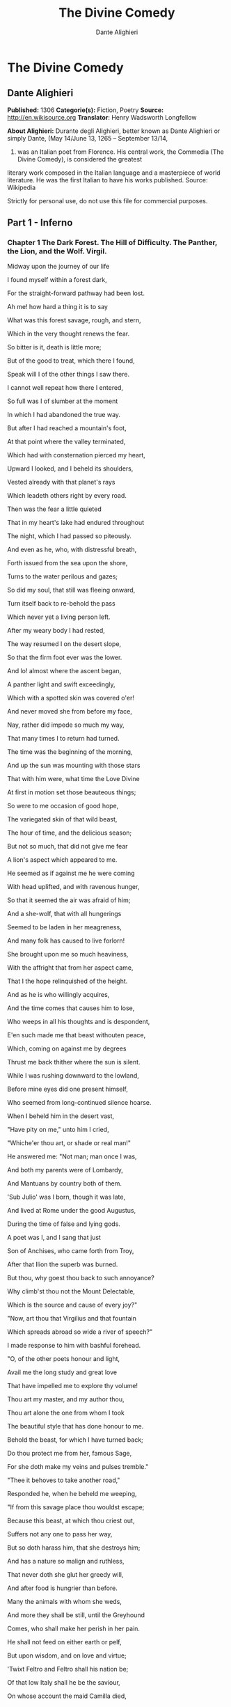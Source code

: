 #+TITLE: The Divine Comedy
#+AUTHOR: Dante Alighieri

* The Divine Comedy
** Dante Alighieri
   *Published:* 1306
   *Categorie(s):* Fiction, Poetry
   *Source:* http://en.wikisource.org
   *Translator*: Henry Wadsworth Longfellow

   *About Alighieri:*
   Durante degli Alighieri, better known as Dante Alighieri or simply Dante, (May 14/June 13, 1265 -- September 13/14,
   1321) was an Italian poet from Florence. His central work, the Commedia (The Divine Comedy), is considered the greatest
   literary work composed in the Italian language and a masterpiece of world literature. He was the first Italian to have
   his works published. Source: Wikipedia

   Strictly for personal use, do not use this file for commercial purposes.

** Part 1 - Inferno
*** Chapter 1 The Dark Forest. The Hill of Difficulty. The Panther, the Lion, and the Wolf. Virgil.

    Midway upon the journey of our life

    I found myself within a forest dark,

    For the straight-forward pathway had been lost.

    Ah me! how hard a thing it is to say

    What was this forest savage, rough, and stern,

    Which in the very thought renews the fear.

    So bitter is it, death is little more;

    But of the good to treat, which there I found,

    Speak will I of the other things I saw there.

    I cannot well repeat how there I entered,

    So full was I of slumber at the moment

    In which I had abandoned the true way.

    But after I had reached a mountain's foot,

    At that point where the valley terminated,

    Which had with consternation pierced my heart,

    Upward I looked, and I beheld its shoulders,

    Vested already with that planet's rays

    Which leadeth others right by every road.

    Then was the fear a little quieted

    That in my heart's lake had endured throughout

    The night, which I had passed so piteously.

    And even as he, who, with distressful breath,

    Forth issued from the sea upon the shore,

    Turns to the water perilous and gazes;

    So did my soul, that still was fleeing onward,

    Turn itself back to re-behold the pass

    Which never yet a living person left.

    After my weary body I had rested,

    The way resumed I on the desert slope,

    So that the firm foot ever was the lower.

    And lo! almost where the ascent began,

    A panther light and swift exceedingly,

    Which with a spotted skin was covered o'er!

    And never moved she from before my face,

    Nay, rather did impede so much my way,

    That many times I to return had turned.

    The time was the beginning of the morning,

    And up the sun was mounting with those stars

    That with him were, what time the Love Divine

    At first in motion set those beauteous things;

    So were to me occasion of good hope,

    The variegated skin of that wild beast,

    The hour of time, and the delicious season;

    But not so much, that did not give me fear

    A lion's aspect which appeared to me.

    He seemed as if against me he were coming

    With head uplifted, and with ravenous hunger,

    So that it seemed the air was afraid of him;

    And a she-wolf, that with all hungerings

    Seemed to be laden in her meagreness,

    And many folk has caused to live forlorn!

    She brought upon me so much heaviness,

    With the affright that from her aspect came,

    That I the hope relinquished of the height.

    And as he is who willingly acquires,

    And the time comes that causes him to lose,

    Who weeps in all his thoughts and is despondent,

    E'en such made me that beast withouten peace,

    Which, coming on against me by degrees

    Thrust me back thither where the sun is silent.

    While I was rushing downward to the lowland,

    Before mine eyes did one present himself,

    Who seemed from long-continued silence hoarse.

    When I beheld him in the desert vast,

    "Have pity on me," unto him I cried,

    "Whiche'er thou art, or shade or real man!"

    He answered me: "Not man; man once I was,

    And both my parents were of Lombardy,

    And Mantuans by country both of them.

    'Sub Julio' was I born, though it was late,

    And lived at Rome under the good Augustus,

    During the time of false and lying gods.

    A poet was I, and I sang that just

    Son of Anchises, who came forth from Troy,

    After that Ilion the superb was burned.

    But thou, why goest thou back to such annoyance?

    Why climb'st thou not the Mount Delectable,

    Which is the source and cause of every joy?"

    "Now, art thou that Virgilius and that fountain

    Which spreads abroad so wide a river of speech?"

    I made response to him with bashful forehead.

    "O, of the other poets honour and light,

    Avail me the long study and great love

    That have impelled me to explore thy volume!

    Thou art my master, and my author thou,

    Thou art alone the one from whom I took

    The beautiful style that has done honour to me.

    Behold the beast, for which I have turned back;

    Do thou protect me from her, famous Sage,

    For she doth make my veins and pulses tremble."

    "Thee it behoves to take another road,"

    Responded he, when he beheld me weeping,

    "If from this savage place thou wouldst escape;

    Because this beast, at which thou criest out,

    Suffers not any one to pass her way,

    But so doth harass him, that she destroys him;

    And has a nature so malign and ruthless,

    That never doth she glut her greedy will,

    And after food is hungrier than before.

    Many the animals with whom she weds,

    And more they shall be still, until the Greyhound

    Comes, who shall make her perish in her pain.

    He shall not feed on either earth or pelf,

    But upon wisdom, and on love and virtue;

    'Twixt Feltro and Feltro shall his nation be;

    Of that low Italy shall he be the saviour,

    On whose account the maid Camilla died,

    Euryalus, Turnus, Nisus, of their wounds;

    Through every city shall he hunt her down,

    Until he shall have driven her back to Hell,

    There from whence envy first did let her loose.

    Therefore I think and judge it for thy best

    Thou follow me, and I will be thy guide,

    And lead thee hence through the eternal place,

    Where thou shalt hear the desperate lamentations,

    Shalt see the ancient spirits disconsolate,

    Who cry out each one for the second death;

    And thou shalt see those who contented are

    Within the fire, because they hope to come,

    Whene'er it may be, to the blessed people;

    To whom, then, if thou wishest to ascend,

    A soul shall be for that than I more worthy;

    With her at my departure I will leave thee;

    Because that Emperor, who reigns above,

    In that I was rebellious to his law,

    Wills that through me none come into his city.

    He governs everywhere, and there he reigns;

    There is his city and his lofty throne;

    O happy he whom thereto he elects!"

    And I to him: "Poet, I thee entreat,

    By that same God whom thou didst never know,

    So that I may escape this woe and worse,

    Thou wouldst conduct me there where thou hast said,

    That I may see the portal of Saint Peter,

    And those thou makest so disconsolate."

    Then he moved on, and I behind him followed.

*** Chapter 2 The Descent. Dante's Protest and Virgil's Appeal. The Intercession of the Three Ladies Benedight.

    Day was departing, and the embrowned air

    Released the animals that are on earth

    From their fatigues; and I the only one

    Made myself ready to sustain the war,

    Both of the way and likewise of the woe,

    Which memory that errs not shall retrace.

    O Muses, O high genius, now assist me!

    O memory, that didst write down what I saw,

    Here thy nobility shall be manifest!

    And I began: "Poet, who guidest me,

    Regard my manhood, if it be sufficient,

    Ere to the arduous pass thou dost confide me.

    Thou sayest, that of Silvius the parent,

    While yet corruptible, unto the world

    Immortal went, and was there bodily.

    But if the adversary of all evil

    Was courteous, thinking of the high effect

    That issue would from him, and who, and what,

    To men of intellect unmeet it seems not;

    For he was of great Rome, and of her empire

    In the empyreal heaven as father chosen;

    The which and what, wishing to speak the truth,

    Were stablished as the holy place, wherein

    Sits the successor of the greatest Peter.

    Upon this journey, whence thou givest him vaunt,

    Things did he hear, which the occasion were

    Both of his victory and the papal mantle.

    Thither went afterwards the Chosen Vessel,

    To bring back comfort thence unto that Faith,

    Which of salvation's way is the beginning.

    But I, why thither come, or who concedes it?

    I not Aeneas am, I am not Paul,

    Nor I, nor others, think me worthy of it.

    Therefore, if I resign myself to come,

    I fear the coming may be ill-advised;

    Thou'rt wise, and knowest better than I speak."

    And as he is, who unwills what he willed,

    And by new thoughts doth his intention change,

    So that from his design he quite withdraws,

    Such I became, upon that dark hillside,

    Because, in thinking, I consumed the emprise,

    Which was so very prompt in the beginning.

    "If I have well thy language understood,"

    Replied that shade of the Magnanimous,

    "Thy soul attainted is with cowardice,

    Which many times a man encumbers so,

    It turns him back from honoured enterprise,

    As false sight doth a beast, when he is shy.

    That thou mayst free thee from this apprehension,

    I'll tell thee why I came, and what I heard

    At the first moment when I grieved for thee.

    Among those was I who are in suspense,

    And a fair, saintly Lady called to me

    In such wise, I besought her to command me.

    Her eyes where shining brighter than the Star;

    And she began to say, gentle and low,

    With voice angelical, in her own language:

    'O spirit courteous of Mantua,

    Of whom the fame still in the world endures,

    And shall endure, long-lasting as the world;

    A friend of mine, and not the friend of fortune,

    Upon the desert slope is so impeded

    Upon his way, that he has turned through terror,

    And may, I fear, already be so lost,

    That I too late have risen to his succour,

    From that which I have heard of him in Heaven.

    Bestir thee now, and with thy speech ornate,

    And with what needful is for his release,

    Assist him so, that I may be consoled.

    Beatrice am I, who do bid thee go;

    I come from there, where I would fain return;

    Love moved me, which compelleth me to speak.

    When I shall be in presence of my Lord,

    Full often will I praise thee unto him.'

    Then paused she, and thereafter I began:

    'O Lady of virtue, thou alone through whom

    The human race exceedeth all contained

    Within the heaven that has the lesser circles,

    So grateful unto me is thy commandment,

    To obey, if 'twere already done, were late;

    No farther need'st thou ope to me thy wish.

    But the cause tell me why thou dost not shun

    The here descending down into this centre,

    From the vast place thou burnest to return to.'

    'Since thou wouldst fain so inwardly discern,

    Briefly will I relate,' she answered me,

    'Why I am not afraid to enter here.

    Of those things only should one be afraid

    Which have the power of doing others harm;

    Of the rest, no; because they are not fearful.

    God in his mercy such created me

    That misery of yours attains me not,

    Nor any flame assails me of this burning.

    A gentle Lady is in Heaven, who grieves

    At this impediment, to which I send thee,

    So that stern judgment there above is broken.

    In her entreaty she besought Lucia,

    And said, "Thy faithful one now stands in need

    Of thee, and unto thee I recommend him."

    Lucia, foe of all that cruel is,

    Hastened away, and came unto the place

    Where I was sitting with the ancient Rachel.

    "Beatrice" said she, "the true praise of God,

    Why succourest thou not him, who loved thee so,

    For thee he issued from the vulgar herd?

    Dost thou not hear the pity of his plaint?

    Dost thou not see the death that combats him

    Beside that flood, where ocean has no vaunt?"

    Never were persons in the world so swift

    To work their weal and to escape their woe,

    As I, after such words as these were uttered,

    Came hither downward from my blessed seat,

    Confiding in thy dignified discourse,

    Which honours thee, and those who've listened to it.'

    After she thus had spoken unto me,

    Weeping, her shining eyes she turned away;

    Whereby she made me swifter in my coming;

    And unto thee I came, as she desired;

    I have delivered thee from that wild beast,

    Which barred the beautiful mountain's short ascent.

    What is it, then? Why, why dost thou delay?

    Why is such baseness bedded in thy heart?

    Daring and hardihood why hast thou not,

    Seeing that three such Ladies benedight

    Are caring for thee in the court of Heaven,

    And so much good my speech doth promise thee?"

    Even as the flowerets, by nocturnal chill,

    Bowed down and closed, when the sun whitens them,

    Uplift themselves all open on their stems;

    Such I became with my exhausted strength,

    And such good courage to my heart there coursed,

    That I began, like an intrepid person:

    "O she compassionate, who succoured me,

    And courteous thou, who hast obeyed so soon

    The words of truth which she addressed to thee!

    Thou hast my heart so with desire disposed

    To the adventure, with these words of thine,

    That to my first intent I have returned.

    Now go, for one sole will is in us both,

    Thou Leader, and thou Lord, and Master thou."

    Thus said I to him; and when he had moved,

    I entered on the deep and savage way.

*** Chapter 3 The Gate of Hell. The Inefficient or Indifferent. Pope Celestine V. The Shores of Acheron. Charon. The
    Earthquake and the Swoon.

    "Through me the way is to the city dolent;

    Through me the way is to eternal dole;

    Through me the way among the people lost.

    Justice incited my sublime Creator;

    Created me divine Omnipotence,

    The highest Wisdom and the primal Love.

    Before me there were no created things,

    Only eterne, and I eternal last.

    All hope abandon, ye who enter in!"

    These words in sombre colour I beheld

    Written upon the summit of a gate;

    Whence I: "Their sense is, Master, hard to me!"

    And he to me, as one experienced:

    "Here all suspicion needs must be abandoned,

    All cowardice must needs be here extinct.

    We to the place have come, where I have told thee

    Thou shalt behold the people dolorous

    Who have foregone the good of intellect."

    And after he had laid his hand on mine

    With joyful mien, whence I was comforted,

    He led me in among the secret things.

    There sighs, complaints, and ululations loud

    Resounded through the air without a star,

    Whence I, at the beginning, wept thereat.

    Languages diverse, horrible dialects,

    Accents of anger, words of agony,

    And voices high and hoarse, with sound of hands,

    Made up a tumult that goes whirling on

    For ever in that air for ever black,

    Even as the sand doth, when the whirlwind breathes.

    And I, who had my head with horror bound,

    Said: "Master, what is this which now I hear?

    What folk is this, which seems by pain so vanquished?"

    And he to me: "This miserable mode

    Maintain the melancholy souls of those

    Who lived withouten infamy or praise.

    Commingled are they with that caitiff choir

    Of Angels, who have not rebellious been,

    Nor faithful were to God, but were for self.

    The heavens expelled them, not to be less fair;

    Nor them the nethermore abyss receives,

    For glory none the damned would have from them."

    And I: "O Master, what so grievous is

    To these, that maketh them lament so sore?"

    He answered: "I will tell thee very briefly.

    These have no longer any hope of death;

    And this blind life of theirs is so debased,

    They envious are of every other fate.

    No fame of them the world permits to be;

    Misericord and Justice both disdain them.

    Let us not speak of them, but look, and pass."

    And I, who looked again, beheld a banner,

    Which, whirling round, ran on so rapidly,

    That of all pause it seemed to me indignant;

    And after it there came so long a train

    Of people, that I ne'er would have believed

    That ever Death so many had undone.

    When some among them I had recognised,

    I looked, and I beheld the shade of him

    Who made through cowardice the great refusal.

    Forthwith I comprehended, and was certain,

    That this the sect was of the caitiff wretches

    Hateful to God and to his enemies.

    These miscreants, who never were alive,

    Were naked, and were stung exceedingly

    By gadflies and by hornets that were there.

    These did their faces irrigate with blood,

    Which, with their tears commingled, at their feet

    By the disgusting worms was gathered up.

    And when to gazing farther I betook me.

    People I saw on a great river's bank;

    Whence said I: "Master, now vouchsafe to me,

    That I may know who these are, and what law

    Makes them appear so ready to pass over,

    As I discern athwart the dusky light."

    And he to me: "These things shall all be known

    To thee, as soon as we our footsteps stay

    Upon the dismal shore of Acheron."

    Then with mine eyes ashamed and downward cast,

    Fearing my words might irksome be to him,

    From speech refrained I till we reached the river.

    And lo! towards us coming in a boat

    An old man, hoary with the hair of eld,

    Crying: "Woe unto you, ye souls depraved!

    Hope nevermore to look upon the heavens;

    I come to lead you to the other shore,

    To the eternal shades in heat and frost.

    And thou, that yonder standest, living soul,

    Withdraw thee from these people, who are dead!"

    But when he saw that I did not withdraw,

    He said: "By other ways, by other ports

    Thou to the shore shalt come, not here, for passage;

    A lighter vessel needs must carry thee."

    And unto him the Guide: "Vex thee not, Charon;

    It is so willed there where is power to do

    That which is willed; and farther question not."

    Thereat were quieted the fleecy cheeks

    Of him the ferryman of the livid fen,

    Who round about his eyes had wheels of flame.

    But all those souls who weary were and naked

    Their colour changed and gnashed their teeth together,

    As soon as they had heard those cruel words.

    God they blasphemed and their progenitors,

    The human race, the place, the time, the seed

    Of their engendering and of their birth!

    Thereafter all together they drew back,

    Bitterly weeping, to the accursed shore,

    Which waiteth every man who fears not God.

    Charon the demon, with the eyes of glede,

    Beckoning to them, collects them all together,

    Beats with his oar whoever lags behind.

    As in the autumn-time the leaves fall off,

    First one and then another, till the branch

    Unto the earth surrenders all its spoils;

    In similar wise the evil seed of Adam

    Throw themselves from that margin one by one,

    At signals, as a bird unto its lure.

    So they depart across the dusky wave,

    And ere upon the other side they land,

    Again on this side a new troop assembles.

    "My son," the courteous Master said to me,

    "All those who perish in the wrath of God

    Here meet together out of every land;

    And ready are they to pass o'er the river,

    Because celestial Justice spurs them on,

    So that their fear is turned into desire.

    This way there never passes a good soul;

    And hence if Charon doth complain of thee,

    Well mayst thou know now what his speech imports."

    This being finished, all the dusk champaign

    Trembled so violently, that of that terror

    The recollection bathes me still with sweat.

    The land of tears gave forth a blast of wind,

    And fulminated a vermilion light,

    Which overmastered in me every sense,

    And as a man whom sleep hath seized I fell.

*** Chapter 4 The First Circle, Limbo: Virtuous Pagans and the Unbaptized. The Four Poets, Homer, Horace, Ovid, and
    Lucan. The Noble Castle of Philosophy.

    Broke the deep lethargy within my head

    A heavy thunder, so that I upstarted,

    Like to a person who by force is wakened;

    And round about I moved my rested eyes,

    Uprisen erect, and steadfastly I gazed,

    To recognise the place wherein I was.

    True is it, that upon the verge I found me

    Of the abysmal valley dolorous,

    That gathers thunder of infinite ululations.

    Obscure, profound it was, and nebulous,

    So that by fixing on its depths my sight

    Nothing whatever I discerned therein.

    "Let us descend now into the blind world,"

    Began the Poet, pallid utterly;

    "I will be first, and thou shalt second be."

    And I, who of his colour was aware,

    Said: "How shall I come, if thou art afraid,

    Who'rt wont to be a comfort to my fears?"

    And he to me: "The anguish of the people

    Who are below here in my face depicts

    That pity which for terror thou hast taken.

    Let us go on, for the long way impels us."

    Thus he went in, and thus he made me enter

    The foremost circle that surrounds the abyss.

    There, as it seemed to me from listening,

    Were lamentations none, but only sighs,

    That tremble made the everlasting air.

    And this arose from sorrow without torment,

    Which the crowds had, that many were and great,

    Of infants and of women and of men.

    To me the Master good: "Thou dost not ask

    What spirits these, which thou beholdest, are?

    Now will I have thee know, ere thou go farther,

    That they sinned not; and if they merit had,

    'Tis not enough, because they had not baptism

    Which is the portal of the Faith thou holdest;

    And if they were before Christianity,

    In the right manner they adored not God;

    And among such as these am I myself.

    For such defects, and not for other guilt,

    Lost are we and are only so far punished,

    That without hope we live on in desire."

    Great grief seized on my heart when this I heard,

    Because some people of much worthiness

    I knew, who in that Limbo were suspended.

    "Tell me, my Master, tell me, thou my Lord,"

    Began I, with desire of being certain

    Of that Faith which o'ercometh every error,

    "Came any one by his own merit hence,

    Or by another's, who was blessed thereafter?"

    And he, who understood my covert speech,

    Replied: "I was a novice in this state,

    When I saw hither come a Mighty One,

    With sign of victory incoronate.

    Hence he drew forth the shade of the First Parent,

    And that of his son Abel, and of Noah,

    Of Moses the lawgiver, and the obedient

    Abraham, patriarch, and David, king,

    Israel with his father and his children,

    And Rachel, for whose sake he did so much,

    And others many, and he made them blessed;

    And thou must know, that earlier than these

    Never were any human spirits saved."

    We ceased not to advance because he spake,

    But still were passing onward through the forest,

    The forest, say I, of thick-crowded ghosts.

    Not very far as yet our way had gone

    This side the summit, when I saw a fire

    That overcame a hemisphere of darkness.

    We were a little distant from it still,

    But not so far that I in part discerned not

    That honourable people held that place.

    "O thou who honourest every art and science,

    Who may these be, which such great honour have,

    That from the fashion of the rest it parts them?"

    And he to me: "The honourable name,

    That sounds of them above there in thy life,

    Wins grace in Heaven, that so advances them."

    In the mean time a voice was heard by me:

    "All honour be to the pre-eminent Poet;

    His shade returns again, that was departed."

    After the voice had ceased and quiet was,

    Four mighty shades I saw approaching us;

    Semblance had they nor sorrowful nor glad.

    To say to me began my gracious Master:

    "Him with that falchion in his hand behold,

    Who comes before the three, even as their lord.

    That one is Homer, Poet sovereign;

    He who comes next is Horace, the satirist;

    The third is Ovid, and the last is Lucan.

    Because to each of these with me applies

    The name that solitary voice proclaimed,

    They do me honour, and in that do well."

    Thus I beheld assemble the fair school

    Of that lord of the song pre-eminent,

    Who o'er the others like an eagle soars.

    When they together had discoursed somewhat,

    They turned to me with signs of salutation,

    And on beholding this, my Master smiled;

    And more of honour still, much more, they did me,

    In that they made me one of their own band;

    So that the sixth was I, 'mid so much wit.

    Thus we went on as far as to the light,

    Things saying 'tis becoming to keep silent,

    As was the saying of them where I was.

    We came unto a noble castle's foot,

    Seven times encompassed with lofty walls,

    Defended round by a fair rivulet;

    This we passed over even as firm ground;

    Through portals seven I entered with these Sages;

    We came into a meadow of fresh verdure.

    People were there with solemn eyes and slow,

    Of great authority in their countenance;

    They spake but seldom, and with gentle voices.

    Thus we withdrew ourselves upon one side

    Into an opening luminous and lofty,

    So that they all of them were visible.

    There opposite, upon the green enamel,

    Were pointed out to me the mighty spirits,

    Whom to have seen I feel myself exalted.

    I saw Electra with companions many,

    'Mongst whom I knew both Hector and Aeneas,

    Caesar in armour with gerfalcon eyes;

    I saw Camilla and Penthesilea

    On the other side, and saw the King Latinus,

    Who with Lavinia his daughter sat;

    I saw that Brutus who drove Tarquin forth,

    Lucretia, Julia, Marcia, and Cornelia,

    And saw alone, apart, the Saladin.

    When I had lifted up my brows a little,

    The Master I beheld of those who know,

    Sit with his philosophic family.

    All gaze upon him, and all do him honour.

    There I beheld both Socrates and Plato,

    Who nearer him before the others stand;

    Democritus, who puts the world on chance,

    Diogenes, Anaxagoras, and Thales,

    Zeno, Empedocles, and Heraclitus;

    Of qualities I saw the good collector,

    Hight Dioscorides; and Orpheus saw I,

    Tully and Livy, and moral Seneca,

    Euclid, geometrician, and Ptolemy,

    Galen, Hippocrates, and Avicenna,

    Averroes, who the great Comment made.

    I cannot all of them pourtray in full,

    Because so drives me onward the long theme,

    That many times the word comes short of fact.

    The sixfold company in two divides;

    Another way my sapient Guide conducts me

    Forth from the quiet to the air that trembles;

    And to a place I come where nothing shines.

*** Chapter 5 The Second Circle: The Wanton. Minos. The Infernal Hurricane. Francesca da Rimini.

    Thus I descended out of the first circle

    Down to the second, that less space begirds,

    And so much greater dole, that goads to wailing.

    There standeth Minos horribly, and snarls;

    Examines the transgressions at the entrance;

    Judges, and sends according as he girds him.

    I say, that when the spirit evil-born

    Cometh before him, wholly it confesses;

    And this discriminator of transgressions

    Seeth what place in Hell is meet for it;

    Girds himself with his tail as many times

    As grades he wishes it should be thrust down.

    Always before him many of them stand;

    They go by turns each one unto the judgment;

    They speak, and hear, and then are downward hurled.

    "O thou, that to this dolorous hostelry

    Comest," said Minos to me, when he saw me,

    Leaving the practice of so great an office,

    "Look how thou enterest, and in whom thou trustest;

    Let not the portal's amplitude deceive thee."

    And unto him my Guide: "Why criest thou too?

    Do not impede his journey fate-ordained;

    It is so willed there where is power to do

    That which is willed; and ask no further question."

    And now begin the dolesome notes to grow

    Audible unto me; now am I come

    There where much lamentation strikes upon me.

    I came into a place mute of all light,

    Which bellows as the sea does in a tempest,

    If by opposing winds 't is combated.

    The infernal hurricane that never rests

    Hurtles the spirits onward in its rapine;

    Whirling them round, and smiting, it molests them.

    When they arrive before the precipice,

    There are the shrieks, the plaints, and the laments,

    There they blaspheme the puissance divine.

    I understood that unto such a torment

    The carnal malefactors were condemned,

    Who reason subjugate to appetite.

    And as the wings of starlings bear them on

    In the cold season in large band and full,

    So doth that blast the spirits maledict;

    It hither, thither, downward, upward, drives them;

    No hope doth comfort them for evermore,

    Not of repose, but even of lesser pain.

    And as the cranes go chanting forth their lays,

    Making in air a long line of themselves,

    So saw I coming, uttering lamentations,

    Shadows borne onward by the aforesaid stress.

    Whereupon said I: "Master, who are those

    People, whom the black air so castigates?"

    "The first of those, of whom intelligence

    Thou fain wouldst have," then said he unto me,

    "The empress was of many languages.

    To sensual vices she was so abandoned,

    That lustful she made licit in her law,

    To remove the blame to which she had been led.

    She is Semiramis, of whom we read

    That she succeeded Ninus, and was his spouse;

    She held the land which now the Sultan rules.

    The next is she who killed herself for love,

    And broke faith with the ashes of Sichaeus;

    Then Cleopatra the voluptuous."

    Helen I saw, for whom so many ruthless

    Seasons revolved; and saw the great Achilles,

    Who at the last hour combated with Love.

    Paris I saw, Tristan; and more than a thousand

    Shades did he name and point out with his finger,

    Whom Love had separated from our life.

    After that I had listened to my Teacher,

    Naming the dames of eld and cavaliers,

    Pity prevailed, and I was nigh bewildered.

    And I began: "O Poet, willingly

    Speak would I to those two, who go together,

    And seem upon the wind to be so light."

    And, he to me: "Thou'lt mark, when they shall be

    Nearer to us; and then do thou implore them

    By love which leadeth them, and they will come."

    Soon as the wind in our direction sways them,

    My voice uplift I: "O ye weary souls!

    Come speak to us, if no one interdicts it."

    As turtle-doves, called onward by desire,

    With open and steady wings to the sweet nest

    Fly through the air by their volition borne,

    So came they from the band where Dido is,

    Approaching us athwart the air malign,

    So strong was the affectionate appeal.

    "O living creature gracious and benignant,

    Who visiting goest through the purple air

    Us, who have stained the world incarnadine,

    If were the King of the Universe our friend,

    We would pray unto him to give thee peace,

    Since thou hast pity on our woe perverse.

    Of what it pleases thee to hear and speak,

    That will we hear, and we will speak to you,

    While silent is the wind, as it is now.

    Sitteth the city, wherein I was born,

    Upon the sea-shore where the Po descends

    To rest in peace with all his retinue.

    Love, that on gentle heart doth swiftly seize,

    Seized this man for the person beautiful

    That was ta'en from me, and still the mode offends me.

    Love, that exempts no one beloved from loving,

    Seized me with pleasure of this man so strongly,

    That, as thou seest, it doth not yet desert me;

    Love has conducted us unto one death;

    Caina waiteth him who quenched our life!"

    These words were borne along from them to us.

    As soon as I had heard those souls tormented,

    I bowed my face, and so long held it down

    Until the Poet said to me: "What thinkest?"

    When I made answer, I began: "Alas!

    How many pleasant thoughts, how much desire,

    Conducted these unto the dolorous pass!"

    Then unto them I turned me, and I spake,

    And I began: "Thine agonies, Francesca,

    Sad and compassionate to weeping make me.

    But tell me, at the time of those sweet sighs,

    By what and in what manner Love conceded,

    That you should know your dubious desires?"

    And she to me: "There is no greater sorrow

    Than to be mindful of the happy time

    In misery, and that thy Teacher knows.

    But, if to recognise the earliest root

    Of love in us thou hast so great desire,

    I will do even as he who weeps and speaks.

    One day we reading were for our delight

    Of Launcelot, how Love did him enthral.

    Alone we were and without any fear.

    Full many a time our eyes together drew

    That reading, and drove the colour from our faces;

    But one point only was it that o'ercame us.

    When as we read of the much-longed-for smile

    Being by such a noble lover kissed,

    This one, who ne'er from me shall be divided,

    Kissed me upon the mouth all palpitating.

    Galeotto was the book and he who wrote it.

    That day no farther did we read therein."

    And all the while one spirit uttered this,

    The other one did weep so, that, for pity,

    I swooned away as if I had been dying,

    And fell, even as a dead body falls.

*** Chapter 6 The Third Circle: The Gluttonous. Cerberus. The Eternal Rain. Ciacco. Florence.

    At the return of consciousness, that closed

    Before the pity of those two relations,

    Which utterly with sadness had confused me,

    New torments I behold, and new tormented

    Around me, whichsoever way I move,

    And whichsoever way I turn, and gaze.

    In the third circle am I of the rain

    Eternal, maledict, and cold, and heavy;

    Its law and quality are never new.

    Huge hail, and water sombre-hued, and snow,

    Athwart the tenebrous air pour down amain;

    Noisome the earth is, that receiveth this.

    Cerberus, monster cruel and uncouth,

    With his three gullets like a dog is barking

    Over the people that are there submerged.

    Red eyes he has, and unctuous beard and black,

    And belly large, and armed with claws his hands;

    He rends the spirits, flays, and quarters them.

    Howl the rain maketh them like unto dogs;

    One side they make a shelter for the other;

    Oft turn themselves the wretched reprobates.

    When Cerberus perceived us, the great worm!

    His mouths he opened, and displayed his tusks;

    Not a limb had he that was motionless.

    And my Conductor, with his spans extended,

    Took of the earth, and with his fists well filled,

    He threw it into those rapacious gullets.

    Such as that dog is, who by barking craves,

    And quiet grows soon as his food he gnaws,

    For to devour it he but thinks and struggles,

    The like became those muzzles filth-begrimed

    Of Cerberus the demon, who so thunders

    Over the souls that they would fain be deaf.

    We passed across the shadows, which subdues

    The heavy rain-storm, and we placed our feet

    Upon their vanity that person seems.

    They all were lying prone upon the earth,

    Excepting one, who sat upright as soon

    As he beheld us passing on before him.

    "O thou that art conducted through this Hell,"

    He said to me, "recall me, if thou canst;

    Thyself wast made before I was unmade."

    And I to him: "The anguish which thou hast

    Perhaps doth draw thee out of my remembrance,

    So that it seems not I have ever seen thee.

    But tell me who thou art, that in so doleful

    A place art put, and in such punishment,

    If some are greater, none is so displeasing."

    And he to me: "Thy city, which is full

    Of envy so that now the sack runs over,

    Held me within it in the life serene.

    You citizens were wont to call me Ciacco;

    For the pernicious sin of gluttony

    I, as thou seest, am battered by this rain.

    And I, sad soul, am not the only one,

    For all these suffer the like penalty

    For the like sin;" and word no more spake he.

    I answered him: "Ciacco, thy wretchedness

    Weighs on me so that it to weep invites me;

    But tell me, if thou knowest, to what shall come

    The citizens of the divided city;

    If any there be just; and the occasion

    Tell me why so much discord has assailed it."

    And he to me: "They, after long contention,

    Will come to bloodshed; and the rustic party

    Will drive the other out with much offence.

    Then afterwards behoves it this one fall

    Within three suns, and rise again the other

    By force of him who now is on the coast.

    High will it hold its forehead a long while,

    Keeping the other under heavy burdens,

    Howe'er it weeps thereat and is indignant.

    The just are two, and are not understood there;

    Envy and Arrogance and Avarice

    Are the three sparks that have all hearts enkindled."

    Here ended he his tearful utterance;

    And I to him: "I wish thee still to teach me,

    And make a gift to me of further speech.

    Farinata and Tegghiaio, once so worthy,

    Jacopo Rusticucci, Arrigo, and Mosca,

    And others who on good deeds set their thoughts,

    Say where they are, and cause that I may know them;

    For great desire constraineth me to learn

    If Heaven doth sweeten them, or Hell envenom."

    And he: "They are among the blacker souls;

    A different sin downweighs them to the bottom;

    If thou so far descendest, thou canst see them.

    But when thou art again in the sweet world,

    I pray thee to the mind of others bring me;

    No more I tell thee and no more I answer."

    Then his straightforward eyes he turned askance,

    Eyed me a little, and then bowed his head;

    He fell therewith prone like the other blind.

    And the Guide said to me: "He wakes no more

    This side the sound of the angelic trumpet;

    When shall approach the hostile Potentate,

    Each one shall find again his dismal tomb,

    Shall reassume his flesh and his own figure,

    Shall hear what through eternity re-echoes."

    So we passed onward o'er the filthy mixture

    Of shadows and of rain with footsteps slow,

    Touching a little on the future life.

    Wherefore I said: "Master, these torments here,

    Will they increase after the mighty sentence,

    Or lesser be, or will they be as burning?"

    And he to me: "Return unto thy science,

    Which wills, that as the thing more perfect is,

    The more it feels of pleasure and of pain.

    Albeit that this people maledict

    To true perfection never can attain,

    Hereafter more than now they look to be."

    Round in a circle by that road we went,

    Speaking much more, which I do not repeat;

    We came unto the point where the descent is;

    There we found Plutus the great enemy.

*** Chapter 7 The Fourth Circle: The Avaricious and the Prodigal. Plutus. Fortune and her Wheel. The Fifth Circle: The
    Irascible and the Sullen. Styx.

    "Pape Satan, Pape Satan, Aleppe!"

    Thus Plutus with his clucking voice began;

    And that benignant Sage, who all things knew,

    Said, to encourage me: "Let not thy fear

    Harm thee; for any power that he may have

    Shall not prevent thy going down this crag."

    Then he turned round unto that bloated lip,

    And said: "Be silent, thou accursed wolf;

    Consume within thyself with thine own rage.

    Not causeless is this journey to the abyss;

    Thus is it willed on high, where Michael wrought

    Vengeance upon the proud adultery."

    Even as the sails inflated by the wind

    Involved together fall when snaps the mast,

    So fell the cruel monster to the earth.

    Thus we descended into the fourth chasm,

    Gaining still farther on the dolesome shore

    Which all the woe of the universe insacks.

    Justice of God, ah! who heaps up so many

    New toils and sufferings as I beheld?

    And why doth our transgression waste us so?

    As doth the billow there upon Charybdis,

    That breaks itself on that which it encounters,

    So here the folk must dance their roundelay.

    Here saw I people, more than elsewhere, many,

    On one side and the other, with great howls,

    Rolling weights forward by main force of chest.

    They clashed together, and then at that point

    Each one turned backward, rolling retrograde,

    Crying, "Why keepest?" and, "Why squanderest thou?"

    Thus they returned along the lurid circle

    On either hand unto the opposite point,

    Shouting their shameful metre evermore.

    Then each, when he arrived there, wheeled about

    Through his half-circle to another joust;

    And I, who had my heart pierced as it were,

    Exclaimed: "My Master, now declare to me

    What people these are, and if all were clerks,

    These shaven crowns upon the left of us."

    And he to me: "All of them were asquint

    In intellect in the first life, so much

    That there with measure they no spending made.

    Clearly enough their voices bark it forth,

    Whene'er they reach the two points of the circle,

    Where sunders them the opposite defect.

    Clerks those were who no hairy covering

    Have on the head, and Popes and Cardinals,

    In whom doth Avarice practise its excess."

    And I: "My Master, among such as these

    I ought forsooth to recognise some few,

    Who were infected with these maladies."

    And he to me: "Vain thought thou entertainest;

    The undiscerning life which made them sordid

    Now makes them unto all discernment dim.

    Forever shall they come to these two buttings;

    These from the sepulchre shall rise again

    With the fist closed, and these with tresses shorn.

    Ill giving and ill keeping the fair world

    Have ta'en from them, and placed them in this scuffle;

    Whate'er it be, no words adorn I for it.

    Now canst thou, Son, behold the transient farce

    Of goods that are committed unto Fortune,

    For which the human race each other buffet;

    For all the gold that is beneath the moon,

    Or ever has been, of these weary souls

    Could never make a single one repose."

    "Master," I said to him, "now tell me also

    What is this Fortune which thou speakest of,

    That has the world's goods so within its clutches?"

    And he to me: "O creatures imbecile,

    What ignorance is this which doth beset you?

    Now will I have thee learn my judgment of her.

    He whose omniscience everything transcends

    The heavens created, and gave who should guide them,

    That every part to every part may shine,

    Distributing the light in equal measure;

    He in like manner to the mundane splendours

    Ordained a general ministress and guide,

    That she might change at times the empty treasures

    From race to race, from one blood to another,

    Beyond resistance of all human wisdom.

    Therefore one people triumphs, and another

    Languishes, in pursuance of her judgment,

    Which hidden is, as in the grass a serpent.

    Your knowledge has no counterstand against her;

    She makes provision, judges, and pursues

    Her governance, as theirs the other gods.

    Her permutations have not any truce;

    Necessity makes her precipitate,

    So often cometh who his turn obtains.

    And this is she who is so crucified

    Even by those who ought to give her praise,

    Giving her blame amiss, and bad repute.

    But she is blissful, and she hears it not;

    Among the other primal creatures gladsome

    She turns her sphere, and blissful she rejoices.

    Let us descend now unto greater woe;

    Already sinks each star that was ascending

    When I set out, and loitering is forbidden."

    We crossed the circle to the other bank,

    Near to a fount that boils, and pours itself

    Along a gully that runs out of it.

    The water was more sombre far than perse;

    And we, in company with the dusky waves,

    Made entrance downward by a path uncouth.

    A marsh it makes, which has the name of Styx,

    This tristful brooklet, when it has descended

    Down to the foot of the malign gray shores.

    And I, who stood intent upon beholding,

    Saw people mud-besprent in that lagoon,

    All of them naked and with angry look.

    They smote each other not alone with hands,

    But with the head and with the breast and feet,

    Tearing each other piecemeal with their teeth.

    Said the good Master: "Son, thou now beholdest

    The souls of those whom anger overcame;

    And likewise I would have thee know for certain

    Beneath the water people are who sigh

    And make this water bubble at the surface,

    As the eye tells thee wheresoe'er it turns.

    Fixed in the mire they say, 'We sullen were

    In the sweet air, which by the sun is gladdened,

    Bearing within ourselves the sluggish reek;

    Now we are sullen in this sable mire.'

    This hymn do they keep gurgling in their throats,

    For with unbroken words they cannot say it."

    Thus we went circling round the filthy fen

    A great arc 'twixt the dry bank and the swamp,

    With eyes turned unto those who gorge the mire;

    Unto the foot of a tower we came at last.

*** Chapter 8 Phlegyas. Philippo Argenti. The Gate of the City of Dis.

    I say, continuing, that long before

    We to the foot of that high tower had come,

    Our eyes went upward to the summit of it,

    By reason of two flamelets we saw placed there,

    And from afar another answer them,

    So far, that hardly could the eye attain it.

    And, to the sea of all discernment turned,

    I said: "What sayeth this, and what respondeth

    That other fire? and who are they that made it?"

    And he to me: "Across the turbid waves

    What is expected thou canst now discern,

    If reek of the morass conceal it not."

    Cord never shot an arrow from itself

    That sped away athwart the air so swift,

    As I beheld a very little boat

    Come o'er the water tow'rds us at that moment,

    Under the guidance of a single pilot,

    Who shouted, "Now art thou arrived, fell soul?"

    "Phlegyas, Phlegyas, thou criest out in vain

    For this once," said my Lord; "thou shalt not have us

    Longer than in the passing of the slough."

    As he who listens to some great deceit

    That has been done to him, and then resents it,

    Such became Phlegyas, in his gathered wrath.

    My Guide descended down into the boat,

    And then he made me enter after him,

    And only when I entered seemed it laden.

    Soon as the Guide and I were in the boat,

    The antique prow goes on its way, dividing

    More of the water than 'tis wont with others.

    While we were running through the dead canal,

    Uprose in front of me one full of mire,

    And said, "Who 'rt thou that comest ere the hour?"

    And I to him: "Although I come, I stay not;

    But who art thou that hast become so squalid?"

    "Thou seest that I am one who weeps," he answered.

    And I to him: "With weeping and with wailing,

    Thou spirit maledict, do thou remain;

    For thee I know, though thou art all defiled."

    Then stretched he both his hands unto the boat;

    Whereat my wary Master thrust him back,

    Saying, "Away there with the other dogs!"

    Thereafter with his arms he clasped my neck;

    He kissed my face, and said: "Disdainful soul,

    Blessed be she who bore thee in her bosom.

    That was an arrogant person in the world;

    Goodness is none, that decks his memory;

    So likewise here his shade is furious.

    How many are esteemed great kings up there,

    Who here shall be like unto swine in mire,

    Leaving behind them horrible dispraises!"

    And I: "My Master, much should I be pleased,

    If I could see him soused into this broth,

    Before we issue forth out of the lake."

    And he to me: "Ere unto thee the shore

    Reveal itself, thou shalt be satisfied;

    Such a desire 'tis meet thou shouldst enjoy."

    A little after that, I saw such havoc

    Made of him by the people of the mire,

    That still I praise and thank my God for it.

    They all were shouting, "At Philippo Argenti!"

    And that exasperate spirit Florentine

    Turned round upon himself with his own teeth.

    We left him there, and more of him I tell not;

    But on mine ears there smote a lamentation,

    Whence forward I intent unbar mine eyes.

    And the good Master said: "Even now, my Son,

    The city draweth near whose name is Dis,

    With the grave citizens, with the great throng."

    And I: "Its mosques already, Master, clearly

    Within there in the valley I discern

    Vermilion, as if issuing from the fire

    They were." And he to me: "The fire eternal

    That kindles them within makes them look red,

    As thou beholdest in this nether Hell."

    Then we arrived within the moats profound,

    That circumvallate that disconsolate city;

    The walls appeared to me to be of iron.

    Not without making first a circuit wide,

    We came unto a place where loud the pilot

    Cried out to us, "Debark, here is the entrance."

    More than a thousand at the gates I saw

    Out of the Heavens rained down, who angrily

    Were saying, "Who is this that without death

    Goes through the kingdom of the people dead?"

    And my sagacious Master made a sign

    Of wishing secretly to speak with them.

    A little then they quelled their great disdain,

    And said: "Come thou alone, and he begone

    Who has so boldly entered these dominions.

    Let him return alone by his mad road;

    Try, if he can; for thou shalt here remain,

    Who hast escorted him through such dark regions."

    Think, Reader, if I was discomforted

    At utterance of the accursed words;

    For never to return here I believed.

    "O my dear Guide, who more than seven times

    Hast rendered me security, and drawn me

    From imminent peril that before me stood,

    Do not desert me," said I, "thus undone;

    And if the going farther be denied us,

    Let us retrace our steps together swiftly."

    And that Lord, who had led me thitherward,

    Said unto me: "Fear not; because our passage

    None can take from us, it by Such is given.

    But here await me, and thy weary spirit

    Comfort and nourish with a better hope;

    For in this nether world I will not leave thee."

    So onward goes and there abandons me

    My Father sweet, and I remain in doubt,

    For No and Yes within my head contend.

    I could not hear what he proposed to them;

    But with them there he did not linger long,

    Ere each within in rivalry ran back.

    They closed the portals, those our adversaries,

    On my Lord's breast, who had remained without

    And turned to me with footsteps far between.

    His eyes cast down, his forehead shorn had he

    Of all its boldness, and he said, with sighs,

    "Who has denied to me the dolesome houses?"

    And unto me: "Thou, because I am angry,

    Fear not, for I will conquer in the trial,

    Whatever for defence within be planned.

    This arrogance of theirs is nothing new;

    For once they used it at less secret gate,

    Which finds itself without a fastening still.

    O'er it didst thou behold the dead inscription;

    And now this side of it descends the steep,

    Passing across the circles without escort,

    One by whose means the city shall be opened."

*** Chapter 9 The Furies and Medusa. The Angel. The City of Dis. The Sixth Circle: Heresiarchs.

    That hue which cowardice brought out on me,

    Beholding my Conductor backward turn,

    Sooner repressed within him his new colour.

    He stopped attentive, like a man who listens,

    Because the eye could not conduct him far

    Through the black air, and through the heavy fog.

    "Still it behoveth us to win the fight,"

    Began he; "Else... Such offered us herself...

    O how I long that some one here arrive!"

    Well I perceived, as soon as the beginning

    He covered up with what came afterward,

    That they were words quite different from the first;

    But none the less his saying gave me fear,

    Because I carried out the broken phrase,

    Perhaps to a worse meaning than he had.

    "Into this bottom of the doleful conch

    Doth any e'er descend from the first grade,

    Which for its pain has only hope cut off?"

    This question put I; and he answered me:

    "Seldom it comes to pass that one of us

    Maketh the journey upon which I go.

    True is it, once before I here below

    Was conjured by that pitiless Erictho,

    Who summoned back the shades unto their bodies.

    Naked of me short while the flesh had been,

    Before within that wall she made me enter,

    To bring a spirit from the circle of Judas;

    That is the lowest region and the darkest,

    And farthest from the heaven which circles all.

    Well know I the way; therefore be reassured.

    This fen, which a prodigious stench exhales,

    Encompasses about the city dolent,

    Where now we cannot enter without anger."

    And more he said, but not in mind I have it;

    Because mine eye had altogether drawn me

    Tow'rds the high tower with the red-flaming summit,

    Where in a moment saw I swift uprisen

    The three infernal Furies stained with blood,

    Who had the limbs of women and their mien,

    And with the greenest hydras were begirt;

    Small serpents and cerastes were their tresses,

    Wherewith their horrid temples were entwined.

    And he who well the handmaids of the Queen

    Of everlasting lamentation knew,

    Said unto me: "Behold the fierce Erinnys.

    This is Megaera, on the left-hand side;

    She who is weeping on the right, Alecto;

    Tisiphone is between;" and then was silent.

    Each one her breast was rending with her nails;

    They beat them with their palms, and cried so loud,

    That I for dread pressed close unto the Poet.

    "Medusa come, so we to stone will change him!"

    All shouted looking down; "in evil hour

    Avenged we not on Theseus his assault!"

    "Turn thyself round, and keep thine eyes close shut,

    For if the Gorgon appear, and thou shouldst see it,

    No more returning upward would there be."

    Thus said the Master; and he turned me round

    Himself, and trusted not unto my hands

    So far as not to blind me with his own.

    O ye who have undistempered intellects,

    Observe the doctrine that conceals itself

    Beneath the veil of the mysterious verses!

    And now there came across the turbid waves

    The clangour of a sound with terror fraught,

    Because of which both of the margins trembled;

    Not otherwise it was than of a wind

    Impetuous on account of adverse heats,

    That smites the forest, and, without restraint,

    The branches rends, beats down, and bears away;

    Right onward, laden with dust, it goes superb,

    And puts to flight the wild beasts and the shepherds.

    Mine eyes he loosed, and said: "Direct the nerve

    Of vision now along that ancient foam,

    There yonder where that smoke is most intense."

    Even as the frogs before the hostile serpent

    Across the water scatter all abroad,

    Until each one is huddled in the earth.

    More than a thousand ruined souls I saw,

    Thus fleeing from before one who on foot

    Was passing o'er the Styx with soles unwet.

    From off his face he fanned that unctuous air,

    Waving his left hand oft in front of him,

    And only with that anguish seemed he weary.

    Well I perceived one sent from Heaven was he,

    And to the Master turned; and he made sign

    That I should quiet stand, and bow before him.

    Ah! how disdainful he appeared to me!

    He reached the gate, and with a little rod

    He opened it, for there was no resistance.

    "O banished out of Heaven, people despised!"

    Thus he began upon the horrid threshold;

    "Whence is this arrogance within you couched?

    Wherefore recalcitrate against that will,

    From which the end can never be cut off,

    And which has many times increased your pain?

    What helpeth it to butt against the fates?

    Your Cerberus, if you remember well,

    For that still bears his chin and gullet peeled."

    Then he returned along the miry road,

    And spake no word to us, but had the look

    Of one whom other care constrains and goads

    Than that of him who in his presence is;

    And we our feet directed tow'rds the city,

    After those holy words all confident.

    Within we entered without any contest;

    And I, who inclination had to see

    What the condition such a fortress holds,

    Soon as I was within, cast round mine eye,

    And see on every hand an ample plain,

    Full of distress and torment terrible.

    Even as at Arles, where stagnant grows the Rhone,

    Even as at Pola near to the Quarnaro,

    That shuts in Italy and bathes its borders,

    The sepulchres make all the place uneven;

    So likewise did they there on every side,

    Saving that there the manner was more bitter;

    For flames between the sepulchres were scattered,

    By which they so intensely heated were,

    That iron more so asks not any art.

    All of their coverings uplifted were,

    And from them issued forth such dire laments,

    Sooth seemed they of the wretched and tormented.

    And I: "My Master, what are all those people

    Who, having sepulture within those tombs,

    Make themselves audible by doleful sighs?"

    And he to me: "Here are the Heresiarchs,

    With their disciples of all sects, and much

    More than thou thinkest laden are the tombs.

    Here like together with its like is buried;

    And more and less the monuments are heated."

    And when he to the right had turned, we passed

    Between the torments and high parapets.

*** Chapter 10 Farinata and Cavalcante de' Cavalcanti. Discourse on the Knowledge of the Damned.

    Now onward goes, along a narrow path

    Between the torments and the city wall,

    My Master, and I follow at his back.

    "O power supreme, that through these impious circles

    Turnest me," I began, "as pleases thee,

    Speak to me, and my longings satisfy;

    The people who are lying in these tombs,

    Might they be seen? already are uplifted

    The covers all, and no one keepeth guard."

    And he to me: "They all will be closed up

    When from Jehoshaphat they shall return

    Here with the bodies they have left above.

    Their cemetery have upon this side

    With Epicurus all his followers,

    Who with the body mortal make the soul;

    But in the question thou dost put to me,

    Within here shalt thou soon be satisfied,

    And likewise in the wish thou keepest silent."

    And I: "Good Leader, I but keep concealed

    From thee my heart, that I may speak the less,

    Nor only now hast thou thereto disposed me."

    "O Tuscan, thou who through the city of fire

    Goest alive, thus speaking modestly,

    Be pleased to stay thy footsteps in this place.

    Thy mode of speaking makes thee manifest

    A native of that noble fatherland,

    To which perhaps I too molestful was."

    Upon a sudden issued forth this sound

    From out one of the tombs; wherefore I pressed,

    Fearing, a little nearer to my Leader.

    And unto me he said: "Turn thee; what dost thou?

    Behold there Farinata who has risen;

    From the waist upwards wholly shalt thou see him."

    I had already fixed mine eyes on his,

    And he uprose erect with breast and front

    E'en as if Hell he had in great despite.

    And with courageous hands and prompt my Leader

    Thrust me between the sepulchres towards him,

    Exclaiming, "Let thy words explicit be."

    As soon as I was at the foot of his tomb

    Somewhat he eyed me, and, as if disdainful,

    Then asked of me, "Who were thine ancestors?"

    I, who desirous of obeying was,

    Concealed it not, but all revealed to him;

    Whereat he raised his brows a little upward.

    Then said he: "Fiercely adverse have they been

    To me, and to my fathers, and my party;

    So that two several times I scattered them."

    "If they were banished, they returned on all sides,"

    I answered him, "the first time and the second;

    But yours have not acquired that art aright."

    Then there uprose upon the sight, uncovered

    Down to the chin, a shadow at his side;

    I think that he had risen on his knees.

    Round me he gazed, as if solicitude

    He had to see if some one else were with me,

    But after his suspicion was all spent,

    Weeping, he said to me: "If through this blind

    Prison thou goest by loftiness of genius,

    Where is my son? and why is he not with thee?"

    And I to him: "I come not of myself;

    He who is waiting yonder leads me here,

    Whom in disdain perhaps your Guido had."

    His language and the mode of punishment

    Already unto me had read his name;

    On that account my answer was so full.

    Up starting suddenly, he cried out: "How

    Saidst thou,---he had? Is he not still alive?

    Does not the sweet light strike upon his eyes?"

    When he became aware of some delay,

    Which I before my answer made, supine

    He fell again, and forth appeared no more.

    But the other, magnanimous, at whose desire

    I had remained, did not his aspect change,

    Neither his neck he moved, nor bent his side.

    "And if," continuing his first discourse,

    "They have that art," he said, "not learned aright,

    That more tormenteth me, than doth this bed.

    But fifty times shall not rekindled be

    The countenance of the Lady who reigns here,

    Ere thou shalt know how heavy is that art;

    And as thou wouldst to the sweet world return,

    Say why that people is so pitiless

    Against my race in each one of its laws?"

    Whence I to him: "The slaughter and great carnage

    Which have with crimson stained the Arbia, cause

    Such orisons in our temple to be made."

    After his head he with a sigh had shaken,

    "There I was not alone," he said, "nor surely

    Without a cause had with the others moved.

    But there I was alone, where every one

    Consented to the laying waste of Florence,

    He who defended her with open face."

    "Ah! so hereafter may your seed repose,"

    I him entreated, "solve for me that knot,

    Which has entangled my conceptions here.

    It seems that you can see, if I hear rightly,

    Beforehand whatsoe'er time brings with it,

    And in the present have another mode."

    "We see, like those who have imperfect sight,

    The things," he said, "that distant are from us;

    So much still shines on us the Sovereign Ruler.

    When they draw near, or are, is wholly vain

    Our intellect, and if none brings it to us,

    Not anything know we of your human state.

    Hence thou canst understand, that wholly dead

    Will be our knowledge from the moment when

    The portal of the future shall be closed."

    Then I, as if compunctious for my fault,

    Said: "Now, then, you will tell that fallen one,

    That still his son is with the living joined.

    And if just now, in answering, I was dumb,

    Tell him I did it because I was thinking

    Already of the error you have solved me."

    And now my Master was recalling me,

    Wherefore more eagerly I prayed the spirit

    That he would tell me who was with him there.

    He said: "With more than a thousand here I lie;

    Within here is the second Frederick,

    And the Cardinal, and of the rest I speak not."

    Thereon he hid himself; and I towards

    The ancient poet turned my steps, reflecting

    Upon that saying, which seemed hostile to me.

    He moved along; and afterward thus going,

    He said to me, "Why art thou so bewildered?"

    And I in his inquiry satisfied him.

    "Let memory preserve what thou hast heard

    Against thyself," that Sage commanded me,

    "And now attend here;" and he raised his finger.

    "When thou shalt be before the radiance sweet

    Of her whose beauteous eyes all things behold,

    From her thou'lt know the journey of thy life."

    Unto the left hand then he turned his feet;

    We left the wall, and went towards the middle,

    Along a path that strikes into a valley,

    Which even up there unpleasant made its stench.

*** Chapter 11 The Broken Rocks. Pope Anastasius. General Description of the Inferno and its Divisions.

    Upon the margin of a lofty bank

    Which great rocks broken in a circle made,

    We came upon a still more cruel throng;

    And there, by reason of the horrible

    Excess of stench the deep abyss throws out,

    We drew ourselves aside behind the cover

    Of a great tomb, whereon I saw a writing,

    Which said: "Pope Anastasius I hold,

    Whom out of the right way Photinus drew."

    "Slow it behoveth our descent to be,

    So that the sense be first a little used

    To the sad blast, and then we shall not heed it."

    The Master thus; and unto him I said,

    "Some compensation find, that the time pass not

    Idly;" and he: "Thou seest I think of that.

    My son, upon the inside of these rocks,"

    Began he then to say, "are three small circles,

    From grade to grade, like those which thou art leaving.

    They all are full of spirits maledict;

    But that hereafter sight alone suffice thee,

    Hear how and wherefore they are in constraint.

    Of every malice that wins hate in Heaven,

    Injury is the end; and all such end

    Either by force or fraud afflicteth others.

    But because fraud is man's peculiar vice,

    More it displeases God; and so stand lowest

    The fraudulent, and greater dole assails them.

    All the first circle of the Violent is;

    But since force may be used against three persons,

    In three rounds 'tis divided and constructed.

    To God, to ourselves, and to our neighbour can we

    Use force; I say on them and on their things,

    As thou shalt hear with reason manifest.

    A death by violence, and painful wounds,

    Are to our neighbour given; and in his substance

    Ruin, and arson, and injurious levies;

    Whence homicides, and he who smites unjustly,

    Marauders, and freebooters, the first round

    Tormenteth all in companies diverse.

    Man may lay violent hands upon himself

    And his own goods; and therefore in the second

    Round must perforce without avail repent

    Whoever of your world deprives himself,

    Who games, and dissipates his property,

    And weepeth there, where he should jocund be.

    Violence can be done the Deity,

    In heart denying and blaspheming Him,

    And by disdaining Nature and her bounty.

    And for this reason doth the smallest round

    Seal with its signet Sodom and Cahors,

    And who, disdaining God, speaks from the heart.

    Fraud, wherewithal is every conscience stung,

    A man may practise upon him who trusts,

    And him who doth no confidence imburse.

    This latter mode, it would appear, dissevers

    Only the bond of love which Nature makes;

    Wherefore within the second circle nestle

    Hypocrisy, flattery, and who deals in magic,

    Falsification, theft, and simony,

    Panders, and barrators, and the like filth.

    By the other mode, forgotten is that love

    Which Nature makes, and what is after added,

    From which there is a special faith engendered.

    Hence in the smallest circle, where the point is

    Of the Universe, upon which Dis is seated,

    Whoe'er betrays for ever is consumed."

    And I: "My Master, clear enough proceeds

    Thy reasoning, and full well distinguishes

    This cavern and the people who possess it.

    But tell me, those within the fat lagoon,

    Whom the wind drives, and whom the rain doth beat,

    And who encounter with such bitter tongues,

    Wherefore are they inside of the red city

    Not punished, if God has them in his wrath,

    And if he has not, wherefore in such fashion?"

    And unto me he said: "Why wanders so

    Thine intellect from that which it is wont?

    Or, sooth, thy mind where is it elsewhere looking?

    Hast thou no recollection of those words

    With which thine Ethics thoroughly discusses

    The dispositions three, that Heaven abides not,---

    Incontinence, and Malice, and insane

    Bestiality? and how Incontinence

    Less God offendeth, and less blame attracts?

    If thou regardest this conclusion well,

    And to thy mind recallest who they are

    That up outside are undergoing penance,

    Clearly wilt thou perceive why from these felons

    They separated are, and why less wroth

    Justice divine doth smite them with its hammer."

    "O Sun, that healest all distempered vision,

    Thou dost content me so, when thou resolvest,

    That doubting pleases me no less than knowing!

    Once more a little backward turn thee," said I,

    "There where thou sayest that usury offends

    Goodness divine, and disengage the knot."

    "Philosophy," he said, "to him who heeds it,

    Noteth, not only in one place alone,

    After what manner Nature takes her course

    From Intellect Divine, and from its art;

    And if thy Physics carefully thou notest,

    After not many pages shalt thou find,

    That this your art as far as possible

    Follows, as the disciple doth the master;

    So that your art is, as it were, God's grandchild.

    From these two, if thou bringest to thy mind

    Genesis at the beginning, it behoves

    Mankind to gain their life and to advance;

    And since the usurer takes another way,

    Nature herself and in her follower

    Disdains he, for elsewhere he puts his hope.

    But follow, now, as I would fain go on,

    For quivering are the Fishes on the horizon,

    And the Wain wholly over Caurus lies,

    And far beyond there we descend the crag."

*** Chapter 12 The Minotaur. The Seventh Circle: The Violent. The River Phlegethon. The Violent against their Neighbours.
    The Centaurs. Tyrants.

    The place where to descend the bank we came

    Was alpine, and from what was there, moreover,

    Of such a kind that every eye would shun it.

    Such as that ruin is which in the flank

    Smote, on this side of Trent, the Adige,

    Either by earthquake or by failing stay,

    For from the mountain's top, from which it moved,

    Unto the plain the cliff is shattered so,

    Some path 'twould give to him who was above;

    Even such was the descent of that ravine,

    And on the border of the broken chasm

    The infamy of Crete was stretched along,

    Who was conceived in the fictitious cow;

    And when he us beheld, he bit himself,

    Even as one whom anger racks within.

    My Sage towards him shouted: "Peradventure

    Thou think'st that here may be the Duke of Athens,

    Who in the world above brought death to thee?

    Get thee gone, beast, for this one cometh not

    Instructed by thy sister, but he comes

    In order to behold your punishments."

    As is that bull who breaks loose at the moment

    In which he has received the mortal blow,

    Who cannot walk, but staggers here and there,

    The Minotaur beheld I do the like;

    And he, the wary, cried: "Run to the passage;

    While he wroth, 'tis well thou shouldst descend."

    Thus down we took our way o'er that discharge

    Of stones, which oftentimes did move themselves

    Beneath my feet, from the unwonted burden.

    Thoughtful I went; and he said: "Thou art thinking

    Perhaps upon this ruin, which is guarded

    By that brute anger which just now I quenched.

    Now will I have thee know, the other time

    I here descended to the nether Hell,

    This precipice had not yet fallen down.

    But truly, if I well discern, a little

    Before His coming who the mighty spoil

    Bore off from Dis, in the supernal circle,

    Upon all sides the deep and loathsome valley

    Trembled so, that I thought the Universe

    Was thrilled with love, by which there are who think

    The world ofttimes converted into chaos;

    And at that moment this primeval crag

    Both here and elsewhere made such overthrow.

    But fix thine eyes below; for draweth near

    The river of blood, within which boiling is

    Whoe'er by violence doth injure others."

    O blind cupidity, O wrath insane,

    That spurs us onward so in our short life,

    And in the eternal then so badly steeps us!

    I saw an ample moat bent like a bow,

    As one which all the plain encompasses,

    Conformable to what my Guide had said.

    And between this and the embankment's foot

    Centaurs in file were running, armed with arrows,

    As in the world they used the chase to follow.

    Beholding us descend, each one stood still,

    And from the squadron three detached themselves,

    With bows and arrows in advance selected;

    And from afar one cried: "Unto what torment

    Come ye, who down the hillside are descending?

    Tell us from there; if not, I draw the bow."

    My Master said: "Our answer will we make

    To Chiron, near you there; in evil hour,

    That will of thine was evermore so hasty."

    Then touched he me, and said: "This one is Nessus,

    Who perished for the lovely Dejanira,

    And for himself, himself did vengeance take.

    And he in the midst, who at his breast is gazing,

    Is the great Chiron, who brought up Achilles;

    That other Pholus is, who was so wrathful.

    Thousands and thousands go about the moat

    Shooting with shafts whatever soul emerges

    Out of the blood, more than his crime allots."

    Near we approached unto those monsters fleet;

    Chiron an arrow took, and with the notch

    Backward upon his jaws he put his beard.

    After he had uncovered his great mouth,

    He said to his companions: "Are you ware

    That he behind moveth whate'er he touches?

    Thus are not wont to do the feet of dead men."

    And my good Guide, who now was at his breast,

    Where the two natures are together joined,

    Replied: "Indeed he lives, and thus alone

    Me it behoves to show him the dark valley;

    Necessity, and not delight, impels us.

    Some one withdrew from singing Halleluja,

    Who unto me committed this new office;

    No thief is he, nor I a thievish spirit.

    But by that virtue through which I am moving

    My steps along this savage thoroughfare,

    Give us some one of thine, to be with us,

    And who may show us where to pass the ford,

    And who may carry this one on his back;

    For 'tis no spirit that can walk the air."

    Upon his right breast Chiron wheeled about,

    And said to Nessus: "Turn and do thou guide them,

    And warn aside, if other band may meet you."

    We with our faithful escort onward moved

    Along the brink of the vermilion boiling,

    Wherein the boiled were uttering loud laments.

    People I saw within up to the eyebrows,

    And the great Centaur said: "Tyrants are these,

    Who dealt in bloodshed and in pillaging.

    Here they lament their pitiless mischiefs; here

    Is Alexander, and fierce Dionysius

    Who upon Sicily brought dolorous years.

    That forehead there which has the hair so black

    Is Azzolin; and the other who is blond,

    Obizzo is of Esti, who, in truth,

    Up in the world was by his stepson slain."

    Then turned I to the Poet; and he said,

    "Now he be first to thee, and second I."

    A little farther on the Centaur stopped

    Above a folk, who far down as the throat

    Seemed from that boiling stream to issue forth.

    A shade he showed us on one side alone,

    Saying: "He cleft asunder in God's bosom

    The heart that still upon the Thames is honoured."

    Then people saw I, who from out the river

    Lifted their heads and also all the chest;

    And many among these I recognised.

    Thus ever more and more grew shallower

    That blood, so that the feet alone it covered;

    And there across the moat our passage was.

    "Even as thou here upon this side beholdest

    The boiling stream, that aye diminishes,"

    The Centaur said, "I wish thee to believe

    That on this other more and more declines

    Its bed, until it reunites itself

    Where it behoveth tyranny to groan.

    Justice divine, upon this side, is goading

    That Attila, who was a scourge on earth,

    And Pyrrhus, and Sextus; and for ever milks

    The tears which with the boiling it unseals

    In Rinier da Corneto and Rinier Pazzo,

    Who made upon the highways so much war."

    Then back he turned, and passed again the ford.

*** Chapter 13 The Wood of Thorns. The Harpies. The Violent against themselves. Suicides. Pier della Vigna. Lano and
    Jacopo da Sant' Andrea.

    Not yet had Nessus reached the other side,

    When we had put ourselves within a wood,

    That was not marked by any path whatever.

    Not foliage green, but of a dusky colour,

    Not branches smooth, but gnarled and intertangled,

    Not apple-trees were there, but thorns with poison.

    Such tangled thickets have not, nor so dense,

    Those savage wild beasts, that in hatred hold

    'Twixt Cecina and Corneto the tilled places.

    There do the hideous Harpies make their nests,

    Who chased the Trojans from the Strophades,

    With sad announcement of impending doom;

    Broad wings have they, and necks and faces human,

    And feet with claws, and their great bellies fledged;

    They make laments upon the wondrous trees.

    And the good Master: "Ere thou enter farther,

    Know that thou art within the second round,"

    Thus he began to say, "and shalt be, till

    Thou comest out upon the horrible sand;

    Therefore look well around, and thou shalt see

    Things that will credence give unto my speech."

    I heard on all sides lamentations uttered,

    And person none beheld I who might make them,

    Whence, utterly bewildered, I stood still.

    I think he thought that I perhaps might think

    So many voices issued through those trunks

    From people who concealed themselves from us;

    Therefore the Master said: "If thou break off

    Some little spray from any of these trees,

    The thoughts thou hast will wholly be made vain."

    Then stretched I forth my hand a little forward,

    And plucked a branchlet off from a great thorn;

    And the trunk cried, "Why dost thou mangle me?"

    After it had become embrowned with blood,

    It recommenced its cry: "Why dost thou rend me?

    Hast thou no spirit of pity whatsoever?

    Men once we were, and now are changed to trees;

    Indeed, thy hand should be more pitiful,

    Even if the souls of serpents we had been."

    As out of a green brand, that is on fire

    At one of the ends, and from the other drips

    And hisses with the wind that is escaping;

    So from that splinter issued forth together

    Both words and blood; whereat I let the tip

    Fall, and stood like a man who is afraid.

    "Had he been able sooner to believe,"

    My Sage made answer, "O thou wounded soul,

    What only in my verses he has seen,

    Not upon thee had he stretched forth his hand;

    Whereas the thing incredible has caused me

    To put him to an act which grieveth me.

    But tell him who thou wast, so that by way

    Of some amends thy fame he may refresh

    Up in the world, to which he can return."

    And the trunk said: "So thy sweet words allure me,

    I cannot silent be; and you be vexed not,

    That I a little to discourse am tempted.

    I am the one who both keys had in keeping

    Of Frederick's heart, and turned them to and fro

    So softly in unlocking and in locking,

    That from his secrets most men I withheld;

    Fidelity I bore the glorious office

    So great, I lost thereby my sleep and pulses.

    The courtesan who never from the dwelling

    Of Caesar turned aside her strumpet eyes,

    Death universal and the vice of courts,

    Inflamed against me all the other minds,

    And they, inflamed, did so inflame Augustus,

    That my glad honours turned to dismal mournings.

    My spirit, in disdainful exultation,

    Thinking by dying to escape disdain,

    Made me unjust against myself, the just.

    I, by the roots unwonted of this wood,

    Do swear to you that never broke I faith

    Unto my lord, who was so worthy of honour;

    And to the world if one of you return,

    Let him my memory comfort, which is lying

    Still prostrate from the blow that envy dealt it."

    Waited awhile, and then: "Since he is silent,"

    The Poet said to me, "lose not the time,

    But speak, and question him, if more may please thee."

    Whence I to him: "Do thou again inquire

    Concerning what thou thinks't will satisfy me;

    For I cannot, such pity is in my heart."

    Therefore he recommenced: "So may the man

    Do for thee freely what thy speech implores,

    Spirit incarcerate, again be pleased

    To tell us in what way the soul is bound

    Within these knots; and tell us, if thou canst,

    If any from such members e'er is freed."

    Then blew the trunk amain, and afterward

    The wind was into such a voice converted:

    "With brevity shall be replied to you.

    When the exasperated soul abandons

    The body whence it rent itself away,

    Minos consigns it to the seventh abyss.

    It falls into the forest, and no part

    Is chosen for it; but where Fortune hurls it,

    There like a grain of spelt it germinates.

    It springs a sapling, and a forest tree;

    The Harpies, feeding then upon its leaves,

    Do pain create, and for the pain an outlet.

    Like others for our spoils shall we return;

    But not that any one may them revest,

    For 'tis not just to have what one casts off.

    Here we shall drag them, and along the dismal

    Forest our bodies shall suspended be,

    Each to the thorn of his molested shade."

    We were attentive still unto the trunk,

    Thinking that more it yet might wish to tell us,

    When by a tumult we were overtaken,

    In the same way as he is who perceives

    The boar and chase approaching to his stand,

    Who hears the crashing of the beasts and branches;

    And two behold! upon our left-hand side,

    Naked and scratched, fleeing so furiously,

    That of the forest, every fan they broke.

    He who was in advance: "Now help, Death, help!"

    And the other one, who seemed to lag too much,

    Was shouting: "Lano, were not so alert

    Those legs of thine at joustings of the Toppo!"

    And then, perchance because his breath was failing,

    He grouped himself together with a bush.

    Behind them was the forest full of black

    She-mastiffs, ravenous, and swift of foot

    As greyhounds, who are issuing from the chain.

    On him who had crouched down they set their teeth,

    And him they lacerated piece by piece,

    Thereafter bore away those aching members.

    Thereat my Escort took me by the hand,

    And led me to the bush, that all in vain

    Was weeping from its bloody lacerations.

    "O Jacopo," it said, "of Sant' Andrea,

    What helped it thee of me to make a screen?

    What blame have I in thy nefarious life?"

    When near him had the Master stayed his steps,

    He said: "Who wast thou, that through wounds so many

    Art blowing out with blood thy dolorous speech?"

    And he to us: "O souls, that hither come

    To look upon the shameful massacre

    That has so rent away from me my leaves,

    Gather them up beneath the dismal bush;

    I of that city was which to the Baptist

    Changed its first patron, wherefore he for this

    Forever with his art will make it sad.

    And were it not that on the pass of Arno

    Some glimpses of him are remaining still,

    Those citizens, who afterwards rebuilt it

    Upon the ashes left by Attila,

    In vain had caused their labour to be done.

    Of my own house I made myself a gibbet."

*** Chapter 14 The Sand Waste and the Rain of Fire. The Violent against God. Capaneus. The Statue of Time, and the Four
    Infernal Rivers.

    Because the charity of my native place

    Constrained me, gathered I the scattered leaves,

    And gave them back to him, who now was hoarse.

    Then came we to the confine, where disparted

    The second round is from the third, and where

    A horrible form of Justice is beheld.

    Clearly to manifest these novel things,

    I say that we arrived upon a plain,

    Which from its bed rejecteth every plant;

    The dolorous forest is a garland to it

    All round about, as the sad moat to that;

    There close upon the edge we stayed our feet.

    The soil was of an arid and thick sand,

    Not of another fashion made than that

    Which by the feet of Cato once was pressed.

    Vengeance of God, O how much oughtest thou

    By each one to be dreaded, who doth read

    That which was manifest unto mine eyes!

    Of naked souls beheld I many herds,

    Who all were weeping very miserably,

    And over them seemed set a law diverse.

    Supine upon the ground some folk were lying;

    And some were sitting all drawn up together,

    And others went about continually.

    Those who were going round were far the more,

    And those were less who lay down to their torment,

    But had their tongues more loosed to lamentation.

    O'er all the sand-waste, with a gradual fall,

    Were raining down dilated flakes of fire,

    As of the snow on Alp without a wind.

    As Alexander, in those torrid parts

    Of India, beheld upon his host

    Flames fall unbroken till they reached the ground.

    Whence he provided with his phalanxes

    To trample down the soil, because the vapour

    Better extinguished was while it was single;

    Thus was descending the eternal heat,

    Whereby the sand was set on fire, like tinder

    Beneath the steel, for doubling of the dole.

    Without repose forever was the dance

    Of miserable hands, now there, now here,

    Shaking away from off them the fresh gleeds.

    "Master," began I, "thou who overcomest

    All things except the demons dire, that issued

    Against us at the entrance of the gate,

    Who is that mighty one who seems to heed not

    The fire, and lieth lowering and disdainful,

    So that the rain seems not to ripen him?"

    And he himself, who had become aware

    That I was questioning my Guide about him,

    Cried: "Such as I was living, am I, dead.

    If Jove should weary out his smith, from whom

    He seized in anger the sharp thunderbolt,

    Wherewith upon the last day I was smitten,

    And if he wearied out by turns the others

    In Mongibello at the swarthy forge,

    Vociferating, 'Help, good Vulcan, help!'

    Even as he did there at the fight of Phlegra,

    And shot his bolts at me with all his might,

    He would not have thereby a joyous vengeance."

    Then did my Leader speak with such great force,

    That I had never heard him speak so loud:

    "O Capaneus, in that is not extinguished

    Thine arrogance, thou punished art the more;

    Not any torment, saving thine own rage,

    Would be unto thy fury pain complete."

    Then he turned round to me with better lip,

    Saying: "One of the Seven Kings was he

    Who Thebes besieged, and held, and seems to hold

    God in disdain, and little seems to prize him;

    But, as I said to him, his own despites

    Are for his breast the fittest ornaments.

    Now follow me, and mind thou do not place

    As yet thy feet upon the burning sand,

    But always keep them close unto the wood."

    Speaking no word, we came to where there gushes

    Forth from the wood a little rivulet,

    Whose redness makes my hair still stand on end.

    As from the Bulicame springs the brooklet,

    The sinful women later share among them,

    So downward through the sand it went its way.

    The bottom of it, and both sloping banks,

    Were made of stone, and the margins at the side;

    Whence I perceived that there the passage was.

    "In all the rest which I have shown to thee

    Since we have entered in within the gate

    Whose threshold unto no one is denied,

    Nothing has been discovered by thine eyes

    So notable as is the present river,

    Which all the little flames above it quenches."

    These words were of my Leader; whence I prayed him

    That he would give me largess of the food,

    For which he had given me largess of desire.

    "In the mid-sea there sits a wasted land,"

    Said he thereafterward, "whose name is Crete,

    Under whose king the world of old was chaste.

    There is a mountain there, that once was glad

    With waters and with leaves, which was called Ida;

    Now 'tis deserted, as a thing worn out.

    Rhea once chose it for the faithful cradle

    Of her own son; and to conceal him better,

    Whene'er he cried, she there had clamours made.

    A grand old man stands in the mount erect,

    Who holds his shoulders turned tow'rds Damietta,

    And looks at Rome as if it were his mirror.

    His head is fashioned of refined gold,

    And of pure silver are the arms and breast;

    Then he is brass as far down as the fork.

    From that point downward all is chosen iron,

    Save that the right foot is of kiln-baked clay,

    And more he stands on that than on the other.

    Each part, except the gold, is by a fissure

    Asunder cleft, that dripping is with tears,

    Which gathered together perforate that cavern.

    From rock to rock they fall into this valley;

    Acheron, Styx, and Phlegethon they form;

    Then downward go along this narrow sluice

    Unto that point where is no more descending.

    They form Cocytus; what that pool may be

    Thou shalt behold, so here 'tis not narrated."

    And I to him: "If so the present runnel

    Doth take its rise in this way from our world,

    Why only on this verge appears it to us?"

    And he to me: "Thou knowest the place is round,

    And notwithstanding thou hast journeyed far,

    Still to the left descending to the bottom,

    Thou hast not yet through all the circle turned.

    Therefore if something new appear to us,

    It should not bring amazement to thy face."

    And I again: "Master, where shall be found

    Lethe and Phlegethon, for of one thou'rt silent,

    And sayest the other of this rain is made?"

    "In all thy questions truly thou dost please me,"

    Replied he; "but the boiling of the red

    Water might well solve one of them thou makest.

    Thou shalt see Lethe, but outside this moat,

    There where the souls repair to lave themselves,

    When sin repented of has been removed."

    Then said he: "It is time now to abandon

    The wood; take heed that thou come after me;

    A way the margins make that are not burning,

    And over them all vapours are extinguished."

*** Chapter 15 The Violent against Nature. Brunetto Latini.

    Now bears us onward one of the hard margins,

    And so the brooklet's mist o'ershadows it,

    From fire it saves the water and the dikes.

    Even as the Flemings, 'twixt Cadsand and Bruges,

    Fearing the flood that tow'rds them hurls itself,

    Their bulwarks build to put the sea to flight;

    And as the Paduans along the Brenta,

    To guard their villas and their villages,

    Or ever Chiarentana feel the heat;

    In such similitude had those been made,

    Albeit not so lofty nor so thick,

    Whoever he might be, the master made them.

    Now were we from the forest so remote,

    I could not have discovered where it was,

    Even if backward I had turned myself,

    When we a company of souls encountered,

    Who came beside the dike, and every one

    Gazed at us, as at evening we are wont

    To eye each other under a new moon,

    And so towards us sharpened they their brows

    As an old tailor at the needle's eye.

    Thus scrutinised by such a family,

    By some one I was recognised, who seized

    My garment's hem, and cried out, "What a marvel!"

    And I, when he stretched forth his arm to me,

    On his baked aspect fastened so mine eyes,

    That the scorched countenance prevented not

    His recognition by my intellect;

    And bowing down my face unto his own,

    I made reply, "Are you here, Ser Brunetto?"

    And he: "May't not displease thee, O my son,

    If a brief space with thee Brunetto Latini

    Backward return and let the trail go on."

    I said to him: "With all my power I ask it;

    And if you wish me to sit down with you,

    I will, if he please, for I go with him."

    "O son," he said, "whoever of this herd

    A moment stops, lies then a hundred years,

    Nor fans himself when smiteth him the fire.

    Therefore go on; I at thy skirts will come,

    And afterward will I rejoin my band,

    Which goes lamenting its eternal doom."

    I did not dare to go down from the road

    Level to walk with him; but my head bowed

    I held as one who goeth reverently.

    And he began: "What fortune or what fate

    Before the last day leadeth thee down here?

    And who is this that showeth thee the way?"

    "Up there above us in the life serene,"

    I answered him, "I lost me in a valley,

    Or ever yet my age had been completed.

    But yestermorn I turned my back upon it;

    This one appeared to me, returning thither,

    And homeward leadeth me along this road."

    And he to me: "If thou thy star do follow,

    Thou canst not fail thee of a glorious port,

    If well I judged in the life beautiful.

    And if I had not died so prematurely,

    Seeing Heaven thus benignant unto thee,

    I would have given thee comfort in the work.

    But that ungrateful and malignant people,

    Which of old time from Fesole descended,

    And smacks still of the mountain and the granite,

    Will make itself, for thy good deeds, thy foe;

    And it is right; for among crabbed sorbs

    It ill befits the sweet fig to bear fruit.

    Old rumour in the world proclaims them blind;

    A people avaricious, envious, proud;

    Take heed that of their customs thou do cleanse thee.

    Thy fortune so much honour doth reserve thee,

    One party and the other shall be hungry

    For thee; but far from goat shall be the grass.

    Their litter let the beasts of Fesole

    Make of themselves, nor let them touch the plant,

    If any still upon their dunghill rise,

    In which may yet revive the consecrated

    Seed of those Romans, who remained there when

    The nest of such great malice it became."

    "If my entreaty wholly were fulfilled,"

    Replied I to him, "not yet would you be

    In banishment from human nature placed;

    For in my mind is fixed, and touches now

    My heart the dear and good paternal image

    Of you, when in the world from hour to hour

    You taught me how a man becomes eternal;

    And how much I am grateful, while I live

    Behoves that in my language be discerned.

    What you narrate of my career I write,

    And keep it to be glossed with other text

    By a Lady who can do it, if I reach her.

    This much will I have manifest to you;

    Provided that my conscience do not chide me,

    For whatsoever Fortune I am ready.

    Such handsel is not new unto mine ears;

    Therefore let Fortune turn her wheel around

    As it may please her, and the churl his mattock."

    My Master thereupon on his right cheek

    Did backward turn himself, and looked at me;

    Then said: "He listeneth well who noteth it."

    Nor speaking less on that account, I go

    With Ser Brunetto, and I ask who are

    His most known and most eminent companions.

    And he to me: "To know of some is well;

    Of others it were laudable to be silent,

    For short would be the time for so much speech.

    Know them in sum, that all of them were clerks,

    And men of letters great and of great fame,

    In the world tainted with the selfsame sin.

    Priscian goes yonder with that wretched crowd,

    And Francis of Accorso; and thou hadst seen there

    If thou hadst had a hankering for such scurf,

    That one, who by the Servant of the Servants

    From Arno was transferred to Bacchiglione,

    Where he has left his sin-excited nerves.

    More would I say, but coming and discoursing

    Can be no longer; for that I behold

    New smoke uprising yonder from the sand.

    A people comes with whom I may not be;

    Commended unto thee be my Tesoro,

    In which I still live, and no more I ask."

    Then he turned round, and seemed to be of those

    Who at Verona run for the Green Mantle

    Across the plain; and seemed to be among them

    The one who wins, and not the one who loses.

*** Chapter 16 Guidoguerra, Aldobrandi, and Rusticucci. Cataract of the River of Blood.

    Now was I where was heard the reverberation

    Of water falling into the next round,

    Like to that humming which the beehives make,

    When shadows three together started forth,

    Running, from out a company that passed

    Beneath the rain of the sharp martyrdom.

    Towards us came they, and each one cried out:

    "Stop, thou; for by thy garb to us thou seemest

    To be some one of our depraved city."

    Ah me! what wounds I saw upon their limbs,

    Recent and ancient by the flames burnt in!

    It pains me still but to remember it.

    Unto their cries my Teacher paused attentive;

    He turned his face towards me, and "Now wait,"

    He said; "to these we should be courteous.

    And if it were not for the fire that darts

    The nature of this region, I should say

    That haste were more becoming thee than them."

    As soon as we stood still, they recommenced

    The old refrain, and when they overtook us,

    Formed of themselves a wheel, all three of them.

    As champions stripped and oiled are wont to do,

    Watching for their advantage and their hold,

    Before they come to blows and thrusts between them,

    Thus, wheeling round, did every one his visage

    Direct to me, so that in opposite wise

    His neck and feet continual journey made.

    And, "If the misery of this soft place

    Bring in disdain ourselves and our entreaties,"

    Began one, "and our aspect black and blistered,

    Let the renown of us thy mind incline

    To tell us who thou art, who thus securely

    Thy living feet dost move along through Hell.

    He in whose footprints thou dost see me treading,

    Naked and skinless though he now may go,

    Was of a greater rank than thou dost think;

    He was the grandson of the good Gualdrada;

    His name was Guidoguerra, and in life

    Much did he with his wisdom and his sword.

    The other, who close by me treads the sand,

    Tegghiaio Aldobrandi is, whose fame

    Above there in the world should welcome be.

    And I, who with them on the cross am placed,

    Jacopo Rusticucci was; and truly

    My savage wife, more than aught else, doth harm me."

    Could I have been protected from the fire,

    Below I should have thrown myself among them,

    And think the Teacher would have suffered it;

    But as I should have burned and baked myself,

    My terror overmastered my good will,

    Which made me greedy of embracing them.

    Then I began: "Sorrow and not disdain

    Did your condition fix within me so,

    That tardily it wholly is stripped off,

    As soon as this my Lord said unto me

    Words, on account of which I thought within me

    That people such as you are were approaching.

    I of your city am; and evermore

    Your labours and your honourable names

    I with affection have retraced and heard.

    I leave the gall, and go for the sweet fruits

    Promised to me by the veracious Leader;

    But to the centre first I needs must plunge."

    "So may the soul for a long while conduct

    Those limbs of thine," did he make answer then,

    "And so may thy renown shine after thee,

    Valour and courtesy, say if they dwell

    Within our city, as they used to do,

    Or if they wholly have gone out of it;

    For Guglielmo Borsier, who is in torment

    With us of late, and goes there with his comrades,

    Doth greatly mortify us with his words."

    "The new inhabitants and the sudden gains,

    Pride and extravagance have in thee engendered,

    Florence, so that thou weep'st thereat already!"

    In this wise I exclaimed with face uplifted;

    And the three, taking that for my reply,

    Looked at each other, as one looks at truth.

    "If other times so little it doth cost thee,"

    Replied they all, "to satisfy another,

    Happy art thou, thus speaking at thy will!

    Therefore, if thou escape from these dark places,

    And come to rebehold the beauteous stars,

    When it shall pleasure thee to say, 'I was,'

    See that thou speak of us unto the people."

    Then they broke up the wheel, and in their flight

    It seemed as if their agile legs were wings.

    Not an Amen could possibly be said

    So rapidly as they had disappeared;

    Wherefore the Master deemed best to depart.

    I followed him, and little had we gone,

    Before the sound of water was so near us,

    That speaking we should hardly have been heard.

    Even as that stream which holdeth its own course

    The first from Monte Veso tow'rds the East,

    Upon the left-hand slope of Apennine,

    Which is above called Acquacheta, ere

    It down descendeth into its low bed,

    And at Forli is vacant of that name,

    Reverberates there above San Benedetto

    From Alps, by falling at a single leap,

    Where for a thousand there were room enough;

    Thus downward from a bank precipitate,

    We found resounding that dark-tinted water,

    So that it soon the ear would have offended.

    I had a cord around about me girt,

    And therewithal I whilom had designed

    To take the panther with the painted skin.

    After I this had all from me unloosed,

    As my Conductor had commanded me,

    I reached it to him, gathered up and coiled,

    Whereat he turned himself to the right side,

    And at a little distance from the verge,

    He cast it down into that deep abyss.

    "It must needs be some novelty respond,"

    I said within myself, "to the new signal

    The Master with his eye is following so."

    Ah me! how very cautious men should be

    With those who not alone behold the act,

    But with their wisdom look into the thoughts!

    He said to me: "Soon there will upward come

    What I await; and what thy thought is dreaming

    Must soon reveal itself unto thy sight."

    Aye to that truth which has the face of falsehood,

    A man should close his lips as far as may be,

    Because without his fault it causes shame;

    But here I cannot; and, Reader, by the notes

    Of this my Comedy to thee I swear,

    So may they not be void of lasting favour,

    Athwart that dense and darksome atmosphere

    I saw a figure swimming upward come,

    Marvellous unto every steadfast heart,

    Even as he returns who goeth down

    Sometimes to clear an anchor, which has grappled

    Reef, or aught else that in the sea is hidden,

    Who upward stretches, and draws in his feet.

*** Chapter 17 Geryon. The Violent against Art. Usurers. Descent into the Abyss of Malebolge.

    "Behold the monster with the pointed tail,

    Who cleaves the hills, and breaketh walls and weapons,

    Behold him who infecteth all the world."

    Thus unto me my Guide began to say,

    And beckoned him that he should come to shore,

    Near to the confine of the trodden marble;

    And that uncleanly image of deceit

    Came up and thrust ashore its head and bust,

    But on the border did not drag its tail.

    The face was as the face of a just man,

    Its semblance outwardly was so benign,

    And of a serpent all the trunk beside.

    Two paws it had, hairy unto the armpits;

    The back, and breast, and both the sides it had

    Depicted o'er with nooses and with shields.

    With colours more, groundwork or broidery

    Never in cloth did Tartars make nor Turks,

    Nor were such tissues by Arachne laid.

    As sometimes wherries lie upon the shore,

    That part are in the water, part on land;

    And as among the guzzling Germans there,

    The beaver plants himself to wage his war;

    So that vile monster lay upon the border,

    Which is of stone, and shutteth in the sand.

    His tail was wholly quivering in the void,

    Contorting upwards the envenomed fork,

    That in the guise of scorpion armed its point.

    The Guide said: "Now perforce must turn aside

    Our way a little, even to that beast

    Malevolent, that yonder coucheth him."

    We therefore on the right side descended,

    And made ten steps upon the outer verge,

    Completely to avoid the sand and flame;

    And after we are come to him, I see

    A little farther off upon the sand

    A people sitting near the hollow place.

    Then said to me the Master: "So that full

    Experience of this round thou bear away,

    Now go and see what their condition is.

    There let thy conversation be concise;

    Till thou returnest I will speak with him,

    That he concede to us his stalwart shoulders."

    Thus farther still upon the outermost

    Head of that seventh circle all alone

    I went, where sat the melancholy folk.

    Out of their eyes was gushing forth their woe;

    This way, that way, they helped them with their hands

    Now from the flames and now from the hot soil.

    Not otherwise in summer do the dogs,

    Now with the foot, now with the muzzle, when

    By fleas, or flies, or gadflies, they are bitten.

    When I had turned mine eyes upon the faces

    Of some, on whom the dolorous fire is falling,

    Not one of them I knew; but I perceived

    That from the neck of each there hung a pouch,

    Which certain colour had, and certain blazon;

    And thereupon it seems their eyes are feeding.

    And as I gazing round me come among them,

    Upon a yellow pouch I azure saw

    That had the face and posture of a lion.

    Proceeding then the current of my sight,

    Another of them saw I, red as blood,

    Display a goose more white than butter is.

    And one, who with an azure sow and gravid

    Emblazoned had his little pouch of white,

    Said unto me: "What dost thou in this moat?

    Now get thee gone; and since thou'rt still alive,

    Know that a neighbour of mine, Vitaliano,

    Will have his seat here on my left-hand side.

    A Paduan am I with these Florentines;

    Full many a time they thunder in mine ears,

    Exclaiming, 'Come the sovereign cavalier,

    He who shall bring the satchel with three goats;'"

    Then twisted he his mouth, and forth he thrust

    His tongue, like to an ox that licks its nose.

    And fearing lest my longer stay might vex

    Him who had warned me not to tarry long,

    Backward I turned me from those weary souls.

    I found my Guide, who had already mounted

    Upon the back of that wild animal,

    And said to me: "Now be both strong and bold.

    Now we descend by stairways such as these;

    Mount thou in front, for I will be midway,

    So that the tail may have no power to harm thee."

    Such as he is who has so near the ague

    Of quartan that his nails are blue already,

    And trembles all, but looking at the shade;

    Even such became I at those proffered words;

    But shame in me his menaces produced,

    Which maketh servant strong before good master.

    I seated me upon those monstrous shoulders;

    I wished to say, and yet the voice came not

    As I believed, "Take heed that thou embrace me."

    But he, who other times had rescued me

    In other peril, soon as I had mounted,

    Within his arms encircled and sustained me,

    And said: "Now, Geryon, bestir thyself;

    The circles large, and the descent be little;

    Think of the novel burden which thou hast."

    Even as the little vessel shoves from shore,

    Backward, still backward, so he thence withdrew;

    And when he wholly felt himself afloat,

    There where his breast had been he turned his tail,

    And that extended like an eel he moved,

    And with his paws drew to himself the air.

    A greater fear I do not think there was

    What time abandoned Phaeton the reins,

    Whereby the heavens, as still appears, were scorched;

    Nor when the wretched Icarus his flanks

    Felt stripped of feathers by the melting wax,

    His father crying, "An ill way thou takest!"

    Than was my own, when I perceived myself

    On all sides in the air, and saw extinguished

    The sight of everything but of the monster.

    Onward he goeth, swimming slowly, slowly;

    Wheels and descends, but I perceive it only

    By wind upon my face and from below.

    I heard already on the right the whirlpool

    Making a horrible crashing under us;

    Whence I thrust out my head with eyes cast downward.

    Then was I still more fearful of the abyss;

    Because I fires beheld, and heard laments,

    Whereat I, trembling, all the closer cling.

    I saw then, for before I had not seen it,

    The turning and descending, by great horrors

    That were approaching upon divers sides.

    As falcon who has long been on the wing,

    Who, without seeing either lure or bird,

    Maketh the falconer say, "Ah me, thou stoopest,"

    Descendeth weary, whence he started swiftly,

    Thorough a hundred circles, and alights

    Far from his master, sullen and disdainful;

    Even thus did Geryon place us on the bottom,

    Close to the bases of the rough-hewn rock,

    And being disencumbered of our persons,

    He sped away as arrow from the string.

*** Chapter 18 The Eighth Circle, Malebolge: The Fraudulent and the Malicious. The First Bolgia: Seducers and Panders.
    Venedico Caccianimico. Jason. The Second Bolgia: Flatterers. Allessio Interminelli. Thais.

    There is a place in Hell called Malebolge,

    Wholly of stone and of an iron colour,

    As is the circle that around it turns.

    Right in the middle of the field malign

    There yawns a well exceeding wide and deep,

    Of which its place the structure will recount.

    Round, then, is that enclosure which remains

    Between the well and foot of the high, hard bank,

    And has distinct in valleys ten its bottom.

    As where for the protection of the walls

    Many and many moats surround the castles,

    The part in which they are a figure forms,

    Just such an image those presented there;

    And as about such strongholds from their gates

    Unto the outer bank are little bridges,

    So from the precipice's base did crags

    Project, which intersected dikes and moats,

    Unto the well that truncates and collects them.

    Within this place, down shaken from the back

    Of Geryon, we found us; and the Poet

    Held to the left, and I moved on behind.

    Upon my right hand I beheld new anguish,

    New torments, and new wielders of the lash,

    Wherewith the foremost Bolgia was replete.

    Down at the bottom were the sinners naked;

    This side the middle came they facing us,

    Beyond it, with us, but with greater steps;

    Even as the Romans, for the mighty host,

    The year of Jubilee, upon the bridge,

    Have chosen a mode to pass the people over;

    For all upon one side towards the Castle

    Their faces have, and go unto St. Peter's;

    On the other side they go towards the Mountain.

    This side and that, along the livid stone

    Beheld I horned demons with great scourges,

    Who cruelly were beating them behind.

    Ah me! how they did make them lift their legs

    At the first blows! and sooth not any one

    The second waited for, nor for the third.

    While I was going on, mine eyes by one

    Encountered were; and straight I said: "Already

    With sight of this one I am not unfed."

    Therefore I stayed my feet to make him out,

    And with me the sweet Guide came to a stand,

    And to my going somewhat back assented;

    And he, the scourged one, thought to hide himself,

    Lowering his face, but little it availed him;

    For said I: "Thou that castest down thine eyes,

    If false are not the features which thou bearest,

    Thou art Venedico Caccianimico;

    But what doth bring thee to such pungent sauces?"

    And he to me: "Unwillingly I tell it;

    But forces me thine utterance distinct,

    Which makes me recollect the ancient world.

    I was the one who the fair Ghisola

    Induced to grant the wishes of the Marquis,

    Howe'er the shameless story may be told.

    Not the sole Bolognese am I who weeps here;

    Nay, rather is this place so full of them,

    That not so many tongues to-day are taught

    'Twixt Reno and Savena to say 'sipa;'

    And if thereof thou wishest pledge or proof,

    Bring to thy mind our avaricious heart."

    While speaking in this manner, with his scourge

    A demon smote him, and said: "Get thee gone

    Pander, there are no women here for coin."

    I joined myself again unto mine Escort;

    Thereafterward with footsteps few we came

    To where a crag projected from the bank.

    This very easily did we ascend,

    And turning to the right along its ridge,

    From those eternal circles we departed.

    When we were there, where it is hollowed out

    Beneath, to give a passage to the scourged,

    The Guide said: "Wait, and see that on thee strike

    The vision of those others evil-born,

    Of whom thou hast not yet beheld the faces,

    Because together with us they have gone."

    From the old bridge we looked upon the train

    Which tow'rds us came upon the other border,

    And which the scourges in like manner smite.

    And the good Master, without my inquiring,

    Said to me: "See that tall one who is coming,

    And for his pain seems not to shed a tear;

    Still what a royal aspect he retains!

    That Jason is, who by his heart and cunning

    The Colchians of the Ram made destitute.

    He by the isle of Lemnos passed along

    After the daring women pitiless

    Had unto death devoted all their males.

    There with his tokens and with ornate words

    Did he deceive Hypsipyle, the maiden

    Who first, herself, had all the rest deceived.

    There did he leave her pregnant and forlorn;

    Such sin unto such punishment condemns him,

    And also for Medea is vengeance done.

    With him go those who in such wise deceive;

    And this sufficient be of the first valley

    To know, and those that in its jaws it holds."

    We were already where the narrow path

    Crosses athwart the second dike, and forms

    Of that a buttress for another arch.

    Thence we heard people, who are making moan

    In the next Bolgia, snorting with their muzzles,

    And with their palms beating upon themselves

    The margins were incrusted with a mould

    By exhalation from below, that sticks there,

    And with the eyes and nostrils wages war.

    The bottom is so deep, no place suffices

    To give us sight of it, without ascending

    The arch's back, where most the crag impends.

    Thither we came, and thence down in the moat

    I saw a people smothered in a filth

    That out of human privies seemed to flow;

    And whilst below there with mine eye I search,

    I saw one with his head so foul with ordure,

    It was not clear if he were clerk or layman.

    He screamed to me: "Wherefore art thou so eager

    To look at me more than the other foul ones?"

    And I to him: "Because, if I remember,

    I have already seen thee with dry hair,

    And thou'rt Alessio Interminei of Lucca;

    Therefore I eye thee more than all the others."

    And he thereon, belabouring his pumpkin:

    "The flatteries have submerged me here below,

    Wherewith my tongue was never surfeited."

    Then said to me the Guide: "See that thou thrust

    Thy visage somewhat farther in advance,

    That with thine eyes thou well the face attain

    Of that uncleanly and dishevelled drab,

    Who there doth scratch herself with filthy nails,

    And crouches now, and now on foot is standing.

    Thais the harlot is it, who replied

    Unto her paramour, when he said, 'Have I

    Great gratitude from thee?'---'Nay, marvellous;'

    And herewith let our sight be satisfied."

*** Chapter 19 The Third Bolgia: Simoniacs. Pope Nicholas III. Dante's Reproof of corrupt Prelates.

    O Simon Magus, O forlorn disciples,

    Ye who the things of God, which ought to be

    The brides of holiness, rapaciously

    For silver and for gold do prostitute,

    Now it behoves for you the trumpet sound,

    Because in this third Bolgia ye abide.

    We had already on the following tomb

    Ascended to that portion of the crag

    Which o'er the middle of the moat hangs plumb.

    Wisdom supreme, O how great art thou showest

    In heaven, in earth, and in the evil world,

    And with what justice doth thy power distribute!

    I saw upon the sides and on the bottom

    The livid stone with perforations filled,

    All of one size, and every one was round.

    To me less ample seemed they not, nor greater

    Than those that in my beautiful Saint John

    Are fashioned for the place of the baptisers,

    And one of which, not many years ago,

    I broke for some one, who was drowning in it;

    Be this a seal all men to undeceive.

    Out of the mouth of each one there protruded

    The feet of a transgressor, and the legs

    Up to the calf, the rest within remained.

    In all of them the soles were both on fire;

    Wherefore the joints so violently quivered,

    They would have snapped asunder withes and bands.

    Even as the flame of unctuous things is wont

    To move upon the outer surface only,

    So likewise was it there from heel to point.

    "Master, who is that one who writhes himself,

    More than his other comrades quivering,"

    I said, "and whom a redder flame is sucking?"

    And he to me: "If thou wilt have me bear thee

    Down there along that bank which lowest lies,

    From him thou'lt know his errors and himself."

    And I: "What pleases thee, to me is pleasing;

    Thou art my Lord, and knowest that I depart not

    From thy desire, and knowest what is not spoken."

    Straightway upon the fourth dike we arrived;

    We turned, and on the left-hand side descended

    Down to the bottom full of holes and narrow.

    And the good Master yet from off his haunch

    Deposed me not, till to the hole he brought me

    Of him who so lamented with his shanks.

    "Whoe'er thou art, that standest upside down,

    O doleful soul, implanted like a stake,"

    To say began I, "if thou canst, speak out."

    I stood even as the friar who is confessing

    The false assassin, who, when he is fixed,

    Recalls him, so that death may be delayed.

    And he cried out: "Dost thou stand there already,

    Dost thou stand there already, Boniface?

    By many years the record lied to me.

    Art thou so early satiate with that wealth,

    For which thou didst not fear to take by fraud

    The beautiful Lady, and then work her woe?"

    Such I became, as people are who stand,

    Not comprehending what is answered them,

    As if bemocked, and know not how to answer.

    Then said Virgilius: "Say to him straightway,

    'I am not he, I am not he thou thinkest.'"

    And I replied as was imposed on me.

    Whereat the spirit writhed with both his feet,

    Then, sighing, with a voice of lamentation

    Said to me: "Then what wantest thou of me?

    If who I am thou carest so much to know,

    That thou on that account hast crossed the bank,

    Know that I vested was with the great mantle;

    And truly was I son of the She-bear,

    So eager to advance the cubs, that wealth

    Above, and here myself, I pocketed.

    Beneath my head the others are dragged down

    Who have preceded me in simony,

    Flattened along the fissure of the rock.

    Below there I shall likewise fall, whenever

    That one shall come who I believed thou wast,

    What time the sudden question I proposed.

    But longer I my feet already toast,

    And here have been in this way upside down,

    Than he will planted stay with reddened feet;

    For after him shall come of fouler deed

    From tow'rds the west a Pastor without law,

    Such as befits to cover him and me.

    New Jason will he be, of whom we read

    In Maccabees; and as his king was pliant,

    So he who governs France shall be to this one."

    I do not know if I were here too bold,

    That him I answered only in this metre:

    "I pray thee tell me now how great a treasure

    Our Lord demanded of Saint Peter first,

    Before he put the keys into his keeping?

    Truly he nothing asked but 'Follow me.'

    Nor Peter nor the rest asked of Matthias

    Silver or gold, when he by lot was chosen

    Unto the place the guilty soul had lost.

    Therefore stay here, for thou art justly punished,

    And keep safe guard o'er the ill-gotten money,

    Which caused thee to be valiant against Charles.

    And were it not that still forbids it me

    The reverence for the keys superlative

    Thou hadst in keeping in the gladsome life,

    I would make use of words more grievous still;

    Because your avarice afflicts the world,

    Trampling the good and lifting the depraved.

    The Evangelist you Pastors had in mind,

    When she who sitteth upon many waters

    To fornicate with kings by him was seen;

    The same who with the seven heads was born,

    And power and strength from the ten horns received,

    So long as virtue to her spouse was pleasing.

    Ye have made yourselves a god of gold and silver;

    And from the idolater how differ ye,

    Save that he one, and ye a hundred worship?

    Ah, Constantine! of how much ill was mother,

    Not thy conversion, but that marriage dower

    Which the first wealthy Father took from thee!"

    And while I sang to him such notes as these,

    Either that anger or that conscience stung him,

    He struggled violently with both his feet.

    I think in sooth that it my Leader pleased,

    With such contented lip he listened ever

    Unto the sound of the true words expressed.

    Therefore with both his arms he took me up,

    And when he had me all upon his breast,

    Remounted by the way where he descended.

    Nor did he tire to have me clasped to him;

    But bore me to the summit of the arch

    Which from the fourth dike to the fifth is passage.

    There tenderly he laid his burden down,

    Tenderly on the crag uneven and steep,

    That would have been hard passage for the goats:

    Thence was unveiled to me another valley.

*** Chapter 20 The Fourth Bolgia: Soothsayers. Amphiaraus, Tiresias, Aruns, Manto, Eryphylus, Michael Scott, Guido
    Bonatti, and Asdente. Virgil reproaches Dante's Pity. Mantua's Foundation.

    Of a new pain behoves me to make verses

    And give material to the twentieth canto

    Of the first song, which is of the submerged.

    I was already thoroughly disposed

    To peer down into the uncovered depth,

    Which bathed itself with tears of agony;

    And people saw I through the circular valley,

    Silent and weeping, coming at the pace

    Which in this world the Litanies assume.

    As lower down my sight descended on them,

    Wondrously each one seemed to be distorted

    From chin to the beginning of the chest;

    For tow'rds the reins the countenance was turned,

    And backward it behoved them to advance,

    As to look forward had been taken from them.

    Perchance indeed by violence of palsy

    Some one has been thus wholly turned awry;

    But I ne'er saw it, nor believe it can be.

    As God may let thee, Reader, gather fruit

    From this thy reading, think now for thyself

    How I could ever keep my face unmoistened,

    When our own image near me I beheld

    Distorted so, the weeping of the eyes

    Along the fissure bathed the hinder parts.

    Truly I wept, leaning upon a peak

    Of the hard crag, so that my Escort said

    To me: "Art thou, too, of the other fools?

    Here pity lives when it is wholly dead;

    Who is a greater reprobate than he

    Who feels compassion at the doom divine?

    Lift up, lift up thy head, and see for whom

    Opened the earth before the Thebans' eyes;

    Wherefore they all cried: 'Whither rushest thou,

    Amphiaraus? Why dost leave the war?'

    And downward ceased he not to fall amain

    As far as Minos, who lays hold on all.

    See, he has made a bosom of his shoulders!

    Because he wished to see too far before him

    Behind he looks, and backward goes his way:

    Behold Tiresias, who his semblance changed,

    When from a male a female he became,

    His members being all of them transformed;

    And afterwards was forced to strike once more

    The two entangled serpents with his rod,

    Ere he could have again his manly plumes.

    That Aruns is, who backs the other's belly,

    Who in the hills of Luni, there where grubs

    The Carrarese who houses underneath,

    Among the marbles white a cavern had

    For his abode; whence to behold the stars

    And sea, the view was not cut off from him.

    And she there, who is covering up her breasts,

    Which thou beholdest not, with loosened tresses,

    And on that side has all the hairy skin,

    Was Manto, who made quest through many lands,

    Afterwards tarried there where I was born;

    Whereof I would thou list to me a little.

    After her father had from life departed,

    And the city of Bacchus had become enslaved,

    She a long season wandered through the world.

    Above in beauteous Italy lies a lake

    At the Alp's foot that shuts in Germany

    Over Tyrol, and has the name Benaco.

    By a thousand springs, I think, and more, is bathed,

    'Twixt Garda and Val Camonica, Pennino,

    With water that grows stagnant in that lake.

    Midway a place is where the Trentine Pastor,

    And he of Brescia, and the Veronese

    Might give his blessing, if he passed that way.

    Sitteth Peschiera, fortress fair and strong,

    To front the Brescians and the Bergamasks,

    Where round about the bank descendeth lowest.

    There of necessity must fall whatever

    In bosom of Benaco cannot stay,

    And grows a river down through verdant pastures.

    Soon as the water doth begin to run,

    No more Benaco is it called, but Mincio,

    Far as Governo, where it falls in Po.

    Not far it runs before it finds a plain

    In which it spreads itself, and makes it marshy,

    And oft 'tis wont in summer to be sickly.

    Passing that way the virgin pitiless

    Land in the middle of the fen descried,

    Untilled and naked of inhabitants;

    There to escape all human intercourse,

    She with her servants stayed, her arts to practise

    And lived, and left her empty body there.

    The men, thereafter, who were scattered round,

    Collected in that place, which was made strong

    By the lagoon it had on every side;

    They built their city over those dead bones,

    And, after her who first the place selected,

    Mantua named it, without other omen.

    Its people once within more crowded were,

    Ere the stupidity of Casalodi

    From Pinamonte had received deceit.

    Therefore I caution thee, if e'er thou hearest

    Originate my city otherwise,

    No falsehood may the verity defraud."

    And I: "My Master, thy discourses are

    To me so certain, and so take my faith,

    That unto me the rest would be spent coals.

    But tell me of the people who are passing,

    If any one note-worthy thou beholdest,

    For only unto that my mind reverts."

    Then said he to me: "He who from the cheek

    Thrusts out his beard upon his swarthy shoulders

    Was, at the time when Greece was void of males,

    So that there scarce remained one in the cradle,

    An augur, and with Calchas gave the moment,

    In Aulis, when to sever the first cable.

    Eryphylus his name was, and so sings

    My lofty Tragedy in some part or other;

    That knowest thou well, who knowest the whole of it.

    The next, who is so slender in the flanks,

    Was Michael Scott, who of a verity

    Of magical illusions knew the game.

    Behold Guido Bonatti, behold Asdente,

    Who now unto his leather and his thread

    Would fain have stuck, but he too late repents.

    Behold the wretched ones, who left the needle,

    The spool and rock, and made them fortune-tellers;

    They wrought their magic spells with herb and image.

    But come now, for already holds the confines

    Of both the hemispheres, and under Seville

    Touches the ocean-wave, Cain and the thorns,

    And yesternight the moon was round already;

    Thou shouldst remember well it did not harm thee

    From time to time within the forest deep."

    Thus spake he to me, and we walked the while.

*** Chapter 21 The Fifth Bolgia: Peculators. The Elder of Santa Zita. Malacoda and other Devils.

    From bridge to bridge thus, speaking other things

    Of which my Comedy cares not to sing,

    We came along, and held the summit, when

    We halted to behold another fissure

    Of Malebolge and other vain laments;

    And I beheld it marvellously dark.

    As in the Arsenal of the Venetians

    Boils in the winter the tenacious pitch

    To smear their unsound vessels o'er again,

    For sail they cannot; and instead thereof

    One makes his vessel new, and one recaulks

    The ribs of that which many a voyage has made;

    One hammers at the prow, one at the stern,

    This one makes oars, and that one cordage twists,

    Another mends the mainsail and the mizzen;

    Thus, not by fire, but by the art divine,

    Was boiling down below there a dense pitch

    Which upon every side the bank belimed.

    I saw it, but I did not see within it

    Aught but the bubbles that the boiling raised,

    And all swell up and resubside compressed.

    The while below there fixedly I gazed,

    My Leader, crying out: "Beware, beware!"

    Drew me unto himself from where I stood.

    Then I turned round, as one who is impatient

    To see what it behoves him to escape,

    And whom a sudden terror doth unman,

    Who, while he looks, delays not his departure;

    And I beheld behind us a black devil,

    Running along upon the crag, approach.

    Ah, how ferocious was he in his aspect!

    And how he seemed to me in action ruthless,

    With open wings and light upon his feet!

    His shoulders, which sharp-pointed were and high,

    A sinner did encumber with both haunches,

    And he held clutched the sinews of the feet.

    From off our bridge, he said: "O Malebranche,

    Behold one of the elders of Saint Zita;

    Plunge him beneath, for I return for others

    Unto that town, which is well furnished with them.

    All there are barrators, except Bonturo;

    No into Yes for money there is changed."

    He hurled him down, and over the hard crag

    Turned round, and never was a mastiff loosened

    In so much hurry to pursue a thief.

    The other sank, and rose again face downward;

    But the demons, under cover of the bridge,

    Cried: "Here the Santo Volto has no place!

    Here swims one otherwise than in the Serchio;

    Therefore, if for our gaffs thou wishest not,

    Do not uplift thyself above the pitch."

    They seized him then with more than a hundred rakes;

    They said: "It here behoves thee to dance covered,

    That, if thou canst, thou secretly mayest pilfer."

    Not otherwise the cooks their scullions make

    Immerse into the middle of the caldron

    The meat with hooks, so that it may not float.

    Said the good Master to me: "That it be not

    Apparent thou art here, crouch thyself down

    Behind a jag, that thou mayest have some screen;

    And for no outrage that is done to me

    Be thou afraid, because these things I know,

    For once before was I in such a scuffle."

    Then he passed on beyond the bridge's head,

    And as upon the sixth bank he arrived,

    Need was for him to have a steadfast front.

    With the same fury, and the same uproar,

    As dogs leap out upon a mendicant,

    Who on a sudden begs, where'er he stops,

    They issued from beneath the little bridge,

    And turned against him all their grappling-irons;

    But he cried out: "Be none of you malignant!

    Before those hooks of yours lay hold of me,

    Let one of you step forward, who may hear me,

    And then take counsel as to grappling me."

    They all cried out: "Let Malacoda go;"

    Whereat one started, and the rest stood still,

    And he came to him, saying: "What avails it?"

    "Thinkest thou, Malacoda, to behold me

    Advanced into this place," my Master said,

    "Safe hitherto from all your skill of fence,

    Without the will divine, and fate auspicious?

    Let me go on, for it in Heaven is willed

    That I another show this savage road."

    Then was his arrogance so humbled in him,

    That he let fall his grapnel at his feet,

    And to the others said: "Now strike him not."

    And unto me my Guide: "O thou, who sittest

    Among the splinters of the bridge crouched down,

    Securely now return to me again."

    Wherefore I started and came swiftly to him;

    And all the devils forward thrust themselves,

    So that I feared they would not keep their compact.

    And thus beheld I once afraid the soldiers

    Who issued under safeguard from Caprona,

    Seeing themselves among so many foes.

    Close did I press myself with all my person

    Beside my Leader, and turned not mine eyes

    From off their countenance, which was not good.

    They lowered their rakes, and "Wilt thou have me hit him,"

    They said to one another, "on the rump?"

    And answered: "Yes; see that thou nick him with it."

    But the same demon who was holding parley

    With my Conductor turned him very quickly,

    And said: "Be quiet, be quiet, Scarmiglione;"

    Then said to us: "You can no farther go

    Forward upon this crag, because is lying

    All shattered, at the bottom, the sixth arch.

    And if it still doth please you to go onward,

    Pursue your way along upon this rock;

    Near is another crag that yields a path.

    Yesterday, five hours later than this hour,

    One thousand and two hundred sixty-six

    Years were complete, that here the way was broken.

    I send in that direction some of mine

    To see if any one doth air himself;

    Go ye with them; for they will not be vicious.

    Step forward, Alichino and Calcabrina,"

    Began he to cry out, "and thou, Cagnazzo;

    And Barbariccia, do thou guide the ten.

    Come forward, Libicocco and Draghignazzo,

    And tusked Ciriatto and Graffiacane,

    And Farfarello and mad Rubicante;

    Search ye all round about the boiling pitch;

    Let these be safe as far as the next crag,

    That all unbroken passes o'er the dens."

    "O me! what is it, Master, that I see?

    Pray let us go," I said, "without an escort,

    If thou knowest how, since for myself I ask none.

    If thou art as observant as thy wont is,

    Dost thou not see that they do gnash their teeth,

    And with their brows are threatening woe to us?"

    And he to me: "I will not have thee fear;

    Let them gnash on, according to their fancy,

    Because they do it for those boiling wretches."

    Along the left-hand dike they wheeled about;

    But first had each one thrust his tongue between

    His teeth towards their leader for a signal;

    And he had made a trumpet of his rump.

*** Chapter 22 Ciampolo, Friar Gomita, and Michael Zanche. The Malabranche quarrel.

    I have erewhile seen horsemen moving camp,

    Begin the storming, and their muster make,

    And sometimes starting off for their escape;

    Vaunt-couriers have I seen upon your land,

    O Aretines, and foragers go forth,

    Tournaments stricken, and the joustings run,

    Sometimes with trumpets and sometimes with bells,

    With kettle-drums, and signals of the castles,

    And with our own, and with outlandish things,

    But never yet with bagpipe so uncouth

    Did I see horsemen move, nor infantry,

    Nor ship by any sign of land or star.

    We went upon our way with the ten demons;

    Ah, savage company! but in the church

    With saints, and in the tavern with the gluttons!

    Ever upon the pitch was my intent,

    To see the whole condition of that Bolgia,

    And of the people who therein were burned.

    Even as the dolphins, when they make a sign

    To mariners by arching of the back,

    That they should counsel take to save their vessel,

    Thus sometimes, to alleviate his pain,

    One of the sinners would display his back,

    And in less time conceal it than it lightens.

    As on the brink of water in a ditch

    The frogs stand only with their muzzles out,

    So that they hide their feet and other bulk,

    So upon every side the sinners stood;

    But ever as Barbariccia near them came,

    Thus underneath the boiling they withdrew.

    I saw, and still my heart doth shudder at it,

    One waiting thus, even as it comes to pass

    One frog remains, and down another dives;

    And Graffiacan, who most confronted him,

    Grappled him by his tresses smeared with pitch,

    And drew him up, so that he seemed an otter.

    I knew, before, the names of all of them,

    So had I noted them when they were chosen,

    And when they called each other, listened how.

    "O Rubicante, see that thou do lay

    Thy claws upon him, so that thou mayst flay him,"

    Cried all together the accursed ones.

    And I: "My Master, see to it, if thou canst,

    That thou mayst know who is the luckless wight,

    Thus come into his adversaries' hands."

    Near to the side of him my Leader drew,

    Asked of him whence he was; and he replied:

    "I in the kingdom of Navarre was born;

    My mother placed me servant to a lord,

    For she had borne me to a ribald knave,

    Destroyer of himself and of his things.

    Then I domestic was of good King Thibault;

    I set me there to practise barratry,

    For which I pay the reckoning in this heat."

    And Ciriatto, from whose mouth projected,

    On either side, a tusk, as in a boar,

    Caused him to feel how one of them could rip.

    Among malicious cats the mouse had come;

    But Barbariccia clasped him in his arms,

    And said: "Stand ye aside, while I enfork him."

    And to my Master he turned round his head;

    "Ask him again," he said, "if more thou wish

    To know from him, before some one destroy him."

    The Guide: "Now tell then of the other culprits;

    Knowest thou any one who is a Latian,

    Under the pitch?" And he: "I separated

    Lately from one who was a neighbour to it;

    Would that I still were covered up with him,

    For I should fear not either claw nor hook!"

    And Libicocco: "We have borne too much;"

    And with his grapnel seized him by the arm,

    So that, by rending, he tore off a tendon.

    Eke Draghignazzo wished to pounce upon him

    Down at the legs; whence their Decurion

    Turned round and round about with evil look.

    When they again somewhat were pacified,

    Of him, who still was looking at his wound,

    Demanded my Conductor without stay:

    "Who was that one, from whom a luckless parting

    Thou sayest thou hast made, to come ashore?"

    And he replied: "It was the Friar Gomita,

    He of Gallura, vessel of all fraud,

    Who had the enemies of his Lord in hand,

    And dealt so with them each exults thereat;

    Money he took, and let them smoothly off,

    As he says; and in other offices

    A barrator was he, not mean but sovereign.

    Foregathers with him one Don Michael Zanche

    Of Logodoro; and of Sardinia

    To gossip never do their tongues feel tired.

    O me! see that one, how he grinds his teeth;

    Still farther would I speak, but am afraid

    Lest he to scratch my itch be making ready."

    And the grand Provost, turned to Farfarello,

    Who rolled his eyes about as if to strike,

    Said: "Stand aside there, thou malicious bird."

    "If you desire either to see or hear,"

    The terror-stricken recommenced thereon,

    "Tuscans or Lombards, I will make them come.

    But let the Malebranche cease a little,

    So that these may not their revenges fear,

    And I, down sitting in this very place,

    For one that I am will make seven come,

    When I shall whistle, as our custom is

    To do whenever one of us comes out."

    Cagnazzo at these words his muzzle lifted,

    Shaking his head, and said: "Just hear the trick

    Which he has thought of, down to throw himself!"

    Whence he, who snares in great abundance had,

    Responded: "I by far too cunning am,

    When I procure for mine a greater sadness."

    Alichin held not in, but running counter

    Unto the rest, said to him: "If thou dive,

    I will not follow thee upon the gallop,

    But I will beat my wings above the pitch;

    The height be left, and be the bank a shield

    To see if thou alone dost countervail us."

    O thou who readest, thou shalt hear new sport!

    Each to the other side his eyes averted;

    He first, who most reluctant was to do it.

    The Navarrese selected well his time;

    Planted his feet on land, and in a moment

    Leaped, and released himself from their design.

    Whereat each one was suddenly stung with shame,

    But he most who was cause of the defeat;

    Therefore he moved, and cried: "Thou art o'ertakern."

    But little it availed, for wings could not

    Outstrip the fear; the other one went under,

    And, flying, upward he his breast directed;

    Not otherwise the duck upon a sudden

    Dives under, when the falcon is approaching,

    And upward he returneth cross and weary.

    Infuriate at the mockery, Calcabrina

    Flying behind him followed close, desirous

    The other should escape, to have a quarrel.

    And when the barrator had disappeared,

    He turned his talons upon his companion,

    And grappled with him right above the moat.

    But sooth the other was a doughty sparhawk

    To clapperclaw him well; and both of them

    Fell in the middle of the boiling pond.

    A sudden intercessor was the heat;

    But ne'ertheless of rising there was naught,

    To such degree they had their wings belimed.

    Lamenting with the others, Barbariccia

    Made four of them fly to the other side

    With all their gaffs, and very speedily

    This side and that they to their posts descended;

    They stretched their hooks towards the pitch-ensnared,

    Who were already baked within the crust,

    And in this manner busied did we leave them.

*** Chapter 23 Escape from the Malabranche. The Sixth Bolgia: Hypocrites. Catalano and Loderingo. Caiaphas.

    Silent, alone, and without company

    We went, the one in front, the other after,

    As go the Minor Friars along their way.

    Upon the fable of Aesop was directed

    My thought, by reason of the present quarrel,

    Where he has spoken of the frog and mouse;

    For 'mo' and 'issa' are not more alike

    Than this one is to that, if well we couple

    End and beginning with a steadfast mind.

    And even as one thought from another springs,

    So afterward from that was born another,

    Which the first fear within me double made.

    Thus did I ponder: "These on our account

    Are laughed to scorn, with injury and scoff

    So great, that much I think it must annoy them.

    If anger be engrafted on ill-will,

    They will come after us more merciless

    Than dog upon the leveret which he seizes,"

    I felt my hair stand all on end already

    With terror, and stood backwardly intent,

    When said I: "Master, if thou hidest not

    Thyself and me forthwith, of Malebranche

    I am in dread; we have them now behind us;

    I so imagine them, I already feel them."

    And he: "If I were made of leaded glass,

    Thine outward image I should not attract

    Sooner to me than I imprint the inner.

    Just now thy thoughts came in among my own,

    With similar attitude and similar face,

    So that of both one counsel sole I made.

    If peradventure the right bank so slope

    That we to the next Bolgia can descend,

    We shall escape from the imagined chase."

    Not yet he finished rendering such opinion,

    When I beheld them come with outstretched wings,

    Not far remote, with will to seize upon us.

    My Leader on a sudden seized me up,

    Even as a mother who by noise is wakened,

    And close beside her sees the enkindled flames,

    Who takes her son, and flies, and does not stop,

    Having more care of him than of herself,

    So that she clothes her only with a shift;

    And downward from the top of the hard bank

    Supine he gave him to the pendent rock,

    That one side of the other Bolgia walls.

    Ne'er ran so swiftly water through a sluice

    To turn the wheel of any land-built mill,

    When nearest to the paddles it approaches,

    As did my Master down along that border,

    Bearing me with him on his breast away,

    As his own son, and not as a companion.

    Hardly the bed of the ravine below

    His feet had reached, ere they had reached the hill

    Right over us; but he was not afraid;

    For the high Providence, which had ordained

    To place them ministers of the fifth moat,

    The power of thence departing took from all.

    A painted people there below we found,

    Who went about with footsteps very slow,

    Weeping and in their semblance tired and vanquished.

    They had on mantles with the hoods low down

    Before their eyes, and fashioned of the cut

    That in Cologne they for the monks are made.

    Without, they gilded are so that it dazzles;

    But inwardly all leaden and so heavy

    That Frederick used to put them on of straw.

    O everlastingly fatiguing mantle!

    Again we turned us, still to the left hand

    Along with them, intent on their sad plaint;

    But owing to the weight, that weary folk

    Came on so tardily, that we were new

    In company at each motion of the haunch.

    Whence I unto my Leader: "See thou find

    Some one who may by deed or name be known,

    And thus in going move thine eye about."

    And one, who understood the Tuscan speech,

    Cried to us from behind: "Stay ye your feet,

    Ye, who so run athwart the dusky air!

    Perhaps thou'lt have from me what thou demandest."

    Whereat the Leader turned him, and said: "Wait,

    And then according to his pace proceed."

    I stopped, and two beheld I show great haste

    Of spirit, in their faces, to be with me;

    But the burden and the narrow way delayed them.

    When they came up, long with an eye askance

    They scanned me without uttering a word.

    Then to each other turned, and said together:

    "He by the action of his throat seems living;

    And if they dead are, by what privilege

    Go they uncovered by the heavy stole?"

    Then said to me: "Tuscan, who to the college

    Of miserable hypocrites art come,

    Do not disdain to tell us who thou art."

    And I to them: "Born was I, and grew up

    In the great town on the fair river of Arno,

    And with the body am I've always had.

    But who are ye, in whom there trickles down

    Along your cheeks such grief as I behold?

    And what pain is upon you, that so sparkles?"

    And one replied to me: "These orange cloaks

    Are made of lead so heavy, that the weights

    Cause in this way their balances to creak.

    Frati Gaudenti were we, and Bolognese;

    I Catalano, and he Loderingo

    Named, and together taken by thy city,

    As the wont is to take one man alone,

    For maintenance of its peace; and we were such

    That still it is apparent round Gardingo."

    "O Friars," began I, "your iniquitous... "

    But said no more; for to mine eyes there rushed

    One crucified with three stakes on the ground.

    When me he saw, he writhed himself all over,

    Blowing into his beard with suspirations;

    And the Friar Catalan, who noticed this,

    Said to me: "This transfixed one, whom thou seest,

    Counselled the Pharisees that it was meet

    To put one man to torture for the people.

    Crosswise and naked is he on the path,

    As thou perceivest; and he needs must feel,

    Whoever passes, first how much he weighs;

    And in like mode his father-in-law is punished

    Within this moat, and the others of the council,

    Which for the Jews was a malignant seed."

    And thereupon I saw Virgilius marvel

    O'er him who was extended on the cross

    So vilely in eternal banishment.

    Then he directed to the Friar this voice:

    "Be not displeased, if granted thee, to tell us

    If to the right hand any pass slope down

    By which we two may issue forth from here,

    Without constraining some of the black angels

    To come and extricate us from this deep."

    Then he made answer: "Nearer than thou hopest

    There is a rock, that forth from the great circle

    Proceeds, and crosses all the cruel valleys,

    Save that at this 'tis broken, and does not bridge it;

    You will be able to mount up the ruin,

    That sidelong slopes and at the bottom rises."

    The Leader stood awhile with head bowed down;

    Then said: "The business badly he recounted

    Who grapples with his hook the sinners yonder."

    And the Friar: "Many of the Devil's vices

    Once heard I at Bologna, and among them,

    That he's a liar and the father of lies."

    Thereat my Leader with great strides went on,

    Somewhat disturbed with anger in his looks;

    Whence from the heavy-laden I departed

    After the prints of his beloved feet.

*** Chapter 24 The Seventh Bolgia: Thieves. Vanni Fucci. Serpents.

    In that part of the youthful year wherein

    The Sun his locks beneath Aquarius tempers,

    And now the nights draw near to half the day,

    What time the hoar-frost copies on the ground

    The outward semblance of her sister white,

    But little lasts the temper of her pen,

    The husbandman, whose forage faileth him,

    Rises, and looks, and seeth the champaign

    All gleaming white, whereat he beats his flank,

    Returns in doors, and up and down laments,

    Like a poor wretch, who knows not what to do;

    Then he returns and hope revives again,

    Seeing the world has changed its countenance

    In little time, and takes his shepherd's crook,

    And forth the little lambs to pasture drives.

    Thus did the Master fill me with alarm,

    When I beheld his forehead so disturbed,

    And to the ailment came as soon the plaster.

    For as we came unto the ruined bridge,

    The Leader turned to me with that sweet look

    Which at the mountain's foot I first beheld.

    His arms he opened, after some advisement

    Within himself elected, looking first

    Well at the ruin, and laid hold of me.

    And even as he who acts and meditates,

    For aye it seems that he provides beforehand,

    So upward lifting me towards the summit

    Of a huge rock, he scanned another crag,

    Saying: "To that one grapple afterwards,

    But try first if 'tis such that it will hold thee."

    This was no way for one clothed with a cloak;

    For hardly we, he light, and I pushed upward,

    Were able to ascend from jag to jag.

    And had it not been, that upon that precinct

    Shorter was the ascent than on the other,

    He I know not, but I had been dead beat.

    But because Malebolge tow'rds the mouth

    Of the profoundest well is all inclining,

    The structure of each valley doth import

    That one bank rises and the other sinks.

    Still we arrived at length upon the point

    Wherefrom the last stone breaks itself asunder.

    The breath was from my lungs so milked away,

    When I was up, that I could go no farther,

    Nay, I sat down upon my first arrival.

    "Now it behoves thee thus to put off sloth,"

    My Master said; "for sitting upon down,

    Or under quilt, one cometh not to fame,

    Withouten which whoso his life consumes

    Such vestige leaveth of himself on earth,

    As smoke in air or in the water foam.

    And therefore raise thee up, o'ercome the anguish

    With spirit that o'ercometh every battle,

    If with its heavy body it sink not.

    A longer stairway it behoves thee mount;

    'Tis not enough from these to have departed;

    Let it avail thee, if thou understand me."

    Then I uprose, showing myself provided

    Better with breath than I did feel myself,

    And said: "Go on, for I am strong and bold."

    Upward we took our way along the crag,

    Which jagged was, and narrow, and difficult,

    And more precipitous far than that before.

    Speaking I went, not to appear exhausted;

    Whereat a voice from the next moat came forth,

    Not well adapted to articulate words.

    I know not what it said, though o'er the back

    I now was of the arch that passes there;

    But he seemed moved to anger who was speaking.

    I was bent downward, but my living eyes

    Could not attain the bottom, for the dark;

    Wherefore I: "Master, see that thou arrive

    At the next round, and let us descend the wall;

    For as from hence I hear and understand not,

    So I look down and nothing I distinguish."

    "Other response," he said, "I make thee not,

    Except the doing; for the modest asking

    Ought to be followed by the deed in silence."

    We from the bridge descended at its head,

    Where it connects itself with the eighth bank,

    And then was manifest to me the Bolgia;

    And I beheld therein a terrible throng

    Of serpents, and of such a monstrous kind,

    That the remembrance still congeals my blood

    Let Libya boast no longer with her sand;

    For if Chelydri, Jaculi, and Phareae

    She breeds, with Cenchri and with Amphisbaena,

    Neither so many plagues nor so malignant

    E'er showed she with all Ethiopia,

    Nor with whatever on the Red Sea is!

    Among this cruel and most dismal throng

    People were running naked and affrighted.

    Without the hope of hole or heliotrope.

    They had their hands with serpents bound behind them;

    These riveted upon their reins the tail

    And head, and were in front of them entwined.

    And lo! at one who was upon our side

    There darted forth a serpent, which transfixed him

    There where the neck is knotted to the shoulders.

    Nor 'O' so quickly e'er, nor 'I' was written,

    As he took fire, and burned; and ashes wholly

    Behoved it that in falling he became.

    And when he on the ground was thus destroyed,

    The ashes drew together, and of themselves

    Into himself they instantly returned.

    Even thus by the great sages 'tis confessed

    The phoenix dies, and then is born again,

    When it approaches its five-hundredth year;

    On herb or grain it feeds not in its life,

    But only on tears of incense and amomum,

    And nard and myrrh are its last winding-sheet.

    And as he is who falls, and knows not how,

    By force of demons who to earth down drag him,

    Or other oppilation that binds man,

    When he arises and around him looks,

    Wholly bewildered by the mighty anguish

    Which he has suffered, and in looking sighs;

    Such was that sinner after he had risen.

    Justice of God! O how severe it is,

    That blows like these in vengeance poureth down!

    The Guide thereafter asked him who he was;

    Whence he replied: "I rained from Tuscany

    A short time since into this cruel gorge.

    A bestial life, and not a human, pleased me,

    Even as the mule I was; I'm Vanni Fucci,

    Beast, and Pistoia was my worthy den."

    And I unto the Guide: "Tell him to stir not,

    And ask what crime has thrust him here below,

    For once a man of blood and wrath I saw him."

    And the sinner, who had heard, dissembled not,

    But unto me directed mind and face,

    And with a melancholy shame was painted.

    Then said: "It pains me more that thou hast caught me

    Amid this misery where thou seest me,

    Than when I from the other life was taken.

    What thou demandest I cannot deny;

    So low am I put down because I robbed

    The sacristy of the fair ornaments,

    And falsely once 'twas laid upon another;

    But that thou mayst not such a sight enjoy,

    If thou shalt e'er be out of the dark places,

    Thine ears to my announcement ope and hear:

    Pistoia first of Neri groweth meagre;

    Then Florence doth renew her men and manners;

    Mars draws a vapour up from Val di Magra,

    Which is with turbid clouds enveloped round,

    And with impetuous and bitter tempest

    Over Campo Picen shall be the battle;

    When it shall suddenly rend the mist asunder,

    So that each Bianco shall thereby be smitten.

    And this I've said that it may give thee pain."

*** Chapter 25 Vanni Fucci's Punishment. Agnello Brunelleschi, Buoso degli Abati, Puccio Sciancato, Cianfa de' Donati,
    and Guercio Cavalcanti.

    At the conclusion of his words, the thief

    Lifted his hands aloft with both the figs,

    Crying: "Take that, God, for at thee I aim them."

    From that time forth the serpents were my friends;

    For one entwined itself about his neck

    As if it said: "I will not thou speak more;"

    And round his arms another, and rebound him,

    Clinching itself together so in front,

    That with them he could not a motion make.

    Pistoia, ah, Pistoia! why resolve not

    To burn thyself to ashes and so perish,

    Since in ill-doing thou thy seed excellest?

    Through all the sombre circles of this Hell,

    Spirit I saw not against God so proud,

    Not he who fell at Thebes down from the walls!

    He fled away, and spake no further word;

    And I beheld a Centaur full of rage

    Come crying out: "Where is, where is the scoffer?"

    I do not think Maremma has so many

    Serpents as he had all along his back,

    As far as where our countenance begins.

    Upon the shoulders, just behind the nape,

    With wings wide open was a dragon lying,

    And he sets fire to all that he encounters.

    My Master said: "That one is Cacus, who

    Beneath the rock upon Mount Aventine

    Created oftentimes a lake of blood.

    He goes not on the same road with his brothers,

    By reason of the fraudulent theft he made

    Of the great herd, which he had near to him;

    Whereat his tortuous actions ceased beneath

    The mace of Hercules, who peradventure

    Gave him a hundred, and he felt not ten."

    While he was speaking thus, he had passed by,

    And spirits three had underneath us come,

    Of which nor I aware was, nor my Leader,

    Until what time they shouted: "Who are you?"

    On which account our story made a halt,

    And then we were intent on them alone.

    I did not know them; but it came to pass,

    As it is wont to happen by some chance,

    That one to name the other was compelled,

    Exclaiming: "Where can Cianfa have remained?"

    Whence I, so that the Leader might attend,

    Upward from chin to nose my finger laid.

    If thou art, Reader, slow now to believe

    What I shall say, it will no marvel be,

    For I who saw it hardly can admit it.

    As I was holding raised on them my brows,

    Behold! a serpent with six feet darts forth

    In front of one, and fastens wholly on him.

    With middle feet it bound him round the paunch,

    And with the forward ones his arms it seized;

    Then thrust its teeth through one cheek and the other;

    The hindermost it stretched upon his thighs,

    And put its tail through in between the two,

    And up behind along the reins outspread it.

    Ivy was never fastened by its barbs

    Unto a tree so, as this horrible reptile

    Upon the other's limbs entwined its own.

    Then they stuck close, as if of heated wax

    They had been made, and intermixed their colour;

    Nor one nor other seemed now what he was;

    E'en as proceedeth on before the flame

    Upward along the paper a brown colour,

    Which is not black as yet, and the white dies.

    The other two looked on, and each of them

    Cried out: "O me, Agnello, how thou changest!

    Behold, thou now art neither two nor one."

    Already the two heads had one become,

    When there appeared to us two figures mingled

    Into one face, wherein the two were lost.

    Of the four lists were fashioned the two arms,

    The thighs and legs, the belly and the chest

    Members became that never yet were seen.

    Every original aspect there was cancelled;

    Two and yet none did the perverted image

    Appear, and such departed with slow pace.

    Even as a lizard, under the great scourge

    Of days canicular, exchanging hedge,

    Lightning appeareth if the road it cross;

    Thus did appear, coming towards the bellies

    Of the two others, a small fiery serpent,

    Livid and black as is a peppercorn.

    And in that part whereat is first received

    Our aliment, it one of them transfixed;

    Then downward fell in front of him extended.

    The one transfixed looked at it, but said naught;

    Nay, rather with feet motionless he yawned,

    Just as if sleep or fever had assailed him.

    He at the serpent gazed, and it at him;

    One through the wound, the other through the mouth

    Smoked violently, and the smoke commingled.

    Henceforth be silent Lucan, where he mentions

    Wretched Sabellus and Nassidius,

    And wait to hear what now shall be shot forth.

    Be silent Ovid, of Cadmus and Arethusa;

    For if him to a snake, her to fountain,

    Converts he fabling, that I grudge him not;

    Because two natures never front to front

    Has he transmuted, so that both the forms

    To interchange their matter ready were.

    Together they responded in such wise,

    That to a fork the serpent cleft his tail,

    And eke the wounded drew his feet together.

    The legs together with the thighs themselves

    Adhered so, that in little time the juncture

    No sign whatever made that was apparent.

    He with the cloven tail assumed the figure

    The other one was losing, and his skin

    Became elastic, and the other's hard.

    I saw the arms draw inward at the armpits,

    And both feet of the reptile, that were short,

    Lengthen as much as those contracted were.

    Thereafter the hind feet, together twisted,

    Became the member that a man conceals,

    And of his own the wretch had two created.

    While both of them the exhalation veils

    With a new colour, and engenders hair

    On one of them and depilates the other,

    The one uprose and down the other fell,

    Though turning not away their impious lamps,

    Underneath which each one his muzzle changed.

    He who was standing drew it tow'rds the temples,

    And from excess of matter, which came thither,

    Issued the ears from out the hollow cheeks;

    What did not backward run and was retained

    Of that excess made to the face a nose,

    And the lips thickened far as was befitting.

    He who lay prostrate thrusts his muzzle forward,

    And backward draws the ears into his head,

    In the same manner as the snail its horns;

    And so the tongue, which was entire and apt

    For speech before, is cleft, and the bi-forked

    In the other closes up, and the smoke ceases.

    The soul, which to a reptile had been changed,

    Along the valley hissing takes to flight,

    And after him the other speaking sputters.

    Then did he turn upon him his new shoulders,

    And said to the other: "I'll have Buoso run,

    Crawling as I have done, along this road."

    In this way I beheld the seventh ballast

    Shift and reshift, and here be my excuse

    The novelty, if aught my pen transgress.

    And notwithstanding that mine eyes might be

    Somewhat bewildered, and my mind dismayed,

    They could not flee away so secretly

    But that I plainly saw Puccio Sciancato;

    And he it was who sole of three companions,

    Which came in the beginning, was not changed;

    The other was he whom thou, Gaville, weepest.

*** Chapter 26 The Eighth Bolgia: Evil Counsellors. Ulysses and Diomed. Ulysses' Last Voyage.

    Rejoice, O Florence, since thou art so great,

    That over sea and land thou beatest thy wings,

    And throughout Hell thy name is spread abroad!

    Among the thieves five citizens of thine

    Like these I found, whence shame comes unto me,

    And thou thereby to no great honour risest.

    But if when morn is near our dreams are true,

    Feel shalt thou in a little time from now

    What Prato, if none other, craves for thee.

    And if it now were, it were not too soon;

    Would that it were, seeing it needs must be,

    For 'twill aggrieve me more the more I age.

    We went our way, and up along the stairs

    The bourns had made us to descend before,

    Remounted my Conductor and drew me.

    And following the solitary path

    Among the rocks and ridges of the crag,

    The foot without the hand sped not at all.

    Then sorrowed I, and sorrow now again,

    When I direct my mind to what I saw,

    And more my genius curb than I am wont,

    That it may run not unless virtue guide it;

    So that if some good star, or better thing,

    Have given me good, I may myself not grudge it.

    As many as the hind (who on the hill

    Rests at the time when he who lights the world

    His countenance keeps least concealed from us,

    While as the fly gives place unto the gnat)

    Seeth the glow-worms down along the valley,

    Perchance there where he ploughs and makes his vintage;

    With flames as manifold resplendent all

    Was the eighth Bolgia, as I grew aware

    As soon as I was where the depth appeared.

    And such as he who with the bears avenged him

    Beheld Elijah's chariot at departing,

    What time the steeds to heaven erect uprose,

    For with his eye he could not follow it

    So as to see aught else than flame alone,

    Even as a little cloud ascending upward,

    Thus each along the gorge of the intrenchment

    Was moving; for not one reveals the theft,

    And every flame a sinner steals away.

    I stood upon the bridge uprisen to see,

    So that, if I had seized not on a rock,

    Down had I fallen without being pushed.

    And the Leader, who beheld me so attent,

    Exclaimed: "Within the fires the spirits are;

    Each swathes himself with that wherewith he burns."

    "My Master," I replied, "by hearing thee

    I am more sure; but I surmised already

    It might be so, and already wished to ask thee

    Who is within that fire, which comes so cleft

    At top, it seems uprising from the pyre

    Where was Eteocles with his brother placed."

    He answered me: "Within there are tormented

    Ulysses and Diomed, and thus together

    They unto vengeance run as unto wrath.

    And there within their flame do they lament

    The ambush of the horse, which made the door

    Whence issued forth the Romans' gentle seed;

    Therein is wept the craft, for which being dead

    Deidamia still deplores Achilles,

    And pain for the Palladium there is borne."

    "If they within those sparks possess the power

    To speak," I said, "thee, Master, much I pray,

    And re-pray, that the prayer be worth a thousand,

    That thou make no denial of awaiting

    Until the horned flame shall hither come;

    Thou seest that with desire I lean towards it."

    And he to me: "Worthy is thy entreaty

    Of much applause, and therefore I accept it;

    But take heed that thy tongue restrain itself.

    Leave me to speak, because I have conceived

    That which thou wishest; for they might disdain

    Perchance, since they were Greeks, discourse of thine."

    When now the flame had come unto that point,

    Where to my Leader it seemed time and place,

    After this fashion did I hear him speak:

    "O ye, who are twofold within one fire,

    If I deserved of you, while I was living,

    If I deserved of you or much or little

    When in the world I wrote the lofty verses,

    Do not move on, but one of you declare

    Whither, being lost, he went away to die."

    Then of the antique flame the greater horn,

    Murmuring, began to wave itself about

    Even as a flame doth which the wind fatigues.

    Thereafterward, the summit to and fro

    Moving as if it were the tongue that spake,

    It uttered forth a voice, and said: "When I

    From Circe had departed, who concealed me

    More than a year there near unto Gaeta,

    Or ever yet Aeneas named it so,

    Nor fondness for my son, nor reverence

    For my old father, nor the due affection

    Which joyous should have made Penelope,

    Could overcome within me the desire

    I had to be experienced of the world,

    And of the vice and virtue of mankind;

    But I put forth on the high open sea

    With one sole ship, and that small company

    By which I never had deserted been.

    Both of the shores I saw as far as Spain,

    Far as Morocco, and the isle of Sardes,

    And the others which that sea bathes round about.

    I and my company were old and slow

    When at that narrow passage we arrived

    Where Hercules his landmarks set as signals,

    That man no farther onward should adventure.

    On the right hand behind me left I Seville,

    And on the other already had left Ceuta.

    'O brothers, who amid a hundred thousand

    Perils,' I said, 'have come unto the West,

    To this so inconsiderable vigil

    Which is remaining of your senses still

    Be ye unwilling to deny the knowledge,

    Following the sun, of the unpeopled world.

    Consider ye the seed from which ye sprang;

    Ye were not made to live like unto brutes,

    But for pursuit of virtue and of knowledge.'

    So eager did I render my companions,

    With this brief exhortation, for the voyage,

    That then I hardly could have held them back.

    And having turned our stern unto the morning,

    We of the oars made wings for our mad flight,

    Evermore gaining on the larboard side.

    Already all the stars of the other pole

    The night beheld, and ours so very low

    It did not rise above the ocean floor.

    Five times rekindled and as many quenched

    Had been the splendour underneath the moon,

    Since we had entered into the deep pass,

    When there appeared to us a mountain, dim

    From distance, and it seemed to me so high

    As I had never any one beheld.

    Joyful were we, and soon it turned to weeping;

    For out of the new land a whirlwind rose,

    And smote upon the fore part of the ship.

    Three times it made her whirl with all the waters,

    At the fourth time it made the stern uplift,

    And the prow downward go, as pleased Another,

    Until the sea above us closed again."

*** Chapter 27 Guido da Montefeltro. His deception by Pope Boniface VIII.

    Already was the flame erect and quiet,

    To speak no more, and now departed from us

    With the permission of the gentle Poet;

    When yet another, which behind it came,

    Caused us to turn our eyes upon its top

    By a confused sound that issued from it.

    As the Sicilian bull (that bellowed first

    With the lament of him, and that was right,

    Who with his file had modulated it)

    Bellowed so with the voice of the afflicted,

    That, notwithstanding it was made of brass,

    Still it appeared with agony transfixed;

    Thus, by not having any way or issue

    At first from out the fire, to its own language

    Converted were the melancholy words.

    But afterwards, when they had gathered way

    Up through the point, giving it that vibration

    The tongue had given them in their passage out,

    We heard it said: "O thou, at whom I aim

    My voice, and who but now wast speaking Lombard,

    Saying, 'Now go thy way, no more I urge thee,'

    Because I come perchance a little late,

    To stay and speak with me let it not irk thee;

    Thou seest it irks not me, and I am burning.

    If thou but lately into this blind world

    Hast fallen down from that sweet Latian land,

    Wherefrom I bring the whole of my transgression,

    Say, if the Romagnuols have peace or war,

    For I was from the mountains there between

    Urbino and the yoke whence Tiber bursts."

    I still was downward bent and listening,

    When my Conductor touched me on the side,

    Saying: "Speak thou: this one a Latian is."

    And I, who had beforehand my reply

    In readiness, forthwith began to speak:

    "O soul, that down below there art concealed,

    Romagna thine is not and never has been

    Without war in the bosom of its tyrants;

    But open war I none have left there now.

    Ravenna stands as it long years has stood;

    The Eagle of Polenta there is brooding,

    So that she covers Cervia with her vans.

    The city which once made the long resistance,

    And of the French a sanguinary heap,

    Beneath the Green Paws finds itself again;

    Verrucchio's ancient Mastiff and the new,

    Who made such bad disposal of Montagna,

    Where they are wont make wimbles of their teeth.

    The cities of Lamone and Santerno

    Governs the Lioncel of the white lair,

    Who changes sides 'twixt summer-time and winter;

    And that of which the Savio bathes the flank,

    Even as it lies between the plain and mountain,

    Lives between tyranny and a free state.

    Now I entreat thee tell us who thou art;

    Be not more stubborn than the rest have been,

    So may thy name hold front there in the world."

    After the fire a little more had roared

    In its own fashion, the sharp point it moved

    This way and that, and then gave forth such breath:

    "If I believed that my reply were made

    To one who to the world would e'er return,

    This flame without more flickering would stand still;

    But inasmuch as never from this depth

    Did any one return, if I hear true,

    Without the fear of infamy I answer,

    I was a man of arms, then Cordelier,

    Believing thus begirt to make amends;

    And truly my belief had been fulfilled

    But for the High Priest, whom may ill betide,

    Who put me back into my former sins;

    And how and wherefore I will have thee hear.

    While I was still the form of bone and pulp

    My mother gave to me, the deeds I did

    Were not those of a lion, but a fox.

    The machinations and the covert ways

    I knew them all, and practised so their craft,

    That to the ends of earth the sound went forth.

    When now unto that portion of mine age

    I saw myself arrived, when each one ought

    To lower the sails, and coil away the ropes,

    That which before had pleased me then displeased me;

    And penitent and confessing I surrendered,

    Ah woe is me! and it would have bestead me;

    The Leader of the modern Pharisees

    Having a war near unto Lateran,

    And not with Saracens nor with the Jews,

    For each one of his enemies was Christian,

    And none of them had been to conquer Acre,

    Nor merchandising in the Sultan's land,

    Nor the high office, nor the sacred orders,

    In him regarded, nor in me that cord

    Which used to make those girt with it more meagre;

    But even as Constantine sought out Sylvester

    To cure his leprosy, within Soracte,

    So this one sought me out as an adept

    To cure him of the fever of his pride.

    Counsel he asked of me, and I was silent,

    Because his words appeared inebriate.

    And then he said: 'Be not thy heart afraid;

    Henceforth I thee absolve; and thou instruct me

    How to raze Palestrina to the ground.

    Heaven have I power to lock and to unlock,

    As thou dost know; therefore the keys are two,

    The which my predecessor held not dear.'

    Then urged me on his weighty arguments

    There, where my silence was the worst advice;

    And said I: 'Father, since thou washest me

    Of that sin into which I now must fall,

    The promise long with the fulfilment short

    Will make thee triumph in thy lofty seat.'

    Francis came afterward, when I was dead,

    For me; but one of the black Cherubim

    Said to him: 'Take him not; do me no wrong;

    He must come down among my servitors,

    Because he gave the fraudulent advice

    From which time forth I have been at his hair;

    For who repents not cannot be absolved,

    Nor can one both repent and will at once,

    Because of the contradiction which consents not.'

    O miserable me! how I did shudder

    When he seized on me, saying: 'Peradventure

    Thou didst not think that I was a logician!'

    He bore me unto Minos, who entwined

    Eight times his tail about his stubborn back,

    And after he had bitten it in great rage,

    Said: 'Of the thievish fire a culprit this;'

    Wherefore, here where thou seest, am I lost,

    And vested thus in going I bemoan me."

    When it had thus completed its recital,

    The flame departed uttering lamentations,

    Writhing and flapping its sharp-pointed horn.

    Onward we passed, both I and my Conductor,

    Up o'er the crag above another arch,

    Which the moat covers, where is paid the fee

    By those who, sowing discord, win their burden.

*** Chapter 28 The Ninth Bolgia: Schismatics. Mahomet and Ali. Pier da Medicina, Curio, Mosca, and Bertrand de Born.

    Who ever could, e'en with untrammelled words,

    Tell of the blood and of the wounds in full

    Which now I saw, by many times narrating?

    Each tongue would for a certainty fall short

    By reason of our speech and memory,

    That have small room to comprehend so much.

    If were again assembled all the people

    Which formerly upon the fateful land

    Of Puglia were lamenting for their blood

    Shed by the Romans and the lingering war

    That of the rings made such illustrious spoils,

    As Livy has recorded, who errs not,

    With those who felt the agony of blows

    By making counterstand to Robert Guiscard,

    And all the rest, whose bones are gathered still

    At Ceperano, where a renegade

    Was each Apulian, and at Tagliacozzo,

    Where without arms the old Alardo conquered,

    And one his limb transpierced, and one lopped off,

    Should show, it would be nothing to compare

    With the disgusting mode of the ninth Bolgia.

    A cask by losing centre-piece or cant

    Was never shattered so, as I saw one

    Rent from the chin to where one breaketh wind.

    Between his legs were hanging down his entrails;

    His heart was visible, and the dismal sack

    That maketh excrement of what is eaten.

    While I was all absorbed in seeing him,

    He looked at me, and opened with his hands

    His bosom, saying: "See now how I rend me;

    How mutilated, see, is Mahomet;

    In front of me doth Ali weeping go,

    Cleft in the face from forelock unto chin;

    And all the others whom thou here beholdest,

    Disseminators of scandal and of schism

    While living were, and therefore are cleft thus.

    A devil is behind here, who doth cleave us

    Thus cruelly, unto the falchion's edge

    Putting again each one of all this ream,

    When we have gone around the doleful road;

    By reason that our wounds are closed again

    Ere any one in front of him repass.

    But who art thou, that musest on the crag,

    Perchance to postpone going to the pain

    That is adjudged upon thine accusations?"

    "Nor death hath reached him yet, nor guilt doth bring him,"

    My Master made reply, "to be tormented;

    But to procure him full experience,

    Me, who am dead, behoves it to conduct him

    Down here through Hell, from circle unto circle;

    And this is true as that I speak to thee."

    More than a hundred were there when they heard him,

    Who in the moat stood still to look at me,

    Through wonderment oblivious of their torture.

    "Now say to Fra Dolcino, then, to arm him,

    Thou, who perhaps wilt shortly see the sun,

    If soon he wish not here to follow me,

    So with provisions, that no stress of snow

    May give the victory to the Novarese,

    Which otherwise to gain would not be easy."

    After one foot to go away he lifted,

    This word did Mahomet say unto me,

    Then to depart upon the ground he stretched it.

    Another one, who had his throat pierced through,

    And nose cut off close underneath the brows,

    And had no longer but a single ear,

    Staying to look in wonder with the others,

    Before the others did his gullet open,

    Which outwardly was red in every part,

    And said: "O thou, whom guilt doth not condemn,

    And whom I once saw up in Latian land,

    Unless too great similitude deceive me,

    Call to remembrance Pier da Medicina,

    If e'er thou see again the lovely plain

    That from Vercelli slopes to Marcabo,

    And make it known to the best two of Fano,

    To Messer Guido and Angiolello likewise,

    That if foreseeing here be not in vain,

    Cast over from their vessel shall they be,

    And drowned near unto the Cattolica,

    By the betrayal of a tyrant fell.

    Between the isles of Cyprus and Majorca

    Neptune ne'er yet beheld so great a crime,

    Neither of pirates nor Argolic people.

    That traitor, who sees only with one eye,

    And holds the land, which some one here with me

    Would fain be fasting from the vision of,

    Will make them come unto a parley with him;

    Then will do so, that to Focara's wind

    They will not stand in need of vow or prayer."

    And I to him: "Show to me and declare,

    If thou wouldst have me bear up news of thee,

    Who is this person of the bitter vision."

    Then did he lay his hand upon the jaw

    Of one of his companions, and his mouth

    Oped, crying: "This is he, and he speaks not.

    This one, being banished, every doubt submerged

    In Caesar by affirming the forearmed

    Always with detriment allowed delay."

    O how bewildered unto me appeared,

    With tongue asunder in his windpipe slit,

    Curio, who in speaking was so bold!

    And one, who both his hands dissevered had,

    The stumps uplifting through the murky air,

    So that the blood made horrible his face,

    Cried out: "Thou shalt remember Mosca also,

    Who said, alas! 'A thing done has an end!'

    Which was an ill seed for the Tuscan people."

    "And death unto thy race," thereto I added;

    Whence he, accumulating woe on woe,

    Departed, like a person sad and crazed.

    But I remained to look upon the crowd;

    And saw a thing which I should be afraid,

    Without some further proof, even to recount,

    If it were not that conscience reassures me,

    That good companion which emboldens man

    Beneath the hauberk of its feeling pure.

    I truly saw, and still I seem to see it,

    A trunk without a head walk in like manner

    As walked the others of the mournful herd.

    And by the hair it held the head dissevered,

    Hung from the hand in fashion of a lantern,

    And that upon us gazed and said: "O me!"

    It of itself made to itself a lamp,

    And they were two in one, and one in two;

    How that can be, He knows who so ordains it.

    When it was come close to the bridge's foot,

    It lifted high its arm with all the head,

    To bring more closely unto us its words,

    Which were: "Behold now the sore penalty,

    Thou, who dost breathing go the dead beholding;

    Behold if any be as great as this.

    And so that thou may carry news of me,

    Know that Bertram de Born am I, the same

    Who gave to the Young King the evil comfort.

    I made the father and the son rebellious;

    Achitophel not more with Absalom

    And David did with his accursed goadings.

    Because I parted persons so united,

    Parted do I now bear my brain, alas!

    From its beginning, which is in this trunk.

    Thus is observed in me the counterpoise."

*** Chapter 29 Geri del Bello. The Tenth Bolgia: Alchemists. Griffolino d' Arezzo and Capocchino.

    The many people and the divers wounds

    These eyes of mine had so inebriated,

    That they were wishful to stand still and weep;

    But said Virgilius: "What dost thou still gaze at?

    Why is thy sight still riveted down there

    Among the mournful, mutilated shades?

    Thou hast not done so at the other Bolge;

    Consider, if to count them thou believest,

    That two-and-twenty miles the valley winds,

    And now the moon is underneath our feet;

    Henceforth the time allotted us is brief,

    And more is to be seen than what thou seest."

    "If thou hadst," I made answer thereupon,

    "Attended to the cause for which I looked,

    Perhaps a longer stay thou wouldst have pardoned."

    Meanwhile my Guide departed, and behind him

    I went, already making my reply,

    And superadding: "In that cavern where

    I held mine eyes with such attention fixed,

    I think a spirit of my blood laments

    The sin which down below there costs so much."

    Then said the Master: "Be no longer broken

    Thy thought from this time forward upon him;

    Attend elsewhere, and there let him remain;

    For him I saw below the little bridge,

    Pointing at thee, and threatening with his finger

    Fiercely, and heard him called Geri del Bello.

    So wholly at that time wast thou impeded

    By him who formerly held Altaforte,

    Thou didst not look that way; so he departed."

    "O my Conductor, his own violent death,

    Which is not yet avenged for him," I said,

    "By any who is sharer in the shame,

    Made him disdainful; whence he went away,

    As I imagine, without speaking to me,

    And thereby made me pity him the more."

    Thus did we speak as far as the first place

    Upon the crag, which the next valley shows

    Down to the bottom, if there were more light.

    When we were now right over the last cloister

    Of Malebolge, so that its lay-brothers

    Could manifest themselves unto our sight,

    Divers lamentings pierced me through and through,

    Which with compassion had their arrows barbed,

    Whereat mine ears I covered with my hands.

    What pain would be, if from the hospitals

    Of Valdichiana, 'twixt July and September,

    And of Maremma and Sardinia

    All the diseases in one moat were gathered,

    Such was it here, and such a stench came from it

    As from putrescent limbs is wont to issue.

    We had descended on the furthest bank

    From the long crag, upon the left hand still,

    And then more vivid was my power of sight

    Down tow'rds the bottom, where the ministress

    Of the high Lord, Justice infallible,

    Punishes forgers, which she here records.

    I do not think a sadder sight to see

    Was in Aegina the whole people sick,

    (When was the air so full of pestilence,

    The animals, down to the little worm,

    All fell, and afterwards the ancient people,

    According as the poets have affirmed,

    Were from the seed of ants restored again,)

    Than was it to behold through that dark valley

    The spirits languishing in divers heaps.

    This on the belly, that upon the back

    One of the other lay, and others crawling

    Shifted themselves along the dismal road.

    We step by step went onward without speech,

    Gazing upon and listening to the sick

    Who had not strength enough to lift their bodies.

    I saw two sitting leaned against each other,

    As leans in heating platter against platter,

    From head to foot bespotted o'er with scabs;

    And never saw I plied a currycomb

    By stable-boy for whom his master waits,

    Or him who keeps awake unwillingly,

    As every one was plying fast the bite

    Of nails upon himself, for the great rage

    Of itching which no other succour had.

    And the nails downward with them dragged the scab,

    In fashion as a knife the scales of bream,

    Or any other fish that has them largest.

    "O thou, that with thy fingers dost dismail thee,"

    Began my Leader unto one of them,

    "And makest of them pincers now and then,

    Tell me if any Latian is with those

    Who are herein; so may thy nails suffice thee

    To all eternity unto this work."

    "Latians are we, whom thou so wasted seest,

    Both of us here," one weeping made reply;

    "But who art thou, that questionest about us?"

    And said the Guide: "One am I who descends

    Down with this living man from cliff to cliff,

    And I intend to show Hell unto him."

    Then broken was their mutual support,

    And trembling each one turned himself to me,

    With others who had heard him by rebound.

    Wholly to me did the good Master gather,

    Saying: "Say unto them whate'er thou wishest."

    And I began, since he would have it so:

    "So may your memory not steal away

    In the first world from out the minds of men,

    But so may it survive 'neath many suns,

    Say to me who ye are, and of what people;

    Let not your foul and loathsome punishment

    Make you afraid to show yourselves to me."

    "I of Arezzo was," one made reply,

    "And Albert of Siena had me burned;

    But what I died for does not bring me here.

    'Tis true I said to him, speaking in jest,

    That I could rise by flight into the air,

    And he who had conceit, but little wit,

    Would have me show to him the art; and only

    Because no Daedalus I made him, made me

    Be burned by one who held him as his son.

    But unto the last Bolgia of the ten,

    For alchemy, which in the world I practised,

    Minos, who cannot err, has me condemned."

    And to the Poet said I: "Now was ever

    So vain a people as the Sienese?

    Not for a certainty the French by far."

    Whereat the other leper, who had heard me,

    Replied unto my speech: "Taking out Stricca,

    Who knew the art of moderate expenses,

    And Niccolo, who the luxurious use

    Of cloves discovered earliest of all

    Within that garden where such seed takes root;

    And taking out the band, among whom squandered

    Caccia d'Ascian his vineyards and vast woods,

    And where his wit the Abbagliato proffered!

    But, that thou know who thus doth second thee

    Against the Sienese, make sharp thine eye

    Tow'rds me, so that my face well answer thee,

    And thou shalt see I am Capocchio's shade,

    Who metals falsified by alchemy;

    Thou must remember, if I well descry thee,

    How I a skilful ape of nature was."

*** Chapter 30 Other Falsifiers or Forgers. Gianni Schicchi, Myrrha, Adam of Brescia, Potiphar's Wife, and Sinon of Troy.

    'Twas at the time when Juno was enraged,

    For Semele, against the Theban blood,

    As she already more than once had shown,

    So reft of reason Athamas became,

    That, seeing his own wife with children twain

    Walking encumbered upon either hand,

    He cried: "Spread out the nets, that I may take

    The lioness and her whelps upon the passage;"

    And then extended his unpitying claws,

    Seizing the first, who had the name Learchus,

    And whirled him round, and dashed him on a rock;

    And she, with the other burthen, drowned herself;---

    And at the time when fortune downward hurled

    The Trojan's arrogance, that all things dared,

    So that the king was with his kingdom crushed,

    Hecuba sad, disconsolate, and captive,

    When lifeless she beheld Polyxena,

    And of her Polydorus on the shore

    Of ocean was the dolorous one aware,

    Out of her senses like a dog she barked,

    So much the anguish had her mind distorted;

    But not of Thebes the furies nor the Trojan

    Were ever seen in any one so cruel

    In goading beasts, and much more human members,

    As I beheld two shadows pale and naked,

    Who, biting, in the manner ran along

    That a boar does, when from the sty turned loose.

    One to Capocchio came, and by the nape

    Seized with its teeth his neck, so that in dragging

    It made his belly grate the solid bottom.

    And the Aretine, who trembling had remained,

    Said to me: "That mad sprite is Gianni Schicchi,

    And raving goes thus harrying other people."

    "O," said I to him, "so may not the other

    Set teeth on thee, let it not weary thee

    To tell us who it is, ere it dart hence."

    And he to me: "That is the ancient ghost

    Of the nefarious Myrrha, who became

    Beyond all rightful love her father's lover.

    She came to sin with him after this manner,

    By counterfeiting of another's form;

    As he who goeth yonder undertook,

    That he might gain the lady of the herd,

    To counterfeit in himself Buoso Donati,

    Making a will and giving it due form."

    And after the two maniacs had passed

    On whom I held mine eye, I turned it back

    To look upon the other evil-born.

    I saw one made in fashion of a lute,

    If he had only had the groin cut off

    Just at the point at which a man is forked.

    The heavy dropsy, that so disproportions

    The limbs with humours, which it ill concocts,

    That the face corresponds not to the belly,

    Compelled him so to hold his lips apart

    As does the hectic, who because of thirst

    One tow'rds the chin, the other upward turns.

    "O ye, who without any torment are,

    And why I know not, in the world of woe,"

    He said to us, "behold, and be attentive

    Unto the misery of Master Adam;

    I had while living much of what I wished,

    And now, alas! a drop of water crave.

    The rivulets, that from the verdant hills

    Of Cassentin descend down into Arno,

    Making their channels to be cold and moist,

    Ever before me stand, and not in vain;

    For far more doth their image dry me up

    Than the disease which strips my face of flesh.

    The rigid justice that chastises me

    Draweth occasion from the place in which

    I sinned, to put the more my sighs in flight.

    There is Romena, where I counterfeited

    The currency imprinted with the Baptist,

    For which I left my body burned above.

    But if I here could see the tristful soul

    Of Guido, or Alessandro, or their brother,

    For Branda's fount I would not give the sight.

    One is within already, if the raving

    Shades that are going round about speak truth;

    But what avails it me, whose limbs are tied?

    If I were only still so light, that in

    A hundred years I could advance one inch,

    I had already started on the way,

    Seeking him out among this squalid folk,

    Although the circuit be eleven miles,

    And be not less than half a mile across.

    For them am I in such a family;

    They did induce me into coining florins,

    Which had three carats of impurity."

    And I to him: "Who are the two poor wretches

    That smoke like unto a wet hand in winter,

    Lying there close upon thy right-hand confines?"

    "I found them here," replied he, "when I rained

    Into this chasm, and since they have not turned,

    Nor do I think they will for evermore.

    One the false woman is who accused Joseph,

    The other the false Sinon, Greek of Troy;

    From acute fever they send forth such reek."

    And one of them, who felt himself annoyed

    At being, peradventure, named so darkly,

    Smote with the fist upon his hardened paunch.

    It gave a sound, as if it were a drum;

    And Master Adam smote him in the face,

    With arm that did not seem to be less hard,

    Saying to him: "Although be taken from me

    All motion, for my limbs that heavy are,

    I have an arm unfettered for such need."

    Whereat he answer made: "When thou didst go

    Unto the fire, thou hadst it not so ready:

    But hadst it so and more when thou wast coining."

    The dropsical: "Thou sayest true in that;

    But thou wast not so true a witness there,

    Where thou wast questioned of the truth at Troy."

    "If I spake false, thou falsifiedst the coin,"

    Said Sinon; "and for one fault I am here,

    And thou for more than any other demon."

    "Remember, perjurer, about the horse,"

    He made reply who had the swollen belly,

    "And rueful be it thee the whole world knows it."

    "Rueful to thee the thirst be wherewith cracks

    Thy tongue," the Greek said, "and the putrid water

    That hedges so thy paunch before thine eyes."

    Then the false-coiner: "So is gaping wide

    Thy mouth for speaking evil, as 'tis wont;

    Because if I have thirst, and humour stuff me

    Thou hast the burning and the head that aches,

    And to lick up the mirror of Narcissus

    Thou wouldst not want words many to invite thee."

    In listening to them was I wholly fixed,

    When said the Master to me: "Now just look,

    For little wants it that I quarrel with thee."

    When him I heard in anger speak to me,

    I turned me round towards him with such shame

    That still it eddies through my memory.

    And as he is who dreams of his own harm,

    Who dreaming wishes it may be a dream,

    So that he craves what is, as if it were not;

    Such I became, not having power to speak,

    For to excuse myself I wished, and still

    Excused myself, and did not think I did it.

    "Less shame doth wash away a greater fault,"

    The Master said, "than this of thine has been;

    Therefore thyself disburden of all sadness,

    And make account that I am aye beside thee,

    If e'er it come to pass that fortune bring thee

    Where there are people in a like dispute;

    For a base wish it is to wish to hear it."

*** Chapter 31 The Giants, Nimrod, Ephialtes, and Antaeus. Descent to Cocytus.

    One and the selfsame tongue first wounded me,

    So that it tinged the one cheek and the other,

    And then held out to me the medicine;

    Thus do I hear that once Achilles' spear,

    His and his father's, used to be the cause

    First of a sad and then a gracious boon.

    We turned our backs upon the wretched valley,

    Upon the bank that girds it round about,

    Going across it without any speech.

    There it was less than night, and less than day,

    So that my sight went little in advance;

    But I could hear the blare of a loud horn,

    So loud it would have made each thunder faint,

    Which, counter to it following its way,

    Mine eyes directed wholly to one place.

    After the dolorous discomfiture

    When Charlemagne the holy emprise lost,

    So terribly Orlando sounded not.

    Short while my head turned thitherward I held

    When many lofty towers I seemed to see,

    Whereat I: "Master, say, what town is this?"

    And he to me: "Because thou peerest forth

    Athwart the darkness at too great a distance,

    It happens that thou errest in thy fancy.

    Well shalt thou see, if thou arrivest there,

    How much the sense deceives itself by distance;

    Therefore a little faster spur thee on."

    Then tenderly he took me by the hand,

    And said: "Before we farther have advanced,

    That the reality may seem to thee

    Less strange, know that these are not towers, but giants,

    And they are in the well, around the bank,

    From navel downward, one and all of them."

    As, when the fog is vanishing away,

    Little by little doth the sight refigure

    Whate'er the mist that crowds the air conceals,

    So, piercing through the dense and darksome air,

    More and more near approaching tow'rd the verge,

    My error fled, and fear came over me;

    Because as on its circular parapets

    Montereggione crowns itself with towers,

    E'en thus the margin which surrounds the well

    With one half of their bodies turreted

    The horrible giants, whom Jove menaces

    E'en now from out the heavens when he thunders.

    And I of one already saw the face,

    Shoulders, and breast, and great part of the belly,

    And down along his sides both of the arms.

    Certainly Nature, when she left the making

    Of animals like these, did well indeed,

    By taking such executors from Mars;

    And if of elephants and whales she doth not

    Repent her, whosoever looketh subtly

    More just and more discreet will hold her for it;

    For where the argument of intellect

    Is added unto evil will and power,

    No rampart can the people make against it.

    His face appeared to me as long and large

    As is at Rome the pine-cone of Saint Peter's,

    And in proportion were the other bones;

    So that the margin, which an apron was

    Down from the middle, showed so much of him

    Above it, that to reach up to his hair

    Three Frieslanders in vain had vaunted them;

    For I beheld thirty great palms of him

    Down from the place where man his mantle buckles.

    "Raphael mai amech izabi almi,"

    Began to clamour the ferocious mouth,

    To which were not befitting sweeter psalms.

    And unto him my Guide: "Soul idiotic,

    Keep to thy horn, and vent thyself with that,

    When wrath or other passion touches thee.

    Search round thy neck, and thou wilt find the belt

    Which keeps it fastened, O bewildered soul,

    And see it, where it bars thy mighty breast."

    Then said to me: "He doth himself accuse;

    This one is Nimrod, by whose evil thought

    One language in the world is not still used.

    Here let us leave him and not speak in vain;

    For even such to him is every language

    As his to others, which to none is known."

    Therefore a longer journey did we make,

    Turned to the left, and a crossbow-shot oft

    We found another far more fierce and large.

    In binding him, who might the master be

    I cannot say; but he had pinioned close

    Behind the right arm, and in front the other,

    With chains, that held him so begirt about

    From the neck down, that on the part uncovered

    It wound itself as far as the fifth gyre.

    "This proud one wished to make experiment

    Of his own power against the Supreme Jove,"

    My Leader said, "whence he has such a guerdon.

    Ephialtes is his name; he showed great prowess.

    What time the giants terrified the gods;

    The arms he wielded never more he moves."

    And I to him: "If possible, I should wish

    That of the measureless Briareus

    These eyes of mine might have experience."

    Whence he replied: "Thou shalt behold Antaeus

    Close by here, who can speak and is unbound,

    Who at the bottom of all crime shall place us.

    Much farther yon is he whom thou wouldst see,

    And he is bound, and fashioned like to this one,

    Save that he seems in aspect more ferocious."

    There never was an earthquake of such might

    That it could shake a tower so violently,

    As Ephialtes suddenly shook himself.

    Then was I more afraid of death than ever,

    For nothing more was needful than the fear,

    If I had not beheld the manacles.

    Then we proceeded farther in advance,

    And to Antaeus came, who, full five ells

    Without the head, forth issued from the cavern.

    "O thou, who in the valley fortunate,

    Which Scipio the heir of glory made,

    When Hannibal turned back with all his hosts,

    Once brought'st a thousand lions for thy prey,

    And who, hadst thou been at the mighty war

    Among thy brothers, some it seems still think

    The sons of Earth the victory would have gained:

    Place us below, nor be disdainful of it,

    There where the cold doth lock Cocytus up.

    Make us not go to Tityus nor Typhoeus;

    This one can give of that which here is longed for;

    Therefore stoop down, and do not curl thy lip.

    Still in the world can he restore thy fame;

    Because he lives, and still expects long life,

    If to itself Grace call him not untimely."

    So said the Master; and in haste the other

    His hands extended and took up my Guide,---

    Hands whose great pressure Hercules once felt.

    Virgilius, when he felt himself embraced,

    Said unto me: "Draw nigh, that I may take thee;"

    Then of himself and me one bundle made.

    As seems the Carisenda, to behold

    Beneath the leaning side, when goes a cloud

    Above it so that opposite it hangs;

    Such did Antaeus seem to me, who stood

    Watching to see him stoop, and then it was

    I could have wished to go some other way.

    But lightly in the abyss, which swallows up

    Judas with Lucifer, he put us down;

    Nor thus bowed downward made he there delay,

    But, as a mast does in a ship, uprose.

*** Chapter 32 The Ninth Circle: Traitors. The Frozen Lake of Cocytus. First Division, Caina: Traitors to their Kindred.
    Camicion de' Pazzi. Second Division, Antenora: Traitors to their Country. Dante questions Bocca degli Abati. Buoso da
    Duera.

    If I had rhymes both rough and stridulous,

    As were appropriate to the dismal hole

    Down upon which thrust all the other rocks,

    I would press out the juice of my conception

    More fully; but because I have them not,

    Not without fear I bring myself to speak;

    For 'tis no enterprise to take in jest,

    To sketch the bottom of all the universe,

    Nor for a tongue that cries Mamma and Babbo.

    But may those Ladies help this verse of mine,

    Who helped Amphion in enclosing Thebes,

    That from the fact the word be not diverse.

    O rabble ill-begotten above all,

    Who're in the place to speak of which is hard,

    'Twere better ye had here been sheep or goats!

    When we were down within the darksome well,

    Beneath the giant's feet, but lower far,

    And I was scanning still the lofty wall,

    I heard it said to me: "Look how thou steppest!

    Take heed thou do not trample with thy feet

    The heads of the tired, miserable brothers!"

    Whereat I turned me round, and saw before me

    And underfoot a lake, that from the frost

    The semblance had of glass, and not of water.

    So thick a veil ne'er made upon its current

    In winter-time Danube in Austria,

    Nor there beneath the frigid sky the Don,

    As there was here; so that if Tambernich

    Had fallen upon it, or Pietrapana,

    E'en at the edge 'twould not have given a creak.

    And as to croak the frog doth place himself

    With muzzle out of water,---when is dreaming

    Of gleaning oftentimes the peasant-girl,---

    Livid, as far down as where shame appears,

    Were the disconsolate shades within the ice,

    Setting their teeth unto the note of storks.

    Each one his countenance held downward bent;

    From mouth the cold, from eyes the doleful heart

    Among them witness of itself procures.

    When round about me somewhat I had looked,

    I downward turned me, and saw two so close,

    The hair upon their heads together mingled.

    "Ye who so strain your breasts together, tell me,"

    I said, "who are you;" and they bent their necks,

    And when to me their faces they had lifted,

    Their eyes, which first were only moist within,

    Gushed o'er the eyelids, and the frost congealed

    The tears between, and locked them up again.

    Clamp never bound together wood with wood

    So strongly; whereat they, like two he-goats,

    Butted together, so much wrath o'ercame them.

    And one, who had by reason of the cold

    Lost both his ears, still with his visage downward,

    Said: "Why dost thou so mirror thyself in us?

    If thou desire to know who these two are,

    The valley whence Bisenzio descends

    Belonged to them and to their father Albert.

    They from one body came, and all Caina

    Thou shalt search through, and shalt not find a shade

    More worthy to be fixed in gelatine;

    Not he in whom were broken breast and shadow

    At one and the same blow by Arthur's hand;

    Focaccia not; not he who me encumbers

    So with his head I see no farther forward,

    And bore the name of Sassol Mascheroni;

    Well knowest thou who he was, if thou art Tuscan.

    And that thou put me not to further speech,

    Know that I Camicion de' Pazzi was,

    And wait Carlino to exonerate me."

    Then I beheld a thousand faces, made

    Purple with cold; whence o'er me comes a shudder,

    And evermore will come, at frozen ponds.

    And while we were advancing tow'rds the middle,

    Where everything of weight unites together,

    And I was shivering in the eternal shade,

    Whether 'twere will, or destiny, or chance,

    I know not; but in walking 'mong the heads

    I struck my foot hard in the face of one.

    Weeping he growled: "Why dost thou trample me?

    Unless thou comest to increase the vengeance

    of Montaperti, why dost thou molest me?"

    And I: "My Master, now wait here for me,

    That I through him may issue from a doubt;

    Then thou mayst hurry me, as thou shalt wish."

    The Leader stopped; and to that one I said

    Who was blaspheming vehemently still:

    "Who art thou, that thus reprehendest others?"

    "Now who art thou, that goest through Antenora

    Smiting," replied he, "other people's cheeks,

    So that, if thou wert living, 'twere too much?"

    "Living I am, and dear to thee it may be,"

    Was my response, "if thou demandest fame,

    That 'mid the other notes thy name I place."

    And he to me: "For the reverse I long;

    Take thyself hence, and give me no more trouble;

    For ill thou knowest to flatter in this hollow."

    Then by the scalp behind I seized upon him,

    And said: "It must needs be thou name thyself,

    Or not a hair remain upon thee here."

    Whence he to me: "Though thou strip off my hair,

    I will not tell thee who I am, nor show thee,

    If on my head a thousand times thou fall."

    I had his hair in hand already twisted,

    And more than one shock of it had pulled out,

    He barking, with his eyes held firmly down,

    When cried another: "What doth ail thee, Bocca?

    Is't not enough to clatter with thy jaws,

    But thou must bark? what devil touches thee?"

    "Now," said I, "I care not to have thee speak,

    Accursed traitor; for unto thy shame

    I will report of thee veracious news."

    "Begone," replied he, "and tell what thou wilt,

    But be not silent, if thou issue hence,

    Of him who had just now his tongue so prompt;

    He weepeth here the silver of the French;

    'I saw,' thus canst thou phrase it, 'him of Duera

    There where the sinners stand out in the cold.'

    If thou shouldst questioned be who else was there,

    Thou hast beside thee him of Beccaria,

    Of whom the gorget Florence slit asunder;

    Gianni del Soldanier, I think, may be

    Yonder with Ganellon, and Tebaldello

    Who oped Faenza when the people slep."

    Already we had gone away from him,

    When I beheld two frozen in one hole,

    So that one head a hood was to the other;

    And even as bread through hunger is devoured,

    The uppermost on the other set his teeth,

    There where the brain is to the nape united.

    Not in another fashion Tydeus gnawed

    The temples of Menalippus in disdain,

    Than that one did the skull and the other things.

    "O thou, who showest by such bestial sign

    Thy hatred against him whom thou art eating,

    Tell me the wherefore," said I, "with this compact,

    That if thou rightfully of him complain,

    In knowing who ye are, and his transgression,

    I in the world above repay thee for it,

    If that wherewith I speak be not dried up."

*** Chapter 33 Count Ugolino and the Archbishop Ruggieri. The Death of Count Ugolino's Sons. Third Division of the Ninth
    Circle, Ptolomaea: Traitors to their Friends. Friar Alberigo, Branco d' Oria.

    His mouth uplifted from his grim repast,

    That sinner, wiping it upon the hair

    Of the same head that he behind had wasted.

    Then he began: "Thou wilt that I renew

    The desperate grief, which wrings my heart already

    To think of only, ere I speak of it;

    But if my words be seed that may bear fruit

    Of infamy to the traitor whom I gnaw,

    Speaking and weeping shalt thou see together.

    I know not who thou art, nor by what mode

    Thou hast come down here; but a Florentine

    Thou seemest to me truly, when I hear thee.

    Thou hast to know I was Count Ugolino,

    And this one was Ruggieri the Archbishop;

    Now I will tell thee why I am such a neighbour.

    That, by effect of his malicious thoughts,

    Trusting in him I was made prisoner,

    And after put to death, I need not say;

    But ne'ertheless what thou canst not have heard,

    That is to say, how cruel was my death,

    Hear shalt thou, and shalt know if he has wronged me.

    A narrow perforation in the mew,

    Which bears because of me the title of Famine,

    And in which others still must be locked up,

    Had shown me through its opening many moons

    Already, when I dreamed the evil dream

    Which of the future rent for me the veil.

    This one appeared to me as lord and master,

    Hunting the wolf and whelps upon the mountain

    For which the Pisans cannot Lucca see.

    With sleuth-hounds gaunt, and eager, and well trained,

    Gualandi with Sismondi and Lanfianchi

    He had sent out before him to the front.

    After brief course seemed unto me forespent

    The father and the sons, and with sharp tushes

    It seemed to me I saw their flanks ripped open.

    When I before the morrow was awake,

    Moaning amid their sleep I heard my sons

    Who with me were, and asking after bread.

    Cruel indeed art thou, if yet thou grieve not,

    Thinking of what my heart foreboded me,

    And weep'st thou not, what art thou wont to weep at?

    They were awake now, and the hour drew nigh

    At which our food used to be brought to us,

    And through his dream was each one apprehensive;

    And I heard locking up the under door

    Of the horrible tower; whereat without a word

    I gazed into the faces of my sons.

    I wept not, I within so turned to stone;

    They wept; and darling little Anselm mine

    Said: 'Thou dost gaze so, father, what doth ail thee?'

    Still not a tear I shed, nor answer made

    All of that day, nor yet the night thereafter,

    Until another sun rose on the world.

    As now a little glimmer made its way

    Into the dolorous prison, and I saw

    Upon four faces my own very aspect,

    Both of my hands in agony I bit;

    And, thinking that I did it from desire

    Of eating, on a sudden they uprose,

    And said they: 'Father, much less pain 'twill give us

    If thou do eat of us; thyself didst clothe us

    With this poor flesh, and do thou strip it off.'

    I calmed me then, not to make them more sad.

    That day we all were silent, and the next.

    Ah! obdurate earth, wherefore didst thou not open?

    When we had come unto the fourth day, Gaddo

    Threw himself down outstretched before my feet,

    Saying, 'My father, why dost thou not help me?'

    And there he died; and, as thou seest me,

    I saw the three fall, one by one, between

    The fifth day and the sixth; whence I betook me,

    Already blind, to groping over each,

    And three days called them after they were dead;

    Then hunger did what sorrow could not do."

    When he had said this, with his eyes distorted,

    The wretched skull resumed he with his teeth,

    Which, as a dog's, upon the bone were strong.

    Ah! Pisa, thou opprobrium of the people

    Of the fair land there where the 'Si' doth sound,

    Since slow to punish thee thy neighbours are,

    Let the Capraia and Gorgona move,

    And make a hedge across the mouth of Arno

    That every person in thee it may drown!

    For if Count Ugolino had the fame

    Of having in thy castles thee betrayed,

    Thou shouldst not on such cross have put his sons.

    Guiltless of any crime, thou modern Thebes!

    Their youth made Uguccione and Brigata,

    And the other two my song doth name above!

    We passed still farther onward, where the ice

    Another people ruggedly enswathes,

    Not downward turned, but all of them reversed.

    Weeping itself there does not let them weep,

    And grief that finds a barrier in the eyes

    Turns itself inward to increase the anguish;

    Because the earliest tears a cluster form,

    And, in the manner of a crystal visor,

    Fill all the cup beneath the eyebrow full.

    And notwithstanding that, as in a callus,

    Because of cold all sensibility

    Its station had abandoned in my face,

    Still it appeared to me I felt some wind;

    Whence I: "My Master, who sets this in motion?

    Is not below here every vapour quenched?"

    Whence he to me: "Full soon shalt thou be where

    Thine eye shall answer make to thee of this,

    Seeing the cause which raineth down the blast."

    And one of the wretches of the frozen crust

    Cried out to us: "O souls so merciless

    That the last post is given unto you,

    Lift from mine eyes the rigid veils, that I

    May vent the sorrow which impregns my heart

    A little, e'er the weeping recongeal."

    Whence I to him: "If thou wouldst have me help thee

    Say who thou wast; and if I free thee not,

    May I go to the bottom of the ice."

    Then he replied: "I am Friar Alberigo;

    He am I of the fruit of the bad garden,

    Who here a date am getting for my fig."

    "O," said I to him, "now art thou, too, dead?"

    And he to me: "How may my body fare

    Up in the world, no knowledge I possess.

    Such an advantage has this Ptolomaea,

    That oftentimes the soul descendeth here

    Sooner than Atropos in motion sets it.

    And, that thou mayest more willingly remove

    From off my countenance these glassy tears,

    Know that as soon as any soul betrays

    As I have done, his body by a demon

    Is taken from him, who thereafter rules it,

    Until his time has wholly been revolved.

    Itself down rushes into such a cistern;

    And still perchance above appears the body

    Of yonder shade, that winters here behind me.

    This thou shouldst know, if thou hast just come down;

    It is Ser Branca d' Oria, and many years

    Have passed away since he was thus locked up."

    "I think," said I to him, "thou dost deceive me;

    For Branca d' Oria is not dead as yet,

    And eats, and drinks, and sleeps, and puts on clothes."

    "In moat above," said he, "of Malebranche,

    There where is boiling the tenacious pitch,

    As yet had Michel Zanche not arrived,

    When this one left a devil in his stead

    In his own body and one near of kin,

    Who made together with him the betrayal.

    But hitherward stretch out thy hand forthwith,

    Open mine eyes;"---and open them I did not,

    And to be rude to him was courtesy.

    Ah, Genoese! ye men at variance

    With every virtue, full of every vice

    Wherefore are ye not scattered from the world?

    For with the vilest spirit of Romagna

    I found of you one such, who for his deeds

    In soul already in Cocytus bathes,

    And still above in body seems alive!

*** Chapter 34 Fourth Division of the Ninth Circle, the Judecca: Traitors to their Lords and Benefactors. Lucifer, Judas
    Iscariot, Brutus, and Cassius. The Chasm of Lethe. The Ascent.

    "'Vexilla Regis prodeunt Inferni'

    Towards us; therefore look in front of thee,"

    My Master said, "if thou discernest him."

    As, when there breathes a heavy fog, or when

    Our hemisphere is darkening into night,

    Appears far off a mill the wind is turning,

    Methought that such a building then I saw;

    And, for the wind, I drew myself behind

    My Guide, because there was no other shelter.

    Now was I, and with fear in verse I put it,

    There where the shades were wholly covered up,

    And glimmered through like unto straws in glass.

    Some prone are lying, others stand erect,

    This with the head, and that one with the soles;

    Another, bow-like, face to feet inverts.

    When in advance so far we had proceeded,

    That it my Master pleased to show to me

    The creature who once had the beauteous semblance,

    He from before me moved and made me stop,

    Saying: "Behold Dis, and behold the place

    Where thou with fortitude must arm thyself."

    How frozen I became and powerless then,

    Ask it not, Reader, for I write it not,

    Because all language would be insufficient.

    I did not die, and I alive remained not;

    Think for thyself now, hast thou aught of wit,

    What I became, being of both deprived.

    The Emperor of the kingdom dolorous

    From his mid-breast forth issued from the ice;

    And better with a giant I compare

    Than do the giants with those arms of his;

    Consider now how great must be that whole,

    Which unto such a part conforms itself.

    Were he as fair once, as he now is foul,

    And lifted up his brow against his Maker,

    Well may proceed from him all tribulation.

    O, what a marvel it appeared to me,

    When I beheld three faces on his head!

    The one in front, and that vermilion was;

    Two were the others, that were joined with this

    Above the middle part of either shoulder,

    And they were joined together at the crest;

    And the right-hand one seemed 'twixt white and yellow;

    The left was such to look upon as those

    Who come from where the Nile falls valley-ward.

    Underneath each came forth two mighty wings,

    Such as befitting were so great a bird;

    Sails of the sea I never saw so large.

    No feathers had they, but as of a bat

    Their fashion was; and he was waving them,

    So that three winds proceeded forth therefrom.

    Thereby Cocytus wholly was congealed.

    With six eyes did he weep, and down three chins

    Trickled the tear-drops and the bloody drivel.

    At every mouth he with his teeth was crunching

    A sinner, in the manner of a brake,

    So that he three of them tormented thus.

    To him in front the biting was as naught

    Unto the clawing, for sometimes the spine

    Utterly stripped of all the skin remained.

    "That soul up there which has the greatest pain,"

    The Master said, "is Judas Iscariot;

    With head inside, he plies his legs without.

    Of the two others, who head downward are,

    The one who hangs from the black jowl is Brutus;

    See how he writhes himself, and speaks no word.

    And the other, who so stalwart seems, is Cassius.

    But night is reascending, and 'tis time

    That we depart, for we have seen the whole."

    As seemed him good, I clasped him round the neck,

    And he the vantage seized of time and place,

    And when the wings were opened wide apart,

    He laid fast hold upon the shaggy sides;

    From fell to fell descended downward then

    Between the thick hair and the frozen crust.

    When we were come to where the thigh revolves

    Exactly on the thickness of the haunch,

    The Guide, with labour and with hard-drawn breath,

    Turned round his head where he had had his legs,

    And grappled to the hair, as one who mounts,

    So that to Hell I thought we were returning.

    "Keep fast thy hold, for by such stairs as these,"

    The Master said, panting as one fatigued,

    "Must we perforce depart from so much evil."

    Then through the opening of a rock he issued,

    And down upon the margin seated me;

    Then tow'rds me he outstretched his wary step.

    I lifted up mine eyes and thought to see

    Lucifer in the same way I had left him;

    And I beheld him upward hold his legs.

    And if I then became disquieted,

    Let stolid people think who do not see

    What the point is beyond which I had passed.

    "Rise up," the Master said, "upon thy feet;

    The way is long, and difficult the road,

    And now the sun to middle-tierce returns."

    It was not any palace corridor

    There where we were, but dungeon natural,

    With floor uneven and unease of light.

    "Ere from the abyss I tear myself away,

    My Master," said I when I had arisen,

    "To draw me from an error speak a little;

    Where is the ice? and how is this one fixed

    Thus upside down? and how in such short time

    From eve to morn has the sun made his transit?"

    And he to me: "Thou still imaginest

    Thou art beyond the centre, where I grasped

    The hair of the fell worm, who mines the world.

    That side thou wast, so long as I descended;

    When round I turned me, thou didst pass the point

    To which things heavy draw from every side,

    And now beneath the hemisphere art come

    Opposite that which overhangs the vast

    Dry-land, and 'neath whose cope was put to death

    The Man who without sin was born and lived.

    Thou hast thy feet upon the little sphere

    Which makes the other face of the Judecca.

    Here it is morn when it is evening there;

    And he who with his hair a stairway made us

    Still fixed remaineth as he was before.

    Upon this side he fell down out of heaven;

    And all the land, that whilom here emerged,

    For fear of him made of the sea a veil,

    And came to our hemisphere; and peradventure

    To flee from him, what on this side appears

    Left the place vacant here, and back recoiled."

    A place there is below, from Beelzebub

    As far receding as the tomb extends,

    Which not by sight is known, but by the sound

    Of a small rivulet, that there descendeth

    Through chasm within the stone, which it has gnawed

    With course that winds about and slightly falls.

    The Guide and I into that hidden road

    Now entered, to return to the bright world;

    And without care of having any rest

    We mounted up, he first and I the second,

    Till I beheld through a round aperture

    Some of the beauteous things that Heaven doth bear;

    Thence we came forth to rebehold the stars.

** Part 2 - Purgatorio
*** Chapter 1 The Shores of Purgatory. The Four Stars. Cato of Utica. The Rush.

    To run o'er better waters hoists its sail

    The little vessel of my genius now,

    That leaves behind itself a sea so cruel;

    And of that second kingdom will I sing

    Wherein the human spirit doth purge itself,

    And to ascend to heaven becometh worthy.

    But let dead Poesy here rise again,

    O holy Muses, since that I am yours,

    And here Calliope somewhat ascend,

    My song accompanying with that sound,

    Of which the miserable magpies felt

    The blow so great, that they despaired of pardon.

    Sweet colour of the oriental sapphire,

    That was upgathered in the cloudless aspect

    Of the pure air, as far as the first circle,

    Unto mine eyes did recommence delight

    Soon as I issued forth from the dead air,

    Which had with sadness filled mine eyes and breast.

    The beauteous planet, that to love incites,

    Was making all the orient to laugh,

    Veiling the Fishes that were in her escort.

    To the right hand I turned, and fixed my mind

    Upon the other pole, and saw four stars

    Ne'er seen before save by the primal people.

    Rejoicing in their flamelets seemed the heaven.

    O thou septentrional and widowed site,

    Because thou art deprived of seeing these!

    When from regarding them I had withdrawn,

    Turning a little to the other pole,

    There where the Wain had disappeared already,

    I saw beside me an old man alone,

    Worthy of so much reverence in his look,

    That more owes not to father any son.

    A long beard and with white hair intermingled

    He wore, in semblance like unto the tresses,

    Of which a double list fell on his breast.

    The rays of the four consecrated stars

    Did so adorn his countenance with light,

    That him I saw as were the sun before him.

    "Who are you? ye who, counter the blind river,

    Have fled away from the eternal prison?"

    Moving those venerable plumes, he said:

    "Who guided you? or who has been your lamp

    In issuing forth out of the night profound,

    That ever black makes the infernal valley?

    The laws of the abyss, are they thus broken?

    Or is there changed in heaven some council new,

    That being damned ye come unto my crags?"

    Then did my Leader lay his grasp upon me,

    And with his words, and with his hands and signs,

    Reverent he made in me my knees and brow;

    Then answered him: "I came not of myself;

    A Lady from Heaven descended, at whose prayers

    I aided this one with my company.

    But since it is thy will more be unfolded

    Of our condition, how it truly is,

    Mine cannot be that this should be denied thee.

    This one has never his last evening seen,

    But by his folly was so near to it

    That very little time was there to turn.

    As I have said, I unto him was sent

    To rescue him, and other way was none

    Than this to which I have myself betaken.

    I've shown him all the people of perdition,

    And now those spirits I intend to show

    Who purge themselves beneath thy guardianship.

    How I have brought him would be long to tell thee.

    Virtue descendeth from on high that aids me

    To lead him to behold thee and to hear thee.

    Now may it please thee to vouchsafe his coming;

    He seeketh Liberty, which is so dear,

    As knoweth he who life for her refuses.

    Thou know'st it; since, for her, to thee not bitter

    Was death in Utica, where thou didst leave

    The vesture, that will shine so, the great day.

    By us the eternal edicts are not broken;

    Since this one lives, and Minos binds not me;

    But of that circle I, where are the chaste

    Eyes of thy Marcia, who in looks still prays thee,

    O holy breast, to hold her as thine own;

    For her love, then, incline thyself to us.

    Permit us through thy sevenfold realm to go;

    I will take back this grace from thee to her,

    If to be mentioned there below thou deignest."

    "Marcia so pleasing was unto mine eyes

    While I was on the other side," then said he,

    "That every grace she wished of me I granted;

    Now that she dwells beyond the evil river,

    She can no longer move me, by that law

    Which, when I issued forth from there, was made.

    But if a Lady of Heaven do move and rule thee,

    As thou dost say, no flattery is needful;

    Let it suffice thee that for her thou ask me.

    Go, then, and see thou gird this one about

    With a smooth rush, and that thou wash his face,

    So that thou cleanse away all stain therefrom,

    For 'twere not fitting that the eye o'ercast

    By any mist should go before the first

    Angel, who is of those of Paradise.

    This little island round about its base

    Below there, yonder, where the billow beats it,

    Doth rushes bear upon its washy ooze;

    No other plant that putteth forth the leaf,

    Or that doth indurate, can there have life,

    Because it yieldeth not unto the shocks.

    Thereafter be not this way your return;

    The sun, which now is rising, will direct you

    To take the mount by easier ascent."

    With this he vanished; and I raised me up

    Without a word, and wholly drew myself

    Unto my Guide, and turned mine eyes to him.

    And he began: "Son, follow thou my steps;

    Let us turn back, for on this side declines

    The plain unto its lower boundaries."

    The dawn was vanquishing the matin hour

    Which fled before it, so that from afar

    I recognised the trembling of the sea.

    Along the solitary plain we went

    As one who unto the lost road returns,

    And till he finds it seems to go in vain.

    As soon as we were come to where the dew

    Fights with the sun, and, being in a part

    Where shadow falls, little evaporates,

    Both of his hands upon the grass outspread

    In gentle manner did my Master place;

    Whence I, who of his action was aware,

    Extended unto him my tearful cheeks;

    There did he make in me uncovered wholly

    That hue which Hell had covered up in me.

    Then came we down upon the desert shore

    Which never yet saw navigate its waters

    Any that afterward had known return.

    There he begirt me as the other pleased;

    O marvellous! for even as he culled

    The humble plant, such it sprang up again

    Suddenly there where he uprooted it.

*** Chapter 2 The Celestial Pilot. Casella. The Departure.

    Already had the sun the horizon reached

    Whose circle of meridian covers o'er

    Jerusalem with its most lofty point,

    And night that opposite to him revolves

    Was issuing forth from Ganges with the Scales

    That fall from out her hand when she exceedeth;

    So that the white and the vermilion cheeks

    Of beautiful Aurora, where I was,

    By too great age were changing into orange.

    We still were on the border of the sea,

    Like people who are thinking of their road,

    Who go in heart and with the body stay;

    And lo! as when, upon the approach of morning,

    Through the gross vapours Mars grows fiery red

    Down in the West upon the ocean floor,

    Appeared to me---may I again behold it!---

    A light along the sea so swiftly coming,

    Its motion by no flight of wing is equalled;

    From which when I a little had withdrawn

    Mine eyes, that I might question my Conductor,

    Again I saw it brighter grown and larger.

    Then on each side of it appeared to me

    I knew not what of white, and underneath it

    Little by little there came forth another.

    My Master yet had uttered not a word

    While the first whiteness into wings unfolded;

    But when he clearly recognised the pilot,

    He cried: "Make haste, make haste to bow the knee!

    Behold the Angel of God! fold thou thy hands!

    Henceforward shalt thou see such officers!

    See how he scorneth human arguments,

    So that nor oar he wants, nor other sail

    Than his own wings, between so distant shores.

    See how he holds them pointed up to heaven,

    Fanning the air with the eternal pinions,

    That do not moult themselves like mortal hair!"

    Then as still nearer and more near us came

    The Bird Divine, more radiant he appeared,

    So that near by the eye could not endure him,

    But down I cast it; and he came to shore

    With a small vessel, very swift and light,

    So that the water swallowed naught thereof.

    Upon the stern stood the Celestial Pilot;

    Beatitude seemed written in his face,

    And more than a hundred spirits sat within.

    "In exitu Israel de Aegypto!"

    They chanted all together in one voice,

    With whatso in that psalm is after written.

    Then made he sign of holy rood upon them,

    Whereat all cast themselves upon the shore,

    And he departed swiftly as he came.

    The throng which still remained there unfamiliar

    Seemed with the place, all round about them gazing,

    As one who in new matters makes essay.

    On every side was darting forth the day.

    The sun, who had with his resplendent shafts

    From the mid-heaven chased forth the Capricorn,

    When the new people lifted up their faces

    Towards us, saying to us: "If ye know,

    Show us the way to go unto the mountain."

    And answer made Virgilius: "Ye believe

    Perchance that we have knowledge of this place,

    But we are strangers even as yourselves.

    Just now we came, a little while before you,

    Another way, which was so rough and steep,

    That mounting will henceforth seem sport to us."

    The souls who had, from seeing me draw breath,

    Become aware that I was still alive,

    Pallid in their astonishment became;

    And as to messenger who bears the olive

    The people throng to listen to the news,

    And no one shows himself afraid of crowding,

    So at the sight of me stood motionless

    Those fortunate spirits, all of them, as if

    Oblivious to go and make them fair.

    One from among them saw I coming forward,

    As to embrace me, with such great affection,

    That it incited me to do the like.

    O empty shadows, save in aspect only!

    Three times behind it did I clasp my hands,

    As oft returned with them to my own breast!

    I think with wonder I depicted me;

    Whereat the shadow smiled and backward drew;

    And I, pursuing it, pressed farther forward.

    Gently it said that I should stay my steps;

    Then knew I who it was, and I entreated

    That it would stop awhile to speak with me.

    It made reply to me: "Even as I loved thee

    In mortal body, so I love thee free;

    Therefore I stop; but wherefore goest thou?"

    "My own Casella! to return once more

    There where I am, I make this journey," said I;

    "But how from thee has so much time be taken?"

    And he to me: "No outrage has been done me,

    If he who takes both when and whom he pleases

    Has many times denied to me this passage,

    For of a righteous will his own is made.

    He, sooth to say, for three months past has taken

    Whoever wished to enter with all peace;

    Whence I, who now had turned unto that shore

    Where salt the waters of the Tiber grow,

    Benignantly by him have been received.

    Unto that outlet now his wing is pointed,

    Because for evermore assemble there

    Those who tow'rds Acheron do not descend."

    And I: "If some new law take not from thee

    Memory or practice of the song of love,

    Which used to quiet in me all my longings,

    Thee may it please to comfort therewithal

    Somewhat this soul of mine, that with its body

    Hitherward coming is so much distressed."

    "Love, that within my mind discourses with me,"

    Forthwith began he so melodiously,

    The melody within me still is sounding.

    My Master, and myself, and all that people

    Which with him were, appeared as satisfied

    As if naught else might touch the mind of any.

    We all of us were moveless and attentive

    Unto his notes; and lo! the grave old man,

    Exclaiming: "What is this, ye laggard spirits?

    What negligence, what standing still is this?

    Run to the mountain to strip off the slough,

    That lets not God be manifest to you."

    Even as when, collecting grain or tares,

    The doves, together at their pasture met,

    Quiet, nor showing their accustomed pride,

    If aught appear of which they are afraid,

    Upon a sudden leave their food alone,

    Because they are assailed by greater care;

    So that fresh company did I behold

    The song relinquish, and go tow'rds the hill,

    As one who goes, and knows not whitherward;

    Nor was our own departure less in haste.

*** Chapter 3 Discourse on the Limits of Reason. The Foot of the Mountain. Those who died in Contumacy of Holy Church.
    Manfredi.

    Inasmuch as the instantaneous flight

    Had scattered them asunder o'er the plain,

    Turned to the mountain whither reason spurs us,

    I pressed me close unto my faithful comrade,

    And how without him had I kept my course?

    Who would have led me up along the mountain?

    He seemed to me within himself remorseful;

    O noble conscience, and without a stain,

    How sharp a sting is trivial fault to thee!

    After his feet had laid aside the haste

    Which mars the dignity of every act,

    My mind, that hitherto had been restrained,

    Let loose its faculties as if delighted,

    And I my sight directed to the hill

    That highest tow'rds the heaven uplifts itself.

    The sun, that in our rear was flaming red,

    Was broken in front of me into the figure

    Which had in me the stoppage of its rays;

    Unto one side I turned me, with the fear

    Of being left alone, when I beheld

    Only in front of me the ground obscured.

    "Why dost thou still mistrust?" my Comforter

    Began to say to me turned wholly round;

    "Dost thou not think me with thee, and that I guide thee?

    'Tis evening there already where is buried

    The body within which I cast a shadow;

    'Tis from Brundusium ta'en, and Naples has it.

    Now if in front of me no shadow fall,

    Marvel not at it more than at the heavens,

    Because one ray impedeth not another

    To suffer torments, both of cold and heat,

    Bodies like this that Power provides, which wills

    That how it works be not unveiled to us.

    Insane is he who hopeth that our reason

    Can traverse the illimitable way,

    Which the one Substance in three Persons follows!

    Mortals, remain contented at the 'Quia;'

    For if ye had been able to see all,

    No need there were for Mary to give birth;

    And ye have seen desiring without fruit,

    Those whose desire would have been quieted,

    Which evermore is given them for a grief.

    I speak of Aristotle and of Plato,

    And many others;"---and here bowed his head,

    And more he said not, and remained disturbed.

    We came meanwhile unto the mountain's foot;

    There so precipitate we found the rock,

    That nimble legs would there have been in vain.

    'Twixt Lerici and Turbia, the most desert,

    The most secluded pathway is a stair

    Easy and open, if compared with that.

    "Who knoweth now upon which hand the hill

    Slopes down," my Master said, his footsteps staying,

    "So that who goeth without wings may mount?"

    And while he held his eyes upon the ground

    Examining the nature of the path,

    And I was looking up around the rock,

    On the left hand appeared to me a throng

    Of souls, that moved their feet in our direction,

    And did not seem to move, they came so slowly.

    "Lift up thine eyes," I to the Master said;

    "Behold, on this side, who will give us counsel,

    If thou of thine own self can have it not."

    Then he looked at me, and with frank expression

    Replied: "Let us go there, for they come slowly,

    And thou be steadfast in thy hope, sweet son."

    Still was that people as far off from us,

    After a thousand steps of ours I say,

    As a good thrower with his hand would reach,

    When they all crowded unto the hard masses

    Of the high bank, and motionless stood and close,

    As he stands still to look who goes in doubt.

    "O happy dead! O spirits elect already!"

    Virgilius made beginning, "by that peace

    Which I believe is waiting for you all,

    Tell us upon what side the mountain slopes,

    So that the going up be possible,

    For to lose time irks him most who most knows."

    As sheep come issuing forth from out the fold

    By ones and twos and threes, and the others stand

    Timidly, holding down their eyes and nostrils,

    And what the foremost does the others do,

    Huddling themselves against her, if she stop,

    Simple and quiet and the wherefore know not;

    So moving to approach us thereupon

    I saw the leader of that fortunate flock,

    Modest in face and dignified in gait.

    As soon as those in the advance saw broken

    The light upon the ground at my right side,

    So that from me the shadow reached the rock,

    They stopped, and backward drew themselves somewhat;

    And all the others, who came after them,

    Not knowing why nor wherefore, did the same.

    "Without your asking, I confess to you

    This is a human body which you see,

    Whereby the sunshine on the ground is cleft.

    Marvel ye not thereat, but be persuaded

    That not without a power which comes from Heaven

    Doth he endeavour to surmount this wall."

    The Master thus; and said those worthy people:

    "Return ye then, and enter in before us,"

    Making a signal with the back o' the hand

    And one of them began: "Whoe'er thou art,

    Thus going turn thine eyes, consider well

    If e'er thou saw me in the other world."

    I turned me tow'rds him, and looked at him closely;

    Blond was he, beautiful, and of noble aspect,

    But one of his eyebrows had a blow divided.

    When with humility I had disclaimed

    E'er having seen him, "Now behold!" he said,

    And showed me high upon his breast a wound.

    Then said he with a smile: "I am Manfredi,

    The grandson of the Empress Costanza;

    Therefore, when thou returnest, I beseech thee

    Go to my daughter beautiful, the mother

    Of Sicily's honour and of Aragon's,

    And the truth tell her, if aught else be told.

    After I had my body lacerated

    By these two mortal stabs, I gave myself

    Weeping to Him, who willingly doth pardon.

    Horrible my iniquities had been;

    But Infinite Goodness hath such ample arms,

    That it receives whatever turns to it.

    Had but Cosenza's pastor, who in chase

    Of me was sent by Clement at that time,

    In God read understandingly this page,

    The bones of my dead body still would be

    At the bridge-head, near unto Benevento,

    Under the safeguard of the heavy cairn.

    Now the rain bathes and moveth them the wind,

    Beyond the realm, almost beside the Verde,

    Where he transported them with tapers quenched.

    By malison of theirs is not so lost

    Eternal Love, that it cannot return,

    So long as hope has anything of green.

    True is it, who in contumacy dies

    Of Holy Church, though penitent at last,

    Must wait upon the outside this bank

    Thirty times told the time that he has been

    In his presumption, unless such decree

    Shorter by means of righteous prayers become.

    See now if thou hast power to make me happy,

    By making known unto my good Costanza

    How thou hast seen me, and this ban beside,

    For those on earth can much advance us here."

*** Chapter 4 Farther Ascent. Nature of the Mountain. The Negligent, who postponed Repentance till the last Hour.
    Belacqua.

    Whenever by delight or else by pain,

    That seizes any faculty of ours,

    Wholly to that the soul collects itself,

    It seemeth that no other power it heeds;

    And this against that error is which thinks

    One soul above another kindles in us.

    And hence, whenever aught is heard or seen

    Which keeps the soul intently bent upon it,

    Time passes on, and we perceive it not,

    Because one faculty is that which listens,

    And other that which the soul keeps entire;

    This is as if in bonds, and that is free.

    Of this I had experience positive

    In hearing and in gazing at that spirit;

    For fifty full degrees uprisen was

    The sun, and I had not perceived it, when

    We came to where those souls with one accord

    Cried out unto us: "Here is what you ask."

    A greater opening ofttimes hedges up

    With but a little forkful of his thorns

    The villager, what time the grape imbrowns,

    Than was the passage-way through which ascended

    Only my Leader and myself behind him,

    After that company departed from us.

    One climbs Sanleo and descends in Noli,

    And mounts the summit of Bismantova,

    With feet alone; but here one needs must fly;

    With the swift pinions and the plumes I say

    Of great desire, conducted after him

    Who gave me hope, and made a light for me.

    We mounted upward through the rifted rock,

    And on each side the border pressed upon us,

    And feet and hands the ground beneath required.

    When we were come upon the upper rim

    Of the high bank, out on the open slope,

    "My Master," said I, "what way shall we take?"

    And he to me: "No step of thine descend;

    Still up the mount behind me win thy way,

    Till some sage escort shall appear to us."

    The summit was so high it vanquished sight,

    And the hillside precipitous far more

    Than line from middle quadrant to the centre.

    Spent with fatigue was I, when I began:

    "O my sweet Father! turn thee and behold

    How I remain alone, unless thou stay!"

    "O son," he said, "up yonder drag thyself,"

    Pointing me to a terrace somewhat higher,

    Which on that side encircles all the hill.

    These words of his so spurred me on, that I

    Strained every nerve, behind him scrambling up,

    Until the circle was beneath my feet.

    Thereon ourselves we seated both of us

    Turned to the East, from which we had ascended,

    For all men are delighted to look back.

    To the low shores mine eyes I first directed,

    Then to the sun uplifted them, and wondered

    That on the left hand we were smitten by it.

    The Poet well perceived that I was wholly

    Bewildered at the chariot of the light,

    Where 'twixt us and the Aquilon it entered.

    Whereon he said to me: "If Castor and Pollux

    Were in the company of yonder mirror,

    That up and down conducteth with its light,

    Thou wouldst behold the zodiac's jagged wheel

    Revolving still more near unto the Bears,

    Unless it swerved aside from its old track.

    How that may be wouldst thou have power to think,

    Collected in thyself, imagine Zion

    Together with this mount on earth to stand,

    So that they both one sole horizon have,

    And hemispheres diverse; whereby the road

    Which Phaeton, alas! knew not to drive,

    Thou'lt see how of necessity must pass

    This on one side, when that upon the other,

    If thine intelligence right clearly heed."

    "Truly, my Master," said I, "never yet

    Saw I so clearly as I now discern,

    There where my wit appeared incompetent,

    That the mid-circle of supernal motion,

    Which in some art is the Equator called,

    And aye remains between the Sun and Winter,

    For reason which thou sayest, departeth hence

    Tow'rds the Septentrion, what time the Hebrews

    Beheld it tow'rds the region of the heat.

    But, if it pleaseth thee, I fain would learn

    How far we have to go; for the hill rises

    Higher than eyes of mine have power to rise."

    And he to me: "This mount is such, that ever

    At the beginning down below 'tis tiresome,

    And aye the more one climbs, the less it hurts.

    Therefore, when it shall seem so pleasant to thee,

    That going up shall be to thee as easy

    As going down the current in a boat,

    Then at this pathway's ending thou wilt be;

    There to repose thy panting breath expect;

    No more I answer; and this I know for true."

    And as he finished uttering these words,

    A voice close by us sounded: "Peradventure

    Thou wilt have need of sitting down ere that."

    At sound thereof each one of us turned round,

    And saw upon the left hand a great rock,

    Which neither I nor he before had noticed.

    Thither we drew; and there were persons there

    Who in the shadow stood behind the rock,

    As one through indolence is wont to stand.

    And one of them, who seemed to me fatigued,

    Was sitting down, and both his knees embraced,

    Holding his face low down between them bowed.

    "O my sweet Lord," I said, "do turn thine eye

    On him who shows himself more negligent

    Then even Sloth herself his sister were."

    Then he turned round to us, and he gave heed,

    Just lifting up his eyes above his thigh,

    And said: "Now go thou up, for thou art valiant."

    Then knew I who he was; and the distress,

    That still a little did my breathing quicken,

    My going to him hindered not; and after

    I came to him he hardly raised his head,

    Saying: "Hast thou seen clearly how the sun

    O'er thy left shoulder drives his chariot?"

    His sluggish attitude and his curt words

    A little unto laughter moved my lips;

    Then I began: "Belacqua, I grieve not

    For thee henceforth; but tell me, wherefore seated

    In this place art thou? Waitest thou an escort?

    Or has thy usual habit seized upon thee?"

    And he: "O brother, what's the use of climbing?

    Since to my torment would not let me go

    The Angel of God, who sitteth at the gate.

    First heaven must needs so long revolve me round

    Outside thereof, as in my life it did,

    Since the good sighs I to the end postponed,

    Unless, e'er that, some prayer may bring me aid

    Which rises from a heart that lives in grace;

    What profit others that in heaven are heard not?"

    Meanwhile the Poet was before me mounting,

    And saying: "Come now; see the sun has touched

    Meridian, and from the shore the night

    Covers already with her foot Morocco."

*** Chapter 5 Those who died by Violence, but repentant. Buonconte di Monfeltro. La Pia.

    I had already from those shades departed,

    And followed in the footsteps of my Guide,

    When from behind, pointing his finger at me,

    One shouted: "See, it seems as if shone not

    The sunshine on the left of him below,

    And like one living seems he to conduct him."

    Mine eyes I turned at utterance of these words,

    And saw them watching with astonishment

    But me, but me, and the light which was broken!

    "Why doth thy mind so occupy itself,"

    The Master said, "that thou thy pace dost slacken?

    What matters it to thee what here is whispered?

    Come after me, and let the people talk;

    Stand like a steadfast tower, that never wags

    Its top for all the blowing of the winds;

    For evermore the man in whom is springing

    Thought upon thought, removes from him the mark,

    Because the force of one the other weakens."

    What could I say in answer but "I come"?

    I said it somewhat with that colour tinged

    Which makes a man of pardon sometimes worthy.

    Meanwhile along the mountain-side across

    Came people in advance of us a little,

    Singing the Miserere verse by verse.

    When they became aware I gave no place

    For passage of the sunshine through my body,

    They changed their song into a long, hoarse "Oh!"

    And two of them, in form of messengers,

    Ran forth to meet us, and demanded of us,

    "Of your condition make us cognisant."

    And said my Master: "Ye can go your way

    And carry back again to those who sent you,

    That this one's body is of very flesh.

    If they stood still because they saw his shadow,

    As I suppose, enough is answered them;

    Him let them honour, it may profit them."

    Vapours enkindled saw I ne'er so swiftly

    At early nightfall cleave the air serene,

    Nor, at the set of sun, the clouds of August,

    But upward they returned in briefer time,

    And, on arriving, with the others wheeled

    Tow'rds us, like troops that run without a rein.

    "This folk that presses unto us is great,

    And cometh to implore thee," said the Poet;

    "So still go onward, and in going listen."

    "O soul that goest to beatitude

    With the same members wherewith thou wast born,"

    Shouting they came, "a little stay thy steps,

    Look, if thou e'er hast any of us seen,

    So that o'er yonder thou bear news of him;

    Ah, why dost thou go on? Ah, why not stay?

    Long since we all were slain by violence,

    And sinners even to the latest hour;

    Then did a light from heaven admonish us,

    So that, both penitent and pardoning, forth

    From life we issued reconciled to God,

    Who with desire to see Him stirs our hearts."

    And I: "Although I gaze into your faces,

    No one I recognize; but if may please you

    Aught I have power to do, ye well-born spirits,

    Speak ye, and I will do it, by that peace

    Which, following the feet of such a Guide,

    From world to world makes itself sought by me."

    And one began: "Each one has confidence

    In thy good offices without an oath,

    Unless the I cannot cut off the I will;

    Whence I, who speak alone before the others,

    Pray thee, if ever thou dost see the land

    That 'twixt Romagna lies and that of Charles,

    Thou be so courteous to me of thy prayers

    In Fano, that they pray for me devoutly,

    That I may purge away my grave offences.

    From thence was I; but the deep wounds, through which

    Issued the blood wherein I had my seat,

    Were dealt me in bosom of the Antenori,

    There where I thought to be the most secure;

    'Twas he of Este had it done, who held me

    In hatred far beyond what justice willed.

    But if towards the Mira I had fled,

    When I was overtaken at Oriaco,

    I still should be o'er yonder where men breathe.

    I ran to the lagoon, and reeds and mire

    Did so entangle me I fell, and saw there

    A lake made from my veins upon the ground."

    Then said another: "Ah, be that desire

    Fulfilled that draws thee to the lofty mountain,

    As thou with pious pity aidest mine.

    I was of Montefeltro, and am Buonconte;

    Giovanna, nor none other cares for me;

    Hence among these I go with downcast front."

    And I to him: "What violence or what chance

    Led thee astray so far from Campaldino,

    That never has thy sepulture been known?"

    "Oh," he replied, "at Casentino's foot

    A river crosses named Archiano, born

    Above the Hermitage in Apennine.

    There where the name thereof becometh void

    Did I arrive, pierced through and through the throat,

    Fleeing on foot, and bloodying the plain;

    There my sight lost I, and my utterance

    Ceased in the name of Mary, and thereat

    I fell, and tenantless my flesh remained.

    Truth will I speak, repeat it to the living;

    God's Angel took me up, and he of hell

    Shouted: 'O thou from heaven, why dost thou rob me?

    Thou bearest away the eternal part of him,

    For one poor little tear, that takes him from me;

    But with the rest I'll deal in other fashion!'

    Well knowest thou how in the air is gathered

    That humid vapour which to water turns,

    Soon as it rises where the cold doth grasp it.

    He joined that evil will, which aye seeks evil,

    To intellect, and moved the mist and wind

    By means of power, which his own nature gave;

    Thereafter, when the day was spent, the valley

    From Pratomagno to the great yoke covered

    With fog, and made the heaven above intent,

    So that the pregnant air to water changed;

    Down fell the rain, and to the gullies came

    Whate'er of it earth tolerated not;

    And as it mingled with the mighty torrents,

    Towards the royal river with such speed

    It headlong rushed, that nothing held it back.

    My frozen body near unto its outlet

    The robust Archian found, and into Arno

    Thrust it, and loosened from my breast the cross

    I made of me, when agony o'ercame me;

    It rolled me on the banks and on the bottom,

    Then with its booty covered and begirt me."

    "Ah, when thou hast returned unto the world,

    And rested thee from thy long journeying,"

    After the second followed the third spirit,

    "Do thou remember me who am the Pia;

    Siena made me, unmade me Maremma;

    He knoweth it, who had encircled first,

    Espousing me, my finger with his gem."

*** Chapter 6 Dante's Inquiry on Prayers for the Dead. Sordello. Italy.

    Whene'er is broken up the game of Zara,

    He who has lost remains behind despondent,

    The throws repeating, and in sadness learns;

    The people with the other all depart;

    One goes in front, and one behind doth pluck him,

    And at his side one brings himself to mind;

    He pauses not, and this and that one hears;

    They crowd no more to whom his hand he stretches,

    And from the throng he thus defends himself.

    Even such was I in that dense multitude,

    Turning to them this way and that my face,

    And, promising, I freed myself therefrom.

    There was the Aretine, who from the arms

    Untamed of Ghin di Tacco had his death,

    And he who fleeing from pursuit was drowned.

    There was imploring with his hands outstretched

    Frederick Novello, and that one of Pisa

    Who made the good Marzucco seem so strong.

    I saw Count Orso; and the soul divided

    By hatred and by envy from its body,

    As it declared, and not for crime committed,

    Pierre de la Brosse I say; and here provide

    While still on earth the Lady of Brabant,

    So that for this she be of no worse flock!

    As soon as I was free from all those shades

    Who only prayed that some one else may pray,

    So as to hasten their becoming holy,

    Began I: "It appears that thou deniest,

    O light of mine, expressly in some text,

    That orison can bend decree of Heaven;

    And ne'ertheless these people pray for this.

    Might then their expectation bootless be?

    Or is to me thy saying not quite clear?"

    And he to me: "My writing is explicit,

    And not fallacious is the hope of these,

    If with sane intellect 'tis well regarded;

    For top of judgment doth not vail itself,

    Because the fire of love fulfils at once

    What he must satisfy who here installs him.

    And there, where I affirmed that proposition,

    Defect was not amended by a prayer,

    Because the prayer from God was separate.

    Verily, in so deep a questioning

    Do not decide, unless she tell it thee,

    Who light 'twixt truth and intellect shall be.

    I know not if thou understand; I speak

    Of Beatrice; her shalt thou see above,

    Smiling and happy, on this mountain's top."

    And I: "Good Leader, let us make more haste,

    For I no longer tire me as before;

    And see, e'en now the hill a shadow casts."

    "We will go forward with this day" he answered,

    "As far as now is possible for us;

    But otherwise the fact is than thou thinkest.

    Ere thou art up there, thou shalt see return

    Him, who now hides himself behind the hill,

    So that thou dost not interrupt his rays.

    But yonder there behold! a soul that stationed

    All, all alone is looking hitherward;

    It will point out to us the quickest way."

    We came up unto it; O Lombard soul,

    How lofty and disdainful thou didst bear thee,

    And grand and slow in moving of thine eyes!

    Nothing whatever did it say to us,

    But let us go our way, eying us only

    After the manner of a couchant lion;

    Still near to it Virgilius drew, entreating

    That it would point us out the best ascent;

    And it replied not unto his demand,

    But of our native land and of our life

    It questioned us; and the sweet Guide began:

    "Mantua,"---and the shade, all in itself recluse,

    Rose tow'rds him from the place where first it was,

    Saying: "O Mantuan, I am Sordello

    Of thine own land!" and one embraced the other.

    Ah! servile Italy, grief's hostelry!

    A ship without a pilot in great tempest!

    No Lady thou of Provinces, but brothel!

    That noble soul was so impatient, only

    At the sweet sound of his own native land,

    To make its citizen glad welcome there;

    And now within thee are not without war

    Thy living ones, and one doth gnaw the other

    Of those whom one wall and one fosse shut in!

    Search, wretched one, all round about the shores

    Thy seaboard, and then look within thy bosom,

    If any part of thee enjoyeth peace!

    What boots it, that for thee Justinian

    The bridle mend, if empty be the saddle?

    Withouten this the shame would be the less.

    Ah! people, thou that oughtest to be devout,

    And to let Caesar sit upon the saddle,

    If well thou hearest what God teacheth thee,

    Behold how fell this wild beast has become,

    Being no longer by the spur corrected,

    Since thou hast laid thy hand upon the bridle.

    O German Albert! who abandonest

    Her that has grown recalcitrant and savage,

    And oughtest to bestride her saddle-bow,

    May a just judgment from the stars down fall

    Upon thy blood, and be it new and open,

    That thy successor may have fear thereof;

    Because thy father and thyself have suffered,

    By greed of those transalpine lands distrained,

    The garden of the empire to be waste.

    Come and behold Montecchi and Cappelletti,

    Monaldi and Fillippeschi, careless man!

    Those sad already, and these doubt-depressed!

    Come, cruel one! come and behold the oppression

    Of thy nobility, and cure their wounds,

    And thou shalt see how safe is Santafiore!

    Come and behold thy Rome, that is lamenting,

    Widowed, alone, and day and night exclaims,

    "My Caesar, why hast thou forsaken me?"

    Come and behold how loving are the people;

    And if for us no pity moveth thee,

    Come and be made ashamed of thy renown!

    And if it lawful be, O Jove Supreme!

    Who upon earth for us wast crucified,

    Are thy just eyes averted otherwhere?

    Or preparation is 't, that, in the abyss

    Of thine own counsel, for some good thou makest

    From our perception utterly cut off?

    For all the towns of Italy are full

    Of tyrants, and becometh a Marcellus

    Each peasant churl who plays the partisan!

    My Florence! well mayst thou contented be

    With this digression, which concerns thee not,

    Thanks to thy people who such forethought take!

    Many at heart have justice, but shoot slowly,

    That unadvised they come not to the bow,

    But on their very lips thy people have it!

    Many refuse to bear the common burden;

    But thy solicitous people answereth

    Without being asked, and crieth: "I submit."

    Now be thou joyful, for thou hast good reason;

    Thou affluent, thou in peace, thou full of wisdom!

    If I speak true, the event conceals it not.

    Athens and Lacedaemon, they who made

    The ancient laws, and were so civilized,

    Made towards living well a little sign

    Compared with thee, who makest such fine-spun

    Provisions, that to middle of November

    Reaches not what thou in October spinnest.

    How oft, within the time of thy remembrance,

    Laws, money, offices, and usages

    Hast thou remodelled, and renewed thy members?

    And if thou mind thee well, and see the light,

    Thou shalt behold thyself like a sick woman,

    Who cannot find repose upon her down,

    But by her tossing wardeth off her pain.

*** Chapter 7 The Valley of Flowers. Negligent Princes.

    After the gracious and glad salutations

    Had three and four times been reiterated,

    Sordello backward drew and said, "Who are you?"

    "Or ever to this mountain were directed

    The souls deserving to ascend to God,

    My bones were buried by Octavian.

    I am Virgilius; and for no crime else

    Did I lose heaven, than for not having faith;"

    In this wise then my Leader made reply.

    As one who suddenly before him sees

    Something whereat he marvels, who believes

    And yet does not, saying, "It is! it is not!"

    So he appeared; and then bowed down his brow,

    And with humility returned towards him,

    And, where inferiors embrace, embraced him.

    "O glory of the Latians, thou," he said,

    "Through whom our language showed what it could do

    O pride eternal of the place I came from,

    What merit or what grace to me reveals thee?

    If I to hear thy words be worthy, tell me

    If thou dost come from Hell, and from what cloister."

    "Through all the circles of the doleful realm,"

    Responded he, "have I come hitherward;

    Heaven's power impelled me, and with that I come.

    I by not doing, not by doing, lost

    The sight of that high sun which thou desirest,

    And which too late by me was recognized.

    A place there is below not sad with torments,

    But darkness only, where the lamentations

    Have not the sound of wailing, but are sighs.

    There dwell I with the little innocents

    Snatched by the teeth of Death, or ever they

    Were from our human sinfulness exempt.

    There dwell I among those who the three saintly

    Virtues did not put on, and without vice

    The others knew and followed all of them.

    But if thou know and can, some indication

    Give us by which we may the sooner come

    Where Purgatory has its right beginning."

    He answered: "No fixed place has been assigned us;

    'Tis lawful for me to go up and round;

    So far as I can go, as guide I join thee.

    But see already how the day declines,

    And to go up by night we are not able;

    Therefore 'tis well to think of some fair sojourn.

    Souls are there on the right hand here withdrawn;

    If thou permit me I will lead thee to them,

    And thou shalt know them not without delight."

    "How is this?" was the answer; "should one wish

    To mount by night would he prevented be

    By others? or mayhap would not have power?"

    And on the ground the good Sordello drew

    His finger, saying, "See, this line alone

    Thou couldst not pass after the sun is gone;

    Not that aught else would hindrance give, however,

    To going up, save the nocturnal darkness;

    This with the want of power the will perplexes.

    We might indeed therewith return below,

    And, wandering, walk the hill-side round about,

    While the horizon holds the day imprisoned."

    Thereon my Lord, as if in wonder, said:

    "Do thou conduct us thither, where thou sayest

    That we can take delight in tarrying."

    Little had we withdrawn us from that place,

    When I perceived the mount was hollowed out

    In fashion as the valleys here are hollowed.

    "Thitherward," said that shade, "will we repair,

    Where of itself the hill-side makes a lap,

    And there for the new day will we await."

    'Twixt hill and plain there was a winding path

    Which led us to the margin of that dell,

    Where dies the border more than half away.

    Gold and fine silver, and scarlet and pearl-white,

    The Indian wood resplendent and serene,

    Fresh emerald the moment it is broken,

    By herbage and by flowers within that hollow

    Planted, each one in colour would be vanquished,

    As by its greater vanquished is the less.

    Nor in that place had nature painted only,

    But of the sweetness of a thousand odours

    Made there a mingled fragrance and unknown.

    "Salve Regina," on the green and flowers

    There seated, singing, spirits I beheld,

    Which were not visible outside the valley.

    "Before the scanty sun now seeks his nest,"

    Began the Mantuan who had led us thither,

    "Among them do not wish me to conduct you.

    Better from off this ledge the acts and faces

    Of all of them will you discriminate,

    Than in the plain below received among them.

    He who sits highest, and the semblance bears

    Of having what he should have done neglected,

    And to the others' song moves not his lips,

    Rudolph the Emperor was, who had the power

    To heal the wounds that Italy have slain,

    So that through others slowly she revives.

    The other, who in look doth comfort him,

    Governed the region where the water springs,

    The Moldau bears the Elbe, and Elbe the sea.

    His name was Ottocar; and in swaddling-clothes

    Far better he than bearded Winceslaus

    His son, who feeds in luxury and ease.

    And the small-nosed, who close in council seems

    With him that has an aspect so benign,

    Died fleeing and disflowering the lily;

    Look there, how he is beating at his breast!

    Behold the other one, who for his cheek

    Sighing has made of his own palm a bed;

    Father and father-in-law of France's Pest

    Are they, and know his vicious life and lewd,

    And hence proceeds the grief that so doth pierce them.

    He who appears so stalwart, and chimes in,

    Singing, with that one of the manly nose,

    The cord of every valour wore begirt;

    And if as King had after him remained

    The stripling who in rear of him is sitting,

    Well had the valour passed from vase to vase,

    Which cannot of the other heirs be said.

    Frederick and Jacomo possess the realms,

    But none the better heritage possesses.

    Not oftentimes upriseth through the branches

    The probity of man; and this He wills

    Who gives it, so that we may ask of Him.

    Eke to the large-nosed reach my words, no less

    Than to the other, Pier, who with him sings;

    Whence Provence and Apulia grieve already

    The plant is as inferior to its seed,

    As more than Beatrice and Margaret

    Costanza boasteth of her husband still.

    Behold the monarch of the simple life,

    Harry of England, sitting there alone;

    He in his branches has a better issue.

    He who the lowest on the ground among them

    Sits looking upward, is the Marquis William,

    For whose sake Alessandria and her war

    Make Monferrat and Canavese weep."

*** Chapter 8 The Guardian Angels and the Serpent. Nino di Gallura. The Three Stars. Currado Malaspina.

    'Twas now the hour that turneth back desire

    In those who sail the sea, and melts the heart,

    The day they've said to their sweet friends farewell,

    And the new pilgrim penetrates with love,

    If he doth hear from far away a bell

    That seemeth to deplore the dying day,

    When I began to make of no avail

    My hearing, and to watch one of the souls

    Uprisen, that begged attention with its hand.

    It joined and lifted upward both its palms,

    Fixing its eyes upon the orient,

    As if it said to God, "Naught else I care for."

    "Te lucis ante" so devoutly issued

    Forth from its mouth, and with such dulcet notes,

    It made me issue forth from my own mind.

    And then the others, sweetly and devoutly,

    Accompanied it through all the hymn entire,

    Having their eyes on the supernal wheels.

    Here, Reader, fix thine eyes well on the truth,

    For now indeed so subtile is the veil,

    Surely to penetrate within is easy.

    I saw that army of the gentle-born

    Thereafterward in silence upward gaze,

    As if in expectation, pale and humble;

    And from on high come forth and down descend,

    I saw two Angels with two flaming swords,

    Truncated and deprived of their points.

    Green as the little leaflets just now born

    Their garments were, which, by their verdant pinions

    Beaten and blown abroad, they trailed behind.

    One just above us came to take his station,

    And one descended to the opposite bank,

    So that the people were contained between them.

    Clearly in them discerned I the blond head;

    But in their faces was the eye bewildered,

    As faculty confounded by excess.

    "From Mary's bosom both of them have come,"

    Sordello said, "as guardians of the valley

    Against the serpent, that will come anon."

    Whereupon I, who knew not by what road,

    Turned round about, and closely drew myself,

    Utterly frozen, to the faithful shoulders.

    And once again Sordello: "Now descend we

    'Mid the grand shades, and we will speak to them;

    Right pleasant will it be for them to see you."

    Only three steps I think that I descended,

    And was below, and saw one who was looking

    Only at me, as if he fain would know me.

    Already now the air was growing dark,

    But not so that between his eyes and mine

    It did not show what it before locked up.

    Tow'rds me he moved, and I tow'rds him did move;

    Noble Judge Nino! how it me delighted,

    When I beheld thee not among the damned!

    No greeting fair was left unsaid between us;

    Then asked he: "How long is it since thou camest

    O'er the far waters to the mountain's foot?"

    "Oh!" said I to him, "through the dismal places

    I came this morn; and am in the first life,

    Albeit the other, going thus, I gain."

    And on the instant my reply was heard,

    He and Sordello both shrank back from me,

    Like people who are suddenly bewildered.

    One to Virgilius, and the other turned

    To one who sat there, crying, "Up, Currado!

    Come and behold what God in grace has willed!"

    Then, turned to me: "By that especial grace

    Thou owest unto Him, who so conceals

    His own first wherefore, that it has no ford,

    When thou shalt be beyond the waters wide,

    Tell my Giovanna that she pray for me,

    Where answer to the innocent is made.

    I do not think her mother loves me more,

    Since she has laid aside her wimple white,

    Which she, unhappy, needs must wish again.

    Through her full easily is comprehended

    How long in woman lasts the fire of love,

    If eye or touch do not relight it often.

    So fair a hatchment will not make for her

    The Viper marshalling the Milanese

    A-field, as would have made Gallura's Cock."

    In this wise spake he, with the stamp impressed

    Upon his aspect of that righteous zeal

    Which measurably burneth in the heart.

    My greedy eyes still wandered up to heaven,

    Still to that point where slowest are the stars,

    Even as a wheel the nearest to its axle.

    And my Conductor: "Son, what dost thou gaze at

    Up there?" And I to him: "At those three torches

    With which this hither pole is all on fire."

    And he to me: "The four resplendent stars

    Thou sawest this morning are down yonder low,

    And these have mounted up to where those were."

    As he was speaking, to himself Sordello

    Drew him, and said, "Lo there our Adversary!"

    And pointed with his finger to look thither.

    Upon the side on which the little valley

    No barrier hath, a serpent was; perchance

    The same which gave to Eve the bitter food.

    'Twixt grass and flowers came on the evil streak,

    Turning at times its head about, and licking

    Its back like to a beast that smoothes itself.

    I did not see, and therefore cannot say

    How the celestial falcons 'gan to move,

    But well I saw that they were both in motion.

    Hearing the air cleft by their verdant wings,

    The serpent fled, and round the Angels wheeled,

    Up to their stations flying back alike.

    The shade that to the Judge had near approached

    When he had called, throughout that whole assault

    Had not a moment loosed its gaze on me.

    "So may the light that leadeth thee on high

    Find in thine own free-will as much of wax

    As needful is up to the highest azure,"

    Began it, "if some true intelligence

    Of Valdimagra or its neighbourhood

    Thou knowest, tell it me, who once was great there.

    Currado Malaspina was I called;

    I'm not the elder, but from him descended;

    To mine I bore the love which here refineth."

    "O," said I unto him, "through your domains

    I never passed, but where is there a dwelling

    Throughout all Europe, where they are not known?

    That fame, which doeth honour to your house,

    Proclaims its Signors and proclaims its land,

    So that he knows of them who ne'er was there.

    And, as I hope for heaven, I swear to you

    Your honoured family in naught abates

    The glory of the purse and of the sword.

    It is so privileged by use and nature,

    That though a guilty head misguide the world,

    Sole it goes right, and scorns the evil way."

    And he: "Now go; for the sun shall not lie

    Seven times upon the pillow which the Ram

    With all his four feet covers and bestrides,

    Before that such a courteous opinion

    Shall in the middle of thy head be nailed

    With greater nails than of another's speech,

    Unless the course of justice standeth still."

*** Chapter 9 Dante's Dream of the Eagle. The Gate of Purgatory and the Angel. Seven P's. The Keys.

    The concubine of old Tithonus now

    Gleamed white upon the eastern balcony,

    Forth from the arms of her sweet paramour;

    With gems her forehead all relucent was,

    Set in the shape of that cold animal

    Which with its tail doth smite amain the nations,

    And of the steps, with which she mounts, the Night

    Had taken two in that place where we were,

    And now the third was bending down its wings;

    When I, who something had of Adam in me,

    Vanquished by sleep, upon the grass reclined,

    There were all five of us already sat.

    Just at the hour when her sad lay begins

    The little swallow, near unto the morning,

    Perchance in memory of her former woes,

    And when the mind of man, a wanderer

    More from the flesh, and less by thought imprisoned,

    Almost prophetic in its visions is,

    In dreams it seemed to me I saw suspended

    An eagle in the sky, with plumes of gold,

    With wings wide open, and intent to stoop,

    And this, it seemed to me, was where had been

    By Ganymede his kith and kin abandoned,

    When to the high consistory he was rapt.

    I thought within myself, perchance he strikes

    From habit only here, and from elsewhere

    Disdains to bear up any in his feet.

    Then wheeling somewhat more, it seemed to me,

    Terrible as the lightning he descended,

    And snatched me upward even to the fire.

    Therein it seemed that he and I were burning,

    And the imagined fire did scorch me so,

    That of necessity my sleep was broken.

    Not otherwise Achilles started up,

    Around him turning his awakened eyes,

    And knowing not the place in which he was,

    What time from Chiron stealthily his mother

    Carried him sleeping in her arms to Scyros,

    Wherefrom the Greeks withdrew him afterwards,

    Than I upstarted, when from off my face

    Sleep fled away; and pallid I became,

    As doth the man who freezes with affright.

    Only my Comforter was at my side,

    And now the sun was more than two hours high,

    And turned towards the sea-shore was my face.

    "Be not intimidated," said my Lord,

    "Be reassured, for all is well with us;

    Do not restrain, but put forth all thy strength.

    Thou hast at length arrived at Purgatory;

    See there the cliff that closes it around;

    See there the entrance, where it seems disjoined.

    Whilom at dawn, which doth precede the day,

    When inwardly thy spirit was asleep

    Upon the flowers that deck the land below,

    There came a Lady and said: 'I am Lucia;

    Let me take this one up, who is asleep;

    So will I make his journey easier for him.'

    Sordello and the other noble shapes

    Remained; she took thee, and, as day grew bright,

    Upward she came, and I upon her footsteps.

    She laid thee here; and first her beauteous eyes

    That open entrance pointed out to me;

    Then she and sleep together went away."

    In guise of one whose doubts are reassured,

    And who to confidence his fear doth change,

    After the truth has been discovered to him,

    So did I change; and when without disquiet

    My Leader saw me, up along the cliff

    He moved, and I behind him, tow'rd the height.

    Reader, thou seest well how I exalt

    My theme, and therefore if with greater art

    I fortify it, marvel not thereat.

    Nearer approached we, and were in such place,

    That there, where first appeared to me a rift

    Like to a crevice that disparts a wall,

    I saw a portal, and three stairs beneath,

    Diverse in colour, to go up to it,

    And a gate-keeper, who yet spake no word.

    And as I opened more and more mine eyes,

    I saw him seated on the highest stair,

    Such in the face that I endured it not.

    And in his hand he had a naked sword,

    Which so reflected back the sunbeams tow'rds us,

    That oft in vain I lifted up mine eyes.

    "Tell it from where you are, what is't you wish?"

    Began he to exclaim; "where is the escort?

    Take heed your coming hither harm you not!"

    "A Lady of Heaven, with these things conversant,"

    My Master answered him, "but even now

    Said to us, 'Thither go; there is the portal.'"

    "And may she speed your footsteps in all good,"

    Again began the courteous janitor;

    "Come forward then unto these stairs of ours."

    Thither did we approach; and the first stair

    Was marble white, so polished and so smooth,

    I mirrored myself therein as I appear.

    The second, tinct of deeper hue than perse,

    Was of a calcined and uneven stone,

    Cracked all asunder lengthwise and across.

    The third, that uppermost rests massively,

    Porphyry seemed to me, as flaming red

    As blood that from a vein is spirting forth.

    Both of his feet was holding upon this

    The Angel of God, upon the threshold seated,

    Which seemed to me a stone of diamond.

    Along the three stairs upward with good will

    Did my Conductor draw me, saying: "Ask

    Humbly that he the fastening may undo."

    Devoutly at the holy feet I cast me,

    For mercy's sake besought that he would open,

    But first upon my breast three times I smote.

    Seven P's upon my forehead he described

    With the sword's point, and, "Take heed that thou wash

    These wounds, when thou shalt be within," he said.

    Ashes, or earth that dry is excavated,

    Of the same colour were with his attire,

    And from beneath it he drew forth two keys.

    One was of gold, and the other was of silver;

    First with the white, and after with the yellow,

    Plied he the door, so that I was content.

    "Whenever faileth either of these keys

    So that it turn not rightly in the lock,"

    He said to us, "this entrance doth not open.

    More precious one is, but the other needs

    More art and intellect ere it unlock,

    For it is that which doth the knot unloose.

    From Peter I have them; and he bade me err

    Rather in opening than in keeping shut,

    If people but fall down before my feet."

    Then pushed the portals of the sacred door,

    Exclaiming: "Enter; but I give you warning

    That forth returns whoever looks behind."

    And when upon their hinges were turned round

    The swivels of that consecrated gate,

    Which are of metal, massive and sonorous,

    Roared not so loud, nor so discordant seemed

    Tarpeia, when was ta'en from it the good

    Metellus, wherefore meagre it remained.

    At the first thunder-peal I turned attentive,

    And "Te Deum laudamus" seemed to hear

    In voices mingled with sweet melody.

    Exactly such an image rendered me

    That which I heard, as we are wont to catch,

    When people singing with the organ stand;

    For now we hear, and now hear not, the words.

*** Chapter 10 The Needle's Eye. The First Circle: The Proud. The Sculptures on the Wall.

    When we had crossed the threshold of the door

    Which the perverted love of souls disuses,

    Because it makes the crooked way seem straight,

    Re-echoing I heard it closed again;

    And if I had turned back mine eyes upon it,

    What for my failing had been fit excuse?

    We mounted upward through a rifted rock,

    Which undulated to this side and that,

    Even as a wave receding and advancing.

    "Here it behoves us use a little art,"

    Began my Leader, "to adapt ourselves

    Now here, now there, to the receding side."

    And this our footsteps so infrequent made,

    That sooner had the moon's decreasing disk

    Regained its bed to sink again to rest,

    Than we were forth from out that needle's eye;

    But when we free and in the open were,

    There where the mountain backward piles itself,

    I wearied out, and both of us uncertain

    About our way, we stopped upon a plain

    More desolate than roads across the deserts.

    From where its margin borders on the void,

    To foot of the high bank that ever rises,

    A human body three times told would measure;

    And far as eye of mine could wing its flight,

    Now on the left, and on the right flank now,

    The same this cornice did appear to me.

    Thereon our feet had not been moved as yet,

    When I perceived the embankment round about,

    Which all right of ascent had interdicted,

    To be of marble white, and so adorned

    With sculptures, that not only Polycletus,

    But Nature's self, had there been put to shame.

    The Angel, who came down to earth with tidings

    Of peace, that had been wept for many a year,

    And opened Heaven from its long interdict,

    In front of us appeared so truthfully

    There sculptured in a gracious attitude,

    He did not seem an image that is silent.

    One would have sworn that he was saying, "Ave;"

    For she was there in effigy portrayed

    Who turned the key to ope the exalted love,

    And in her mien this language had impressed,

    "Ecce ancilla Dei," as distinctly

    As any figure stamps itself in wax.

    "Keep not thy mind upon one place alone,"

    The gentle Master said, who had me standing

    Upon that side where people have their hearts;

    Whereat I moved mine eyes, and I beheld

    In rear of Mary, and upon that side

    Where he was standing who conducted me,

    Another story on the rock imposed;

    Wherefore I passed Virgilius and drew near,

    So that before mine eyes it might be set.

    There sculptured in the self-same marble were

    The cart and oxen, drawing the holy ark,

    Wherefore one dreads an office not appointed.

    People appeared in front, and all of them

    In seven choirs divided, of two senses

    Made one say "No," the other, "Yes, they sing."

    Likewise unto the smoke of the frankincense,

    Which there was imaged forth, the eyes and nose

    Were in the yes and no discordant made.

    Preceded there the vessel benedight,

    Dancing with girded loins, the humble Psalmist,

    And more and less than King was he in this.

    Opposite, represented at the window

    Of a great palace, Michal looked upon him,

    Even as a woman scornful and afflicted.

    I moved my feet from where I had been standing,

    To examine near at hand another story,

    Which after Michal glimmered white upon me.

    There the high glory of the Roman Prince

    Was chronicled, whose great beneficence

    Moved Gregory to his great victory;

    'Tis of the Emperor Trajan I am speaking;

    And a poor widow at his bridle stood,

    In attitude of weeping and of grief.

    Around about him seemed it thronged and full

    Of cavaliers, and the eagles in the gold

    Above them visibly in the wind were moving.

    The wretched woman in the midst of these

    Seemed to be saying: "Give me vengeance, Lord,

    For my dead son, for whom my heart is breaking."

    And he to answer her: "Now wait until

    I shall return." And she: "My Lord," like one

    In whom grief is impatient, "shouldst thou not

    Return?" And he: "Who shall be where I am

    Will give it thee." And she: "Good deed of others

    What boots it thee, if thou neglect thine own?"

    Whence he: "Now comfort thee, for it behoves me

    That I discharge my duty ere I move;

    Justice so wills, and pity doth retain me."

    He who on no new thing has ever looked

    Was the creator of this visible language,

    Novel to us, for here it is not found.

    While I delighted me in contemplating

    The images of such humility,

    And dear to look on for their Maker's sake,

    "Behold, upon this side, but rare they make

    Their steps," the Poet murmured, "many people;

    These will direct us to the lofty stairs."

    Mine eyes, that in beholding were intent

    To see new things, of which they curious are,

    In turning round towards him were not slow.

    But still I wish not, Reader, thou shouldst swerve

    From thy good purposes, because thou hearest

    How God ordaineth that the debt be paid;

    Attend not to the fashion of the torment,

    Think of what follows; think that at the worst

    It cannot reach beyond the mighty sentence.

    "Master," began I, "that which I behold

    Moving towards us seems to me not persons,

    And what I know not, so in sight I waver."

    And he to me: "The grievous quality

    Of this their torment bows them so to earth,

    That my own eyes at first contended with it;

    But look there fixedly, and disentangle

    By sight what cometh underneath those stones;

    Already canst thou see how each is stricken."

    O ye proud Christians! wretched, weary ones!

    Who, in the vision of the mind infirm

    Confidence have in your backsliding steps,

    Do ye not comprehend that we are worms,

    Born to bring forth the angelic butterfly

    That flieth unto judgment without screen?

    Why floats aloft your spirit high in air?

    Like are ye unto insects undeveloped,

    Even as the worm in whom formation fails!

    As to sustain a ceiling or a roof,

    In place of corbel, oftentimes a figure

    Is seen to join its knees unto its breast,

    Which makes of the unreal real anguish

    Arise in him who sees it, fashioned thus

    Beheld I those, when I had ta'en good heed.

    True is it, they were more or less bent down,

    According as they more or less were laden;

    And he who had most patience in his looks

    Weeping did seem to say, "I can no more!"

*** Chapter 11 The Humble Prayer. Omberto di Santafiore. Oderisi d' Agobbio. Provenzan Salvani.

    "Our Father, thou who dwellest in the heavens,

    Not circumscribed, but from the greater love

    Thou bearest to the first effects on high,

    Praised be thy name and thine omnipotence

    By every creature, as befitting is

    To render thanks to thy sweet effluence.

    Come unto us the peace of thy dominion,

    For unto it we cannot of ourselves,

    If it come not, with all our intellect.

    Even as thine own Angels of their will

    Make sacrifice to thee, Hosanna singing,

    So may all men make sacrifice of theirs.

    Give unto us this day our daily manna,

    Withouten which in this rough wilderness

    Backward goes he who toils most to advance.

    And even as we the trespass we have suffered

    Pardon in one another, pardon thou

    Benignly, and regard not our desert.

    Our virtue, which is easily o'ercome,

    Put not to proof with the old Adversary,

    But thou from him who spurs it so, deliver.

    This last petition verily, dear Lord,

    Not for ourselves is made, who need it not,

    But for their sake who have remained behind us."

    Thus for themselves and us good furtherance

    Those shades imploring, went beneath a weight

    Like unto that of which we sometimes dream,

    Unequally in anguish round and round

    And weary all, upon that foremost cornice,

    Purging away the smoke-stains of the world.

    If there good words are always said for us,

    What may not here be said and done for them,

    By those who have a good root to their will?

    Well may we help them wash away the marks

    That hence they carried, so that clean and light

    They may ascend unto the starry wheels!

    "Ah! so may pity and justice you disburden

    Soon, that ye may have power to move the wing,

    That shall uplift you after your desire,

    Show us on which hand tow'rd the stairs the way

    Is shortest, and if more than one the passes,

    Point us out that which least abruptly falls;

    For he who cometh with me, through the burden

    Of Adam's flesh wherewith he is invested,

    Against his will is chary of his climbing."

    The words of theirs which they returned to those

    That he whom I was following had spoken,

    It was not manifest from whom they came,

    But it was said: "To the right hand come with us

    Along the bank, and ye shall find a pass

    Possible for living person to ascend.

    And were I not impeded by the stone,

    Which this proud neck of mine doth subjugate,

    Whence I am forced to hold my visage down,

    Him, who still lives and does not name himself,

    Would I regard, to see if I may know him

    And make him piteous unto this burden.

    A Latian was I, and born of a great Tuscan;

    Guglielmo Aldobrandeschi was my father;

    I know not if his name were ever with you.

    The ancient blood and deeds of gallantry

    Of my progenitors so arrogant made me

    That, thinking not upon the common mother,

    All men I held in scorn to such extent

    I died therefor, as know the Sienese,

    And every child in Campagnatico.

    I am Omberto; and not to me alone

    Has pride done harm, but all my kith and kin

    Has with it dragged into adversity.

    And here must I this burden bear for it

    Till God be satisfied, since I did not

    Among the living, here among the dead."

    Listening I downward bent my countenance;

    And one of them, not this one who was speaking,

    Twisted himself beneath the weight that cramps him,

    And looked at me, and knew me, and called out,

    Keeping his eyes laboriously fixed

    On me, who all bowed down was going with them.

    "O," asked I him, "art thou not Oderisi,

    Agobbio's honour, and honour of that art

    Which is in Paris called illuminating?"

    "Brother," said he, "more laughing are the leaves

    Touched by the brush of Franco Bolognese;

    All his the honour now, and mine in part.

    In sooth I had not been so courteous

    While I was living, for the great desire

    Of excellence, on which my heart was bent.

    Here of such pride is paid the forfeiture;

    And yet I should not be here, were it not

    That, having power to sin, I turned to God.

    O thou vain glory of the human powers,

    How little green upon thy summit lingers,

    If't be not followed by an age of grossness!

    In painting Cimabue thought that he

    Should hold the field, now Giotto has the cry,

    So that the other's fame is growing dim.

    So has one Guido from the other taken

    The glory of our tongue, and he perchance

    Is born, who from the nest shall chase them both.

    Naught is this mundane rumour but a breath

    Of wind, that comes now this way and now that,

    And changes name, because it changes side.

    What fame shalt thou have more, if old peel off

    From thee thy flesh, than if thou hadst been dead

    Before thou left the 'pappo' and the 'dindi,'

    Ere pass a thousand years? which is a shorter

    Space to the eterne, than twinkling of an eye

    Unto the circle that in heaven wheels slowest.

    With him, who takes so little of the road

    In front of me, all Tuscany resounded;

    And now he scarce is lisped of in Siena,

    Where he was lord, what time was overthrown

    The Florentine delirium, that superb

    Was at that day as now 'tis prostitute.

    Your reputation is the colour of grass

    Which comes and goes, and that discolours it

    By which it issues green from out the earth."

    And I: "Thy true speech fills my heart with good

    Humility, and great tumour thou assuagest;

    But who is he, of whom just now thou spakest?"

    "That," he replied, "is Provenzan Salvani,

    And he is here because he had presumed

    To bring Siena all into his hands.

    He has gone thus, and goeth without rest

    E'er since he died; such money renders back

    In payment he who is on earth too daring."

    And I: "If every spirit who awaits

    The verge of life before that he repent,

    Remains below there and ascends not hither,

    (Unless good orison shall him bestead,)

    Until as much time as he lived be passed,

    How was the coming granted him in largess?"

    "When he in greatest splendour lived," said he,

    "Freely upon the Campo of Siena,

    All shame being laid aside, he placed himself;

    And there to draw his friend from the duress

    Which in the prison-house of Charles he suffered,

    He brought himself to tremble in each vein.

    I say no more, and know that I speak darkly;

    Yet little time shall pass before thy neighbours

    Will so demean themselves that thou canst gloss it.

    This action has released him from those confines."

*** Chapter 12 The Sculptures on the Pavement. Ascent to the Second Circle.

    Abreast, like oxen going in a yoke,

    I with that heavy-laden soul went on,

    As long as the sweet pedagogue permitted;

    But when he said, "Leave him, and onward pass,

    For here 'tis good that with the sail and oars,

    As much as may be, each push on his barque;"

    Upright, as walking wills it, I redressed

    My person, notwithstanding that my thoughts

    Remained within me downcast and abashed.

    I had moved on, and followed willingly

    The footsteps of my Master, and we both

    Already showed how light of foot we were,

    When unto me he said: "Cast down thine eyes;

    'Twere well for thee, to alleviate the way,

    To look upon the bed beneath thy feet."

    As, that some memory may exist of them,

    Above the buried dead their tombs in earth

    Bear sculptured on them what they were before;

    Whence often there we weep for them afresh,

    From pricking of remembrance, which alone

    To the compassionate doth set its spur;

    So saw I there, but of a better semblance

    In point of artifice, with figures covered

    Whate'er as pathway from the mount projects.

    I saw that one who was created noble

    More than all other creatures, down from heaven

    Flaming with lightnings fall upon one side.

    I saw Briareus smitten by the dart

    Celestial, lying on the other side,

    Heavy upon the earth by mortal frost.

    I saw Thymbraeus, Pallas saw, and Mars,

    Still clad in armour round about their father,

    Gaze at the scattered members of the giants.

    I saw, at foot of his great labour, Nimrod,

    As if bewildered, looking at the people

    Who had been proud with him in Sennaar.

    O Niobe! with what afflicted eyes

    Thee I beheld upon the pathway traced,

    Between thy seven and seven children slain!

    O Saul! how fallen upon thy proper sword

    Didst thou appear there lifeless in Gilboa,

    That felt thereafter neither rain nor dew!

    O mad Arachne! so I thee beheld

    E'en then half spider, sad upon the shreds

    Of fabric wrought in evil hour for thee!

    O Rehoboam! no more seems to threaten

    Thine image there; but full of consternation

    A chariot bears it off, when none pursues!

    Displayed moreo'er the adamantine pavement

    How unto his own mother made Alcmaeon

    Costly appear the luckless ornament;

    Displayed how his own sons did throw themselves

    Upon Sennacherib within the temple,

    And how, he being dead, they left him there;

    Displayed the ruin and the cruel carnage

    That Tomyris wrought, when she to Cyrus said,

    "Blood didst thou thirst for, and with blood I glut thee!"

    Displayed how routed fled the Assyrians

    After that Holofernes had been slain,

    And likewise the remainder of that slaughter.

    I saw there Troy in ashes and in caverns;

    O Ilion! thee, how abject and debased,

    Displayed the image that is there discerned!

    Whoe'er of pencil master was or stile,

    That could portray the shades and traits which there

    Would cause each subtile genius to admire?

    Dead seemed the dead, the living seemed alive;

    Better than I saw not who saw the truth,

    All that I trod upon while bowed I went.

    Now wax ye proud, and on with looks uplifted,

    Ye sons of Eve, and bow not down your faces

    So that ye may behold your evil ways!

    More of the mount by us was now encompassed,

    And far more spent the circuit of the sun,

    Than had the mind preoccupied imagined,

    When he, who ever watchful in advance

    Was going on, began: "Lift up thy head,

    'Tis no more time to go thus meditating.

    Lo there an Angel who is making haste

    To come towards us; lo, returning is

    From service of the day the sixth handmaiden.

    With reverence thine acts and looks adorn,

    So that he may delight to speed us upward;

    Think that this day will never dawn again."

    I was familiar with his admonition

    Ever to lose no time; so on this theme

    He could not unto me speak covertly.

    Towards us came the being beautiful

    Vested in white, and in his countenance

    Such as appears the tremulous morning star.

    His arms he opened, and opened then his wings;

    "Come," said he, "near at hand here are the steps,

    And easy from henceforth is the ascent."

    At this announcement few are they who come!

    O human creatures, born to soar aloft,

    Why fall ye thus before a little wind?

    He led us on to where the rock was cleft;

    There smote upon my forehead with his wings,

    Then a safe passage promised unto me.

    As on the right hand, to ascend the mount

    Where seated is the church that lordeth it

    O'er the well-guided, above Rubaconte,

    The bold abruptness of the ascent is broken

    By stairways that were made there in the age

    When still were safe the ledger and the stave,

    E'en thus attempered is the bank which falls

    Sheer downward from the second circle there;

    But on this, side and that the high rock graze.

    As we were turning thitherward our persons,

    "Beati pauperes spiritu," voices

    Sang in such wise that speech could tell it not.

    Ah me! how different are these entrances

    From the Infernal! for with anthems here

    One enters, and below with wild laments.

    We now were hunting up the sacred stairs,

    And it appeared to me by far more easy

    Than on the plain it had appeared before.

    Whence I: "My Master, say, what heavy thing

    Has been uplifted from me, so that hardly

    Aught of fatigue is felt by me in walking?"

    He answered: "When the P's which have remained

    Still on thy face almost obliterate

    Shall wholly, as the first is, be erased,

    Thy feet will be so vanquished by good will,

    That not alone they shall not feel fatigue,

    But urging up will be to them delight."

    Then did I even as they do who are going

    With something on the head to them unknown,

    Unless the signs of others make them doubt,

    Wherefore the hand to ascertain is helpful,

    And seeks and finds, and doth fulfill the office

    Which cannot be accomplished by the sight;

    And with the fingers of the right hand spread

    I found but six the letters, that had carved

    Upon my temples he who bore the keys;

    Upon beholding which my Leader smiled.

*** Chapter 13 The Second Circle: The Envious. Sapia of Siena.

    We were upon the summit of the stairs,

    Where for the second time is cut away

    The mountain, which ascending shriveth all.

    There in like manner doth a cornice bind

    The hill all round about, as does the first,

    Save that its arc more suddenly is curved.

    Shade is there none, nor sculpture that appears;

    So seems the bank, and so the road seems smooth,

    With but the livid colour of the stone.

    "If to inquire we wait for people here,"

    The Poet said, "I fear that peradventure

    Too much delay will our election have."

    Then steadfast on the sun his eyes he fixed,

    Made his right side the centre of his motion,

    And turned the left part of himself about.

    "O thou sweet light! with trust in whom I enter

    Upon this novel journey, do thou lead us,"

    Said he, "as one within here should be led.

    Thou warmest the world, thou shinest over it;

    If other reason prompt not otherwise,

    Thy rays should evermore our leaders be!"

    As much as here is counted for a mile,

    So much already there had we advanced

    In little time, by dint of ready will;

    And tow'rds us there were heard to fly, albeit

    They were not visible, spirits uttering

    Unto Love's table courteous invitations,

    The first voice that passed onward in its flight,

    "Vinum non habent," said in accents loud,

    And went reiterating it behind us.

    And ere it wholly grew inaudible

    Because of distance, passed another, crying,

    "I am Orestes!" and it also stayed not.

    "O," said I, "Father, these, what voices are they?"

    And even as I asked, behold the third,

    Saying: "Love those from whom ye have had evil!"

    And the good Master said: "This circle scourges

    The sin of envy, and on that account

    Are drawn from love the lashes of the scourge.

    The bridle of another sound shall be;

    I think that thou wilt hear it, as I judge,

    Before thou comest to the Pass of Pardon.

    But fix thine eyes athwart the air right steadfast,

    And people thou wilt see before us sitting,

    And each one close against the cliff is seated."

    Then wider than at first mine eyes I opened;

    I looked before me, and saw shades with mantles

    Not from the colour of the stone diverse.

    And when we were a little farther onward,

    I heard a cry of, "Mary, pray for us!"

    A cry of, "Michael, Peter, and all Saints!"

    I do not think there walketh still on earth

    A man so hard, that he would not be pierced

    With pity at what afterward I saw.

    For when I had approached so near to them

    That manifest to me their acts became,

    Drained was I at the eyes by heavy grief.

    Covered with sackcloth vile they seemed to me,

    And one sustained the other with his shoulder,

    And all of them were by the bank sustained.

    Thus do the blind, in want of livelihood,

    Stand at the doors of churches asking alms,

    And one upon another leans his head,

    So that in others pity soon may rise,

    Not only at the accent of their words,

    But at their aspect, which no less implores.

    And as unto the blind the sun comes not,

    So to the shades, of whom just now I spake,

    Heaven's light will not be bounteous of itself;

    For all their lids an iron wire transpierces,

    And sews them up, as to a sparhawk wild

    Is done, because it will not quiet stay.

    To me it seemed, in passing, to do outrage,

    Seeing the others without being seen;

    Wherefore I turned me to my counsel sage.

    Well knew he what the mute one wished to say,

    And therefore waited not for my demand,

    But said: "Speak, and be brief, and to the point."

    I had Virgilius upon that side

    Of the embankment from which one may fall,

    Since by no border 'tis engarlanded;

    Upon the other side of me I had

    The shades devout, who through the horrible seam

    Pressed out the tears so that they bathed their cheeks.

    To them I turned me, and, "O people, certain,"

    Began I, "of beholding the high light,

    Which your desire has solely in its care,

    So may grace speedily dissolve the scum

    Upon your consciences, that limpidly

    Through them descend the river of the mind,

    Tell me, for dear 'twill be to me and gracious,

    If any soul among you here is Latian,

    And 'twill perchance be good for him I learn it."

    "O brother mine, each one is citizen

    Of one true city; but thy meaning is,

    Who may have lived in Italy a pilgrim."

    By way of answer this I seemed to hear

    A little farther on than where I stood,

    Whereat I made myself still nearer heard.

    Among the rest I saw a shade that waited

    In aspect, and should any one ask how,

    Its chin it lifted upward like a blind man.

    "Spirit," I said, "who stoopest to ascend,

    If thou art he who did reply to me,

    Make thyself known to me by place or name."

    "Sienese was I," it replied, "and with

    The others here recleanse my guilty life,

    Weeping to Him to lend himself to us.

    Sapient I was not, although I Sapia

    Was called, and I was at another's harm

    More happy far than at my own good fortune.

    And that thou mayst not think that I deceive thee,

    Hear if I was as foolish as I tell thee.

    The arc already of my years descending,

    My fellow-citizens near unto Colle

    Were joined in battle with their adversaries,

    And I was praying God for what he willed.

    Routed were they, and turned into the bitter

    Passes of flight; and I, the chase beholding,

    A joy received unequalled by all others;

    So that I lifted upward my bold face

    Crying to God, 'Henceforth I fear thee not,'

    As did the blackbird at the little sunshine.

    Peace I desired with God at the extreme

    Of my existence, and as yet would not

    My debt have been by penitence discharged,

    Had it not been that in remembrance held me

    Pier Pettignano in his holy prayers,

    Who out of charity was grieved for me.

    But who art thou, that into our conditions

    Questioning goest, and hast thine eyes unbound

    As I believe, and breathing dost discourse?"

    "Mine eyes," I said, "will yet be here ta'en from me,

    But for short space; for small is the offence

    Committed by their being turned with envy.

    Far greater is the fear, wherein suspended

    My soul is, of the torment underneath,

    For even now the load down there weighs on me."

    And she to me: "Who led thee, then, among us

    Up here, if to return below thou thinkest?"

    And I: "He who is with me, and speaks not;

    And living am I; therefore ask of me,

    Spirit elect, if thou wouldst have me move

    O'er yonder yet my mortal feet for thee."

    "O, this is such a novel thing to hear,"

    She answered, "that great sign it is God loves thee;

    Therefore with prayer of thine sometimes assist me.

    And I implore, by what thou most desirest,

    If e'er thou treadest the soil of Tuscany,

    Well with my kindred reinstate my fame.

    Them wilt thou see among that people vain

    Who hope in Talamone, and will lose there

    More hope than in discovering the Diana;

    But there still more the admirals will lose."

*** Chapter 14 Guido del Duca and Renier da Calboli. Cities of the Arno Valley. Denunciation of Stubbornness.

    "Who is this one that goes about our mountain,

    Or ever Death has given him power of flight,

    And opes his eyes and shuts them at his will?"

    "I know not who, but know he's not alone;

    Ask him thyself, for thou art nearer to him,

    And gently, so that he may speak, accost him."

    Thus did two spirits, leaning tow'rds each other,

    Discourse about me there on the right hand;

    Then held supine their faces to address me.

    And said the one: "O soul, that, fastened still

    Within the body, tow'rds the heaven art going,

    For charity console us, and declare

    Whence comest and who art thou; for thou mak'st us

    As much to marvel at this grace of thine

    As must a thing that never yet has been."

    And I: "Through midst of Tuscany there wanders

    A streamlet that is born in Falterona,

    And not a hundred miles of course suffice it;

    From thereupon do I this body bring.

    To tell you who I am were speech in vain,

    Because my name as yet makes no great noise."

    "If well thy meaning I can penetrate

    With intellect of mine," then answered me

    He who first spake, "thou speakest of the Arno."

    And said the other to him: "Why concealed

    This one the appellation of that river,

    Even as a man doth of things horrible?"

    And thus the shade that questioned was of this

    Himself acquitted: "I know not; but truly

    'Tis fit the name of such a valley perish;

    For from its fountain-head (where is so pregnant

    The Alpine mountain whence is cleft Peloro

    That in few places it that mark surpasses)

    To where it yields itself in restoration

    Of what the heaven doth of the sea dry up,

    Whence have the rivers that which goes with them,

    Virtue is like an enemy avoided

    By all, as is a serpent, through misfortune

    Of place, or through bad habit that impels them;

    On which account have so transformed their nature

    The dwellers in that miserable valley,

    It seems that Circe had them in her pasture.

    'Mid ugly swine, of acorns worthier

    Than other food for human use created,

    It first directeth its impoverished way.

    Curs findeth it thereafter, coming downward,

    More snarling than their puissance demands,

    And turns from them disdainfully its muzzle.

    It goes on falling, and the more it grows,

    The more it finds the dogs becoming wolves,

    This maledict and misadventurous ditch.

    Descended then through many a hollow gulf,

    It finds the foxes so replete with fraud,

    They fear no cunning that may master them.

    Nor will I cease because another hears me;

    And well 'twill be for him, if still he mind him

    Of what a truthful spirit to me unravels.

    Thy grandson I behold, who doth become

    A hunter of those wolves upon the bank

    Of the wild stream, and terrifies them all.

    He sells their flesh, it being yet alive;

    Thereafter slaughters them like ancient beeves;

    Many of life, himself of praise, deprives.

    Blood-stained he issues from the dismal forest;

    He leaves it such, a thousand years from now

    In its primeval state 'tis not re-wooded."

    As at the announcement of impending ills

    The face of him who listens is disturbed,

    From whate'er side the peril seize upon him;

    So I beheld that other soul, which stood

    Turned round to listen, grow disturbed and sad,

    When it had gathered to itself the word.

    The speech of one and aspect of the other

    Had me desirous made to know their names,

    And question mixed with prayers I made thereof,

    Whereat the spirit which first spake to me

    Began again: "Thou wishest I should bring me

    To do for thee what thou'lt not do for me;

    But since God willeth that in thee shine forth

    Such grace of his, I'll not be chary with thee;

    Know, then, that I Guido del Duca am.

    My blood was so with envy set on fire,

    That if I had beheld a man make merry,

    Thou wouldst have seen me sprinkled o'er with pallor.

    From my own sowing such the straw I reap!

    O human race! why dost thou set thy heart

    Where interdict of partnership must be?

    This is Renier; this is the boast and honour

    Of the house of Calboli, where no one since

    Has made himself the heir of his desert.

    And not alone his blood is made devoid,

    'Twixt Po and mount, and sea-shore and the Reno,

    Of good required for truth and for diversion;

    For all within these boundaries is full

    Of venomous roots, so that too tardily

    By cultivation now would they diminish.

    Where is good Lizio, and Arrigo Manardi,

    Pier Traversaro, and Guido di Carpigna,

    O Romagnuoli into bastards turned?

    When in Bologna will a Fabbro rise?

    When in Faenza a Bernardin di Fosco,

    The noble scion of ignoble seed?

    Be not astonished, Tuscan, if I weep,

    When I remember, with Guido da Prata,

    Ugolin d' Azzo, who was living with us,

    Frederick Tignoso and his company,

    The house of Traversara, and th' Anastagi,

    And one race and the other is extinct;

    The dames and cavaliers, the toils and ease

    That filled our souls with love and courtesy,

    There where the hearts have so malicious grown!

    O Brettinoro! why dost thou not flee,

    Seeing that all thy family is gone,

    And many people, not to be corrupted?

    Bagnacaval does well in not begetting

    And ill does Castrocaro, and Conio worse,

    In taking trouble to beget such Counts.

    Will do well the Pagani, when their Devil

    Shall have departed; but not therefore pure

    Will testimony of them e'er remain.

    O Ugolin de' Fantoli, secure

    Thy name is, since no longer is awaited

    One who, degenerating, can obscure it!

    But go now, Tuscan, for it now delights me

    To weep far better than it does to speak,

    So much has our discourse my mind distressed."

    We were aware that those beloved souls

    Heard us depart; therefore, by keeping silent,

    They made us of our pathway confident.

    When we became alone by going onward,

    Thunder, when it doth cleave the air, appeared

    A voice, that counter to us came, exclaiming:

    "Shall slay me whosoever findeth me!"

    And fled as the reverberation dies

    If suddenly the cloud asunder bursts.

    As soon as hearing had a truce from this,

    Behold another, with so great a crash,

    That it resembled thunderings following fast:

    "I am Aglaurus, who became a stone!"

    And then, to press myself close to the Poet,

    I backward, and not forward, took a step.

    Already on all sides the air was quiet;

    And said he to me: "That was the hard curb

    That ought to hold a man within his bounds;

    But you take in the bait so that the hook

    Of the old Adversary draws you to him,

    And hence availeth little curb or call.

    The heavens are calling you, and wheel around you,

    Displaying to you their eternal beauties,

    And still your eye is looking on the ground;

    Whence He, who all discerns, chastises you."

*** Chapter 15 The Third Circle: The Irascible. Dante's Visions. The Smoke.

    As much as 'twixt the close of the third hour

    And dawn of day appeareth of that sphere

    Which aye in fashion of a child is playing,

    So much it now appeared, towards the night,

    Was of his course remaining to the sun;

    There it was evening, and 'twas midnight here;

    And the rays smote the middle of our faces,

    Because by us the mount was so encircled,

    That straight towards the west we now were going

    When I perceived my forehead overpowered

    Beneath the splendour far more than at first,

    And stupor were to me the things unknown,

    Whereat towards the summit of my brow

    I raised my hands, and made myself the visor

    Which the excessive glare diminishes.

    As when from off the water, or a mirror,

    The sunbeam leaps unto the opposite side,

    Ascending upward in the selfsame measure

    That it descends, and deviates as far

    From falling of a stone in line direct,

    (As demonstrate experiment and art,)

    So it appeared to me that by a light

    Refracted there before me I was smitten;

    On which account my sight was swift to flee.

    "What is that, Father sweet, from which I cannot

    So fully screen my sight that it avail me,"

    Said I, "and seems towards us to be moving?"

    "Marvel thou not, if dazzle thee as yet

    The family of heaven," he answered me;

    "An angel 'tis, who comes to invite us upward.

    Soon will it be, that to behold these things

    Shall not be grievous, but delightful to thee

    As much as nature fashioned thee to feel."

    When we had reached the Angel benedight,

    With joyful voice he said: "Here enter in

    To stairway far less steep than are the others."

    We mounting were, already thence departed,

    And "Beati misericordes" was

    Behind us sung, "Rejoice, thou that o'ercomest!"

    My Master and myself, we two alone

    Were going upward, and I thought, in going,

    Some profit to acquire from words of his;

    And I to him directed me, thus asking:

    "What did the spirit of Romagna mean,

    Mentioning interdict and partnership?"

    Whence he to me: "Of his own greatest failing

    He knows the harm; and therefore wonder not

    If he reprove us, that we less may rue it.

    Because are thither pointed your desires

    Where by companionship each share is lessened,

    Envy doth ply the bellows to your sighs.

    But if the love of the supernal sphere

    Should upwardly direct your aspiration,

    There would not be that fear within your breast;

    For there, as much the more as one says 'Our,'

    So much the more of good each one possesses,

    And more of charity in that cloister burns."

    "I am more hungering to be satisfied,"

    I said, "than if I had before been silent,

    And more of doubt within my mind I gather.

    How can it be, that boon distributed

    The more possessors can more wealthy make

    Therein, than if by few it be possessed?"

    And he to me: "Because thou fixest still

    Thy mind entirely upon earthly things,

    Thou pluckest darkness from the very light.

    That goodness infinite and ineffable

    Which is above there, runneth unto love,

    As to a lucid body comes the sunbeam.

    So much it gives itself as it finds ardour,

    So that as far as charity extends,

    O'er it increases the eternal valour.

    And the more people thitherward aspire,

    More are there to love well, and more they love there,

    And, as a mirror, one reflects the other.

    And if my reasoning appease thee not,

    Thou shalt see Beatrice; and she will fully

    Take from thee this and every other longing.

    Endeavour, then, that soon may be extinct,

    As are the two already, the five wounds

    That close themselves again by being painful."

    Even as I wished to say, "Thou dost appease me,"

    I saw that I had reached another circle,

    So that my eager eyes made me keep silence.

    There it appeared to me that in a vision

    Ecstatic on a sudden I was rapt,

    And in a temple many persons saw;

    And at the door a woman, with the sweet

    Behaviour of a mother, saying: "Son,

    Why in this manner hast thou dealt with us?

    Lo, sorrowing, thy father and myself

    Were seeking for thee;"---and as here she ceased,

    That which appeared at first had disappeared.

    Then I beheld another with those waters

    Adown her cheeks which grief distils whenever

    From great disdain of others it is born,

    And saying: "If of that city thou art lord,

    For whose name was such strife among the gods,

    And whence doth every science scintillate,

    Avenge thyself on those audacious arms

    That clasped our daughter, O Pisistratus;"

    And the lord seemed to me benign and mild

    To answer her with aspect temperate:

    "What shall we do to those who wish us ill,

    If he who loves us be by us condemned?"

    Then saw I people hot in fire of wrath,

    With stones a young man slaying, clamorously

    Still crying to each other, "Kill him! kill him!"

    And him I saw bow down, because of death

    That weighed already on him, to the earth,

    But of his eyes made ever gates to heaven,

    Imploring the high Lord, in so great strife,

    That he would pardon those his persecutors,

    With such an aspect as unlocks compassion.

    Soon as my soul had outwardly returned

    To things external to it which are true,

    Did I my not false errors recognize.

    My Leader, who could see me bear myself

    Like to a man that rouses him from sleep,

    Exclaimed: "What ails thee, that thou canst not stand?

    But hast been coming more than half a league

    Veiling thine eyes, and with thy legs entangled,

    In guise of one whom wine or sleep subdues?"

    "O my sweet Father, if thou listen to me,

    I'll tell thee," said I, "what appeared to me,

    When thus from me my legs were ta'en away."

    And he: "If thou shouldst have a hundred masks

    Upon thy face, from me would not be shut

    Thy cogitations, howsoever small.

    What thou hast seen was that thou mayst not fail

    To ope thy heart unto the waters of peace,

    Which from the eternal fountain are diffused.

    I did not ask, 'What ails thee?' as he does

    Who only looketh with the eyes that see not

    When of the soul bereft the body lies,

    But asked it to give vigour to thy feet;

    Thus must we needs urge on the sluggards, slow

    To use their wakefulness when it returns."

    We passed along, athwart the twilight peering

    Forward as far as ever eye could stretch

    Against the sunbeams serotine and lucent;

    And lo! by slow degrees a smoke approached

    In our direction, sombre as the night,

    Nor was there place to hide one's self therefrom.

    This of our eyes and the pure air bereft us.

*** Chapter 16 Marco Lombardo. Lament over the State of the World.

    Darkness of hell, and of a night deprived

    Of every planet under a poor sky,

    As much as may be tenebrous with cloud,

    Ne'er made unto my sight so thick a veil,

    As did that smoke which there enveloped us,

    Nor to the feeling of so rough a texture;

    For not an eye it suffered to stay open;

    Whereat mine escort, faithful and sagacious,

    Drew near to me and offered me his shoulder.

    E'en as a blind man goes behind his guide,

    Lest he should wander, or should strike against

    Aught that may harm or peradventure kill him,

    So went I through the bitter and foul air,

    Listening unto my Leader, who said only,

    "Look that from me thou be not separated."

    Voices I heard, and every one appeared

    To supplicate for peace and misericord

    The Lamb of God who takes away our sins.

    Still "Agnus Dei" their exordium was;

    One word there was in all, and metre one,

    So that all harmony appeared among them.

    "Master," I said, "are spirits those I hear?"

    And he to me: "Thou apprehendest truly,

    And they the knot of anger go unloosing."

    "Now who art thou, that cleavest through our smoke

    And art discoursing of us even as though

    Thou didst by calends still divide the time?"

    After this manner by a voice was spoken;

    Whereon my Master said: "Do thou reply,

    And ask if on this side the way go upward."

    And I: "O creature that dost cleanse thyself

    To return beautiful to Him who made thee,

    Thou shalt hear marvels if thou follow me."

    "Thee will I follow far as is allowed me,"

    He answered; "and if smoke prevent our seeing,

    Hearing shall keep us joined instead thereof."

    Thereon began I: "With that swathing band

    Which death unwindeth am I going upward,

    And hither came I through the infernal anguish.

    And if God in his grace has me infolded,

    So that he wills that I behold his court

    By method wholly out of modern usage,

    Conceal not from me who ere death thou wast,

    But tell it me, and tell me if I go

    Right for the pass, and be thy words our escort."

    "Lombard was I, and I was Marco called;

    The world I knew, and loved that excellence,

    At which has each one now unbent his bow.

    For mounting upward, thou art going right."

    Thus he made answer, and subjoined: "I pray thee

    To pray for me when thou shalt be above."

    And I to him: "My faith I pledge to thee

    To do what thou dost ask me; but am bursting

    Inly with doubt, unless I rid me of it.

    First it was simple, and is now made double

    By thy opinion, which makes certain to me,

    Here and elsewhere, that which I couple with it.

    The world forsooth is utterly deserted

    By every virtue, as thou tellest me,

    And with iniquity is big and covered;

    But I beseech thee point me out the cause,

    That I may see it, and to others show it;

    For one in the heavens, and here below one puts it."

    A sigh profound, that grief forced into Ai!

    He first sent forth, and then began he: "Brother,

    The world is blind, and sooth thou comest from it!

    Ye who are living every cause refer

    Still upward to the heavens, as if all things

    They of necessity moved with themselves.

    If this were so, in you would be destroyed

    Free will, nor any justice would there be

    In having joy for good, or grief for evil.

    The heavens your movements do initiate,

    I say not all; but granting that I say it,

    Light has been given you for good and evil,

    And free volition; which, if some fatigue

    In the first battles with the heavens it suffers,

    Afterwards conquers all, if well 'tis nurtured.

    To greater force and to a better nature,

    Though free, ye subject are, and that creates

    The mind in you the heavens have not in charge.

    Hence, if the present world doth go astray,

    In you the cause is, be it sought in you;

    And I therein will now be thy true spy.

    Forth from the hand of Him, who fondles it

    Before it is, like to a little girl

    Weeping and laughing in her childish sport,

    Issues the simple soul, that nothing knows,

    Save that, proceeding from a joyous Maker,

    Gladly it turns to that which gives it pleasure.

    Of trivial good at first it tastes the savour;

    Is cheated by it, and runs after it,

    If guide or rein turn not aside its love.

    Hence it behoved laws for a rein to place,

    Behoved a king to have, who at the least

    Of the true city should discern the tower.

    The laws exist, but who sets hand to them?

    No one; because the shepherd who precedes

    Can ruminate, but cleaveth not the hoof;

    Wherefore the people that perceives its guide

    Strike only at the good for which it hankers,

    Feeds upon that, and farther seeketh not.

    Clearly canst thou perceive that evil guidance

    The cause is that has made the world depraved,

    And not that nature is corrupt in you.

    Rome, that reformed the world, accustomed was

    Two suns to have, which one road and the other,

    Of God and of the world, made manifest.

    One has the other quenched, and to the crosier

    The sword is joined, and ill beseemeth it

    That by main force one with the other go,

    Because, being joined, one feareth not the other;

    If thou believe not, think upon the grain,

    For by its seed each herb is recognized.

    In the land laved by Po and Adige,

    Valour and courtesy used to be found,

    Before that Frederick had his controversy;

    Now in security can pass that way

    Whoever will abstain, through sense of shame,

    From speaking with the good, or drawing near them.

    True, three old men are left, in whom upbraids

    The ancient age the new, and late they deem it

    That God restore them to the better life:

    Currado da Palazzo, and good Gherardo,

    And Guido da Castel, who better named is,

    In fashion of the French, the simple Lombard:

    Say thou henceforward that the Church of Rome,

    Confounding in itself two governments,

    Falls in the mire, and soils itself and burden."

    "O Marco mine," I said, "thou reasonest well;

    And now discern I why the sons of Levi

    Have been excluded from the heritage.

    But what Gherardo is it, who, as sample

    Of a lost race, thou sayest has remained

    In reprobation of the barbarous age?"

    "Either thy speech deceives me, or it tempts me,"

    He answered me; "for speaking Tuscan to me,

    It seems of good Gherardo naught thou knowest.

    By other surname do I know him not,

    Unless I take it from his daughter Gaia.

    May God be with you, for I come no farther.

    Behold the dawn, that through the smoke rays out,

    Already whitening; and I must depart---

    Yonder the Angel is---ere he appear."

    Thus did he speak, and would no farther hear me.

*** Chapter 17 Dante's Dream of Anger. The Fourth Circle: The Slothful. Virgil's Discourse of Love.

    Remember, Reader, if e'er in the Alps

    A mist o'ertook thee, through which thou couldst see

    Not otherwise than through its membrane mole,

    How, when the vapours humid and condensed

    Begin to dissipate themselves, the sphere

    Of the sun feebly enters in among them,

    And thy imagination will be swift

    In coming to perceive how I re-saw

    The sun at first, that was already setting.

    Thus, to the faithful footsteps of my Master

    Mating mine own, I issued from that cloud

    To rays already dead on the low shores.

    O thou, Imagination, that dost steal us

    So from without sometimes, that man perceives not,

    Although around may sound a thousand trumpets,

    Who moveth thee, if sense impel thee not?

    Moves thee a light, which in the heaven takes form,

    By self, or by a will that downward guides it.

    Of her impiety, who changed her form

    Into the bird that most delights in singing,

    In my imagining appeared the trace;

    And hereupon my mind was so withdrawn

    Within itself, that from without there came

    Nothing that then might be received by it.

    Then reigned within my lofty fantasy

    One crucified, disdainful and ferocious

    In countenance, and even thus was dying.

    Around him were the great Ahasuerus,

    Esther his wife, and the just Mordecai,

    Who was in word and action so entire.

    And even as this image burst asunder

    Of its own self, in fashion of a bubble

    In which the water it was made of fails,

    There rose up in my vision a young maiden

    Bitterly weeping, and she said: "O queen,

    Why hast thou wished in anger to be naught?

    Thou'st slain thyself, Lavinia not to lose;

    Now hast thou lost me; I am she who mourns,

    Mother, at thine ere at another's ruin."

    As sleep is broken, when upon a sudden

    New light strikes in upon the eyelids closed,

    And broken quivers ere it dieth wholly,

    So this imagining of mine fell down

    As soon as the effulgence smote my face,

    Greater by far than what is in our wont.

    I turned me round to see where I might be,

    When said a voice, "Here is the passage up;"

    Which from all other purposes removed me,

    And made my wish so full of eagerness

    To look and see who was it that was speaking,

    It never rests till meeting face to face;

    But as before the sun, which quells the sight,

    And in its own excess its figure veils,

    Even so my power was insufficient here.

    "This is a spirit divine, who in the way

    Of going up directs us without asking,

    And who with his own light himself conceals.

    He does with us as man doth with himself;

    For he who sees the need, and waits the asking,

    Malignly leans already tow'rds denial.

    Accord we now our feet to such inviting,

    Let us make haste to mount ere it grow dark;

    For then we could not till the day return."

    Thus my Conductor said; and I and he

    Together turned our footsteps to a stairway;

    And I, as soon as the first step I reached,

    Near me perceived a motion as of wings,

    And fanning in the face, and saying, "'Beati

    Pacifici,' who are without ill anger."

    Already over us were so uplifted

    The latest sunbeams, which the night pursues,

    That upon many sides the stars appeared.

    "O manhood mine, why dost thou vanish so?"

    I said within myself; for I perceived

    The vigour of my legs was put in truce.

    We at the point were where no more ascends

    The stairway upward, and were motionless,

    Even as a ship, which at the shore arrives;

    And I gave heed a little, if I might hear

    Aught whatsoever in the circle new;

    Then to my Master turned me round and said:

    "Say, my sweet Father, what delinquency

    Is purged here in the circle where we are?

    Although our feet may pause, pause not thy speech."

    And he to me: "The love of good, remiss

    In what it should have done, is here restored;

    Here plied again the ill-belated oar;

    But still more openly to understand,

    Turn unto me thy mind, and thou shalt gather

    Some profitable fruit from our delay.

    Neither Creator nor a creature ever,

    Son," he began, "was destitute of love

    Natural or spiritual; and thou knowest it.

    The natural was ever without error;

    But err the other may by evil object,

    Or by too much, or by too little vigour.

    While in the first it well directed is,

    And in the second moderates itself,

    It cannot be the cause of sinful pleasure;

    But when to ill it turns, and, with more care

    Or lesser than it ought, runs after good,

    'Gainst the Creator works his own creation.

    Hence thou mayst comprehend that love must be

    The seed within yourselves of every virtue,

    And every act that merits punishment.

    Now inasmuch as never from the welfare

    Of its own subject can love turn its sight,

    From their own hatred all things are secure;

    And since we cannot think of any being

    Standing alone, nor from the First divided,

    Of hating Him is all desire cut off.

    Hence if, discriminating, I judge well,

    The evil that one loves is of one's neighbour,

    And this is born in three modes in your clay.

    There are, who, by abasement of their neighbour,

    Hope to excel, and therefore only long

    That from his greatness he may be cast down;

    There are, who power, grace, honour, and renown

    Fear they may lose because another rises,

    Thence are so sad that the reverse they love;

    And there are those whom injury seems to chafe,

    So that it makes them greedy for revenge,

    And such must needs shape out another's harm.

    This threefold love is wept for down below;

    Now of the other will I have thee hear,

    That runneth after good with measure faulty.

    Each one confusedly a good conceives

    Wherein the mind may rest, and longeth for it;

    Therefore to overtake it each one strives.

    If languid love to look on this attract you,

    Or in attaining unto it, this cornice,

    After just penitence, torments you for it.

    There's other good that does not make man happy;

    'Tis not felicity, 'tis not the good

    Essence, of every good the fruit and root.

    The love that yields itself too much to this

    Above us is lamented in three circles;

    But how tripartite it may be described,

    I say not, that thou seek it for thyself."

*** Chapter 18 Virgil further discourses of Love and Free Will. The Abbot of San Zeno.

    An end had put unto his reasoning

    The lofty Teacher, and attent was looking

    Into my face, if I appeared content;

    And I, whom a new thirst still goaded on,

    Without was mute, and said within: "Perchance

    The too much questioning I make annoys him."

    But that true Father, who had comprehended

    The timid wish, that opened not itself,

    By speaking gave me hardihood to speak.

    Whence I: "My sight is, Master, vivified

    So in thy light, that clearly I discern

    Whate'er thy speech importeth or describes.

    Therefore I thee entreat, sweet Father dear,

    To teach me love, to which thou dost refer

    Every good action and its contrary."

    "Direct," he said, "towards me the keen eyes

    Of intellect, and clear will be to thee

    The error of the blind, who would be leaders.

    The soul, which is created apt to love,

    Is mobile unto everything that pleases,

    Soon as by pleasure she is waked to action.

    Your apprehension from some real thing

    An image draws, and in yourselves displays it

    So that it makes the soul turn unto it.

    And if, when turned, towards it she incline,

    Love is that inclination; it is nature,

    Which is by pleasure bound in you anew

    Then even as the fire doth upward move

    By its own form, which to ascend is born,

    Where longest in its matter it endures,

    So comes the captive soul into desire,

    Which is a motion spiritual, and ne'er rests

    Until she doth enjoy the thing beloved.

    Now may apparent be to thee how hidden

    The truth is from those people, who aver

    All love is in itself a laudable thing;

    Because its matter may perchance appear

    Aye to be good; but yet not each impression

    Is good, albeit good may be the wax."

    "Thy words, and my sequacious intellect,"

    I answered him, "have love revealed to me;

    But that has made me more impregned with doubt;

    For if love from without be offered us,

    And with another foot the soul go not,

    If right or wrong she go, 'tis not her merit."

    And he to me: "What reason seeth here,

    Myself can tell thee; beyond that await

    For Beatrice, since 'tis a work of faith.

    Every substantial form, that segregate

    From matter is, and with it is united,

    Specific power has in itself collected,

    Which without act is not perceptible,

    Nor shows itself except by its effect,

    As life does in a plant by the green leaves.

    But still, whence cometh the intelligence

    Of the first notions, man is ignorant,

    And the affection for the first allurements,

    Which are in you as instinct in the bee

    To make its honey; and this first desire

    Merit of praise or blame containeth not.

    Now, that to this all others may be gathered,

    Innate within you is the power that counsels,

    And it should keep the threshold of assent.

    This is the principle, from which is taken

    Occasion of desert in you, according

    As good and guilty loves it takes and winnows.

    Those who, in reasoning, to the bottom went,

    Were of this innate liberty aware,

    Therefore bequeathed they Ethics to the world.

    Supposing, then, that from necessity

    Springs every love that is within you kindled,

    Within yourselves the power is to restrain it.

    The noble virtue Beatrice understands

    By the free will; and therefore see that thou

    Bear it in mind, if she should speak of it."

    The moon, belated almost unto midnight,

    Now made the stars appear to us more rare,

    Formed like a bucket, that is all ablaze,

    And counter to the heavens ran through those paths

    Which the sun sets aflame, when he of Rome

    Sees it 'twixt Sardes and Corsicans go down;

    And that patrician shade, for whom is named

    Pietola more than any Mantuan town,

    Had laid aside the burden of my lading;

    Whence I, who reason manifest and plain

    In answer to my questions had received,

    Stood like a man in drowsy reverie.

    But taken from me was this drowsiness

    Suddenly by a people, that behind

    Our backs already had come round to us.

    And as, of old, Ismenus and Asopus

    Beside them saw at night the rush and throng,

    If but the Thebans were in need of Bacchus,

    So they along that circle curve their step,

    From what I saw of those approaching us,

    Who by good-will and righteous love are ridden.

    Full soon they were upon us, because running

    Moved onward all that mighty multitude,

    And two in the advance cried out, lamenting,

    "Mary in haste unto the mountain ran,

    And Caesar, that he might subdue Ilerda,

    Thrust at Marseilles, and then ran into Spain."

    "Quick! quick! so that the time may not be lost

    By little love!" forthwith the others cried,

    "For ardour in well-doing freshens grace!"

    "O folk, in whom an eager fervour now

    Supplies perhaps delay and negligence,

    Put by you in well-doing, through lukewarmness,

    This one who lives, and truly I lie not,

    Would fain go up, if but the sun relight us;

    So tell us where the passage nearest is."

    These were the words of him who was my Guide;

    And some one of those spirits said: "Come on

    Behind us, and the opening shalt thou find;

    So full of longing are we to move onward,

    That stay we cannot; therefore pardon us,

    If thou for churlishness our justice take.

    I was San Zeno's Abbot at Verona,

    Under the empire of good Barbarossa,

    Of whom still sorrowing Milan holds discourse;

    And he has one foot in the grave already,

    Who shall erelong lament that monastery,

    And sorry be of having there had power,

    Because his son, in his whole body sick,

    And worse in mind, and who was evil-born,

    He put into the place of its true pastor."

    If more he said, or silent was, I know not,

    He had already passed so far beyond us;

    But this I heard, and to retain it pleased me.

    And he who was in every need my succour

    Said: "Turn thee hitherward; see two of them

    Come fastening upon slothfulness their teeth."

    In rear of all they shouted: "Sooner were

    The people dead to whom the sea was opened,

    Than their inheritors the Jordan saw;

    And those who the fatigue did not endure

    Unto the issue, with Anchises' son,

    Themselves to life withouten glory offered."

    Then when from us so separated were

    Those shades, that they no longer could be seen,

    Within me a new thought did entrance find,

    Whence others many and diverse were born;

    And so I lapsed from one into another,

    That in a reverie mine eyes I closed,

    And meditation into dream transmuted.

*** Chapter 19 Dante's Dream of the Siren. The Fifth Circle: The Avaricious and Prodigal. Pope Adrian V.

    It was the hour when the diurnal heat

    No more can warm the coldness of the moon,

    Vanquished by earth, or peradventure Saturn,

    When geomancers their Fortuna Major

    See in the orient before the dawn

    Rise by a path that long remains not dim,

    There came to me in dreams a stammering woman,

    Squint in her eyes, and in her feet distorted,

    With hands dissevered and of sallow hue.

    I looked at her; and as the sun restores

    The frigid members which the night benumbs,

    Even thus my gaze did render voluble

    Her tongue, and made her all erect thereafter

    In little while, and the lost countenance

    As love desires it so in her did colour.

    When in this wise she had her speech unloosed,

    She 'gan to sing so, that with difficulty

    Could I have turned my thoughts away from her.

    "I am," she sang, "I am the Siren sweet

    Who mariners amid the main unman,

    So full am I of pleasantness to hear.

    I drew Ulysses from his wandering way

    Unto my song, and he who dwells with me

    Seldom departs so wholly I content him."

    Her mouth was not yet closed again, before

    Appeared a Lady saintly and alert

    Close at my side to put her to confusion.

    "Virgilius, O Virgilius! who is this?"

    Sternly she said; and he was drawing near

    With eyes still fixed upon that modest one.

    She seized the other and in front laid open,

    Rending her garments, and her belly showed me;

    This waked me with the stench that issued from it.

    I turned mine eyes, and good Virgilius said:

    "At least thrice have I called thee; rise and come;

    Find we the opening by which thou mayst enter."

    I rose; and full already of high day

    Were all the circles of the Sacred Mountain,

    And with the new sun at our back we went.

    Following behind him, I my forehead bore

    Like unto one who has it laden with thought,

    Who makes himself the half arch of a bridge,

    When I heard say, "Come, here the passage is,"

    Spoken in a manner gentle and benign,

    Such as we hear not in this mortal region.

    With open wings, which of a swan appeared,

    Upward he turned us who thus spake to us,

    Between the two walls of the solid granite.

    He moved his pinions afterwards and fanned us,

    Affirming those 'qui lugent' to be blessed,

    For they shall have their souls with comfort filled.

    "What aileth thee, that aye to earth thou gazest?"

    To me my Guide began to say, we both

    Somewhat beyond the Angel having mounted.

    And I: "With such misgiving makes me go

    A vision new, which bends me to itself,

    So that I cannot from the thought withdraw me."

    "Didst thou behold," he said, "that old enchantress,

    Who sole above us henceforth is lamented?

    Didst thou behold how man is freed from her?

    Suffice it thee, and smite earth with thy heels,

    Thine eyes lift upward to the lure, that whirls

    The Eternal King with revolutions vast."

    Even as the hawk, that first his feet surveys,

    Then turns him to the call and stretches forward,

    Through the desire of food that draws him thither,

    Such I became, and such, as far as cleaves

    The rock to give a way to him who mounts,

    Went on to where the circling doth begin.

    On the fifth circle when I had come forth,

    People I saw upon it who were weeping,

    Stretched prone upon the ground, all downward turned.

    "Adhaesit pavimento anima mea,"

    I heard them say with sighings so profound,

    That hardly could the words be understood.

    "O ye elect of God, whose sufferings

    Justice and Hope both render less severe,

    Direct ye us towards the high ascents."

    "If ye are come secure from this prostration,

    And wish to find the way most speedily,

    Let your right hands be evermore outside."

    Thus did the Poet ask, and thus was answered

    By them somewhat in front of us; whence I

    In what was spoken divined the rest concealed,

    And unto my Lord's eyes mine eyes I turned;

    Whence he assented with a cheerful sign

    To what the sight of my desire implored.

    When of myself I could dispose at will,

    Above that creature did I draw myself,

    Whose words before had caused me to take note,

    Saying: "O Spirit, in whom weeping ripens

    That without which to God we cannot turn,

    Suspend awhile for me thy greater care.

    Who wast thou, and why are your backs turned upwards,

    Tell me, and if thou wouldst that I procure thee

    Anything there whence living I departed."

    And he to me: "Wherefore our backs the heaven

    Turns to itself, know shalt thou; but beforehand

    'Scias quod ego fui successor Petri.'

    Between Siestri and Chiaveri descends

    A river beautiful, and of its name

    The title of my blood its summit makes.

    A month and little more essayed I how

    Weighs the great cloak on him from mire who keeps it,

    For all the other burdens seem a feather.

    Tardy, ah woe is me! was my conversion;

    But when the Roman Shepherd I was made,

    Then I discovered life to be a lie.

    I saw that there the heart was not at rest,

    Nor farther in that life could one ascend;

    Whereby the love of this was kindled in me.

    Until that time a wretched soul and parted

    From God was I, and wholly avaricious;

    Now, as thou seest, I here am punished for it.

    What avarice does is here made manifest

    In the purgation of these souls converted,

    And no more bitter pain the Mountain has.

    Even as our eye did not uplift itself

    Aloft, being fastened upon earthly things,

    So justice here has merged it in the earth.

    As avarice had extinguished our affection

    For every good, whereby was action lost,

    So justice here doth hold us in restraint,

    Bound and imprisoned by the feet and hands;

    And so long as it pleases the just Lord

    Shall we remain immovable and prostrate."

    I on my knees had fallen, and wished to speak;

    But even as I began, and he was 'ware,

    Only by listening, of my reverence,

    "What cause," he said, "has downward bent thee thus?"

    And I to him: "For your own dignity,

    Standing, my conscience stung me with remorse."

    "Straighten thy legs, and upward raise thee, brother,"

    He answered: "Err not, fellow-servant am I

    With thee and with the others to one power.

    If e'er that holy, evangelic sound,

    Which sayeth 'neque nubent,' thou hast heard,

    Well canst thou see why in this wise I speak.

    Now go; no longer will I have thee linger,

    Because thy stay doth incommode my weeping,

    With which I ripen that which thou hast said.

    On earth I have a grandchild named Alagia,

    Good in herself, unless indeed our house

    Malevolent may make her by example,

    And she alone remains to me on earth."

*** Chapter 20 Hugh Capet. Corruption of the French Crown. Prophecy of the Abduction of Pope Boniface VIII and the
    Sacrilege of Philip the Fair. The Earthquake.

    Ill strives the will against a better will;

    Therefore, to pleasure him, against my pleasure

    I drew the sponge not saturate from the water.

    Onward I moved, and onward moved my Leader,

    Through vacant places, skirting still the rock,

    As on a wall close to the battlements;

    For they that through their eyes pour drop by drop

    The malady which all the world pervades,

    On the other side too near the verge approach.

    Accursed mayst thou be, thou old she-wolf,

    That more than all the other beasts hast prey,

    Because of hunger infinitely hollow!

    O heaven, in whose gyrations some appear

    To think conditions here below are changed,

    When will he come through whom she shall depart?

    Onward we went with footsteps slow and scarce,

    And I attentive to the shades I heard

    Piteously weeping and bemoaning them;

    And I by peradventure heard "Sweet Mary!"

    Uttered in front of us amid the weeping

    Even as a woman does who is in child-birth;

    And in continuance: "How poor thou wast

    Is manifested by that hostelry

    Where thou didst lay thy sacred burden down."

    Thereafterward I heard: "O good Fabricius,

    Virtue with poverty didst thou prefer

    To the possession of great wealth with vice."

    So pleasurable were these words to me

    That I drew farther onward to have knowledge

    Touching that spirit whence they seemed to come.

    He furthermore was speaking of the largess

    Which Nicholas unto the maidens gave,

    In order to conduct their youth to honour.

    "O soul that dost so excellently speak,

    Tell me who wast thou," said I, "and why only

    Thou dost renew these praises well deserved?

    Not without recompense shall be thy word,

    If I return to finish the short journey

    Of that life which is flying to its end."

    And he: "I'll tell thee, not for any comfort

    I may expect from earth, but that so much

    Grace shines in thee or ever thou art dead.

    I was the root of that malignant plant

    Which overshadows all the Christian world,

    So that good fruit is seldom gathered from it;

    But if Douay and Ghent, and Lille and Bruges

    Had Power, soon vengeance would be taken on it;

    And this I pray of Him who judges all.

    Hugh Capet was I called upon the earth;

    From me were born the Louises and Philips,

    By whom in later days has France been governed.

    I was the son of a Parisian butcher,

    What time the ancient kings had perished all,

    Excepting one, contrite in cloth of gray.

    I found me grasping in my hands the rein

    Of the realm's government, and so great power

    Of new acquest, and so with friends abounding,

    That to the widowed diadem promoted

    The head of mine own offspring was, from whom

    The consecrated bones of these began.

    So long as the great dowry of Provence

    Out of my blood took not the sense of shame,

    'Twas little worth, but still it did no harm.

    Then it began with falsehood and with force

    Its rapine; and thereafter, for amends,

    Took Ponthieu, Normandy, and Gascony.

    Charles came to Italy, and for amends

    A victim made of Conradin, and then

    Thrust Thomas back to heaven, for amends.

    A time I see, not very distant now,

    Which draweth forth another Charles from France,

    The better to make known both him and his.

    Unarmed he goes, and only with the lance

    That Judas jousted with; and that he thrusts

    So that he makes the paunch of Florence burst.

    He thence not land, but sin and infamy,

    Shall gain, so much more grievous to himself

    As the more light such damage he accounts.

    The other, now gone forth, ta'en in his ship,

    See I his daughter sell, and chaffer for her

    As corsairs do with other female slaves.

    What more, O Avarice, canst thou do to us,

    Since thou my blood so to thyself hast drawn,

    It careth not for its own proper flesh?

    That less may seem the future ill and past,

    I see the flower-de-luce Alagna enter,

    And Christ in his own Vicar captive made.

    I see him yet another time derided;

    I see renewed the vinegar and gall,

    And between living thieves I see him slain.

    I see the modern Pilate so relentless,

    This does not sate him, but without decretal

    He to the temple bears his sordid sails!

    When, O my Lord! shall I be joyful made

    By looking on the vengeance which, concealed,

    Makes sweet thine anger in thy secrecy?

    What I was saying of that only bride

    Of the Holy Ghost, and which occasioned thee

    To turn towards me for some commentary,

    So long has been ordained to all our prayers

    As the day lasts; but when the night comes on,

    Contrary sound we take instead thereof.

    At that time we repeat Pygmalion,

    Of whom a traitor, thief, and parricide

    Made his insatiable desire of gold;

    And the misery of avaricious Midas,

    That followed his inordinate demand,

    At which forevermore one needs but laugh.

    The foolish Achan each one then records,

    And how he stole the spoils; so that the wrath

    Of Joshua still appears to sting him here.

    Then we accuse Sapphira with her husband,

    We laud the hoof-beats Heliodorus had,

    And the whole mount in infamy encircles

    Polymnestor who murdered Polydorus.

    Here finally is cried: 'O Crassus, tell us,

    For thou dost know, what is the taste of gold?'

    Sometimes we speak, one loud, another low,

    According to desire of speech, that spurs us

    To greater now and now to lesser pace.

    But in the good that here by day is talked of,

    Erewhile alone I was not; yet near by

    No other person lifted up his voice."

    From him already we departed were,

    And made endeavour to o'ercome the road

    As much as was permitted to our power,

    When I perceived, like something that is falling,

    The mountain tremble, whence a chill seized on me,

    As seizes him who to his death is going.

    Certes so violently shook not Delos,

    Before Latona made her nest therein

    To give birth to the two eyes of the heaven.

    Then upon all sides there began a cry,

    Such that the Master drew himself towards me,

    Saying, "Fear not, while I am guiding thee."

    "Gloria in excelsis Deo," all

    Were saying, from what near I comprehended,

    Where it was possible to hear the cry.

    We paused immovable and in suspense,

    Even as the shepherds who first heard that song,

    Until the trembling ceased, and it was finished.

    Then we resumed again our holy path,

    Watching the shades that lay upon the ground,

    Already turned to their accustomed plaint.

    No ignorance ever with so great a strife

    Had rendered me importunate to know,

    If erreth not in this my memory,

    As meditating then I seemed to have;

    Nor out of haste to question did I dare,

    Nor of myself I there could aught perceive;

    So I went onward timorous and thoughtful.

*** Chapter 21 The Poet Statius. Praise of Virgil.

    The natural thirst, that ne'er is satisfied

    Excepting with the water for whose grace

    The woman of Samaria besought,

    Put me in travail, and haste goaded me

    Along the encumbered path behind my Leader

    And I was pitying that righteous vengeance;

    And lo! in the same manner as Luke writeth

    That Christ appeared to two upon the way

    From the sepulchral cave already risen,

    A shade appeared to us, and came behind us,

    Down gazing on the prostrate multitude,

    Nor were we ware of it, until it spake,

    Saying, "My brothers, may God give you peace!"

    We turned us suddenly, and Virgilius rendered

    To him the countersign thereto conforming.

    Thereon began he: "In the blessed council,

    Thee may the court veracious place in peace,

    That me doth banish in eternal exile!"

    "How," said he, and the while we went with speed,

    "If ye are shades whom God deigns not on high,

    Who up his stairs so far has guided you?"

    And said my Teacher: "If thou note the marks

    Which this one bears, and which the Angel traces

    Well shalt thou see he with the good must reign.

    But because she who spinneth day and night

    For him had not yet drawn the distaff off,

    Which Clotho lays for each one and compacts,

    His soul, which is thy sister and my own,

    In coming upwards could not come alone,

    By reason that it sees not in our fashion.

    Whence I was drawn from out the ample throat

    Of Hell to be his guide, and I shall guide him

    As far on as my school has power to lead.

    But tell us, if thou knowest, why such a shudder

    Erewhile the mountain gave, and why together

    All seemed to cry, as far as its moist feet?"

    In asking he so hit the very eye

    Of my desire, that merely with the hope

    My thirst became the less unsatisfied.

    "Naught is there," he began, "that without order

    May the religion of the mountain feel,

    Nor aught that may be foreign to its custom.

    Free is it here from every permutation;

    What from itself heaven in itself receiveth

    Can be of this the cause, and naught beside;

    Because that neither rain, nor hail, nor snow,

    Nor dew, nor hoar-frost any higher falls

    Than the short, little stairway of three steps.

    Dense clouds do not appear, nor rarefied,

    Nor coruscation, nor the daughter of Thaumas,

    That often upon earth her region shifts;

    No arid vapour any farther rises

    Than to the top of the three steps I spake of,

    Whereon the Vicar of Peter has his feet.

    Lower down perchance it trembles less or more,

    But, for the wind that in the earth is hidden

    I know not how, up here it never trembled.

    It trembles here, whenever any soul

    Feels itself pure, so that it soars, or moves

    To mount aloft, and such a cry attends it.

    Of purity the will alone gives proof,

    Which, being wholly free to change its convent,

    Takes by surprise the soul, and helps it fly.

    First it wills well; but the desire permits not,

    Which divine justice with the self-same will

    There was to sin, upon the torment sets.

    And I, who have been lying in this pain

    Five hundred years and more, but just now felt

    A free volition for a better seat.

    Therefore thou heardst the earthquake, and the pious

    Spirits along the mountain rendering praise

    Unto the Lord, that soon he speed them upwards."

    So said he to him; and since we enjoy

    As much in drinking as the thirst is great,

    I could not say how much it did me good.

    And the wise Leader: "Now I see the net

    That snares you here, and how ye are set free,

    Why the earth quakes, and wherefore ye rejoice.

    Now who thou wast be pleased that I may know;

    And why so many centuries thou hast here

    Been lying, let me gather from thy words."

    "In days when the good Titus, with the aid

    Of the supremest King, avenged the wounds

    Whence issued forth the blood by Judas sold,

    Under the name that most endures and honours,

    Was I on earth," that spirit made reply,

    "Greatly renowned, but not with faith as yet.

    My vocal spirit was so sweet, that Rome

    Me, a Thoulousian, drew unto herself,

    Where I deserved to deck my brows with myrtle.

    Statius the people name me still on earth;

    I sang of Thebes, and then of great Achilles;

    But on the way fell with my second burden.

    The seeds unto my ardour were the sparks

    Of that celestial flame which heated me,

    Whereby more than a thousand have been fired;

    Of the Aeneid speak I, which to me

    A mother was, and was my nurse in song;

    Without this weighed I not a drachma's weight.

    And to have lived upon the earth what time

    Virgilius lived, I would accept one sun

    More than I must ere issuing from my ban."

    These words towards me made Virgilius turn

    With looks that in their silence said, "Be silent!"

    But yet the power that wills cannot do all things;

    For tears and laughter are such pursuivants

    Unto the passion from which each springs forth,

    In the most truthful least the will they follow.

    I only smiled, as one who gives the wink;

    Whereat the shade was silent, and it gazed

    Into mine eyes, where most expression dwells;

    And, "As thou well mayst consummate a labour

    So great," it said, "why did thy face just now

    Display to me the lightning of a smile?"

    Now am I caught on this side and on that;

    One keeps me silent, one to speak conjures me,

    Wherefore I sigh, and I am understood.

    "Speak," said my Master, "and be not afraid

    Of speaking, but speak out, and say to him

    What he demands with such solicitude."

    Whence I: "Thou peradventure marvellest,

    O antique spirit, at the smile I gave;

    But I will have more wonder seize upon thee.

    This one, who guides on high these eyes of mine,

    Is that Virgilius, from whom thou didst learn

    To sing aloud of men and of the Gods.

    If other cause thou to my smile imputedst,

    Abandon it as false, and trust it was

    Those words which thou hast spoken concerning him."

    Already he was stooping to embrace

    My Teacher's feet; but he said to him: "Brother,

    Do not; for shade thou art, and shade beholdest."

    And he uprising: "Now canst thou the sum

    Of love which warms me to thee comprehend,

    When this our vanity I disremember,

    Treating a shadow as substantial thing."

*** Chapter 22 Statius' Denunciation of Avarice. The Sixth Circle: The Gluttonous. The Mystic Tree.

    Already was the Angel left behind us,

    The Angel who to the sixth round had turned us,

    Having erased one mark from off my face;

    And those who have in justice their desire

    Had said to us, "Beati," in their voices,

    With "sitio," and without more ended it.

    And I, more light than through the other passes,

    Went onward so, that without any labour

    I followed upward the swift-footed spirits;

    When thus Virgilius began: "The love

    Kindled by virtue aye another kindles,

    Provided outwardly its flame appear.

    Hence from the hour that Juvenal descended

    Among us into the infernal Limbo,

    Who made apparent to me thy affection,

    My kindliness towards thee was as great

    As ever bound one to an unseen person,

    So that these stairs will now seem short to me.

    But tell me, and forgive me as a friend,

    If too great confidence let loose the rein,

    And as a friend now hold discourse with me;

    How was it possible within thy breast

    For avarice to find place, 'mid so much wisdom

    As thou wast filled with by thy diligence?"

    These words excited Statius at first

    Somewhat to laughter; afterward he answered:

    "Each word of thine is love's dear sign to me.

    Verily oftentimes do things appear

    Which give fallacious matter to our doubts,

    Instead of the true causes which are hidden!

    Thy question shows me thy belief to be

    That I was niggard in the other life,

    It may be from the circle where I was;

    Therefore know thou, that avarice was removed

    Too far from me; and this extravagance

    Thousands of lunar periods have punished.

    And were it not that I my thoughts uplifted,

    When I the passage heard where thou exclaimest,

    As if indignant, unto human nature,

    'To what impellest thou not, O cursed hunger

    Of gold, the appetite of mortal men?'

    Revolving I should feel the dismal joustings.

    Then I perceived the hands could spread too wide

    Their wings in spending, and repented me

    As well of that as of my other sins;

    How many with shorn hair shall rise again

    Because of ignorance, which from this sin

    Cuts off repentance living and in death!

    And know that the transgression which rebuts

    By direct opposition any sin

    Together with it here its verdure dries.

    Therefore if I have been among that folk

    Which mourns its avarice, to purify me,

    For its opposite has this befallen me."

    "Now when thou sangest the relentless weapons

    Of the twofold affliction of Jocasta,"

    The singer of the Songs Bucolic said,

    "From that which Clio there with thee preludes,

    It does not seem that yet had made thee faithful

    That faith without which no good works suffice.

    If this be so, what candles or what sun

    Scattered thy darkness so that thou didst trim

    Thy sails behind the Fisherman thereafter?"

    And he to him: "Thou first directedst me

    Towards Parnassus, in its grots to drink,

    And first concerning God didst me enlighten.

    Thou didst as he who walketh in the night,

    Who bears his light behind, which helps him not,

    But wary makes the persons after him,

    When thou didst say: 'The age renews itself,

    Justice returns, and man's primeval time,

    And a new progeny descends from heaven.'

    Through thee I Poet was, through thee a Christian;

    But that thou better see what I design,

    To colour it will I extend my hand.

    Already was the world in every part

    Pregnant with the true creed, disseminated

    By messengers of the eternal kingdom;

    And thy assertion, spoken of above,

    With the new preachers was in unison;

    Whence I to visit them the custom took.

    Then they became so holy in my sight,

    That, when Domitian persecuted them,

    Not without tears of mine were their laments;

    And all the while that I on earth remained,

    Them I befriended, and their upright customs

    Made me disparage all the other sects.

    And ere I led the Greeks unto the rivers

    Of Thebes, in poetry, I was baptized,

    But out of fear was covertly a Christian,

    For a long time professing paganism;

    And this lukewarmness caused me the fourth circle

    To circuit round more than four centuries.

    Thou, therefore, who hast raised the covering

    That hid from me whatever good I speak of,

    While in ascending we have time to spare,

    Tell me, in what place is our friend Terentius,

    Caecilius, Plautus, Varro, if thou knowest;

    Tell me if they are damned, and in what alley."

    "These, Persius and myself, and others many,"

    Replied my Leader, "with that Grecian are

    Whom more than all the rest the Muses suckled,

    In the first circle of the prison blind;

    Ofttimes we of the mountain hold discourse

    Which has our nurses ever with itself.

    Euripides is with us, Antiphon,

    Simonides, Agatho, and many other

    Greeks who of old their brows with laurel decked.

    There some of thine own people may be seen,

    Antigone, Deiphile and Argia,

    And there Ismene mournful as of old.

    There she is seen who pointed out Langia;

    There is Tiresias' daughter, and there Thetis,

    And there Deidamia with her sisters."

    Silent already were the poets both,

    Attent once more in looking round about,

    From the ascent and from the walls released;

    And four handmaidens of the day already

    Were left behind, and at the pole the fifth

    Was pointing upward still its burning horn,

    What time my Guide: "I think that tow'rds the edge

    Our dexter shoulders it behoves us turn,

    Circling the mount as we are wont to do."

    Thus in that region custom was our ensign;

    And we resumed our way with less suspicion

    For the assenting of that worthy soul

    They in advance went on, and I alone

    Behind them, and I listened to their speech,

    Which gave me lessons in the art of song.

    But soon their sweet discourses interrupted

    A tree which midway in the road we found,

    With apples sweet and grateful to the smell.

    And even as a fir-tree tapers upward

    From bough to bough, so downwardly did that;

    I think in order that no one might climb it.

    On that side where our pathway was enclosed

    Fell from the lofty rock a limpid water,

    And spread itself abroad upon the leaves.

    The Poets twain unto the tree drew near,

    And from among the foliage a voice

    Cried: "Of this food ye shall have scarcity."

    Then said: "More thoughtful Mary was of making

    The marriage feast complete and honourable,

    Than of her mouth which now for you responds;

    And for their drink the ancient Roman women

    With water were content; and Daniel

    Disparaged food, and understanding won.

    The primal age was beautiful as gold;

    Acorns it made with hunger savorous,

    And nectar every rivulet with thirst.

    Honey and locusts were the aliments

    That fed the Baptist in the wilderness;

    Whence he is glorious, and so magnified

    As by the Evangel is revealed to you."

*** Chapter 23 Forese. Reproof of immodest Florentine Women.

    The while among the verdant leaves mine eyes

    I riveted, as he is wont to do

    Who wastes his life pursuing little birds,

    My more than Father said unto me: "Son,

    Come now; because the time that is ordained us

    More usefully should be apportioned out."

    I turned my face and no less soon my steps

    Unto the Sages, who were speaking so

    They made the going of no cost to me;

    And lo! were heard a song and a lament,

    "Labia mea, Domine," in fashion

    Such that delight and dolence it brought forth.

    "O my sweet Father, what is this I hear?"

    Began I; and he answered: "Shades that go

    Perhaps the knot unloosing of their debt."

    In the same way that thoughtful pilgrims do,

    Who, unknown people on the road o'ertaking,

    Turn themselves round to them, and do not stop,

    Even thus, behind us with a swifter motion

    Coming and passing onward, gazed upon us

    A crowd of spirits silent and devout.

    Each in his eyes was dark and cavernous,

    Pallid in face, and so emaciate

    That from the bones the skin did shape itself.

    I do not think that so to merest rind

    Could Erisichthon have been withered up

    By famine, when most fear he had of it.

    Thinking within myself I said: "Behold,

    This is the folk who lost Jerusalem,

    When Mary made a prey of her own son."

    Their sockets were like rings without the gems;

    Whoever in the face of men reads 'omo'

    Might well in these have recognised the 'm.'

    Who would believe the odour of an apple,

    Begetting longing, could consume them so,

    And that of water, without knowing how?

    I still was wondering what so famished them,

    For the occasion not yet manifest

    Of their emaciation and sad squalor;

    And lo! from out the hollow of his head

    His eyes a shade turned on me, and looked keenly;

    Then cried aloud: "What grace to me is this?"

    Never should I have known him by his look;

    But in his voice was evident to me

    That which his aspect had suppressed within it.

    This spark within me wholly re-enkindled

    My recognition of his altered face,

    And I recalled the features of Forese.

    "Ah, do not look at this dry leprosy,"

    Entreated he, "which doth my skin discolour,

    Nor at default of flesh that I may have;

    But tell me truth of thee, and who are those

    Two souls, that yonder make for thee an escort;

    Do not delay in speaking unto me."

    "That face of thine, which dead I once bewept,

    Gives me for weeping now no lesser grief,"

    I answered him, "beholding it so changed!

    But tell me, for God's sake, what thus denudes you?

    Make me not speak while I am marvelling,

    For ill speaks he who's full of other longings."

    And he to me: "From the eternal council

    Falls power into the water and the tree

    Behind us left, whereby I grow so thin.

    All of this people who lamenting sing,

    For following beyond measure appetite

    In hunger and thirst are here re-sanctified.

    Desire to eat and drink enkindles in us

    The scent that issues from the apple-tree,

    And from the spray that sprinkles o'er the verdure;

    And not a single time alone, this ground

    Encompassing, is refreshed our pain,---

    I say our pain, and ought to say our solace,---

    For the same wish doth lead us to the tree

    Which led the Christ rejoicing to say 'Eli,'

    When with his veins he liberated us."

    And I to him: "Forese, from that day

    When for a better life thou changedst worlds,

    Up to this time five years have not rolled round.

    If sooner were the power exhausted in thee

    Of sinning more, than thee the hour surprised

    Of that good sorrow which to God reweds us,

    How hast thou come up hitherward already?

    I thought to find thee down there underneath,

    Where time for time doth restitution make."

    And he to me: "Thus speedily has led me

    To drink of the sweet wormwood of these torments,

    My Nella with her overflowing tears;

    She with her prayers devout and with her sighs

    Has drawn me from the coast where one where one awaits,

    And from the other circles set me free.

    So much more dear and pleasing is to God

    My little widow, whom so much I loved,

    As in good works she is the more alone;

    For the Barbagia of Sardinia

    By far more modest in its women is

    Than the Barbagia I have left her in.

    O brother sweet, what wilt thou have me say?

    A future time is in my sight already,

    To which this hour will not be very old,

    When from the pulpit shall be interdicted

    To the unblushing womankind of Florence

    To go about displaying breast and paps.

    What savages were e'er, what Saracens,

    Who stood in need, to make them covered go,

    Of spiritual or other discipline?

    But if the shameless women were assured

    Of what swift Heaven prepares for them, already

    Wide open would they have their mouths to howl;

    For if my foresight here deceive me not,

    They shall be sad ere he has bearded cheeks

    Who now is hushed to sleep with lullaby.

    O brother, now no longer hide thee from me;

    See that not only I, but all these people

    Are gazing there, where thou dost veil the sun."

    Whence I to him: "If thou bring back to mind

    What thou with me hast been and I with thee,

    The present memory will be grievous still.

    Out of that life he turned me back who goes

    In front of me, two days agone when round

    The sister of him yonder showed herself,"

    And to the sun I pointed. "Through the deep

    Night of the truly dead has this one led me,

    With this true flesh, that follows after him.

    Thence his encouragements have led me up,

    Ascending and still circling round the mount

    That you doth straighten, whom the world made crooked.

    He says that he will bear me company,

    Till I shall be where Beatrice will be;

    There it behoves me to remain without him.

    This is Virgilius, who thus says to me,"

    And him I pointed at; "the other is

    That shade for whom just now shook every slope

    Your realm, that from itself discharges him."

*** Chapter 24 Buonagiunta da Lucca. Pope Martin IV, and others. Inquiry into the State of Poetry.

    Nor speech the going, nor the going that

    Slackened; but talking we went bravely on,

    Even as a vessel urged by a good wind.

    And shadows, that appeared things doubly dead,

    From out the sepulchres of their eyes betrayed

    Wonder at me, aware that I was living.

    And I, continuing my colloquy,

    Said: "Peradventure he goes up more slowly

    Than he would do, for other people's sake.

    But tell me, if thou knowest, where is Piccarda;

    Tell me if any one of note I see

    Among this folk that gazes at me so."

    "My sister, who, 'twixt beautiful and good,

    I know not which was more, triumphs rejoicing

    Already in her crown on high Olympus."

    So said he first, and then: "'Tis not forbidden

    To name each other here, so milked away

    Is our resemblance by our dieting.

    This," pointing with his finger, "is Buonagiunta,

    Buonagiunta, of Lucca; and that face

    Beyond him there, more peaked than the others,

    Has held the holy Church within his arms;

    From Tours was he, and purges by his fasting

    Bolsena's eels and the Vernaccia wine."

    He named me many others one by one;

    And all contented seemed at being named,

    So that for this I saw not one dark look.

    I saw for hunger bite the empty air

    Ubaldin dalla Pila, and Boniface,

    Who with his crook had pastured many people.

    I saw Messer Marchese, who had leisure

    Once at Forli for drinking with less dryness,

    And he was one who ne'er felt satisfied.

    But as he does who scans, and then doth prize

    One more than others, did I him of Lucca,

    Who seemed to take most cognizance of me.

    He murmured, and I know not what Gentucca

    From that place heard I, where he felt the wound

    Of justice, that doth macerate them so.

    "O soul," I said, "that seemest so desirous

    To speak with me, do so that I may hear thee,

    And with thy speech appease thyself and me."

    "A maid is born, and wears not yet the veil,"

    Began he, "who to thee shall pleasant make

    My city, howsoever men may blame it.

    Thou shalt go on thy way with this prevision;

    If by my murmuring thou hast been deceived,

    True things hereafter will declare it to thee.

    But say if him I here behold, who forth

    Evoked the new-invented rhymes, beginning,

    'Ladies, that have intelligence of love?'"

    And I to him: "One am I, who, whenever

    Love doth inspire me, note, and in that measure

    Which he within me dictates, singing go."

    "O brother, now I see," he said, "the knot

    Which me, the Notary, and Guittone held

    Short of the sweet new style that now I hear.

    I do perceive full clearly how your pens

    Go closely following after him who dictates,

    Which with our own forsooth came not to pass;

    And he who sets himself to go beyond,

    No difference sees from one style to another;"

    And as if satisfied, he held his peace.

    Even as the birds, that winter tow'rds the Nile,

    Sometimes into a phalanx form themselves,

    Then fly in greater haste, and go in file;

    In such wise all the people who were there,

    Turning their faces, hurried on their steps,

    Both by their leanness and their wishes light.

    And as a man, who weary is with trotting,

    Lets his companions onward go, and walks,

    Until he vents the panting of his chest;

    So did Forese let the holy flock

    Pass by, and came with me behind it, saying,

    "When will it be that I again shall see thee?"

    "How long," I answered, "I may live, I know not;

    Yet my return will not so speedy be,

    But I shall sooner in desire arrive;

    Because the place where I was set to live

    From day to day of good is more depleted,

    And unto dismal ruin seems ordained."

    "Now go," he said, "for him most guilty of it

    At a beast's tail behold I dragged along

    Towards the valley where is no repentance.

    Faster at every step the beast is going,

    Increasing evermore until it smites him,

    And leaves the body vilely mutilated.

    Not long those wheels shall turn," and he uplifted

    His eyes to heaven, "ere shall be clear to thee

    That which my speech no farther can declare.

    Now stay behind; because the time so precious

    Is in this kingdom, that I lose too much

    By coming onward thus abreast with thee."

    As sometimes issues forth upon a gallop

    A cavalier from out a troop that ride,

    And seeks the honour of the first encounter,

    So he with greater strides departed from us;

    And on the road remained I with those two,

    Who were such mighty marshals of the world.

    And when before us he had gone so far

    Mine eyes became to him such pursuivants

    As was my understanding to his words,

    Appeared to me with laden and living boughs

    Another apple-tree, and not far distant,

    From having but just then turned thitherward.

    People I saw beneath it lift their hands,

    And cry I know not what towards the leaves,

    Like little children eager and deluded,

    Who pray, and he they pray to doth not answer,

    But, to make very keen their appetite,

    Holds their desire aloft, and hides it not.

    Then they departed as if undeceived;

    And now we came unto the mighty tree

    Which prayers and tears so manifold refuses.

    "Pass farther onward without drawing near;

    The tree of which Eve ate is higher up,

    And out of that one has this tree been raised."

    Thus said I know not who among the branches;

    Whereat Virgilius, Statius, and myself

    Went crowding forward on the side that rises.

    "Be mindful," said he, "of the accursed ones

    Formed of the cloud-rack, who inebriate

    Combated Theseus with their double breasts;

    And of the Jews who showed them soft in drinking,

    Whence Gideon would not have them for companions

    When he tow'rds Midian the hills descended."

    Thus, closely pressed to one of the two borders,

    On passed we, hearing sins of gluttony,

    Followed forsooth by miserable gains;

    Then set at large upon the lonely road,

    A thousand steps and more we onward went,

    In contemplation, each without a word.

    "What go ye thinking thus, ye three alone?"

    Said suddenly a voice, whereat I started

    As terrified and timid beasts are wont.

    I raised my head to see who this might be,

    And never in a furnace was there seen

    Metals or glass so lucent and so red

    As one I saw who said: "If it may please you

    To mount aloft, here it behoves you turn;

    This way goes he who goeth after peace."

    His aspect had bereft me of my sight,

    So that I turned me back unto my Teachers,

    Like one who goeth as his hearing guides him.

    And as, the harbinger of early dawn,

    The air of May doth move and breathe out fragrance,

    Impregnate all with herbage and with flowers,

    So did I feel a breeze strike in the midst

    My front, and felt the moving of the plumes

    That breathed around an odour of ambrosia;

    And heard it said: "Blessed are they whom grace

    So much illumines, that the love of taste

    Excites not in their breasts too great desire,

    Hungering at all times so far as is just."

*** Chapter 25 Discourse of Statius on Generation. The Seventh Circle: The Wanton.

    Now was it the ascent no hindrance brooked,

    Because the sun had his meridian circle

    To Taurus left, and night to Scorpio;

    Wherefore as doth a man who tarries not,

    But goes his way, whate'er to him appear,

    If of necessity the sting transfix him,

    In this wise did we enter through the gap,

    Taking the stairway, one before the other,

    Which by its narrowness divides the climbers.

    And as the little stork that lifts its wing

    With a desire to fly, and does not venture

    To leave the nest, and lets it downward droop,

    Even such was I, with the desire of asking

    Kindled and quenched, unto the motion coming

    He makes who doth address himself to speak.

    Not for our pace, though rapid it might be,

    My father sweet forbore, but said: "Let fly

    The bow of speech thou to the barb hast drawn."

    With confidence I opened then my mouth,

    And I began: "How can one meagre grow

    There where the need of nutriment applies not?"

    "If thou wouldst call to mind how Meleager

    Was wasted by the wasting of a brand,

    This would not," said he, "be to thee so sour;

    And wouldst thou think how at each tremulous motion

    Trembles within a mirror your own image;

    That which seems hard would mellow seem to thee.

    But that thou mayst content thee in thy wish

    Lo Statius here; and him I call and pray

    He now will be the healer of thy wounds."

    "If I unfold to him the eternal vengeance,"

    Responded Statius, "where thou present art,

    Be my excuse that I can naught deny thee."

    Then he began: "Son, if these words of mine

    Thy mind doth contemplate and doth receive,

    They'll be thy light unto the How thou sayest.

    The perfect blood, which never is drunk up

    Into the thirsty veins, and which remaineth

    Like food that from the table thou removest,

    Takes in the heart for all the human members

    Virtue informative, as being that

    Which to be changed to them goes through the veins

    Again digest, descends it where 'tis better

    Silent to be than say; and then drops thence

    Upon another's blood in natural vase.

    There one together with the other mingles,

    One to be passive meant, the other active

    By reason of the perfect place it springs from;

    And being conjoined, begins to operate,

    Coagulating first, then vivifying

    What for its matter it had made consistent.

    The active virtue, being made a soul

    As of a plant, (in so far different,

    This on the way is, that arrived already,)

    Then works so much, that now it moves and feels

    Like a sea-fungus, and then undertakes

    To organize the powers whose seed it is.

    Now, Son, dilates and now distends itself

    The virtue from the generator's heart,

    Where nature is intent on all the members.

    But how from animal it man becomes

    Thou dost not see as yet; this is a point

    Which made a wiser man than thou once err

    So far, that in his doctrine separate

    He made the soul from possible intellect,

    For he no organ saw by this assumed.

    Open thy breast unto the truth that's coming,

    And know that, just as soon as in the foetus

    The articulation of the brain is perfect,

    The primal Motor turns to it well pleased

    At so great art of nature, and inspires

    A spirit new with virtue all replete,

    Which what it finds there active doth attract

    Into its substance, and becomes one soul,

    Which lives, and feels, and on itself revolves.

    And that thou less may wonder at my word,

    Behold the sun's heat, which becometh wine,

    Joined to the juice that from the vine distils.

    Whenever Lachesis has no more thread,

    It separates from the flesh, and virtually

    Bears with itself the human and divine;

    The other faculties are voiceless all;

    The memory, the intelligence, and the will

    In action far more vigorous than before.

    Without a pause it falleth of itself

    In marvellous way on one shore or the other;

    There of its roads it first is cognizant.

    Soon as the place there circumscribeth it,

    The virtue informative rays round about,

    As, and as much as, in the living members.

    And even as the air, when full of rain,

    By alien rays that are therein reflected,

    With divers colours shows itself adorned,

    So there the neighbouring air doth shape itself

    Into that form which doth impress upon it

    Virtually the soul that has stood still.

    And then in manner of the little flame,

    Which followeth the fire where'er it shifts,

    After the spirit followeth its new form.

    Since afterwards it takes from this its semblance,

    It is called shade; and thence it organizes

    Thereafter every sense, even to the sight.

    Thence is it that we speak, and thence we laugh;

    Thence is it that we form the tears and sighs,

    That on the mountain thou mayhap hast heard.

    According as impress us our desires

    And other affections, so the shade is shaped,

    And this is cause of what thou wonderest at."

    And now unto the last of all the circles

    Had we arrived, and to the right hand turned,

    And were attentive to another care.

    There the embankment shoots forth flames of fire,

    And upward doth the cornice breathe a blast

    That drives them back, and from itself sequesters.

    Hence we must needs go on the open side,

    And one by one; and I did fear the fire

    On this side, and on that the falling down.

    My Leader said: "Along this place one ought

    To keep upon the eyes a tightened rein,

    Seeing that one so easily might err."

    "Summae Deus clementiae," in the bosom

    Of the great burning chanted then I heard,

    Which made me no less eager to turn round;

    And spirits saw I walking through the flame;

    Wherefore I looked, to my own steps and theirs

    Apportioning my sight from time to time.

    After the close which to that hymn is made,

    Aloud they shouted, "Virum non cognosco;"

    Then recommenced the hymn with voices low.

    This also ended, cried they: "To the wood

    Diana ran, and drove forth Helice

    Therefrom, who had of Venus felt the poison."

    Then to their song returned they; then the wives

    They shouted, and the husbands who were chaste.

    As virtue and the marriage vow imposes.

    And I believe that them this mode suffices,

    For all the time the fire is burning them;

    With such care is it needful, and such food,

    That the last wound of all should be closed up.

*** Chapter 26 Sodomites. Guido Guinicelli and Arnaldo Daniello.

    While on the brink thus one before the other

    We went upon our way, oft the good Master

    Said: "Take thou heed! suffice it that I warn thee."

    On the right shoulder smote me now the sun,

    That, raying out, already the whole west

    Changed from its azure aspect into white.

    And with my shadow did I make the flame

    Appear more red; and even to such a sign

    Shades saw I many, as they went, give heed.

    This was the cause that gave them a beginning

    To speak of me; and to themselves began they

    To say: "That seems not a factitious body!"

    Then towards me, as far as they could come,

    Came certain of them, always with regard

    Not to step forth where they would not be burned.

    "O thou who goest, not from being slower

    But reverent perhaps, behind the others,

    Answer me, who in thirst and fire am burning.

    Nor to me only is thine answer needful;

    For all of these have greater thirst for it

    Than for cold water Ethiop or Indian.

    Tell us how is it that thou makest thyself

    A wall unto the sun, as if thou hadst not

    Entered as yet into the net of death."

    Thus one of them addressed me, and I straight

    Should have revealed myself, were I not bent

    On other novelty that then appeared.

    For through the middle of the burning road

    There came a people face to face with these,

    Which held me in suspense with gazing at them.

    There see I hastening upon either side

    Each of the shades, and kissing one another

    Without a pause, content with brief salute.

    Thus in the middle of their brown battalions

    Muzzle to muzzle one ant meets another

    Perchance to spy their journey or their fortune.

    No sooner is the friendly greeting ended,

    Or ever the first footstep passes onward,

    Each one endeavours to outcry the other;

    The new-come people: "Sodom and Gomorrah!"

    The rest: "Into the cow Pasiphae enters,

    So that the bull unto her lust may run!"

    Then as the cranes, that to Riphaean mountains

    Might fly in part, and part towards the sands,

    These of the frost, those of the sun avoidant,

    One folk is going, and the other coming,

    And weeping they return to their first songs,

    And to the cry that most befitteth them;

    And close to me approached, even as before,

    The very same who had entreated me,

    Attent to listen in their countenance.

    I, who their inclination twice had seen,

    Began: "O souls secure in the possession,

    Whene'er it may be, of a state of peace,

    Neither unripe nor ripened have remained

    My members upon earth, but here are with me

    With their own blood and their articulations.

    I go up here to be no longer blind;

    A Lady is above, who wins this grace,

    Whereby the mortal through your world I bring.

    But as your greatest longing satisfied

    May soon become, so that the Heaven may house you

    Which full of love is, and most amply spreads,

    Tell me, that I again in books may write it,

    Who are you, and what is that multitude

    Which goes upon its way behind your backs?"

    Not otherwise with wonder is bewildered

    The mountaineer, and staring round is dumb,

    When rough and rustic to the town he goes,

    Than every shade became in its appearance;

    But when they of their stupor were disburdened,

    Which in high hearts is quickly quieted,

    "Blessed be thou, who of our border-lands,"

    He recommenced who first had questioned us,

    "Experience freightest for a better life.

    The folk that comes not with us have offended

    In that for which once Caesar, triumphing,

    Heard himself called in contumely, 'Queen.'

    Therefore they separate, exclaiming, 'Sodom!'

    Themselves reproving, even as thou hast heard,

    And add unto their burning by their shame.

    Our own transgression was hermaphrodite;

    But because we observed not human law,

    Following like unto beasts our appetite,

    In our opprobrium by us is read,

    When we part company, the name of her

    Who bestialized herself in bestial wood.

    Now knowest thou our acts, and what our crime was;

    Wouldst thou perchance by name know who we are,

    There is not time to tell, nor could I do it.

    Thy wish to know me shall in sooth be granted;

    I'm Guido Guinicelli, and now purge me,

    Having repented ere the hour extreme."

    The same that in the sadness of Lycurgus

    Two sons became, their mother re-beholding,

    Such I became, but rise not to such height,

    The moment I heard name himself the father

    Of me and of my betters, who had ever

    Practised the sweet and gracious rhymes of love;

    And without speech and hearing thoughtfully

    For a long time I went, beholding him,

    Nor for the fire did I approach him nearer.

    When I was fed with looking, utterly

    Myself I offered ready for his service,

    With affirmation that compels belief.

    And he to me: "Thou leavest footprints such

    In me, from what I hear, and so distinct,

    Lethe cannot efface them, nor make dim.

    But if thy words just now the truth have sworn,

    Tell me what is the cause why thou displayest

    In word and look that dear thou holdest me?"

    And I to him: "Those dulcet lays of yours

    Which, long as shall endure our modern fashion,

    Shall make for ever dear their very ink!"

    "O brother," said he, "he whom I point out,"

    And here he pointed at a spirit in front,

    "Was of the mother tongue a better smith.

    Verses of love and proses of romance,

    He mastered all; and let the idiots talk,

    Who think the Lemosin surpasses him.

    To clamour more than truth they turn their faces,

    And in this way establish their opinion,

    Ere art or reason has by them been heard.

    Thus many ancients with Guittone did,

    From cry to cry still giving him applause,

    Until the truth has conquered with most persons.

    Now, if thou hast such ample privilege

    'Tis granted thee to go unto the cloister

    Wherein is Christ the abbot of the college,

    To him repeat for me a Paternoster,

    So far as needful to us of this world,

    Where power of sinning is no longer ours."

    Then, to give place perchance to one behind,

    Whom he had near, he vanished in the fire

    As fish in water going to the bottom.

    I moved a little tow'rds him pointed out,

    And said that to his name my own desire

    An honourable place was making ready.

    He of his own free will began to say:

    'Tan m' abellis vostre cortes deman,

    Que jeu nom' puesc ni vueill a vos cobrire;

    Jeu sui Arnaut, que plor e vai chantan;

    Consiros vei la passada folor,

    E vei jauzen lo jorn qu' esper denan.

    Ara vus prec per aquella valor,

    Que vus condus al som de la scalina,

    Sovenga vus a temprar ma dolor.'*

    Then hid him in the fire that purifies them.

 So pleases me your courteous demand,

  I cannot and I will not hide me from you.

  I am Arnaut, who weep and singing go;

  Contrite I see the folly of the past,

  And joyous see the hoped-for day before me.

  Therefore do I implore you, by that power

  Which guides you to the summit of the stairs,

  Be mindful to assuage my suffering!

*** Chapter 27 The Wall of Fire and the Angel of God. Dante's Sleep upon the Stairway, and his Dream of Leah and Rachel.
   Arrival at the Terrestrial Paradise.

   As when he vibrates forth his earliest rays,

   In regions where his Maker shed his blood,

   (The Ebro falling under lofty Libra,

   And waters in the Ganges burnt with noon,)

   So stood the Sun; hence was the day departing,

   When the glad Angel of God appeared to us.

   Outside the flame he stood upon the verge,

   And chanted forth, "Beati mundo corde,"

   In voice by far more living than our own.

   Then: "No one farther goes, souls sanctified,

   If first the fire bite not; within it enter,

   And be not deaf unto the song beyond."

   When we were close beside him thus he said;

   Wherefore e'en such became I, when I heard him,

   As he is who is put into the grave.

   Upon my clasped hands I straightened me,

   Scanning the fire, and vividly recalling

   The human bodies I had once seen burned.

   Towards me turned themselves my good Conductors,

   And unto me Virgilius said: "My son,

   Here may indeed be torment, but not death.

   Remember thee, remember! and if I

   On Geryon have safely guided thee,

   What shall I do now I am nearer God?

   Believe for certain, shouldst thou stand a full

   Millennium in the bosom of this flame,

   It could not make thee bald a single hair.

   And if perchance thou think that I deceive thee,

   Draw near to it, and put it to the proof

   With thine own hands upon thy garment's hem.

   Now lay aside, now lay aside all fear,

   Turn hitherward, and onward come securely;"

   And I still motionless, and 'gainst my conscience!

   Seeing me stand still motionless and stubborn,

   Somewhat disturbed he said: "Now look thou, Son,

   'Twixt Beatrice and thee there is this wall."

   As at the name of Thisbe oped his lids

   The dying Pyramus, and gazed upon her,

   What time the mulberry became vermilion,

   Even thus, my obduracy being softened,

   I turned to my wise Guide, hearing the name

   That in my memory evermore is welling.

   Whereat he wagged his head, and said: "How now?

   Shall we stay on this side?" then smiled as one

   Does at a child who's vanquished by an apple.

   Then into the fire in front of me he entered,

   Beseeching Statius to come after me,

   Who a long way before divided us.

   When I was in it, into molten glass

   I would have cast me to refresh myself,

   So without measure was the burning there!

   And my sweet Father, to encourage me,

   Discoursing still of Beatrice went on,

   Saying: "Her eyes I seem to see already!"

   A voice, that on the other side was singing,

   Directed us, and we, attent alone

   On that, came forth where the ascent began.

   "Venite, benedicti Patris mei,"

   Sounded within a splendour, which was there

   Such it o'ercame me, and I could not look.

   "The sun departs," it added, "and night cometh;

   Tarry ye not, but onward urge your steps,

   So long as yet the west becomes not dark."

   Straight forward through the rock the path ascended

   In such a way that I cut off the rays

   Before me of the sun, that now was low.

   And of few stairs we yet had made assay,

   Ere by the vanished shadow the sun's setting

   Behind us we perceived, I and my Sages.

   And ere in all its parts immeasurable

   The horizon of one aspect had become,

   And Night her boundless dispensation held,

   Each of us of a stair had made his bed;

   Because the nature of the mount took from us

   The power of climbing, more than the delight.

   Even as in ruminating passive grow

   The goats, who have been swift and venturesome

   Upon the mountain-tops ere they were fed,

   Hushed in the shadow, while the sun is hot,

   Watched by the herdsman, who upon his staff

   Is leaning, and in leaning tendeth them;

   And as the shepherd, lodging out of doors,

   Passes the night beside his quiet flock,

   Watching that no wild beast may scatter it,

   Such at that hour were we, all three of us,

   I like the goat, and like the herdsmen they,

   Begirt on this side and on that by rocks.

   Little could there be seen of things without;

   But through that little I beheld the stars

   More luminous and larger than their wont.

   Thus ruminating, and beholding these,

   Sleep seized upon me,---sleep, that oftentimes

   Before a deed is done has tidings of it.

   It was the hour, I think, when from the East

   First on the mountain Citherea beamed,

   Who with the fire of love seems always burning;

   Youthful and beautiful in dreams methought

   I saw a lady walking in a meadow,

   Gathering flowers; and singing she was saying:

   "Know whosoever may my name demand

   That I am Leah, and go moving round

   My beauteous hands to make myself a garland.

   To please me at the mirror, here I deck me,

   But never does my sister Rachel leave

   Her looking-glass, and sitteth all day long.

   To see her beauteous eyes as eager is she,

   As I am to adorn me with my hands;

   Her, seeing, and me, doing satisfies."

   And now before the antelucan splendours

   That unto pilgrims the more grateful rise,

   As, home-returning, less remote they lodge,

   The darkness fled away on every side,

   And slumber with it; whereupon I rose,

   Seeing already the great Masters risen.

   "That apple sweet, which through so many branches

   The care of mortals goeth in pursuit of,

   To-day shall put in peace thy hungerings."

   Speaking to me, Virgilius of such words

   As these made use; and never were there guerdons

   That could in pleasantness compare with these.

   Such longing upon longing came upon me

   To be above, that at each step thereafter

   For flight I felt in me the pinions growing.

   When underneath us was the stairway all

   Run o'er, and we were on the highest step,

   Virgilius fastened upon me his eyes,

   And said: "The temporal fire and the eternal,

   Son, thou hast seen, and to a place art come

   Where of myself no farther I discern.

   By intellect and art I here have brought thee;

   Take thine own pleasure for thy guide henceforth;

   Beyond the steep ways and the narrow art thou.

   Behold the sun, that shines upon thy forehead;

   Behold the grass, the flowerets, and the shrubs

   Which of itself alone this land produces.

   Until rejoicing come the beauteous eyes

   Which weeping caused me to come unto thee,

   Thou canst sit down, and thou canst walk among them.

   Expect no more or word or sign from me;

   Free and upright and sound is thy free-will,

   And error were it not to do its bidding;

   Thee o'er thyself I therefore crown and mitre!"

*** Chapter 28 The River Lethe. Matilda. The Nature of the Terrestrial Paradise.

   Eager already to search in and round

   The heavenly forest, dense and living-green,

   Which tempered to the eyes the new-born day,

   Withouten more delay I left the bank,

   Taking the level country slowly, slowly

   Over the soil that everywhere breathes fragrance.

   A softly-breathing air, that no mutation

   Had in itself, upon the forehead smote me

   No heavier blow than of a gentle wind,

   Whereat the branches, lightly tremulous,

   Did all of them bow downward toward that side

   Where its first shadow casts the Holy Mountain;

   Yet not from their upright direction swayed,

   So that the little birds upon their tops

   Should leave the practice of each art of theirs;

   But with full ravishment the hours of prime,

   Singing, received they in the midst of leaves,

   That ever bore a burden to their rhymes,

   Such as from branch to branch goes gathering on

   Through the pine forest on the shore of Chiassi,

   When Eolus unlooses the Sirocco.

   Already my slow steps had carried me

   Into the ancient wood so far, that I

   Could not perceive where I had entered it.

   And lo! my further course a stream cut off,

   Which tow'rd the left hand with its little waves

   Bent down the grass that on its margin sprang.

   All waters that on earth most limpid are

   Would seem to have within themselves some mixture

   Compared with that which nothing doth conceal,

   Although it moves on with a brown, brown current

   Under the shade perpetual, that never

   Ray of the sun lets in, nor of the moon.

   With feet I stayed, and with mine eyes I passed

   Beyond the rivulet, to look upon

   The great variety of the fresh may.

   And there appeared to me (even as appears

   Suddenly something that doth turn aside

   Through very wonder every other thought)

   A lady all alone, who went along

   Singing and culling floweret after floweret,

   With which her pathway was all painted over.

   "Ah, beauteous lady, who in rays of love

   Dost warm thyself, if I may trust to looks,

   Which the heart's witnesses are wont to be,

   May the desire come unto thee to draw

   Near to this river's bank," I said to her,

   "So much that I might hear what thou art singing.

   Thou makest me remember where and what

   Proserpina that moment was when lost

   Her mother her, and she herself the Spring."

   As turns herself, with feet together pressed

   And to the ground, a lady who is dancing,

   And hardly puts one foot before the other,

   On the vermilion and the yellow flowerets

   She turned towards me, not in other wise

   Than maiden who her modest eyes casts down;

   And my entreaties made to be content,

   So near approaching, that the dulcet sound

   Came unto me together with its meaning

   As soon as she was where the grasses are.

   Bathed by the waters of the beauteous river,

   To lift her eyes she granted me the boon.

   I do not think there shone so great a light

   Under the lids of Venus, when transfixed

   By her own son, beyond his usual custom!

   Erect upon the other bank she smiled,

   Bearing full many colours in her hands,

   Which that high land produces without seed.

   Apart three paces did the river make us;

   But Hellespont, where Xerxes passed across,

   (A curb still to all human arrogance,)

   More hatred from Leander did not suffer

   For rolling between Sestos and Abydos,

   Than that from me, because it oped not then.

   "Ye are new-comers; and because I smile,"

   Began she, "peradventure, in this place

   Elect to human nature for its nest,

   Some apprehension keeps you marvelling;

   But the psalm 'Delectasti' giveth light

   Which has the power to uncloud your intellect.

   And thou who foremost art, and didst entreat me,

   Speak, if thou wouldst hear more; for I came ready

   To all thy questionings, as far as needful."

   "The water," said I, "and the forest's sound,

   Are combating within me my new faith

   In something which I heard opposed to this."

   Whence she: "I will relate how from its cause

   Proceedeth that which maketh thee to wonder,

   And purge away the cloud that smites upon thee.

   The Good Supreme, sole in itself delighting,

   Created man good, and this goodly place

   Gave him as hansel of eternal peace.

   By his default short while he sojourned here;

   By his default to weeping and to toil

   He changed his innocent laughter and sweet play.

   That the disturbance which below is made

   By exhalations of the land and water,

   (Which far as may be follow after heat,)

   Might not upon mankind wage any war,

   This mount ascended tow'rds the heaven so high,

   And is exempt, from there where it is locked.

   Now since the universal atmosphere

   Turns in a circuit with the primal motion

   Unless the circle is broken on some side,

   Upon this height, that all is disengaged

   In living ether, doth this motion strike

   And make the forest sound, for it is dense;

   And so much power the stricken plant possesses

   That with its virtue it impregns the air,

   And this, revolving, scatters it around;

   And yonder earth, according as 'tis worthy

   In self or in its clime, conceives and bears

   Of divers qualities the divers trees;

   It should not seem a marvel then on earth,

   This being heard, whenever any plant

   Without seed manifest there taketh root.

   And thou must know, this holy table-land

   In which thou art is full of every seed,

   And fruit has in it never gathered there.

   The water which thou seest springs not from vein

   Restored by vapour that the cold condenses,

   Like to a stream that gains or loses breath;

   But issues from a fountain safe and certain,

   Which by the will of God as much regains

   As it discharges, open on two sides.

   Upon this side with virtue it descends,

   Which takes away all memory of sin;

   On that, of every good deed done restores it.

   Here Lethe, as upon the other side

   Eunoe, it is called; and worketh not

   If first on either side it be not tasted.

   This every other savour doth transcend;

   And notwithstanding slaked so far may be

   Thy thirst, that I reveal to thee no more,

   I'll give thee a corollary still in grace,

   Nor think my speech will be to thee less dear

   If it spread out beyond my promise to thee.

   Those who in ancient times have feigned in song

   The Age of Gold and its felicity,

   Dreamed of this place perhaps upon Parnassus.

   Here was the human race in innocence;

   Here evermore was Spring, and every fruit;

   This is the nectar of which each one speaks."

   Then backward did I turn me wholly round

   Unto my Poets, and saw that with a smile

   They had been listening to these closing words;

   Then to the beautiful lady turned mine eyes.

*** Chapter 29 The Triumph of the Church.

   Singing like unto an enamoured lady

   She, with the ending of her words, continued:

   "Beati quorum tecta sunt peccata."

   And even as Nymphs, that wandered all alone

   Among the sylvan shadows, sedulous

   One to avoid and one to see the sun,

   She then against the stream moved onward, going

   Along the bank, and I abreast of her,

   Her little steps with little steps attending.

   Between her steps and mine were not a hundred,

   When equally the margins gave a turn,

   In such a way, that to the East I faced.

   Nor even thus our way continued far

   Before the lady wholly turned herself

   Unto me, saying, "Brother, look and listen!"

   And lo! a sudden lustre ran across

   On every side athwart the spacious forest,

   Such that it made me doubt if it were lightning.

   But since the lightning ceases as it comes,

   And that continuing brightened more and more,

   Within my thought I said, "What thing is this?"

   And a delicious melody there ran

   Along the luminous air, whence holy zeal

   Made me rebuke the hardihood of Eve;

   For there where earth and heaven obedient were,

   The woman only, and but just created,

   Could not endure to stay 'neath any veil;

   Underneath which had she devoutly stayed,

   I sooner should have tasted those delights

   Ineffable, and for a longer time.

   While 'mid such manifold first-fruits I walked

   Of the eternal pleasure all enrapt,

   And still solicitous of more delights,

   In front of us like an enkindled fire

   Became the air beneath the verdant boughs,

   And the sweet sound as singing now was heard.

   O Virgins sacrosanct! if ever hunger,

   Vigils, or cold for you I have endured,

   The occasion spurs me their reward to claim!

   Now Helicon must needs pour forth for me,

   And with her choir Urania must assist me,

   To put in verse things difficult to think.

   A little farther on, seven trees of gold

   In semblance the long space still intervening

   Between ourselves and them did counterfeit;

   But when I had approached so near to them

   The common object, which the sense deceives,

   Lost not by distance any of its marks,

   The faculty that lends discourse to reason

   Did apprehend that they were candlesticks,

   And in the voices of the song "Hosanna!"

   Above them flamed the harness beautiful,

   Far brighter than the moon in the serene

   Of midnight, at the middle of her month.

   I turned me round, with admiration filled,

   To good Virgilius, and he answered me

   With visage no less full of wonderment.

   Then back I turned my face to those high things,

   Which moved themselves towards us so sedately,

   They had been distanced by new-wedded brides.

   The lady chid me: "Why dost thou burn only

   So with affection for the living lights,

   And dost not look at what comes after them?"

   Then saw I people, as behind their leaders,

   Coming behind them, garmented in white,

   And such a whiteness never was on earth.

   The water on my left flank was resplendent,

   And back to me reflected my left side,

   E'en as a mirror, if I looked therein.

   When I upon my margin had such post

   That nothing but the stream divided us,

   Better to see I gave my steps repose;

   And I beheld the flamelets onward go,

   Leaving behind themselves the air depicted,

   And they of trailing pennons had the semblance,

   So that it overhead remained distinct

   With sevenfold lists, all of them of the colours

   Whence the sun's bow is made, and Delia's girdle.

   These standards to the rearward longer were

   Than was my sight; and, as it seemed to me,

   Ten paces were the outermost apart.

   Under so fair a heaven as I describe

   The four and twenty Elders, two by two,

   Came on incoronate with flower-de-luce.

   They all of them were singing: "Blessed thou

   Among the daughters of Adam art, and blessed

   For evermore shall be thy loveliness."

   After the flowers and other tender grasses

   In front of me upon the other margin

   Were disencumbered of that race elect,

   Even as in heaven star followeth after star,

   There came close after them four animals,

   Incoronate each one with verdant leaf.

   Plumed with six wings was every one of them,

   The plumage full of eyes; the eyes of Argus

   If they were living would be such as these.

   Reader! to trace their forms no more I waste

   My rhymes; for other spendings press me so,

   That I in this cannot be prodigal.

   But read Ezekiel, who depicteth them

   As he beheld them from the region cold

   Coming with cloud, with whirlwind, and with fire;

   And such as thou shalt find them in his pages,

   Such were they here; saving that in their plumage

   John is with me, and differeth from him.

   The interval between these four contained

   A chariot triumphal on two wheels,

   Which by a Griffin's neck came drawn along;

   And upward he extended both his wings

   Between the middle list and three and three,

   So that he injured none by cleaving it.

   So high they rose that they were lost to sight;

   His limbs were gold, so far as he was bird,

   And white the others with vermilion mingled.

   Not only Rome with no such splendid car

   E'er gladdened Africanus, or Augustus,

   But poor to it that of the Sun would be,---

   That of the Sun, which swerving was burnt up

   At the importunate orison of Earth,

   When Jove was so mysteriously just.

   Three maidens at the right wheel in a circle

   Came onward dancing; one so very red

   That in the fire she hardly had been noted.

   The second was as if her flesh and bones

   Had all been fashioned out of emerald;

   The third appeared as snow but newly fallen.

   And now they seemed conducted by the white,

   Now by the red, and from the song of her

   The others took their step, or slow or swift.

   Upon the left hand four made holiday

   Vested in purple, following the measure

   Of one of them with three eyes m her head.

   In rear of all the group here treated of

   Two old men I beheld, unlike in habit,

   But like in gait, each dignified and grave.

   One showed himself as one of the disciples

   Of that supreme Hippocrates, whom nature

   Made for the animals she holds most dear;

   Contrary care the other manifested,

   With sword so shining and so sharp, it caused

   Terror to me on this side of the river.

   Thereafter four I saw of humble aspect,

   And behind all an aged man alone

   Walking in sleep with countenance acute.

   And like the foremost company these seven

   Were habited; yet of the flower-de-luce

   No garland round about the head they wore,

   But of the rose, and other flowers vermilion;

   At little distance would the sight have sworn

   That all were in a flame above their brows.

   And when the car was opposite to me

   Thunder was heard; and all that folk august

   Seemed to have further progress interdicted,

   There with the vanward ensigns standing still.

*** Chapter 30 Virgil's Departure. Beatrice. Dante's Shame.

   When the Septentrion of the highest heaven

   (Which never either setting knew or rising,

   Nor veil of other cloud than that of sin,

   And which made every one therein aware

   Of his own duty, as the lower makes

   Whoever turns the helm to come to port)

   Motionless halted, the veracious people,

   That came at first between it and the Griffin,

   Turned themselves to the car, as to their peace.

   And one of them, as if by Heaven commissioned,

   Singing, "Veni, sponsa, de Libano"

   Shouted three times, and all the others after.

   Even as the Blessed at the final summons

   Shall rise up quickened each one from his cavern,

   Uplifting light the reinvested flesh,

   So upon that celestial chariot

   A hundred rose 'ad vocem tanti senis,'

   Ministers and messengers of life eternal.

   They all were saying, "Benedictus qui venis,"

   And, scattering flowers above and round about,

   "Manibus o date lilia plenis."

   Ere now have I beheld, as day began,

   The eastern hemisphere all tinged with rose,

   And the other heaven with fair serene adorned;

   And the sun's face, uprising, overshadowed

   So that by tempering influence of vapours

   For a long interval the eye sustained it;

   Thus in the bosom of a cloud of flowers

   Which from those hands angelical ascended,

   And downward fell again inside and out,

   Over her snow-white veil with olive cinct

   Appeared a lady under a green mantle,

   Vested in colour of the living flame.

   And my own spirit, that already now

   So long a time had been, that in her presence

   Trembling with awe it had not stood abashed,

   Without more knowledge having by mine eyes,

   Through occult virtue that from her proceeded

   Of ancient love the mighty influence felt.

   As soon as on my vision smote the power

   Sublime, that had already pierced me through

   Ere from my boyhood I had yet come forth,

   To the left hand I turned with that reliance

   With which the little child runs to his mother,

   When he has fear, or when he is afflicted,

   To say unto Virgilius: "Not a drachm

   Of blood remains in me, that does not tremble;

   I know the traces of the ancient flame."

   But us Virgilius of himself deprived

   Had left, Virgilius, sweetest of all fathers,

   Virgilius, to whom I for safety gave me:

   Nor whatsoever lost the ancient mother

   Availed my cheeks now purified from dew,

   That weeping they should not again be darkened.

   "Dante, because Virgilius has departed

   Do not weep yet, do not weep yet awhile;

   For by another sword thou need'st must weep."

   E'en as an admiral, who on poop and prow

   Comes to behold the people that are working

   In other ships, and cheers them to well-doing,

   Upon the left hand border of the car,

   When at the sound I turned of my own name,

   Which of necessity is here recorded,

   I saw the Lady, who erewhile appeared

   Veiled underneath the angelic festival,

   Direct her eyes to me across the river.

   Although the veil, that from her head descended,

   Encircled with the foliage of Minerva,

   Did not permit her to appear distinctly,

   In attitude still royally majestic

   Continued she, like unto one who speaks,

   And keeps his warmest utterance in reserve:

   "Look at me well; in sooth I'm Beatrice!

   How didst thou deign to come unto the Mountain?

   Didst thou not know that man is happy here?"

   Mine eyes fell downward into the clear fountain,

   But, seeing myself therein, I sought the grass,

   So great a shame did weigh my forehead down.

   As to the son the mother seems superb,

   So she appeared to me; for somewhat bitter

   Tasteth the savour of severe compassion.

   Silent became she, and the Angels sang

   Suddenly, "In te, Domine, speravi:"

   But beyond 'pedes meos' did not pass.

   Even as the snow among the living rafters

   Upon the back of Italy congeals,

   Blown on and drifted by Sclavonian winds,

   And then, dissolving, trickles through itself

   Whene'er the land that loses shadow breathes,

   So that it seems a fire that melts a taper;

   E'en thus was I without a tear or sigh,

   Before the song of those who sing for ever

   After the music of the eternal spheres.

   But when I heard in their sweet melodies

   Compassion for me, more than had they said,

   "O wherefore, lady, dost thou thus upbraid him?"

   The ice, that was about my heart congealed,

   To air and water changed, and in my anguish

   Through mouth and eyes came gushing from my breast.

   She, on the right-hand border of the car

   Still firmly standing, to those holy beings

   Thus her discourse directed afterwards:

   "Ye keep your watch in the eternal day,

   So that nor night nor sleep can steal from you

   One step the ages make upon their path;

   Therefore my answer is with greater care,

   That he may hear me who is weeping yonder,

   So that the sin and dole be of one measure.

   Not only by the work of those great wheels,

   That destine every seed unto some end,

   According as the stars are in conjunction,

   But by the largess of celestial graces,

   Which have such lofty vapours for their rain

   That near to them our sight approaches not,

   Such had this man become in his new life

   Potentially, that every righteous habit

   Would have made admirable proof in him;

   But so much more malignant and more savage

   Becomes the land untilled and with bad seed,

   The more good earthly vigour it possesses.

   Some time did I sustain him with my look;

   Revealing unto him my youthful eyes,

   I led him with me turned in the right way.

   As soon as ever of my second age

   I was upon the threshold and changed life,

   Himself from me he took and gave to others.

   When from the flesh to spirit I ascended,

   And beauty and virtue were in me increased,

   I was to him less dear and less delightful;

   And into ways untrue he turned his steps,

   Pursuing the false images of good,

   That never any promises fulfil;

   Nor prayer for inspiration me availed,

   By means of which in dreams and otherwise

   I called him back, so little did he heed them.

   So low he fell, that all appliances

   For his salvation were already short,

   Save showing him the people of perdition.

   For this I visited the gates of death,

   And unto him, who so far up has led him,

   My intercessions were with weeping borne.

   God's lofty fiat would be violated,

   If Lethe should be passed, and if such viands

   Should tasted be, withouten any scot

   Of penitence, that gushes forth in tears."

*** Chapter 31 Reproaches of Beatrice and Confession of Dante. The Passage of Lethe. The Seven Virtues. The Griffon.

   "O thou who art beyond the sacred river,"

   Turning to me the point of her discourse,

   That edgewise even had seemed to me so keen,

   She recommenced, continuing without pause,

   "Say, say if this be true; to such a charge,

   Thy own confession needs must be conjoined."

   My faculties were in so great confusion,

   That the voice moved, but sooner was extinct

   Than by its organs it was set at large.

   Awhile she waited; then she said: "What thinkest?

   Answer me; for the mournful memories

   In thee not yet are by the waters injured."

   Confusion and dismay together mingled

   Forced such a Yes! from out my mouth, that sight

   Was needful to the understanding of it.

   Even as a cross-bow breaks, when 'tis discharged

   Too tensely drawn the bowstring and the bow,

   And with less force the arrow hits the mark,

   So I gave way beneath that heavy burden,

   Outpouring in a torrent tears and sighs,

   And the voice flagged upon its passage forth.

   Whence she to me: "In those desires of mine

   Which led thee to the loving of that good,

   Beyond which there is nothing to aspire to,

   What trenches lying traverse or what chains

   Didst thou discover, that of passing onward

   Thou shouldst have thus despoiled thee of the hope?

   And what allurements or what vantages

   Upon the forehead of the others showed,

   That thou shouldst turn thy footsteps unto them?"

   After the heaving of a bitter sigh,

   Hardly had I the voice to make response,

   And with fatigue my lips did fashion it.

   Weeping I said: "The things that present were

   With their false pleasure turned aside my steps,

   Soon as your countenance concealed itself."

   And she: "Shouldst thou be silent, or deny

   What thou confessest, not less manifest

   Would be thy fault, by such a Judge 'tis known.

   But when from one's own cheeks comes bursting forth

   The accusal of the sin, in our tribunal

   Against the edge the wheel doth turn itself.

   But still, that thou mayst feel a greater shame

   For thy transgression, and another time

   Hearing the Sirens thou mayst be more strong,

   Cast down the seed of weeping and attend;

   So shalt thou hear, how in an opposite way

   My buried flesh should have directed thee.

   Never to thee presented art or nature

   Pleasure so great as the fair limbs wherein

   I was enclosed, which scattered are in earth.

   And if the highest pleasure thus did fail thee

   By reason of my death, what mortal thing

   Should then have drawn thee into its desire?

   Thou oughtest verily at the first shaft

   Of things fallacious to have risen up

   To follow me, who was no longer such.

   Thou oughtest not to have stooped thy pinions downward

   To wait for further blows, or little girl,

   Or other vanity of such brief use.

   The callow birdlet waits for two or three,

   But to the eyes of those already fledged,

   In vain the net is spread or shaft is shot."

   Even as children silent in their shame

   Stand listening with their eyes upon the ground,

   And conscious of their fault, and penitent;

   So was I standing; and she said: "If thou

   In hearing sufferest pain, lift up thy beard

   And thou shalt feel a greater pain in seeing."

   With less resistance is a robust holm

   Uprooted, either by a native wind

   Or else by that from regions of Iarbas,

   Than I upraised at her command my chin;

   And when she by the beard the face demanded,

   Well I perceived the venom of her meaning.

   And as my countenance was lifted up,

   Mine eye perceived those creatures beautiful

   Had rested from the strewing of the flowers;

   And, still but little reassured, mine eyes

   Saw Beatrice turned round towards the monster,

   That is one person only in two natures.

   Beneath her veil, beyond the margent green,

   She seemed to me far more her ancient self

   To excel, than others here, when she was here.

   So pricked me then the thorn of penitence,

   That of all other things the one which turned me

   Most to its love became the most my foe.

   Such self-conviction stung me at the heart

   O'erpowered I fell, and what I then became

   She knoweth who had furnished me the cause.

   Then, when the heart restored my outward sense,

   The lady I had found alone, above me

   I saw, and she was saying, "Hold me, hold me."

   Up to my throat she in the stream had drawn me,

   And, dragging me behind her, she was moving

   Upon the water lightly as a shuttle.

   When I was near unto the blessed shore,

   "Asperges me," I heard so sweetly sung,

   Remember it I cannot, much less write it.

   The beautiful lady opened wide her arms,

   Embraced my head, and plunged me underneath,

   Where I was forced to swallow of the water.

   Then forth she drew me, and all dripping brought

   Into the dance of the four beautiful,

   And each one with her arm did cover me.

   'We here are Nymphs, and in the Heaven are stars;

   Ere Beatrice descended to the world,

   We as her handmaids were appointed her.

   We'll lead thee to her eyes; but for the pleasant

   Light that within them is, shall sharpen thine

   The three beyond, who more profoundly look.'

   Thus singing they began; and afterwards

   Unto the Griffin's breast they led me with them,

   Where Beatrice was standing, turned towards us.

   "See that thou dost not spare thine eyes," they said;

   "Before the emeralds have we stationed thee,

   Whence Love aforetime drew for thee his weapons."

   A thousand longings, hotter than the flame,

   Fastened mine eyes upon those eyes relucent,

   That still upon the Griffin steadfast stayed.

   As in a glass the sun, not otherwise

   Within them was the twofold monster shining,

   Now with the one, now with the other nature.

   Think, Reader, if within myself I marvelled,

   When I beheld the thing itself stand still,

   And in its image it transformed itself.

   While with amazement filled and jubilant,

   My soul was tasting of the food, that while

   It satisfies us makes us hunger for it,

   Themselves revealing of the highest rank

   In bearing, did the other three advance,

   Singing to their angelic saraband.

   "Turn, Beatrice, O turn thy holy eyes,"

   Such was their song, "unto thy faithful one,

   Who has to see thee ta'en so many steps.

   In grace do us the grace that thou unveil

   Thy face to him, so that he may discern

   The second beauty which thou dost conceal."

   O splendour of the living light eternal!

   Who underneath the shadow of Parnassus

   Has grown so pale, or drunk so at its cistern,

   He would not seem to have his mind encumbered

   Striving to paint thee as thou didst appear,

   Where the harmonious heaven o'ershadowed thee,

   When in the open air thou didst unveil?

*** Chapter 32 The Tree of Knowledge. Allegory of the Chariot.

   So steadfast and attentive were mine eyes

   In satisfying their decennial thirst,

   That all my other senses were extinct,

   And upon this side and on that they had

   Walls of indifference, so the holy smile

   Drew them unto itself with the old net

   When forcibly my sight was turned away

   Towards my left hand by those goddesses,

   Because I heard from them a "Too intently!"

   And that condition of the sight which is

   In eyes but lately smitten by the sun

   Bereft me of my vision some short while;

   But to the less when sight re-shaped itself,

   I say the less in reference to the greater

   Splendour from which perforce I had withdrawn,

   I saw upon its right wing wheeled about

   The glorious host returning with the sun

   And with the sevenfold flames upon their faces.

   As underneath its shields, to save itself,

   A squadron turns, and with its banner wheels,

   Before the whole thereof can change its front,

   That soldiery of the celestial kingdom

   Which marched in the advance had wholly passed us

   Before the chariot had turned its pole.

   Then to the wheels the maidens turned themselves,

   And the Griffin moved his burden benedight,

   But so that not a feather of him fluttered.

   The lady fair who drew me through the ford

   Followed with Statius and myself the wheel

   Which made its orbit with the lesser arc.

   So passing through the lofty forest, vacant

   By fault of her who in the serpent trusted,

   Angelic music made our steps keep time.

   Perchance as great a space had in three flights

   An arrow loosened from the string o'erpassed,

   As we had moved when Beatrice descended.

   I heard them murmur altogether, "Adam!"

   Then circled they about a tree despoiled

   Of blooms and other leafage on each bough.

   Its tresses, which so much the more dilate

   As higher they ascend, had been by Indians

   Among their forests marvelled at for height.

   "Blessed art thou, O Griffin, who dost not

   Pluck with thy beak these branches sweet to taste,

   Since appetite by this was turned to evil."

   After this fashion round the tree robust

   The others shouted; and the twofold creature:

   "Thus is preserved the seed of all the just."

   And turning to the pole which he had dragged,

   He drew it close beneath the widowed bough,

   And what was of it unto it left bound.

   In the same manner as our trees (when downward

   Falls the great light, with that together mingled

   Which after the celestial Lasca shines)

   Begin to swell, and then renew themselves,

   Each one with its own colour, ere the Sun

   Harness his steeds beneath another star:

   Less than of rose and more than violet

   A hue disclosing, was renewed the tree

   That had erewhile its boughs so desolate.

   I never heard, nor here below is sung,

   The hymn which afterward that people sang,

   Nor did I bear the melody throughout.

   Had I the power to paint how fell asleep

   Those eyes compassionless, of Syrinx hearing,

   Those eyes to which more watching cost so dear,

   Even as a painter who from model paints

   I would portray how I was lulled asleep;

   He may, who well can picture drowsihood.

   Therefore I pass to what time I awoke,

   And say a splendour rent from me the veil

   Of slumber, and a calling: "Rise, what dost thou?"

   As to behold the apple-tree in blossom

   Which makes the Angels greedy for its fruit,

   And keeps perpetual bridals in the Heaven,

   Peter and John and James conducted were,

   And, overcome, recovered at the word

   By which still greater slumbers have been broken,

   And saw their school diminished by the loss

   Not only of Elias, but of Moses,

   And the apparel of their Master changed;

   So I revived, and saw that piteous one

   Above me standing, who had been conductress

   Aforetime of my steps beside the river,

   And all in doubt I said, "Where's Beatrice?"

   And she: "Behold her seated underneath

   The leafage new, upon the root of it.

   Behold the company that circles her;

   The rest behind the Griffin are ascending

   With more melodious song, and more profound."

   And if her speech were more diffuse I know not,

   Because already in my sight was she

   Who from the hearing of aught else had shut me.

   Alone she sat upon the very earth,

   Left there as guardian of the chariot

   Which I had seen the biform monster fasten.

   Encircling her, a cloister made themselves

   The seven Nymphs, with those lights in their hands

   Which are secure from Aquilon and Auster.

   "Short while shalt thou be here a forester,

   And thou shalt be with me for evermore

   A citizen of that Rome where Christ is Roman.

   Therefore, for that world's good which liveth ill,

   Fix on the car thine eyes, and what thou seest,

   Having returned to earth, take heed thou write."

   Thus Beatrice; and I, who at the feet

   Of her commandments all devoted was,

   My mind and eyes directed where she willed.

   Never descended with so swift a motion

   Fire from a heavy cloud, when it is raining

   From out the region which is most remote,

   As I beheld the bird of Jove descend

   Down through the tree, rending away the bark,

   As well as blossoms and the foliage new,

   And he with all his might the chariot smote,

   Whereat it reeled, like vessel in a tempest

   Tossed by the waves, now starboard and now larboard.

   Thereafter saw I leap into the body

   Of the triumphal vehicle a Fox,

   That seemed unfed with any wholesome food.

   But for his hideous sins upbraiding him,

   My Lady put him to as swift a flight

   As such a fleshless skeleton could bear.

   Then by the way that it before had come,

   Into the chariot's chest I saw the Eagle

   Descend, and leave it feathered with his plumes.

   And such as issues from a heart that mourns,

   A voice from Heaven there issued, and it said:

   "My little bark, how badly art thou freighted!"

   Methought, then, that the earth did yawn between

   Both wheels, and I saw rise from it a Dragon,

   Who through the chariot upward fixed his tail,

   And as a wasp that draweth back its sting,

   Drawing unto himself his tail malign,

   Drew out the floor, and went his way rejoicing.

   That which remained behind, even as with grass

   A fertile region, with the feathers, offered

   Perhaps with pure intention and benign,

   Reclothed itself, and with them were reclothed

   The pole and both the wheels so speedily,

   A sigh doth longer keep the lips apart.

   Transfigured thus the holy edifice

   Thrust forward heads upon the parts of it,

   Three on the pole and one at either corner.

   The first were horned like oxen; but the four

   Had but a single horn upon the forehead;

   A monster such had never yet been seen!

   Firm as a rock upon a mountain high,

   Seated upon it, there appeared to me

   A shameless whore, with eyes swift glancing round,

   And, as if not to have her taken from him,

   Upright beside her I beheld a giant;

   And ever and anon they kissed each other.

   But because she her wanton, roving eye

   Turned upon me, her angry paramour

   Did scourge her from her head unto her feet.

   Then full of jealousy, and fierce with wrath,

   He loosed the monster, and across the forest

   Dragged it so far, he made of that alone

   A shield unto the whore and the strange beast.

*** Chapter 33 Lament over the State of the Church. Final Reproaches of Beatrice. The River Eunoe.

    "Deus venerunt gentes," alternating

    Now three, now four, melodious psalmody

    The maidens in the midst of tears began;

    And Beatrice, compassionate and sighing,

    Listened to them with such a countenance,

    That scarce more changed was Mary at the cross.

    But when the other virgins place had given

    For her to speak, uprisen to her feet

    With colour as of fire, she made response:

    "'Modicum, et non videbitis me;

    Et iterum,' my sisters predilect,

    'Modicum, et vos videbitis me.'"

    Then all the seven in front of her she placed;

    And after her, by beckoning only, moved

    Me and the lady and the sage who stayed.

    So she moved onward; and I do not think

    That her tenth step was placed upon the ground,

    When with her eyes upon mine eyes she smote,

    And with a tranquil aspect, "Come more quickly,"

    To me she said, "that, if I speak with thee,

    To listen to me thou mayst be well placed."

    As soon as I was with her as I should be,

    She said to me: "Why, brother, dost thou not

    Venture to question now, in coming with me?"

    As unto those who are too reverential,

    Speaking in presence of superiors,

    Who drag no living utterance to their teeth,

    It me befell, that without perfect sound

    Began I: "My necessity, Madonna,

    You know, and that which thereunto is good."

    And she to me: "Of fear and bashfulness

    Henceforward I will have thee strip thyself,

    So that thou speak no more as one who dreams.

    Know that the vessel which the serpent broke

    Was, and is not; but let him who is guilty

    Think that God's vengeance does not fear a sop.

    Without an heir shall not for ever be

    The Eagle that left his plumes upon the car,

    Whence it became a monster, then a prey;

    For verily I see, and hence narrate it,

    The stars already near to bring the time,

    From every hindrance safe, and every bar,

    Within which a Five-hundred, Ten, and Five,

    One sent from God, shall slay the thievish woman

    And that same giant who is sinning with her.

    And peradventure my dark utterance,

    Like Themis and the Sphinx, may less persuade thee,

    Since, in their mode, it clouds the intellect;

    But soon the facts shall be the Naiades

    Who shall this difficult enigma solve,

    Without destruction of the flocks and harvests.

    Note thou; and even as by me are uttered

    These words, so teach them unto those who live

    That life which is a running unto death;

    And bear in mind, whene'er thou writest them,

    Not to conceal what thou hast seen the plant,

    That twice already has been pillaged here.

    Whoever pillages or shatters it,

    With blasphemy of deed offendeth God,

    Who made it holy for his use alone.

    For biting that, in pain and in desire

    Five thousand years and more the first-born soul

    Craved Him, who punished in himself the bite.

    Thy genius slumbers, if it deem it not

    For special reason so pre-eminent

    In height, and so inverted in its summit.

    And if thy vain imaginings had not been

    Water of Elsa round about thy mind,

    And Pyramus to the mulberry, their pleasure,

    Thou by so many circumstances only

    The justice of the interdict of God

    Morally in the tree wouldst recognize.

    But since I see thee in thine intellect

    Converted into stone and stained with sin,

    So that the light of my discourse doth daze thee,

    I will too, if not written, at least painted,

    Thou bear it back within thee, for the reason

    That cinct with palm the pilgrim's staff is borne."

    And I: "As by a signet is the wax

    Which does not change the figure stamped upon it,

    My brain is now imprinted by yourself.

    But wherefore so beyond my power of sight

    Soars your desirable discourse, that aye

    The more I strive, so much the more I lose it?"

    "That thou mayst recognize," she said, "the school

    Which thou hast followed, and mayst see how far

    Its doctrine follows after my discourse,

    And mayst behold your path from the divine

    Distant as far as separated is

    From earth the heaven that highest hastens on."

    Whence her I answered: "I do not remember

    That ever I estranged myself from you,

    Nor have I conscience of it that reproves me."

    "And if thou art not able to remember,"

    Smiling she answered, "recollect thee now

    That thou this very day hast drunk of Lethe;

    And if from smoke a fire may be inferred,

    Such an oblivion clearly demonstrates

    Some error in thy will elsewhere intent.

    Truly from this time forward shall my words

    Be naked, so far as it is befitting

    To lay them open unto thy rude gaze."

    And more coruscant and with slower steps

    The sun was holding the meridian circle,

    Which, with the point of view, shifts here and there

    When halted (as he cometh to a halt,

    Who goes before a squadron as its escort,

    If something new he find upon his way)

    The ladies seven at a dark shadow's edge,

    Such as, beneath green leaves and branches black,

    The Alp upon its frigid border wears.

    In front of them the Tigris and Euphrates

    Methought I saw forth issue from one fountain,

    And slowly part, like friends, from one another.

    "O light, O glory of the human race!

    What stream is this which here unfolds itself

    From out one source, and from itself withdraws?"

    For such a prayer, 'twas said unto me, "Pray

    Matilda that she tell thee;" and here answered,

    As one does who doth free himself from blame,

    The beautiful lady: "This and other things

    Were told to him by me; and sure I am

    The water of Lethe has not hid them from him."

    And Beatrice: "Perhaps a greater care,

    Which oftentimes our memory takes away,

    Has made the vision of his mind obscure.

    But Eunoe behold, that yonder rises;

    Lead him to it, and, as thou art accustomed,

    Revive again the half-dead virtue in him."

    Like gentle soul, that maketh no excuse,

    But makes its own will of another's will

    As soon as by a sign it is disclosed,

    Even so, when she had taken hold of me,

    The beautiful lady moved, and unto Statius

    Said, in her womanly manner, "Come with him."

    If, Reader, I possessed a longer space

    For writing it, I yet would sing in part

    Of the sweet draught that ne'er would satiate me;

    But inasmuch as full are all the leaves

    Made ready for this second canticle,

    The curb of art no farther lets me go.

    From the most holy water I returned

    Regenerate, in the manner of new trees

    That are renewed with a new foliage,

    Pure and disposed to mount unto the stars.

** Part 3 - Paradiso
*** Chapter 1 The Ascent to the First Heaven. The Sphere of Fire.

    The glory of Him who moveth everything

    Doth penetrate the universe, and shine

    In one part more and in another less.

    Within that heaven which most his light receives

    Was I, and things beheld which to repeat

    Nor knows, nor can, who from above descends;

    Because in drawing near to its desire

    Our intellect ingulphs itself so far,

    That after it the memory cannot go.

    Truly whatever of the holy realm

    I had the power to treasure in my mind

    Shall now become the subject of my song.

    O good Apollo, for this last emprise

    Make of me such a vessel of thy power

    As giving the beloved laurel asks!

    One summit of Parnassus hitherto

    Has been enough for me, but now with both

    I needs must enter the arena left.

    Enter into my bosom, thou, and breathe

    As at the time when Marsyas thou didst draw

    Out of the scabbard of those limbs of his.

    O power divine, lend'st thou thyself to me

    So that the shadow of the blessed realm

    Stamped in my brain I can make manifest,

    Thou'lt see me come unto thy darling tree,

    And crown myself thereafter with those leaves

    Of which the theme and thou shall make me worthy.

    So seldom, Father, do we gather them

    For triumph or of Caesar or of Poet,

    (The fault and shame of human inclinations,)

    That the Peneian foliage should bring forth

    Joy to the joyous Delphic deity,

    When any one it makes to thirst for it.

    A little spark is followed by great flame;

    Perchance with better voices after me

    Shall prayer be made that Cyrrha may respond!

    To mortal men by passages diverse

    Uprises the world's lamp; but by that one

    Which circles four uniteth with three crosses,

    With better course and with a better star

    Conjoined it issues, and the mundane wax

    Tempers and stamps more after its own fashion.

    Almost that passage had made morning there

    And evening here, and there was wholly white

    That hemisphere, and black the other part,

    When Beatrice towards the left-hand side

    I saw turned round, and gazing at the sun;

    Never did eagle fasten so upon it!

    And even as a second ray is wont

    To issue from the first and reascend,

    Like to a pilgrim who would fain return,

    Thus of her action, through the eyes infused

    In my imagination, mine I made,

    And sunward fixed mine eyes beyond our wont.

    There much is lawful which is here unlawful

    Unto our powers, by virtue of the place

    Made for the human species as its own.

    Not long I bore it, nor so little while

    But I beheld it sparkle round about

    Like iron that comes molten from the fire;

    And suddenly it seemed that day to day

    Was added, as if He who has the power

    Had with another sun the heaven adorned.

    With eyes upon the everlasting wheels

    Stood Beatrice all intent, and I, on her

    Fixing my vision from above removed,

    Such at her aspect inwardly became

    As Glaucus, tasting of the herb that made him

    Peer of the other gods beneath the sea.

    To represent transhumanise in words

    Impossible were; the example, then, suffice

    Him for whom Grace the experience reserves.

    If I was merely what of me thou newly

    Createdst, Love who governest the heaven,

    Thou knowest, who didst lift me with thy light!

    When now the wheel, which thou dost make eternal

    Desiring thee, made me attentive to it

    By harmony thou dost modulate and measure,

    Then seemed to me so much of heaven enkindled

    By the sun's flame, that neither rain nor river

    E'er made a lake so widely spread abroad.

    The newness of the sound and the great light

    Kindled in me a longing for their cause,

    Never before with such acuteness felt;

    Whence she, who saw me as I saw myself,

    To quiet in me my perturbed mind,

    Opened her mouth, ere I did mine to ask,

    And she began: "Thou makest thyself so dull

    With false imagining, that thou seest not

    What thou wouldst see if thou hadst shaken it off.

    Thou art not upon earth, as thou believest;

    But lightning, fleeing its appropriate site,

    Ne'er ran as thou, who thitherward returnest."

    If of my former doubt I was divested

    By these brief little words more smiled than spoken,

    I in a new one was the more ensnared;

    And said: "Already did I rest content

    From great amazement; but am now amazed

    In what way I transcend these bodies light."

    Whereupon she, after a pitying sigh,

    Her eyes directed tow'rds me with that look

    A mother casts on a delirious child;

    And she began: "All things whate'er they be

    Have order among themselves, and this is form,

    That makes the universe resemble God.

    Here do the higher creatures see the footprints

    Of the Eternal Power, which is the end

    Whereto is made the law already mentioned.

    In the order that I speak of are inclined

    All natures, by their destinies diverse,

    More or less near unto their origin;

    Hence they move onward unto ports diverse

    O'er the great sea of being; and each one

    With instinct given it which bears it on.

    This bears away the fire towards the moon;

    This is in mortal hearts the motive power

    This binds together and unites the earth.

    Nor only the created things that are

    Without intelligence this bow shoots forth,

    But those that have both intellect and love.

    The Providence that regulates all this

    Makes with its light the heaven forever quiet,

    Wherein that turns which has the greatest haste.

    And thither now, as to a site decreed,

    Bears us away the virtue of that cord

    Which aims its arrows at a joyous mark.

    True is it, that as oftentimes the form

    Accords not with the intention of the art,

    Because in answering is matter deaf,

    So likewise from this course doth deviate

    Sometimes the creature, who the power possesses,

    Though thus impelled, to swerve some other way,

    (In the same wise as one may see the fire

    Fall from a cloud,) if the first impetus

    Earthward is wrested by some false delight.

    Thou shouldst not wonder more, if well I judge,

    At thine ascent, than at a rivulet

    From some high mount descending to the lowland.

    Marvel it would be in thee, if deprived

    Of hindrance, thou wert seated down below,

    As if on earth the living fire were quiet."

    Thereat she heavenward turned again her face.

*** Chapter 2 The First Heaven, the Moon: Spirits who, having taken Sacred Vows, were forced to violate them. The Lunar
    Spots.

    O Ye, who in some pretty little boat,

    Eager to listen, have been following

    Behind my ship, that singing sails along,

    Turn back to look again upon your shores;

    Do not put out to sea, lest peradventure,

    In losing me, you might yourselves be lost.

    The sea I sail has never yet been passed;

    Minerva breathes, and pilots me Apollo,

    And Muses nine point out to me the Bears.

    Ye other few who have the neck uplifted

    Betimes to th' bread of Angels upon which

    One liveth here and grows not sated by it,

    Well may you launch upon the deep salt-sea

    Your vessel, keeping still my wake before you

    Upon the water that grows smooth again.

    Those glorious ones who unto Colchos passed

    Were not so wonder-struck as you shall be,

    When Jason they beheld a ploughman made!

    The con-created and perpetual thirst

    For the realm deiform did bear us on,

    As swift almost as ye the heavens behold.

    Upward gazed Beatrice, and I at her;

    And in such space perchance as strikes a bolt

    And flies, and from the notch unlocks itself,

    Arrived I saw me where a wondrous thing

    Drew to itself my sight; and therefore she

    From whom no care of mine could be concealed,

    Towards me turning, blithe as beautiful,

    Said unto me: "Fix gratefully thy mind

    On God, who unto the first star has brought us."

    It seemed to me a cloud encompassed us,

    Luminous, dense, consolidate and bright

    As adamant on which the sun is striking.

    Into itself did the eternal pearl

    Receive us, even as water doth receive

    A ray of light, remaining still unbroken.

    If I was body, (and we here conceive not

    How one dimension tolerates another,

    Which needs must be if body enter body,)

    More the desire should be enkindled in us

    That essence to behold, wherein is seen

    How God and our own nature were united.

    There will be seen what we receive by faith,

    Not demonstrated, but self-evident

    In guise of the first truth that man believes.

    I made reply: "Madonna, as devoutly

    As most I can do I give thanks to Him

    Who has removed me from the mortal world.

    But tell me what the dusky spots may be

    Upon this body, which below on earth

    Make people tell that fabulous tale of Cain?"

    Somewhat she smiled; and then, "If the opinion

    Of mortals be erroneous," she said,

    "Where'er the key of sense doth not unlock,

    Certes, the shafts of wonder should not pierce thee

    Now, forasmuch as, following the senses,

    Thou seest that the reason has short wings.

    But tell me what thou think'st of it thyself."

    And I: "What seems to us up here diverse,

    Is caused, I think, by bodies rare and dense."

    And she: "Right truly shalt thou see immersed

    In error thy belief, if well thou hearest

    The argument that I shall make against it.

    Lights many the eighth sphere displays to you

    Which in their quality and quantity

    May noted be of aspects different.

    If this were caused by rare and dense alone,

    One only virtue would there be in all

    Or more or less diffused, or equally.

    Virtues diverse must be perforce the fruits

    Of formal principles; and these, save one,

    Of course would by thy reasoning be destroyed.

    Besides, if rarity were of this dimness

    The cause thou askest, either through and through

    This planet thus attenuate were of matter,

    Or else, as in a body is apportioned

    The fat and lean, so in like manner this

    Would in its volume interchange the leaves.

    Were it the former, in the sun's eclipse

    It would be manifest by the shining through

    Of light, as through aught tenuous interfused.

    This is not so; hence we must scan the other,

    And if it chance the other I demolish,

    Then falsified will thy opinion be.

    But if this rarity go not through and through,

    There needs must be a limit, beyond which

    Its contrary prevents the further passing,

    And thence the foreign radiance is reflected,

    Even as a colour cometh back from glass,

    The which behind itself concealeth lead.

    Now thou wilt say the sunbeam shows itself

    More dimly there than in the other parts,

    By being there reflected farther back.

    From this reply experiment will free thee

    If e'er thou try it, which is wont to be

    The fountain to the rivers of your arts.

    Three mirrors shalt thou take, and two remove

    Alike from thee, the other more remote

    Between the former two shall meet thine eyes.

    Turned towards these, cause that behind thy back

    Be placed a light, illuming the three mirrors

    And coming back to thee by all reflected.

    Though in its quantity be not so ample

    The image most remote, there shalt thou see

    How it perforce is equally resplendent.

    Now, as beneath the touches of warm rays

    Naked the subject of the snow remains

    Both of its former colour and its cold,

    Thee thus remaining in thy intellect,

    Will I inform with such a living light,

    That it shall tremble in its aspect to thee.

    Within the heaven of the divine repose

    Revolves a body, in whose virtue lies

    The being of whatever it contains.

    The following heaven, that has so many eyes,

    Divides this being by essences diverse,

    Distinguished from it, and by it contained.

    The other spheres, by various differences,

    All the distinctions which they have within them

    Dispose unto their ends and their effects.

    Thus do these organs of the world proceed,

    As thou perceivest now, from grade to grade;

    Since from above they take, and act beneath.

    Observe me well, how through this place I come

    Unto the truth thou wishest, that hereafter

    Thou mayst alone know how to keep the ford

    The power and motion of the holy spheres,

    As from the artisan the hammer's craft,

    Forth from the blessed motors must proceed.

    The heaven, which lights so manifold make fair,

    From the Intelligence profound, which turns it,

    The image takes, and makes of it a seal.

    And even as the soul within your dust

    Through members different and accommodated

    To faculties diverse expands itself,

    So likewise this Intelligence diffuses

    Its virtue multiplied among the stars.

    Itself revolving on its unity.

    Virtue diverse doth a diverse alloyage

    Make with the precious body that it quickens,

    In which, as life in you, it is combined.

    From the glad nature whence it is derived,

    The mingled virtue through the body shines,

    Even as gladness through the living pupil.

    From this proceeds whate'er from light to light

    Appeareth different, not from dense and rare:

    This is the formal principle that produces,

    According to its goodness, dark and bright."

*** Chapter 3 Piccarda Donati and the Empress Constance.

    That Sun, which erst with love my bosom warmed,

    Of beauteous truth had unto me discovered,

    By proving and reproving, the sweet aspect.

    And, that I might confess myself convinced

    And confident, so far as was befitting,

    I lifted more erect my head to speak.

    But there appeared a vision, which withdrew me

    So close to it, in order to be seen,

    That my confession I remembered not.

    Such as through polished and transparent glass,

    Or waters crystalline and undisturbed,

    But not so deep as that their bed be lost,

    Come back again the outlines of our faces

    So feeble, that a pearl on forehead white

    Comes not less speedily unto our eyes;

    Such saw I many faces prompt to speak,

    So that I ran in error opposite

    To that which kindled love 'twixt man and fountain.

    As soon as I became aware of them,

    Esteeming them as mirrored semblances,

    To see of whom they were, mine eyes I turned,

    And nothing saw, and once more turned them forward

    Direct into the light of my sweet Guide,

    Who smiling kindled in her holy eyes.

    "Marvel thou not," she said to me, "because

    I smile at this thy puerile conceit,

    Since on the truth it trusts not yet its foot,

    But turns thee, as 'tis wont, on emptiness.

    True substances are these which thou beholdest,

    Here relegate for breaking of some vow.

    Therefore speak with them, listen and believe;

    For the true light, which giveth peace to them,

    Permits them not to turn from it their feet."

    And I unto the shade that seemed most wishful

    To speak directed me, and I began,

    As one whom too great eagerness bewilders:

    "O well-created spirit, who in the rays

    Of life eternal dost the sweetness taste

    Which being untasted ne'er is comprehended,

    Grateful 'twill be to me, if thou content me

    Both with thy name and with your destiny."

    Whereat she promptly and with laughing eyes:

    "Our charity doth never shut the doors

    Against a just desire, except as one

    Who wills that all her court be like herself.

    I was a virgin sister in the world;

    And if thy mind doth contemplate me well,

    The being more fair will not conceal me from thee,

    But thou shalt recognise I am Piccarda,

    Who, stationed here among these other blessed,

    Myself am blessed in the slowest sphere.

    All our affections, that alone inflamed

    Are in the pleasure of the Holy Ghost,

    Rejoice at being of his order formed;

    And this allotment, which appears so low,

    Therefore is given us, because our vows

    Have been neglected and in some part void."

    Whence I to her: "In your miraculous aspects

    There shines I know not what of the divine,

    Which doth transform you from our first conceptions.

    Therefore I was not swift in my remembrance;

    But what thou tellest me now aids me so,

    That the refiguring is easier to me.

    But tell me, ye who in this place are happy,

    Are you desirous of a higher place,

    To see more or to make yourselves more friends?"

    First with those other shades she smiled a little;

    Thereafter answered me so full of gladness,

    She seemed to burn in the first fire of love:

    "Brother, our will is quieted by virtue

    Of charity, that makes us wish alone

    For what we have, nor gives us thirst for more.

    If to be more exalted we aspired,

    Discordant would our aspirations be

    Unto the will of Him who here secludes us;

    Which thou shalt see finds no place in these circles,

    If being in charity is needful here,

    And if thou lookest well into its nature;

    Nay, 'tis essential to this blest existence

    To keep itself within the will divine,

    Whereby our very wishes are made one;

    So that, as we are station above station

    Throughout this realm, to all the realm 'tis pleasing,

    As to the King, who makes his will our will.

    And his will is our peace; this is the sea

    To which is moving onward whatsoever

    It doth create, and all that nature makes."

    Then it was clear to me how everywhere

    In heaven is Paradise, although the grace

    Of good supreme there rain not in one measure.

    But as it comes to pass, if one food sates,

    And for another still remains the longing,

    We ask for this, and that decline with thanks,

    E'en thus did I; with gesture and with word,

    To learn from her what was the web wherein

    She did not ply the shuttle to the end.

    "A perfect life and merit high in-heaven

    A lady o'er us," said she, "by whose rule

    Down in your world they vest and veil themselves,

    That until death they may both watch and sleep

    Beside that Spouse who every vow accepts

    Which charity conformeth to his pleasure.

    To follow her, in girlhood from the world

    I fled, and in her habit shut myself,

    And pledged me to the pathway of her sect.

    Then men accustomed unto evil more

    Than unto good, from the sweet cloister tore me;

    God knows what afterward my life became.

    This other splendour, which to thee reveals

    Itself on my right side, and is enkindled

    With all the illumination of our sphere,

    What of myself I say applies to her;

    A nun was she, and likewise from her head

    Was ta'en the shadow of the sacred wimple.

    But when she too was to the world returned

    Against her wishes and against good usage,

    Of the heart's veil she never was divested.

    Of great Costanza this is the effulgence,

    Who from the second wind of Suabia

    Brought forth the third and latest puissance."

    Thus unto me she spake, and then began

    "Ave Maria" singing, and in singing

    Vanished, as through deep water something heavy.

    My sight, that followed her as long a time

    As it was possible, when it had lost her

    Turned round unto the mark of more desire,

    And wholly unto Beatrice reverted;

    But she such lightnings flashed into mine eyes,

    That at the first my sight endured it not;

    And this in questioning more backward made me.

*** Chapter 4 Questionings of the Soul and of Broken Vows.

    Between two viands, equally removed

    And tempting, a free man would die of hunger

    Ere either he could bring unto his teeth.

    So would a lamb between the ravenings

    Of two fierce wolves stand fearing both alike;

    And so would stand a dog between two does.

    Hence, if I held my peace, myself I blame not,

    Impelled in equal measure by my doubts,

    Since it must be so, nor do I commend.

    I held my peace; but my desire was painted

    Upon my face, and questioning with that

    More fervent far than by articulate speech.

    Beatrice did as Daniel had done

    Relieving Nebuchadnezzar from the wrath

    Which rendered him unjustly merciless,

    And said: "Well see I how attracteth thee

    One and the other wish, so that thy care

    Binds itself so that forth it does not breathe.

    Thou arguest, if good will be permanent,

    The violence of others, for what reason

    Doth it decrease the measure of my merit?

    Again for doubting furnish thee occasion

    Souls seeming to return unto the stars,

    According to the sentiment of Plato.

    These are the questions which upon thy wish

    Are thrusting equally; and therefore first

    Will I treat that which hath the most of gall.

    He of the Seraphim most absorbed in God,

    Moses, and Samuel, and whichever John

    Thou mayst select, I say, and even Mary,

    Have not in any other heaven their seats,

    Than have those spirits that just appeared to thee,

    Nor of existence more or fewer years;

    But all make beautiful the primal circle,

    And have sweet life in different degrees,

    By feeling more or less the eternal breath.

    They showed themselves here, not because allotted

    This sphere has been to them, but to give sign

    Of the celestial which is least exalted.

    To speak thus is adapted to your mind,

    Since only through the sense it apprehendeth

    What then it worthy makes of intellect.

    On this account the Scripture condescends

    Unto your faculties, and feet and hands

    To God attributes, and means something else;

    And Holy Church under an aspect human

    Gabriel and Michael represent to you,

    And him who made Tobias whole again.

    That which Timaeus argues of the soul

    Doth not resemble that which here is seen,

    Because it seems that as he speaks he thinks.

    He says the soul unto its star returns,

    Believing it to have been severed thence

    Whenever nature gave it as a form.

    Perhaps his doctrine is of other guise

    Than the words sound, and possibly may be

    With meaning that is not to be derided.

    If he doth mean that to these wheels return

    The honour of their influence and the blame,

    Perhaps his bow doth hit upon some truth.

    This principle ill understood once warped

    The whole world nearly, till it went astray

    Invoking Jove and Mercury and Mars.

    The other doubt which doth disquiet thee

    Less venom has, for its malevolence

    Could never lead thee otherwhere from me.

    That as unjust our justice should appear

    In eyes of mortals, is an argument

    Of faith, and not of sin heretical.

    But still, that your perception may be able

    To thoroughly penetrate this verity,

    As thou desirest, I will satisfy thee.

    If it be violence when he who suffers

    Co-operates not with him who uses force,

    These souls were not on that account excused;

    For will is never quenched unless it will,

    But operates as nature doth in fire

    If violence a thousand times distort it.

    Hence, if it yieldeth more or less, it seconds

    The force; and these have done so, having power

    Of turning back unto the holy place.

    If their will had been perfect, like to that

    Which Lawrence fast upon his gridiron held,

    And Mutius made severe to his own hand,

    It would have urged them back along the road

    Whence they were dragged, as soon as they were free;

    But such a solid will is all too rare.

    And by these words, if thou hast gathered them

    As thou shouldst do, the argument is refuted

    That would have still annoyed thee many times.

    But now another passage runs across

    Before thine eyes, and such that by thyself

    Thou couldst not thread it ere thou wouldst be weary.

    I have for certain put into thy mind

    That soul beatified could never lie,

    For it is near the primal Truth,

    And then thou from Piccarda might'st have heard

    Costanza kept affection for the veil,

    So that she seemeth here to contradict me.

    Many times, brother, has it come to pass,

    That, to escape from peril, with reluctance

    That has been done it was not right to do,

    E'en as Alcmaeon (who, being by his father

    Thereto entreated, his own mother slew)

    Not to lose pity pitiless became.

    At this point I desire thee to remember

    That force with will commingles, and they cause

    That the offences cannot be excused.

    Will absolute consenteth not to evil;

    But in so far consenteth as it fears,

    If it refrain, to fall into more harm.

    Hence when Piccarda uses this expression,

    She meaneth the will absolute, and I

    The other, so that both of us speak truth."

    Such was the flowing of the holy river

    That issued from the fount whence springs all truth;

    This put to rest my wishes one and all.

    "O love of the first lover, O divine,"

    Said I forthwith, "whose speech inundates me

    And warms me so, it more and more revives me,

    My own affection is not so profound

    As to suffice in rendering grace for grace;

    Let Him, who sees and can, thereto respond.

    Well I perceive that never sated is

    Our intellect unless the Truth illume it,

    Beyond which nothing true expands itself.

    It rests therein, as wild beast in his lair,

    When it attains it; and it can attain it;

    If not, then each desire would frustrate be.

    Therefore springs up, in fashion of a shoot,

    Doubt at the foot of truth; and this is nature,

    Which to the top from height to height impels us.

    This doth invite me, this assurance give me

    With reverence, Lady, to inquire of you

    Another truth, which is obscure to me.

    I wish to know if man can satisfy you

    For broken vows with other good deeds, so

    That in your balance they will not be light."

    Beatrice gazed upon me with her eyes

    Full of the sparks of love, and so divine,

    That, overcome my power, I turned my back

    And almost lost myself with eyes downcast.

*** Chapter 5 Discourse of Beatrice on Vows and Compensations. Ascent to the Second Heaven, Mercury: Spirits who for the
    Love of Fame achieved great Deeds.

    "If in the heat of love I flame upon thee

    Beyond the measure that on earth is seen,

    So that the valour of thine eyes I vanquish,

    Marvel thou not thereat; for this proceeds

    From perfect sight, which as it apprehends

    To the good apprehended moves its feet.

    Well I perceive how is already shining

    Into thine intellect the eternal light,

    That only seen enkindles always love;

    And if some other thing your love seduce,

    'Tis nothing but a vestige of the same,

    Ill understood, which there is shining through.

    Thou fain wouldst know if with another service

    For broken vow can such return be made

    As to secure the soul from further claim."

    This Canto thus did Beatrice begin;

    And, as a man who breaks not off his speech,

    Continued thus her holy argument:

    "The greatest gift that in his largess God

    Creating made, and unto his own goodness

    Nearest conformed, and that which he doth prize

    Most highly, is the freedom of the will,

    Wherewith the creatures of intelligence

    Both all and only were and are endowed.

    Now wilt thou see, if thence thou reasonest,

    The high worth of a vow, if it he made

    So that when thou consentest God consents:

    For, closing between God and man the compact,

    A sacrifice is of this treasure made,

    Such as I say, and made by its own act.

    What can be rendered then as compensation?

    Think'st thou to make good use of what thou'st offered,

    With gains ill gotten thou wouldst do good deed.

    Now art thou certain of the greater point;

    But because Holy Church in this dispenses,

    Which seems against the truth which I have shown thee,

    Behoves thee still to sit awhile at table,

    Because the solid food which thou hast taken

    Requireth further aid for thy digestion.

    Open thy mind to that which I reveal,

    And fix it there within; for 'tis not knowledge,

    The having heard without retaining it.

    In the essence of this sacrifice two things

    Convene together; and the one is that

    Of which 'tis made, the other is the agreement.

    This last for evermore is cancelled not

    Unless complied with, and concerning this

    With such precision has above been spoken.

    Therefore it was enjoined upon the Hebrews

    To offer still, though sometimes what was offered

    Might be commuted, as thou ought'st to know.

    The other, which is known to thee as matter,

    May well indeed be such that one errs not

    If it for other matter be exchanged.

    But let none shift the burden on his shoulder

    At his arbitrament, without the turning

    Both of the white and of the yellow key;

    And every permutation deem as foolish,

    If in the substitute the thing relinquished,

    As the four is in six, be not contained.

    Therefore whatever thing has so great weight

    In value that it drags down every balance,

    Cannot be satisfied with other spending.

    Let mortals never take a vow in jest;

    Be faithful and not blind in doing that,

    As Jephthah was in his first offering,

    Whom more beseemed to say, 'I have done wrong,

    Than to do worse by keeping; and as foolish

    Thou the great leader of the Greeks wilt find,

    Whence wept Iphigenia her fair face,

    And made for her both wise and simple weep,

    Who heard such kind of worship spoken of.'

    Christians, be ye more serious in your movements;

    Be ye not like a feather at each wind,

    And think not every water washes you.

    Ye have the Old and the New Testament,

    And the Pastor of the Church who guideth you

    Let this suffice you unto your salvation.

    If evil appetite cry aught else to you,

    Be ye as men, and not as silly sheep,

    So that the Jew among you may not mock you.

    Be ye not as the lamb that doth abandon

    Its mother's milk, and frolicsome and simple

    Combats at its own pleasure with itself."

    Thus Beatrice to me even as I write it;

    Then all desireful turned herself again

    To that part where the world is most alive.

    Her silence and her change of countenance

    Silence imposed upon my eager mind,

    That had already in advance new questions;

    And as an arrow that upon the mark

    Strikes ere the bowstring quiet hath become,

    So did we speed into the second realm.

    My Lady there so joyful I beheld,

    As into the brightness of that heaven she entered,

    More luminous thereat the planet grew;

    And if the star itself was changed and smiled,

    What became I, who by my nature am

    Exceeding mutable in every guise!

    As, in a fish-pond which is pure and tranquil,

    The fishes draw to that which from without

    Comes in such fashion that their food they deem it;

    So I beheld more than a thousand splendours

    Drawing towards us, and in each was heard:

    "Lo, this is she who shall increase our love."

    And as each one was coming unto us,

    Full of beatitude the shade was seen,

    By the effulgence clear that issued from it.

    Think, Reader, if what here is just beginning

    No farther should proceed, how thou wouldst have

    An agonizing need of knowing more;

    And of thyself thou'lt see how I from these

    Was in desire of hearing their conditions,

    As they unto mine eyes were manifest.

    "O thou well-born, unto whom Grace concedes

    To see the thrones of the eternal triumph,

    Or ever yet the warfare be abandoned

    With light that through the whole of heaven is spread

    Kindled are we, and hence if thou desirest

    To know of us, at thine own pleasure sate thee."

    Thus by some one among those holy spirits

    Was spoken, and by Beatrice: "Speak, speak

    Securely, and believe them even as Gods."

    "Well I perceive how thou dost nest thyself

    In thine own light, and drawest it from thine eyes,

    Because they coruscate when thou dost smile,

    But know not who thou art, nor why thou hast,

    Spirit august, thy station in the sphere

    That veils itself to men in alien rays."

    This said I in direction of the light

    Which first had spoken to me; whence it became

    By far more lucent than it was before.

    Even as the sun, that doth conceal himself

    By too much light, when heat has worn away

    The tempering influence of the vapours dense,

    By greater rapture thus concealed itself

    In its own radiance the figure saintly,

    And thus close, close enfolded answered me

    In fashion as the following Canto sings.

*** Chapter 6 Justinian. The Roman Eagle. The Empire. Romeo.

    "After that Constantine the eagle turned

    Against the course of heaven, which it had followed

    Behind the ancient who Lavinia took,

    Two hundred years and more the bird of God

    In the extreme of Europe held itself,

    Near to the mountains whence it issued first;

    And under shadow of the sacred plumes

    It governed there the world from hand to hand,

    And, changing thus, upon mine own alighted.

    Caesar I was, and am Justinian,

    Who, by the will of primal Love I feel,

    Took from the laws the useless and redundant;

    And ere unto the work I was attent,

    One nature to exist in Christ, not more,

    Believed, and with such faith was I contented.

    But blessed Agapetus, he who was

    The supreme pastor, to the faith sincere

    Pointed me out the way by words of his.

    Him I believed, and what was his assertion

    I now see clearly, even as thou seest

    Each contradiction to be false and true.

    As soon as with the Church I moved my feet,

    God in his grace it pleased with this high task

    To inspire me, and I gave me wholly to it,

    And to my Belisarius I commended

    The arms, to which was heaven's right hand so joined

    It was a signal that I should repose.

    Now here to the first question terminates

    My answer; but the character thereof

    Constrains me to continue with a sequel,

    In order that thou see with how great reason

    Men move against the standard sacrosanct,

    Both who appropriate and who oppose it.

    Behold how great a power has made it worthy

    Of reverence, beginning from the hour

    When Pallas died to give it sovereignty.

    Thou knowest it made in Alba its abode

    Three hundred years and upward, till at last

    The three to three fought for it yet again.

    Thou knowest what it achieved from Sabine wrong

    Down to Lucretia's sorrow, in seven kings

    O'ercoming round about the neighboring nations;

    Thou knowest what it achieved, borne by the Romans

    Illustrious against Brennus, against Pyrrhus,

    Against the other princes and confederates.

    Torquatus thence and Quinctius, who from locks

    Unkempt was named, Decii and Fabii,

    Received the fame I willingly embalm;

    It struck to earth the pride of the Arabians,

    Who, following Hannibal, had passed across

    The Alpine ridges, Po, from which thou glidest;

    Beneath it triumphed while they yet were young

    Pompey and Scipio, and to the hill

    Beneath which thou wast born it bitter seemed;

    Then, near unto the time when heaven had willed

    To bring the whole world to its mood serene,

    Did Caesar by the will of Rome assume it.

    What it achieved from Var unto the Rhine,

    Isere beheld and Saone, beheld the Seine,

    And every valley whence the Rhone is filled;

    What it achieved when it had left Ravenna,

    And leaped the Rubicon, was such a flight

    That neither tongue nor pen could follow it.

    Round towards Spain it wheeled its legions; then

    Towards Durazzo, and Pharsalia smote

    That to the calid Nile was felt the pain.

    Antandros and the Simois, whence it started,

    It saw again, and there where Hector lies,

    And ill for Ptolemy then roused itself.

    From thence it came like lightning upon Juba;

    Then wheeled itself again into your West,

    Where the Pompeian clarion it heard.

    From what it wrought with the next standard-bearer

    Brutus and Cassius howl in Hell together,

    And Modena and Perugia dolent were;

    Still doth the mournful Cleopatra weep

    Because thereof, who, fleeing from before it,

    Took from the adder sudden and black death.

    With him it ran even to the Red Sea shore;

    With him it placed the world in so great peace,

    That unto Janus was his temple closed.

    But what the standard that has made me speak

    Achieved before, and after should achieve

    Throughout the mortal realm that lies beneath it,

    Becometh in appearance mean and dim,

    If in the hand of the third Caesar seen

    With eye unclouded and affection pure,

    Because the living Justice that inspires me

    Granted it, in the hand of him I speak of,

    The glory of doing vengeance for its wrath.

    Now here attend to what I answer thee;

    Later it ran with Titus to do vengeance

    Upon the vengeance of the ancient sin.

    And when the tooth of Lombardy had bitten

    The Holy Church, then underneath its wings

    Did Charlemagne victorious succor her.

    Now hast thou power to judge of such as those

    Whom I accused above, and of their crimes,

    Which are the cause of all your miseries.

    To the public standard one the yellow lilies

    Opposes, the other claims it for a party,

    So that 'tis hard to see which sins the most.

    Let, let the Ghibellines ply their handicraft

    Beneath some other standard; for this ever

    Ill follows he who it and justice parts.

    And let not this new Charles e'er strike it down,

    He and his Guelfs, but let him fear the talons

    That from a nobler lion stripped the fell.

    Already oftentimes the sons have wept

    The father's crime; and let him not believe

    That God will change His scutcheon for the lilies.

    This little planet doth adorn itself

    With the good spirits that have active been,

    That fame and honour might come after them;

    And whensoever the desires mount thither,

    Thus deviating, must perforce the rays

    Of the true love less vividly mount upward.

    But in commensuration of our wages

    With our desert is portion of our joy,

    Because we see them neither less nor greater.

    Herein doth living Justice sweeten so

    Affection in us, that for evermore

    It cannot warp to any iniquity.

    Voices diverse make up sweet melodies;

    So in this life of ours the seats diverse

    Render sweet harmony among these spheres;

    And in the compass of this present pearl

    Shineth the sheen of Romeo, of whom

    The grand and beauteous work was ill rewarded.

    But the Provencals who against him wrought,

    They have not laughed, and therefore ill goes he

    Who makes his hurt of the good deeds of others.

    Four daughters, and each one of them a queen,

    Had Raymond Berenger, and this for him

    Did Romeo, a poor man and a pilgrim;

    And then malicious words incited him

    To summon to a reckoning this just man,

    Who rendered to him seven and five for ten.

    Then he departed poor and stricken in years,

    And if the world could know the heart he had,

    In begging bit by bit his livelihood,

    Though much it laud him, it would laud him more."

*** Chapter 7 Beatrice's Discourse of the Crucifixion, the Incarnation, the Immortality of the Soul, and the Resurrection
    of the Body.

    "Osanna sanctus Deus Sabaoth,

    Superillustrans claritate tua

    Felices ignes horum malahoth!"

    In this wise, to his melody returning,

    This substance, upon which a double light

    Doubles itself, was seen by me to sing,

    And to their dance this and the others moved,

    And in the manner of swift-hurrying sparks

    Veiled themselves from me with a sudden distance.

    Doubting was I, and saying, "Tell her, tell her,"

    Within me, "tell her," saying, "tell my Lady,"

    Who slakes my thirst with her sweet effluences;

    And yet that reverence which doth lord it over

    The whole of me only by B and ICE,

    Bowed me again like unto one who drowses.

    Short while did Beatrice endure me thus;

    And she began, lighting me with a smile

    Such as would make one happy in the fire:

    "According to infallible advisement,

    After what manner a just vengeance justly

    Could be avenged has put thee upon thinking,

    But I will speedily thy mind unloose;

    And do thou listen, for these words of mine

    Of a great doctrine will a present make thee.

    By not enduring on the power that wills

    Curb for his good, that man who ne'er was born,

    Damning himself damned all his progeny;

    Whereby the human species down below

    Lay sick for many centuries in great error,

    Till to descend it pleased the Word of God

    To where the nature, which from its own Maker

    Estranged itself, he joined to him in person

    By the sole act of his eternal love.

    Now unto what is said direct thy sight;

    This nature when united to its Maker,

    Such as created, was sincere and good;

    But by itself alone was banished forth

    From Paradise, because it turned aside

    Out of the way of truth and of its life.

    Therefore the penalty the cross held out,

    If measured by the nature thus assumed,

    None ever yet with so great justice stung,

    And none was ever of so great injustice,

    Considering who the Person was that suffered,

    Within whom such a nature was contracted.

    From one act therefore issued things diverse;

    To God and to the Jews one death was pleasing;

    Earth trembled at it and the Heaven was opened.

    It should no longer now seem difficult

    To thee, when it is said that a just vengeance

    By a just court was afterward avenged.

    But now do I behold thy mind entangled

    From thought to thought within a knot, from which

    With great desire it waits to free itself.

    Thou sayest, 'Well discern I what I hear;

    But it is hidden from me why God willed

    For our redemption only this one mode.'

    Buried remaineth, brother, this decree

    Unto the eyes of every one whose nature

    Is in the flame of love not yet adult.

    Verily, inasmuch as at this mark

    One gazes long and little is discerned,

    Wherefore this mode was worthiest will I say.

    Goodness Divine, which from itself doth spurn

    All envy, burning in itself so sparkles

    That the eternal beauties it unfolds.

    Whate'er from this immediately distils

    Has afterwards no end, for ne'er removed

    Is its impression when it sets its seal.

    Whate'er from this immediately rains down

    Is wholly free, because it is not subject

    Unto the influences of novel things.

    The more conformed thereto, the more it pleases;

    For the blest ardour that irradiates all things

    In that most like itself is most vivacious.

    With all of these things has advantaged been

    The human creature; and if one be wanting,

    From his nobility he needs must fall.

    'Tis sin alone which doth disfranchise him,

    And render him unlike the Good Supreme,

    So that he little with its light is blanched,

    And to his dignity no more returns,

    Unless he fill up where transgression empties

    With righteous pains for criminal delights.

    Your nature when it sinned so utterly

    In its own seed, out of these dignities

    Even as out of Paradise was driven,

    Nor could itself recover, if thou notest

    With nicest subtilty, by any way,

    Except by passing one of these two fords:

    Either that God through clemency alone

    Had pardon granted, or that man himself

    Had satisfaction for his folly made.

    Fix now thine eye deep into the abyss

    Of the eternal counsel, to my speech

    As far as may be fastened steadfastly!

    Man in his limitations had not power

    To satisfy, not having power to sink

    In his humility obeying then,

    Far as he disobeying thought to rise;

    And for this reason man has been from power

    Of satisfying by himself excluded.

    Therefore it God behoved in his own ways

    Man to restore unto his perfect life,

    I say in one, or else in both of them.

    But since the action of the doer is

    So much more grateful, as it more presents

    The goodness of the heart from which it issues,

    Goodness Divine, that doth imprint the world,

    Has been contented to proceed by each

    And all its ways to lift you up again;

    Nor 'twixt the first day and the final night

    Such high and such magnificent proceeding

    By one or by the other was or shall be;

    For God more bounteous was himself to give

    To make man able to uplift himself,

    Than if he only of himself had pardoned;

    And all the other modes were insufficient

    For justice, were it not the Son of God

    Himself had humbled to become incarnate.

    Now, to fill fully each desire of thine,

    Return I to elucidate one place,

    In order that thou there mayst see as I do.

    Thou sayst: 'I see the air, I see the fire,

    The water, and the earth, and all their mixtures

    Come to corruption, and short while endure;

    And these things notwithstanding were created;'

    Therefore if that which I have said were true,

    They should have been secure against corruption.

    The Angels, brother, and the land sincere

    In which thou art, created may be called

    Just as they are in their entire existence;

    But all the elements which thou hast named,

    And all those things which out of them are made,

    By a created virtue are informed.

    Created was the matter which they have;

    Created was the informing influence

    Within these stars that round about them go.

    The soul of every brute and of the plants

    By its potential temperament attracts

    The ray and motion of the holy lights;

    But your own life immediately inspires

    Supreme Beneficence, and enamours it

    So with herself, it evermore desires her.

    And thou from this mayst argue furthermore

    Your resurrection, if thou think again

    How human flesh was fashioned at that time

    When the first parents both of them were made."

*** Chapter 8 Ascent to the Third Heaven, Venus: Lovers. Charles Martel. Discourse on diverse Natures.

    The world used in its peril to believe

    That the fair Cypria delirious love

    Rayed out, in the third epicycle turning;

    Wherefore not only unto her paid honour

    Of sacrifices and of votive cry

    The ancient nations in the ancient error,

    But both Dione honoured they and Cupid,

    That as her mother, this one as her son,

    And said that he had sat in Dido's lap;

    And they from her, whence I beginning take,

    Took the denomination of the star

    That woos the sun, now following, now in front.

    I was not ware of our ascending to it;

    But of our being in it gave full faith

    My Lady whom I saw more beauteous grow.

    And as within a flame a spark is seen,

    And as within a voice a voice discerned,

    When one is steadfast, and one comes and goes,

    Within that light beheld I other lamps

    Move in a circle, speeding more and less,

    Methinks in measure of their inward vision.

    From a cold cloud descended never winds,

    Or visible or not, so rapidly

    They would not laggard and impeded seem

    To any one who had those lights divine

    Seen come towards us, leaving the gyration

    Begun at first in the high Seraphim.

    And behind those that most in front appeared

    Sounded "Osanna!" so that never since

    To hear again was I without desire.

    Then unto us more nearly one approached,

    And it alone began: "We all are ready

    Unto thy pleasure, that thou joy in us.

    We turn around with the celestial Princes,

    One gyre and one gyration and one thirst,

    To whom thou in the world of old didst say,

    'Ye who, intelligent, the third heaven are moving;'

    And are so full of love, to pleasure thee

    A little quiet will not be less sweet."

    After these eyes of mine themselves had offered

    Unto my Lady reverently, and she

    Content and certain of herself had made them,

    Back to the light they turned, which so great promise

    Made of itself, and "Say, who art thou?" was

    My voice, imprinted with a great affection.

    O how and how much I beheld it grow

    With the new joy that superadded was

    Unto its joys, as soon as I had spoken!

    Thus changed, it said to me: "The world possessed me

    Short time below; and, if it had been more,

    Much evil will be which would not have been.

    My gladness keepeth me concealed from thee,

    Which rayeth round about me, and doth hide me

    Like as a creature swathed in its own silk.

    Much didst thou love me, and thou hadst good reason;

    For had I been below, I should have shown thee

    Somewhat beyond the foliage of my love.

    That left-hand margin, which doth bathe itself

    In Rhone, when it is mingled with the Sorgue,

    Me for its lord awaited in due time,

    And that horn of Ausonia, which is towned

    With Bari, with Gaeta and Catona,

    Whence Tronto and Verde in the sea disgorge.

    Already flashed upon my brow the crown

    Of that dominion which the Danube waters

    After the German borders it abandons;

    And beautiful Trinacria, that is murky

    'Twixt Pachino and Peloro, (on the gulf

    Which greatest scath from Eurus doth receive,)

    Not through Typhoeus, but through nascent sulphur,

    Would have awaited her own monarchs still,

    Through me from Charles descended and from Rudolph,

    If evil lordship, that exasperates ever

    The subject populations, had not moved

    Palermo to the outcry of 'Death! death!'

    And if my brother could but this foresee,

    The greedy poverty of Catalonia

    Straight would he flee, that it might not molest him;

    For verily 'tis needful to provide,

    Through him or other, so that on his bark

    Already freighted no more freight be placed.

    His nature, which from liberal covetous

    Descended, such a soldiery would need

    As should not care for hoarding in a chest."

    "Because I do believe the lofty joy

    Thy speech infuses into me, my Lord,

    Where every good thing doth begin and end

    Thou seest as I see it, the more grateful

    Is it to me; and this too hold I dear,

    That gazing upon God thou dost discern it.

    Glad hast thou made me; so make clear to me,

    Since speaking thou hast stirred me up to doubt,

    How from sweet seed can bitter issue forth."

    This I to him; and he to me: "If I

    Can show to thee a truth, to what thou askest

    Thy face thou'lt hold as thou dost hold thy back.

    The Good which all the realm thou art ascending

    Turns and contents, maketh its providence

    To be a power within these bodies vast;

    And not alone the natures are foreseen

    Within the mind that in itself is perfect,

    But they together with their preservation.

    For whatsoever thing this bow shoots forth

    Falls foreordained unto an end foreseen,

    Even as a shaft directed to its mark.

    If that were not, the heaven which thou dost walk

    Would in such manner its effects produce,

    That they no longer would be arts, but ruins.

    This cannot be, if the Intelligences

    That keep these stars in motion are not maimed,

    And maimed the First that has not made them perfect.

    Wilt thou this truth have clearer made to thee?"

    And I: "Not so; for 'tis impossible

    That nature tire, I see, in what is needful."

    Whence he again: "Now say, would it be worse

    For men on earth were they not citizens?"

    "Yes," I replied; "and here I ask no reason."

    "And can they be so, if below they live not

    Diversely unto offices diverse?

    No, if your master writeth well for you."

    So came he with deductions to this point;

    Then he concluded: "Therefore it behoves

    The roots of your effects to be diverse.

    Hence one is Solon born, another Xerxes,

    Another Melchisedec, and another he

    Who, flying through the air, his son did lose.

    Revolving Nature, which a signet is

    To mortal wax, doth practise well her art,

    But not one inn distinguish from another;

    Thence happens it that Esau differeth

    In seed from Jacob; and Quirinus comes

    From sire so vile that he is given to Mars.

    A generated nature its own way

    Would always make like its progenitors,

    If Providence divine were not triumphant.

    Now that which was behind thee is before thee;

    But that thou know that I with thee am pleased,

    With a corollary will I mantle thee.

    Evermore nature, if it fortune find

    Discordant to it, like each other seed

    Out of its region, maketh evil thrift;

    And if the world below would fix its mind

    On the foundation which is laid by nature,

    Pursuing that, 'twould have the people good.

    But you unto religion wrench aside

    Him who was born to gird him with the sword,

    And make a king of him who is for sermons;

    Therefore your footsteps wander from the road."

*** Chapter 9 Cunizza da Romano, Folco of Marseilles, and Rahab. Neglect of the Holy Land.

    Beautiful Clemence, after that thy Charles

    Had me enlightened, he narrated to me

    The treacheries his seed should undergo;

    But said: "Be still and let the years roll round;"

    So I can only say, that lamentation

    Legitimate shall follow on your wrongs.

    And of that holy light the life already

    Had to the Sun which fills it turned again,

    As to that good which for each thing sufficeth.

    Ah, souls deceived, and creatures impious,

    Who from such good do turn away your hearts,

    Directing upon vanity your foreheads!

    And now, behold, another of those splendours

    Approached me, and its will to pleasure me

    It signified by brightening outwardly.

    The eyes of Beatrice, that fastened were

    Upon me, as before, of dear assent

    To my desire assurance gave to me.

    "Ah, bring swift compensation to my wish,

    Thou blessed spirit," I said, "and give me proof

    That what I think in thee I can reflect!"

    Whereat the light, that still was new to me,

    Out of its depths, whence it before was singing,

    As one delighted to do good, continued:

    "Within that region of the land depraved

    Of Italy, that lies between Rialto

    And fountain-heads of Brenta and of Piava,

    Rises a hill, and mounts not very high,

    Wherefrom descended formerly a torch

    That made upon that region great assault.

    Out of one root were born both I and it;

    Cunizza was I called, and here I shine

    Because the splendour of this star o'ercame me.

    But gladly to myself the cause I pardon

    Of my allotment, and it does not grieve me;

    Which would perhaps seem strong unto your vulgar.

    Of this so luculent and precious jewel,

    Which of our heaven is nearest unto me,

    Great fame remained; and ere it die away

    This hundredth year shall yet quintupled be.

    See if man ought to make him excellent,

    So that another life the first may leave!

    And thus thinks not the present multitude

    Shut in by Adige and Tagliamento,

    Nor yet for being scourged is penitent.

    But soon 'twill be that Padua in the marsh

    Will change the water that Vicenza bathes,

    Because the folk are stubborn against duty;

    And where the Sile and Cagnano join

    One lordeth it, and goes with lofty head,

    For catching whom e'en now the net is making.

    Feltro moreover of her impious pastor

    Shall weep the crime, which shall so monstrous be

    That for the like none ever entered Malta.

    Ample exceedingly would be the vat

    That of the Ferrarese could hold the blood,

    And weary who should weigh it ounce by ounce,

    Of which this courteous priest shall make a gift

    To show himself a partisan; and such gifts

    Will to the living of the land conform.

    Above us there are mirrors, Thrones you call them,

    From which shines out on us God Judicant,

    So that this utterance seems good to us."

    Here it was silent, and it had the semblance

    Of being turned elsewhither, by the wheel

    On which it entered as it was before.

    The other joy, already known to me,

    Became a thing transplendent in my sight,

    As a fine ruby smitten by the sun.

    Through joy effulgence is acquired above,

    As here a smile; but down below, the shade

    Outwardly darkens, as the mind is sad.

    "God seeth all things, and in Him, blest spirit,

    Thy sight is," said I, "so that never will

    Of his can possibly from thee be hidden;

    Thy voice, then, that for ever makes the heavens

    Glad, with the singing of those holy fires

    Which of their six wings make themselves a cowl,

    Wherefore does it not satisfy my longings?

    Indeed, I would not wait thy questioning

    If I in thee were as thou art in me."

    "The greatest of the valleys where the water

    Expands itself," forthwith its words began,

    "That sea excepted which the earth engarlands,

    Between discordant shores against the sun

    Extends so far, that it meridian makes

    Where it was wont before to make the horizon.

    I was a dweller on that valley's shore

    'Twixt Ebro and Magra that with journey short

    Doth from the Tuscan part the Genoese.

    With the same sunset and same sunrise nearly

    Sit Buggia and the city whence I was,

    That with its blood once made the harbour hot.

    Folco that people called me unto whom

    My name was known; and now with me this heaven

    Imprints itself, as I did once with it;

    For more the daughter of Belus never burned,

    Offending both Sichaeus and Creusa,

    Than I, so long as it became my locks,

    Nor yet that Rodophean, who deluded

    was by Demophoon, nor yet Alcides,

    When Iole he in his heart had locked.

    Yet here is no repenting, but we smile,

    Not at the fault, which comes not back to mind,

    But at the power which ordered and foresaw.

    Here we behold the art that doth adorn

    With such affection, and the good discover

    Whereby the world above turns that below.

    But that thou wholly satisfied mayst bear

    Thy wishes hence which in this sphere are born,

    Still farther to proceed behoveth me.

    Thou fain wouldst know who is within this light

    That here beside me thus is scintillating,

    Even as a sunbeam in the limpid water.

    Then know thou, that within there is at rest

    Rahab, and being to our order joined,

    With her in its supremest grade 'tis sealed.

    Into this heaven, where ends the shadowy cone

    Cast by your world, before all other souls

    First of Christ's triumph was she taken up.

    Full meet it was to leave her in some heaven,

    Even as a palm of the high victory

    Which he acquired with one palm and the other,

    Because she favoured the first glorious deed

    Of Joshua upon the Holy Land,

    That little stirs the memory of the Pope.

    Thy city, which an offshoot is of him

    Who first upon his Maker turned his back,

    And whose ambition is so sorely wept,

    Brings forth and scatters the accursed flower

    Which both the sheep and lambs hath led astray

    Since it has turned the shepherd to a wolf.

    For this the Evangel and the mighty Doctors

    Are derelict, and only the Decretals

    So studied that it shows upon their margins.

    On this are Pope and Cardinals intent;

    Their meditations reach not Nazareth,

    There where his pinions Gabriel unfolded;

    But Vatican and the other parts elect

    Of Rome, which have a cemetery been

    Unto the soldiery that followed Peter

    Shall soon be free from this adultery."

*** Chapter 10 The Fourth Heaven, the Sun: Theologians and Fathers of the Church. The First Circle. St. Thomas of
    Aquinas.

    Looking into his Son with all the Love

    Which each of them eternally breathes forth,

    The Primal and unutterable Power

    Whate'er before the mind or eye revolves

    With so much order made, there can be none

    Who this beholds without enjoying Him.

    Lift up then, Reader, to the lofty wheels

    With me thy vision straight unto that part

    Where the one motion on the other strikes,

    And there begin to contemplate with joy

    That Master's art, who in himself so loves it

    That never doth his eye depart therefrom.

    Behold how from that point goes branching off

    The oblique circle, which conveys the planets,

    To satisfy the world that calls upon them;

    And if their pathway were not thus inflected,

    Much virtue in the heavens would be in vain,

    And almost every power below here dead.

    If from the straight line distant more or less

    Were the departure, much would wanting be

    Above and underneath of mundane order.

    Remain now, Reader, still upon thy bench,

    In thought pursuing that which is foretasted,

    If thou wouldst jocund be instead of weary.

    I've set before thee; henceforth feed thyself,

    For to itself diverteth all my care

    That theme whereof I have been made the scribe.

    The greatest of the ministers of nature,

    Who with the power of heaven the world imprints

    And measures with his light the time for us,

    With that part which above is called to mind

    Conjoined, along the spirals was revolving,

    Where each time earlier he presents himself;

    And I was with him; but of the ascending

    I was not conscious, saving as a man

    Of a first thought is conscious ere it come;

    And Beatrice, she who is seen to pass

    From good to better, and so suddenly

    That not by time her action is expressed,

    How lucent in herself must she have been!

    And what was in the sun, wherein I entered,

    Apparent not by colour but by light,

    I, though I call on genius, art, and practice,

    Cannot so tell that it could be imagined;

    Believe one can, and let him long to see it.

    And if our fantasies too lowly are

    For altitude so great, it is no marvel,

    Since o'er the sun was never eye could go.

    Such in this place was the fourth family

    Of the high Father, who forever sates it,

    Showing how he breathes forth and how begets.

    And Beatrice began: "Give thanks, give thanks

    Unto the Sun of Angels, who to this

    Sensible one has raised thee by his grace!"

    Never was heart of mortal so disposed

    To worship, nor to give itself to God

    With all its gratitude was it so ready,

    As at those words did I myself become;

    And all my love was so absorbed in Him,

    That in oblivion Beatrice was eclipsed.

    Nor this displeased her; but she smiled at it

    So that the splendour of her laughing eyes

    My single mind on many things divided.

    Lights many saw I, vivid and triumphant,

    Make us a centre and themselves a circle,

    More sweet in voice than luminous in aspect.

    Thus girt about the daughter of Latona

    We sometimes see, when pregnant is the air,

    So that it holds the thread which makes her zone.

    Within the court of Heaven, whence I return,

    Are many jewels found, so fair and precious

    They cannot be transported from the realm;

    And of them was the singing of those lights.

    Who takes not wings that he may fly up thither,

    The tidings thence may from the dumb await!

    As soon as singing thus those burning suns

    Had round about us whirled themselves three times,

    Like unto stars neighbouring the steadfast poles,

    Ladies they seemed, not from the dance released,

    But who stop short, in silence listening

    Till they have gathered the new melody.

    And within one I heard beginning: "When

    The radiance of grace, by which is kindled

    True love, and which thereafter grows by loving,

    Within thee multiplied is so resplendent

    That it conducts thee upward by that stair,

    Where without reascending none descends,

    Who should deny the wine out of his vial

    Unto thy thirst, in liberty were not

    Except as water which descends not seaward.

    Fain wouldst thou know with what plants is enflowered

    This garland that encircles with delight

    The Lady fair who makes thee strong for heaven.

    Of the lambs was I of the holy flock

    Which Dominic conducteth by a road

    Where well one fattens if he strayeth not.

    He who is nearest to me on the right

    My brother and master was; and he Albertus

    Is of Cologne, I Thomas of Aquinum.

    If thou of all the others wouldst be certain,

    Follow behind my speaking with thy sight

    Upward along the blessed garland turning.

    That next effulgence issues from the smile

    Of Gratian, who assisted both the courts

    In such wise that it pleased in Paradise.

    The other which near by adorns our choir

    That Peter was who, e'en as the poor widow,

    Offered his treasure unto Holy Church.

    The fifth light, that among us is the fairest,

    Breathes forth from such a love, that all the world

    Below is greedy to learn tidings of it.

    Within it is the lofty mind, where knowledge

    So deep was put, that, if the true be true,

    To see so much there never rose a second.

    Thou seest next the lustre of that taper,

    Which in the flesh below looked most within

    The angelic nature and its ministry.

    Within that other little light is smiling

    The advocate of the Christian centuries,

    Out of whose rhetoric Augustine was furnished.

    Now if thou trainest thy mind's eye along

    From light to light pursuant of my praise,

    With thirst already of the eighth thou waitest.

    By seeing every good therein exults

    The sainted soul, which the fallacious world

    Makes manifest to him who listeneth well;

    The body whence 'twas hunted forth is lying

    Down in Cieldauro, and from martyrdom

    And banishment it came unto this peace.

    See farther onward flame the burning breath

    Of Isidore, of Beda, and of Richard

    Who was in contemplation more than man.

    This, whence to me returneth thy regard,

    The light is of a spirit unto whom

    In his grave meditations death seemed slow.

    It is the light eternal of Sigier,

    Who, reading lectures in the Street of Straw,

    Did syllogize invidious verities."

    Then, as a horologe that calleth us

    What time the Bride of God is rising up

    With matins to her Spouse that he may love her,

    Wherein one part the other draws and urges,

    Ting! ting! resounding with so sweet a note,

    That swells with love the spirit well disposed,

    Thus I beheld the glorious wheel move round,

    And render voice to voice, in modulation

    And sweetness that can not be comprehended,

    Excepting there where joy is made eternal.

*** Chapter 11 St. Thomas recounts the Life of St. Francis. Lament over the State of the Dominican Order.

    O Thou insensate care of mortal men,

    How inconclusive are the syllogisms

    That make thee beat thy wings in downward flight!

    One after laws and one to aphorisms

    Was going, and one following the priesthood,

    And one to reign by force or sophistry,

    And one in theft, and one in state affairs,

    One in the pleasures of the flesh involved

    Wearied himself, one gave himself to ease;

    When I, from all these things emancipate,

    With Beatrice above there in the Heavens

    With such exceeding glory was received!

    When each one had returned unto that point

    Within the circle where it was before,

    It stood as in a candlestick a candle;

    And from within the effulgence which at first

    Had spoken unto me, I heard begin

    Smiling while it more luminous became:

    "Even as I am kindled in its ray,

    So, looking into the Eternal Light,

    The occasion of thy thoughts I apprehend.

    Thou doubtest, and wouldst have me to resift

    In language so extended and so open

    My speech, that to thy sense it may be plain,

    Where just before I said, 'where well one fattens,'

    And where I said, 'there never rose a second;'

    And here 'tis needful we distinguish well.

    The Providence, which governeth the world

    With counsel, wherein all created vision

    Is vanquished ere it reach unto the bottom,

    (So that towards her own Beloved might go

    The bride of Him who, uttering a loud cry,

    Espoused her with his consecrated blood,

    Self-confident and unto Him more faithful,)

    Two Princes did ordain in her behoof,

    Which on this side and that might be her guide.

    The one was all seraphical in ardour;

    The other by his wisdom upon earth

    A splendour was of light cherubical.

    One will I speak of, for of both is spoken

    In praising one, whichever may be taken,

    Because unto one end their labours were.

    Between Tupino and the stream that falls

    Down from the hill elect of blessed Ubald,

    A fertile slope of lofty mountain hangs,

    From which Perugia feels the cold and heat

    Through Porta Sole, and behind it weep

    Gualdo and Nocera their grievous yoke.

    From out that slope, there where it breaketh most

    Its steepness, rose upon the world a sun

    As this one does sometimes from out the Ganges;

    Therefore let him who speaketh of that place,

    Say not Ascesi, for he would say little,

    But Orient, if he properly would speak.

    He was not yet far distant from his rising

    Before he had begun to make the earth

    Some comfort from his mighty virtue feel.

    For he in youth his father's wrath incurred

    For certain Dame, to whom, as unto death,

    The gate of pleasure no one doth unlock;

    And was before his spiritual court

    'Et coram patre' unto her united;

    Then day by day more fervently he loved her.

    She, reft of her first husband, scorned, obscure,

    One thousand and one hundred years and more,

    Waited without a suitor till he came.

    Naught it availed to hear, that with Amyclas

    Found her unmoved at sounding of his voice

    He who struck terror into all the world;

    Naught it availed being constant and undaunted,

    So that, when Mary still remained below,

    She mounted up with Christ upon the cross.

    But that too darkly I may not proceed,

    Francis and Poverty for these two lovers

    Take thou henceforward in my speech diffuse.

    Their concord and their joyous semblances,

    The love, the wonder, and the sweet regard,

    They made to be the cause of holy thoughts;

    So much so that the venerable Bernard

    First bared his feet, and after so great peace

    Ran, and, in running, thought himself too slow.

    O wealth unknown! O veritable good!

    Giles bares his feet, and bares his feet Sylvester

    Behind the bridegroom, so doth please the bride!

    Then goes his way that father and that master,

    He and his Lady and that family

    Which now was girding on the humble cord;

    Nor cowardice of heart weighed down his brow

    At being son of Peter Bernardone,

    Nor for appearing marvellously scorned;

    But regally his hard determination

    To Innocent he opened, and from him

    Received the primal seal upon his Order.

    After the people mendicant increased

    Behind this man, whose admirable life

    Better in glory of the heavens were sung,

    Incoronated with a second crown

    Was through Honorius by the Eternal Spirit

    The holy purpose of this Archimandrite.

    And when he had, through thirst of martyrdom,

    In the proud presence of the Sultan preached

    Christ and the others who came after him,

    And, finding for conversion too unripe

    The folk, and not to tarry there in vain,

    Returned to fruit of the Italic grass,

    On the rude rock 'twixt Tiber and the Arno

    From Christ did he receive the final seal,

    Which during two whole years his members bore.

    When He, who chose him unto so much good,

    Was pleased to draw him up to the reward

    That he had merited by being lowly,

    Unto his friars, as to the rightful heirs,

    His most dear Lady did he recommend,

    And bade that they should love her faithfully;

    And from her bosom the illustrious soul

    Wished to depart, returning to its realm,

    And for its body wished no other bier.

    Think now what man was he, who was a fit

    Companion over the high seas to keep

    The bark of Peter to its proper bearings.

    And this man was our Patriarch; hence whoever

    Doth follow him as he commands can see

    That he is laden with good merchandise.

    But for new pasturage his flock has grown

    So greedy, that it is impossible

    They be not scattered over fields diverse;

    And in proportion as his sheep remote

    And vagabond go farther off from him,

    More void of milk return they to the fold.

    Verily some there are that fear a hurt,

    And keep close to the shepherd; but so few,

    That little cloth doth furnish forth their hoods.

    Now if my utterance be not indistinct,

    If thine own hearing hath attentive been,

    If thou recall to mind what I have said,

    In part contented shall thy wishes be;

    For thou shalt see the plant that's chipped away,

    And the rebuke that lieth in the words,

    'Where well one fattens, if he strayeth not.'"

*** Chapter 12 St. Buonaventura recounts the Life of St. Dominic. Lament over the State of the Franciscan Order. The
    Second Circle.

    Soon as the blessed flame had taken up

    The final word to give it utterance,

    Began the holy millstone to revolve,

    And in its gyre had not turned wholly round,

    Before another in a ring enclosed it,

    And motion joined to motion, song to song;

    Song that as greatly doth transcend our Muses,

    Our Sirens, in those dulcet clarions,

    As primal splendour that which is reflected.

    And as are spanned athwart a tender cloud

    Two rainbows parallel and like in colour,

    When Juno to her handmaid gives command,

    (The one without born of the one within,

    Like to the speaking of that vagrant one

    Whom love consumed as doth the sun the vapours,)

    And make the people here, through covenant

    God set with Noah, presageful of the world

    That shall no more be covered with a flood,

    In such wise of those sempiternal roses

    The garlands twain encompassed us about,

    And thus the outer to the inner answered.

    After the dance, and other grand rejoicings,

    Both of the singing, and the flaming forth

    Effulgence with effulgence blithe and tender,

    Together, at once, with one accord had stopped,

    (Even as the eyes, that, as volition moves them,

    Must needs together shut and lift themselves,)

    Out of the heart of one of the new lights

    There came a voice, that needle to the star

    Made me appear in turning thitherward.

    And it began: "The love that makes me fair

    Draws me to speak about the other leader,

    By whom so well is spoken here of mine.

    'Tis right, where one is, to bring in the other,

    That, as they were united in their warfare,

    Together likewise may their glory shine.

    The soldiery of Christ, which it had cost

    So dear to arm again, behind the standard

    Moved slow and doubtful and in numbers few,

    When the Emperor who reigneth evermore

    Provided for the host that was in peril,

    Through grace alone and not that it was worthy;

    And, as was said, he to his Bride brought succour

    With champions twain, at whose deed, at whose word

    The straggling people were together drawn.

    Within that region where the sweet west wind

    Rises to open the new leaves, wherewith

    Europe is seen to clothe herself afresh,

    Not far off from the beating of the waves,

    Behind which in his long career the sun

    Sometimes conceals himself from every man,

    Is situate the fortunate Calahorra,

    Under protection of the mighty shield

    In which the Lion subject is and sovereign.

    Therein was born the amorous paramour

    Of Christian Faith, the athlete consecrate,

    Kind to his own and cruel to his foes;

    And when it was created was his mind

    Replete with such a living energy,

    That in his mother her it made prophetic.

    As soon as the espousals were complete

    Between him and the Faith at holy font,

    Where they with mutual safety dowered each other,

    The woman, who for him had given assent,

    Saw in a dream the admirable fruit

    That issue would from him and from his heirs;

    And that he might be construed as he was,

    A spirit from this place went forth to name him

    With His possessive whose he wholly was.

    Dominic was he called; and him I speak of

    Even as of the husbandman whom Christ

    Elected to his garden to assist him.

    Envoy and servant sooth he seemed of Christ,

    For the first love made manifest in him

    Was the first counsel that was given by Christ.

    Silent and wakeful many a time was he

    Discovered by his nurse upon the ground,

    As if he would have said, 'For this I came.'

    O thou his father, Felix verily!

    O thou his mother, verily Joanna,

    If this, interpreted, means as is said!

    Not for the world which people toil for now

    In following Ostiense and Taddeo,

    But through his longing after the true manna,

    He in short time became so great a teacher,

    That he began to go about the vineyard,

    Which fadeth soon, if faithless be the dresser;

    And of the See, (that once was more benignant

    Unto the righteous poor, not through itself,

    But him who sits there and degenerates,)

    Not to dispense or two or three for six,

    Not any fortune of first vacancy,

    'Non decimas quae sunt pauperum Dei,'

    He asked for, but against the errant world

    Permission to do battle for the seed,

    Of which these four and twenty plants surround thee.

    Then with the doctrine and the will together,

    With office apostolical he moved,

    Like torrent which some lofty vein out-presses;

    And in among the shoots heretical

    His impetus with greater fury smote,

    Wherever the resistance was the greatest.

    Of him were made thereafter divers runnels,

    Whereby the garden catholic is watered,

    So that more living its plantations stand.

    If such the one wheel of the Biga was,

    In which the Holy Church itself defended

    And in the field its civic battle won,

    Truly full manifest should be to thee

    The excellence of the other, unto whom

    Thomas so courteous was before my coming.

    But still the orbit, which the highest part

    Of its circumference made, is derelict,

    So that the mould is where was once the crust.

    His family, that had straight forward moved

    With feet upon his footprints, are turned round

    So that they set the point upon the heel.

    And soon aware they will be of the harvest

    Of this bad husbandry, when shall the tares

    Complain the granary is taken from them.

    Yet say I, he who searcheth leaf by leaf

    Our volume through, would still some page discover

    Where he could read, 'I am as I am wont.'

    'Twill not be from Casal nor Acquasparta,

    From whence come such unto the written word

    That one avoids it, and the other narrows.

    Bonaventura of Bagnoregio's life

    Am I, who always in great offices

    Postponed considerations sinister.

    Here are Illuminato and Agostino,

    Who of the first barefooted beggars were

    That with the cord the friends of God became.

    Hugh of Saint Victor is among them here,

    And Peter Mangiador, and Peter of Spain,

    Who down below in volumes twelve is shining;

    Nathan the seer, and metropolitan

    Chrysostom, and Anselmus, and Donatus

    Who deigned to lay his hand to the first art;

    Here is Rabanus, and beside me here

    Shines the Calabrian Abbot Joachim,

    He with the spirit of prophecy endowed.

    To celebrate so great a paladin

    Have moved me the impassioned courtesy

    And the discreet discourses of Friar Thomas,

    And with me they have moved this company."

*** Chapter 13 Of the Wisdom of Solomon. St. Thomas reproaches Dante's Judgement.

    Let him imagine, who would well conceive

    What now I saw, and let him while I speak

    Retain the image as a steadfast rock,

    The fifteen stars, that in their divers regions

    The sky enliven with a light so great

    That it transcends all clusters of the air;

    Let him the Wain imagine unto which

    Our vault of heaven sufficeth night and day,

    So that in turning of its pole it fails not;

    Let him the mouth imagine of the horn

    That in the point beginneth of the axis

    Round about which the primal wheel revolves,---

    To have fashioned of themselves two signs in heaven,

    Like unto that which Minos' daughter made,

    The moment when she felt the frost of death;

    And one to have its rays within the other,

    And both to whirl themselves in such a manner

    That one should forward go, the other backward;

    And he will have some shadowing forth of that

    True constellation and the double dance

    That circled round the point at which I was;

    Because it is as much beyond our wont,

    As swifter than the motion of the Chiana

    Moveth the heaven that all the rest outspeeds.

    There sang they neither Bacchus, nor Apollo,

    But in the divine nature Persons three,

    And in one person the divine and human.

    The singing and the dance fulfilled their measure,

    And unto us those holy lights gave need,

    Growing in happiness from care to care.

    Then broke the silence of those saints concordant

    The light in which the admirable life

    Of God's own mendicant was told to me,

    And said: "Now that one straw is trodden out

    Now that its seed is garnered up already,

    Sweet love invites me to thresh out the other.

    Into that bosom, thou believest, whence

    Was drawn the rib to form the beauteous cheek

    Whose taste to all the world is costing dear,

    And into that which, by the lance transfixed,

    Before and since, such satisfaction made

    That it weighs down the balance of all sin,

    Whate'er of light it has to human nature

    Been lawful to possess was all infused

    By the same power that both of them created;

    And hence at what I said above dost wonder,

    When I narrated that no second had

    The good which in the fifth light is enclosed.

    Now ope thine eyes to what I answer thee,

    And thou shalt see thy creed and my discourse

    Fit in the truth as centre in a circle.

    That which can die, and that which dieth not,

    Are nothing but the splendour of the idea

    Which by his love our Lord brings into being;

    Because that living Light, which from its fount

    Effulgent flows, so that it disunites not

    From Him nor from the Love in them intrined,

    Through its own goodness reunites its rays

    In nine subsistences, as in a mirror,

    Itself eternally remaining One.

    Thence it descends to the last potencies,

    Downward from act to act becoming such

    That only brief contingencies it makes;

    And these contingencies I hold to be

    Things generated, which the heaven produces

    By its own motion, with seed and without.

    Neither their wax, nor that which tempers it,

    Remains immutable, and hence beneath

    The ideal signet more and less shines through;

    Therefore it happens, that the selfsame tree

    After its kind bears worse and better fruit,

    And ye are born with characters diverse.

    If in perfection tempered were the wax,

    And were the heaven in its supremest virtue,

    The brilliance of the seal would all appear;

    But nature gives it evermore deficient,

    In the like manner working as the artist,

    Who has the skill of art and hand that trembles.

    If then the fervent Love, the Vision clear,

    Of primal Virtue do dispose and seal,

    Perfection absolute is there acquired.

    Thus was of old the earth created worthy

    Of all and every animal perfection;

    And thus the Virgin was impregnate made;

    So that thine own opinion I commend,

    That human nature never yet has been,

    Nor will be, what it was in those two persons.

    Now if no farther forth I should proceed,

    'Then in what way was he without a peer?'

    Would be the first beginning of thy words.

    But, that may well appear what now appears not,

    Think who he was, and what occasion moved him

    To make request, when it was told him, 'Ask.'

    I've not so spoken that thou canst not see

    Clearly he was a king who asked for wisdom,

    That he might be sufficiently a king;

    'Twas not to know the number in which are

    The motors here above, or if 'necesse'

    With a contingent e'er 'necesse' make,

    'Non si est dare primum motum esse,'

    Or if in semicircle can be made

    Triangle so that it have no right angle.

    Whence, if thou notest this and what I said,

    A regal prudence is that peerless seeing

    In which the shaft of my intention strikes.

    And if on 'rose' thou turnest thy clear eyes,

    Thou'lt see that it has reference alone

    To kings who're many, and the good are rare.

    With this distinction take thou what I said,

    And thus it can consist with thy belief

    Of the first father and of our Delight.

    And lead shall this be always to thy feet,

    To make thee, like a weary man, move slowly

    Both to the Yes and No thou seest not;

    For very low among the fools is he

    Who affirms without distinction, or denies,

    As well in one as in the other case;

    Because it happens that full often bends

    Current opinion in the false direction,

    And then the feelings bind the intellect.

    Far more than uselessly he leaves the shore,

    (Since he returneth not the same he went,)

    Who fishes for the truth, and has no skill;

    And in the world proofs manifest thereof

    Parmenides, Melissus, Brissus are,

    And many who went on and knew not whither;

    Thus did Sabellius, Arius, and those fools

    Who have been even as swords unto the Scriptures

    In rendering distorted their straight faces.

    Nor yet shall people be too confident

    In judging, even as he is who doth count

    The corn in field or ever it be ripe.

    For I have seen all winter long the thorn

    First show itself intractable and fierce,

    And after bear the rose upon its top;

    And I have seen a ship direct and swift

    Run o'er the sea throughout its course entire,

    To perish at the harbour's mouth at last.

    Let not Dame Bertha nor Ser Martin think,

    Seeing one steal, another offering make,

    To see them in the arbitrament divine;

    For one may rise, and fall the other may."

*** Chapter 14 The Third Circle. Discourse on the Resurrection of the Flesh. The Fifth Heaven, Mars: Martyrs and
    Crusaders who died fighting for the true Faith. The Celestial Cross.

    From centre unto rim, from rim to centre,

    In a round vase the water moves itself,

    As from without 'tis struck or from within.

    Into my mind upon a sudden dropped

    What I am saying, at the moment when

    Silent became the glorious life of Thomas,

    Because of the resemblance that was born

    Of his discourse and that of Beatrice,

    Whom, after him, it pleased thus to begin:

    "This man has need (and does not tell you so,

    Nor with the voice, nor even in his thought)

    Of going to the root of one truth more.

    Declare unto him if the light wherewith

    Blossoms your substance shall remain with you

    Eternally the same that it is now;

    And if it do remain, say in what manner,

    After ye are again made visible,

    It can be that it injure not your sight."

    As by a greater gladness urged and drawn

    They who are dancing in a ring sometimes

    Uplift their voices and their motions quicken;

    So, at that orison devout and prompt,

    The holy circles a new joy displayed

    In their revolving and their wondrous song.

    Whoso lamenteth him that here we die

    That we may live above, has never there

    Seen the refreshment of the eternal rain.

    The One and Two and Three who ever liveth,

    And reigneth ever in Three and Two and One,

    Not circumscribed and all things circumscribing,

    Three several times was chanted by each one

    Among those spirits, with such melody

    That for all merit it were just reward;

    And, in the lustre most divine of all

    The lesser ring, I heard a modest voice,

    Such as perhaps the Angel's was to Mary,

    Answer: "As long as the festivity

    Of Paradise shall be, so long our love

    Shall radiate round about us such a vesture.

    Its brightness is proportioned to the ardour,

    The ardour to the vision; and the vision

    Equals what grace it has above its worth.

    When, glorious and sanctified, our flesh

    Is reassumed, then shall our persons be

    More pleasing by their being all complete;

    For will increase whate'er bestows on us

    Of light gratuitous the Good Supreme,

    Light which enables us to look on Him;

    Therefore the vision must perforce increase,

    Increase the ardour which from that is kindled,

    Increase the radiance which from this proceeds.

    But even as a coal that sends forth flame,

    And by its vivid whiteness overpowers it

    So that its own appearance it maintains,

    Thus the effulgence that surrounds us now

    Shall be o'erpowered in aspect by the flesh,

    Which still to-day the earth doth cover up;

    Nor can so great a splendour weary us,

    For strong will be the organs of the body

    To everything which hath the power to please us."

    So sudden and alert appeared to me

    Both one and the other choir to say Amen,

    That well they showed desire for their dead bodies;

    Nor sole for them perhaps, but for the mothers,

    The fathers, and the rest who had been dear

    Or ever they became eternal flames.

    And lo! all round about of equal brightness

    Arose a lustre over what was there,

    Like an horizon that is clearing up.

    And as at rise of early eve begin

    Along the welkin new appearances,

    So that the sight seems real and unreal,

    It seemed to me that new subsistences

    Began there to be seen, and make a circle

    Outside the other two circumferences.

    O very sparkling of the Holy Spirit,

    How sudden and incandescent it became

    Unto mine eyes, that vanquished bore it not!

    But Beatrice so beautiful and smiling

    Appeared to me, that with the other sights

    That followed not my memory I must leave her.

    Then to uplift themselves mine eyes resumed

    The power, and I beheld myself translated

    To higher salvation with my Lady only.

    Well was I ware that I was more uplifted

    By the enkindled smiling of the star,

    That seemed to me more ruddy than its wont.

    With all my heart, and in that dialect

    Which is the same in all, such holocaust

    To God I made as the new grace beseemed;

    And not yet from my bosom was exhausted

    The ardour of sacrifice, before I knew

    This offering was accepted and auspicious;

    For with so great a lustre and so red

    Splendours appeared to me in twofold rays,

    I said: "O Helios who dost so adorn them!"

    Even as distinct with less and greater lights

    Glimmers between the two poles of the world

    The Galaxy that maketh wise men doubt,

    Thus constellated in the depths of Mars,

    Those rays described the venerable sign

    That quadrants joining in a circle make.

    Here doth my memory overcome my genius;

    For on that cross as levin gleamed forth Christ,

    So that I cannot find ensample worthy;

    But he who takes his cross and follows Christ

    Again will pardon me what I omit,

    Seeing in that aurora lighten Christ.

    From horn to horn, and 'twixt the top and base,

    Lights were in motion, brightly scintillating

    As they together met and passed each other;

    Thus level and aslant and swift and slow

    We here behold, renewing still the sight,

    The particles of bodies long and short,

    Across the sunbeam move, wherewith is listed

    Sometimes the shade, which for their own defence

    People with cunning and with art contrive.

    And as a lute and harp, accordant strung

    With many strings, a dulcet tinkling make

    To him by whom the notes are not distinguished,

    So from the lights that there to me appeared

    Upgathered through the cross a melody,

    Which rapt me, not distinguishing the hymn.

    Well was I ware it was of lofty laud,

    Because there came to me, "Arise and conquer!"

    As unto him who hears and comprehends not.

    So much enamoured I became therewith,

    That until then there was not anything

    That e'er had fettered me with such sweet bonds.

    Perhaps my word appears somewhat too bold,

    Postponing the delight of those fair eyes,

    Into which gazing my desire has rest;

    But who bethinks him that the living seals

    Of every beauty grow in power ascending,

    And that I there had not turned round to those,

    Can me excuse, if I myself accuse

    To excuse myself, and see that I speak truly:

    For here the holy joy is not disclosed,

    Because ascending it becomes more pure.

*** Chapter 15 Cacciaguida. Florence in the Olden Time.

    A will benign, in which reveals itself

    Ever the love that righteously inspires,

    As in the iniquitous, cupidity,

    Silence imposed upon that dulcet lyre,

    And quieted the consecrated chords,

    That Heaven's right hand doth tighten and relax.

    How unto just entreaties shall be deaf

    Those substances, which, to give me desire

    Of praying them, with one accord grew silent?

    'Tis well that without end he should lament,

    Who for the love of thing that doth not last

    Eternally despoils him of that love!

    As through the pure and tranquil evening air

    There shoots from time to time a sudden fire,

    Moving the eyes that steadfast were before,

    And seems to be a star that changeth place,

    Except that in the part where it is kindled

    Nothing is missed, and this endureth little;

    So from the horn that to the right extends

    Unto that cross's foot there ran a star

    Out of the constellation shining there;

    Nor was the gem dissevered from its ribbon,

    But down the radiant fillet ran along,

    So that fire seemed it behind alabaster.

    Thus piteous did Anchises' shade reach forward,

    If any faith our greatest Muse deserve,

    When in Elysium he his son perceived.

    "O sanguis meus, O superinfusa

    Gratia Dei, sicut tibi, cui

    Bis unquam Coeli janua reclusa?"

    Thus that effulgence; whence I gave it heed;

    Then round unto my Lady turned my sight,

    And on this side and that was stupefied;

    For in her eyes was burning such a smile

    That with mine own methought I touched the bottom

    Both of my grace and of my Paradise!

    Then, pleasant to the hearing and the sight,

    The spirit joined to its beginning things

    I understood not, so profound it spake;

    Nor did it hide itself from me by choice,

    But by necessity; for its conception

    Above the mark of mortals set itself.

    And when the bow of burning sympathy

    Was so far slackened, that its speech descended

    Towards the mark of our intelligence,

    The first thing that was understood by me

    Was "Benedight be Thou, O Trine and One,

    Who hast unto my seed so courteous been!"

    And it continued: "Hunger long and grateful,

    Drawn from the reading of the mighty volume

    Wherein is never changed the white nor dark,

    Thou hast appeased, my son, within this light

    In which I speak to thee, by grace of her

    Who to this lofty flight with plumage clothed thee.

    Thou thinkest that to me thy thought doth pass

    From Him who is the first, as from the unit,

    If that be known, ray out the five and six;

    And therefore who I am thou askest not,

    And why I seem more joyous unto thee

    Than any other of this gladsome crowd.

    Thou think'st the truth; because the small and great

    Of this existence look into the mirror

    Wherein, before thou think'st, thy thought thou showest.

    But that the sacred love, in which I watch

    With sight perpetual, and which makes me thirst

    With sweet desire, may better be fulfilled,

    Now let thy voice secure and frank and glad

    Proclaim the wishes, the desire proclaim,

    To which my answer is decreed already."

    To Beatrice I turned me, and she heard

    Before I spake, and smiled to me a sign,

    That made the wings of my desire increase;

    Then in this wise began I: "Love and knowledge,

    When on you dawned the first Equality,

    Of the same weight for each of you became;

    For in the Sun, which lighted you and burned

    With heat and radiance, they so equal are,

    That all similitudes are insufficient.

    But among mortals will and argument,

    For reason that to you is manifest,

    Diversely feathered in their pinions are.

    Whence I, who mortal am, feel in myself

    This inequality; so give not thanks,

    Save in my heart, for this paternal welcome.

    Truly do I entreat thee, living topaz!

    Set in this precious jewel as a gem,

    That thou wilt satisfy me with thy name."

    "O leaf of mine, in whom I pleasure took

    E'en while awaiting, I was thine own root!"

    Such a beginning he in answer made me.

    Then said to me: "That one from whom is named

    Thy race, and who a hundred years and more

    Has circled round the mount on the first cornice,

    A son of mine and thy great-grandsire was;

    Well it behoves thee that the long fatigue

    Thou shouldst for him make shorter with thy works.

    Florence, within the ancient boundary

    From which she taketh still her tierce and nones,

    Abode in quiet, temperate and chaste.

    No golden chain she had, nor coronal,

    Nor ladies shod with sandal shoon, nor girdle

    That caught the eye more than the person did.

    Not yet the daughter at her birth struck fear

    Into the father, for the time and dower

    Did not o'errun this side or that the measure.

    No houses had she void of families,

    Not yet had thither come Sardanapalus

    To show what in a chamber can be done;

    Not yet surpassed had Montemalo been

    By your Uccellatojo, which surpassed

    Shall in its downfall be as in its rise.

    Bellincion Berti saw I go begirt

    With leather and with bone, and from the mirror

    His dame depart without a painted face;

    And him of Nerli saw, and him of Vecchio,

    Contented with their simple suits of buff

    And with the spindle and the flax their dames.

    O fortunate women! and each one was certain

    Of her own burial-place, and none as yet

    For sake of France was in her bed deserted.

    One o'er the cradle kept her studious watch,

    And in her lullaby the language used

    That first delights the fathers and the mothers;

    Another, drawing tresses from her distaff,

    Told o'er among her family the tales

    Of Trojans and of Fesole and Rome.

    As great a marvel then would have been held

    A Lapo Salterello, a Cianghella,

    As Cincinnatus or Cornelia now.

    To such a quiet, such a beautiful

    Life of the citizen, to such a safe

    Community, and to so sweet an inn,

    Did Mary give me, with loud cries invoked,

    And in your ancient Baptistery at once

    Christian and Cacciaguida I became.

    Moronto was my brother, and Eliseo;

    From Val di Pado came to me my wife,

    And from that place thy surname was derived.

    I followed afterward the Emperor Conrad,

    And he begirt me of his chivalry,

    So much I pleased him with my noble deeds.

    I followed in his train against that law's

    Iniquity, whose people doth usurp

    Your just possession, through your Pastor's fault.

    There by that execrable race was I

    Released from bonds of the fallacious world,

    The love of which defileth many souls,

    And came from martyrdom unto this peace."

*** Chapter 16 Dante's Noble Ancestry. Cacciaguida's Discourse of the Great Florentines.

    O thou our poor nobility of blood,

    If thou dost make the people glory in thee

    Down here where our affection languishes,

    A marvellous thing it ne'er will be to me;

    For there where appetite is not perverted,

    I say in Heaven, of thee I made a boast!

    Truly thou art a cloak that quickly shortens,

    So that unless we piece thee day by day

    Time goeth round about thee with his shears!

    With 'You,' which Rome was first to tolerate,

    (Wherein her family less perseveres,)

    Yet once again my words beginning made;

    Whence Beatrice, who stood somewhat apart,

    Smiling, appeared like unto her who coughed

    At the first failing writ of Guenever.

    And I began: "You are my ancestor,

    You give to me all hardihood to speak,

    You lift me so that I am more than I.

    So many rivulets with gladness fill

    My mind, that of itself it makes a joy

    Because it can endure this and not burst.

    Then tell me, my beloved root ancestral,

    Who were your ancestors, and what the years

    That in your boyhood chronicled themselves?

    Tell me about the sheepfold of Saint John,

    How large it was, and who the people were

    Within it worthy of the highest seats."

    As at the blowing of the winds a coal

    Quickens to flame, so I beheld that light

    Become resplendent at my blandishments.

    And as unto mine eyes it grew more fair,

    With voice more sweet and tender, but not in

    This modern dialect, it said to me:

    "From uttering of the 'Ave,' till the birth

    In which my mother, who is now a saint,

    Of me was lightened who had been her burden,

    Unto its Lion had this fire returned

    Five hundred fifty times and thirty more,

    To reinflame itself beneath his paw.

    My ancestors and I our birthplace had

    Where first is found the last ward of the city

    By him who runneth in your annual game.

    Suffice it of my elders to hear this;

    But who they were, and whence they thither came,

    Silence is more considerate than speech.

    All those who at that time were there between

    Mars and the Baptist, fit for bearing arms,

    Were a fifth part of those who now are living;

    But the community, that now is mixed

    With Campi and Certaldo and Figghine,

    Pure in the lowest artisan was seen.

    O how much better 'twere to have as neighbours

    The folk of whom I speak, and at Galluzzo

    And at Trespiano have your boundary,

    Than have them in the town, and bear the stench

    Of Aguglione's churl, and him of Signa

    Who has sharp eyes for trickery already.

    Had not the folk, which most of all the world

    Degenerates, been a step-dame unto Caesar,

    But as a mother to her son benignant,

    Some who turn Florentines, and trade and discount,

    Would have gone back again to Simifonte

    There where their grandsires went about as beggars.

    At Montemurlo still would be the Counts,

    The Cerchi in the parish of Acone,

    Perhaps in Valdigrieve the Buondelmonti.

    Ever the intermingling of the people

    Has been the source of malady in cities,

    As in the body food it surfeits on;

    And a blind bull more headlong plunges down

    Than a blind lamb; and very often cuts

    Better and more a single sword than five.

    If Luni thou regard, and Urbisaglia,

    How they have passed away, and how are passing

    Chiusi and Sinigaglia after them,

    To hear how races waste themselves away,

    Will seem to thee no novel thing nor hard,

    Seeing that even cities have an end.

    All things of yours have their mortality,

    Even as yourselves; but it is hidden in some

    That a long while endure, and lives are short;

    And as the turning of the lunar heaven

    Covers and bares the shores without a pause,

    In the like manner fortune does with Florence.

    Therefore should not appear a marvellous thing

    What I shall say of the great Florentines

    Of whom the fame is hidden in the Past.

    I saw the Ughi, saw the Catellini,

    Filippi, Greci, Ormanni, and Alberichi,

    Even in their fall illustrious citizens;

    And saw, as mighty as they ancient were,

    With him of La Sannella him of Arca,

    And Soldanier, Ardinghi, and Bostichi.

    Near to the gate that is at present laden

    With a new felony of so much weight

    That soon it shall be jetsam from the bark,

    The Ravignani were, from whom descended

    The County Guido, and whoe'er the name

    Of the great Bellincione since hath taken.

    He of La Pressa knew the art of ruling

    Already, and already Galigajo

    Had hilt and pommel gilded in his house.

    Mighty already was the Column Vair,

    Sacchetti, Giuochi, Fifant, and Barucci,

    And Galli, and they who for the bushel blush.

    The stock from which were the Calfucci born

    Was great already, and already chosen

    To curule chairs the Sizii and Arrigucci.

    O how beheld I those who are undone

    By their own pride! and how the Balls of Gold

    Florence enflowered in all their mighty deeds!

    So likewise did the ancestors of those

    Who evermore, when vacant is your church,

    Fatten by staying in consistory.

    The insolent race, that like a dragon follows

    Whoever flees, and unto him that shows

    His teeth or purse is gentle as a lamb,

    Already rising was, but from low people;

    So that it pleased not Ubertin Donato

    That his wife's father should make him their kin.

    Already had Caponsacco to the Market

    From Fesole descended, and already

    Giuda and Infangato were good burghers.

    I'll tell a thing incredible, but true;

    One entered the small circuit by a gate

    Which from the Della Pera took its name!

    Each one that bears the beautiful escutcheon

    Of the great baron whose renown and name

    The festival of Thomas keepeth fresh,

    Knighthood and privilege from him received;

    Though with the populace unites himself

    To-day the man who binds it with a border.

    Already were Gualterotti and Importuni;

    And still more quiet would the Borgo be

    If with new neighbours it remained unfed.

    The house from which is born your lamentation,

    Through just disdain that death among you brought

    And put an end unto your joyous life,

    Was honoured in itself and its companions.

    O Buondelmonte, how in evil hour

    Thou fled'st the bridal at another's promptings!

    Many would be rejoicing who are sad,

    If God had thee surrendered to the Ema

    The first time that thou camest to the city.

    But it behoved the mutilated stone

    Which guards the bridge, that Florence should provide

    A victim in her latest hour of peace.

    With all these families, and others with them,

    Florence beheld I in so great repose,

    That no occasion had she whence to weep;

    With all these families beheld so just

    And glorious her people, that the lily

    Never upon the spear was placed reversed,

    Nor by division was vermilion made."

*** Chapter 17 Cacciaguida's Prophecy of Dante's Banishment.

    As came to Clymene, to be made certain

    Of that which he had heard against himself,

    He who makes fathers chary still to children,

    Even such was I, and such was I perceived

    By Beatrice and by the holy light

    That first on my account had changed its place.

    Therefore my Lady said to me: "Send forth

    The flame of thy desire, so that it issue

    Imprinted well with the internal stamp;

    Not that our knowledge may be greater made

    By speech of thine, but to accustom thee

    To tell thy thirst, that we may give thee drink."

    "O my beloved tree, (that so dost lift thee,

    That even as minds terrestrial perceive

    No triangle containeth two obtuse,

    So thou beholdest the contingent things

    Ere in themselves they are, fixing thine eyes

    Upon the point in which all times are present,)

    While I was with Virgilius conjoined

    Upon the mountain that the souls doth heal,

    And when descending into the dead world,

    Were spoken to me of my future life

    Some grievous words; although I feel myself

    In sooth foursquare against the blows of chance.

    On this account my wish would be content

    To hear what fortune is approaching me,

    Because foreseen an arrow comes more slowly."

    Thus did I say unto that selfsame light

    That unto me had spoken before; and even

    As Beatrice willed was my own will confessed.

    Not in vague phrase, in which the foolish folk

    Ensnared themselves of old, ere yet was slain

    The Lamb of God who taketh sins away,

    But with clear words and unambiguous

    Language responded that paternal love,

    Hid and revealed by its own proper smile:

    "Contingency, that outside of the volume

    Of your materiality extends not,

    Is all depicted in the eternal aspect.

    Necessity however thence it takes not,

    Except as from the eye, in which 'tis mirrored,

    A ship that with the current down descends.

    From thence, e'en as there cometh to the ear

    Sweet harmony from an organ, comes in sight

    To me the time that is preparing for thee.

    As forth from Athens went Hippolytus,

    By reason of his step-dame false and cruel,

    So thou from Florence must perforce depart.

    Already this is willed, and this is sought for;

    And soon it shall be done by him who thinks it,

    Where every day the Christ is bought and sold.

    The blame shall follow the offended party

    In outcry as is usual; but the vengeance

    Shall witness to the truth that doth dispense it.

    Thou shalt abandon everything beloved

    Most tenderly, and this the arrow is

    Which first the bow of banishment shoots forth.

    Thou shalt have proof how savoureth of salt

    The bread of others, and how hard a road

    The going down and up another's stairs.

    And that which most shall weigh upon thy shoulders

    Will be the bad and foolish company

    With which into this valley thou shalt fall;

    For all ingrate, all mad and impious

    Will they become against thee; but soon after

    They, and not thou, shall have the forehead scarlet.

    Of their bestiality their own proceedings

    Shall furnish proof; so 'twill be well for thee

    A party to have made thee by thyself.

    Thine earliest refuge and thine earliest inn

    Shall be the mighty Lombard's courtesy,

    Who on the Ladder bears the holy bird,

    Who such benign regard shall have for thee

    That 'twixt you twain, in doing and in asking,

    That shall be first which is with others last.

    With him shalt thou see one who at his birth

    Has by this star of strength been so impressed,

    That notable shall his achievements be.

    Not yet the people are aware of him

    Through his young age, since only nine years yet

    Around about him have these wheels revolved.

    But ere the Gascon cheat the noble Henry,

    Some sparkles of his virtue shall appear

    In caring not for silver nor for toil.

    So recognized shall his magnificence

    Become hereafter, that his enemies

    Will not have power to keep mute tongues about it.

    On him rely, and on his benefits;

    By him shall many people be transformed,

    Changing condition rich and mendicant;

    And written in thy mind thou hence shalt bear

    Of him, but shalt not say it"---and things said he

    Incredible to those who shall be present.

    Then added: "Son, these are the commentaries

    On what was said to thee; behold the snares

    That are concealed behind few revolutions;

    Yet would I not thy neighbours thou shouldst envy,

    Because thy life into the future reaches

    Beyond the punishment of their perfidies."

    When by its silence showed that sainted soul

    That it had finished putting in the woof

    Into that web which I had given it warped,

    Began I, even as he who yearneth after,

    Being in doubt, some counsel from a person

    Who seeth, and uprightly wills, and loves:

    "Well see I, father mine, how spurreth on

    The time towards me such a blow to deal me

    As heaviest is to him who most gives way.

    Therefore with foresight it is well I arm me,

    That, if the dearest place be taken from me,

    I may not lose the others by my songs.

    Down through the world of infinite bitterness,

    And o'er the mountain, from whose beauteous summit

    The eyes of my own Lady lifted me,

    And afterward through heaven from light to light,

    I have learned that which, if I tell again,

    Will be a savour of strong herbs to many.

    And if I am a timid friend to truth,

    I fear lest I may lose my life with those

    Who will hereafter call this time the olden."

    The light in which was smiling my own treasure

    Which there I had discovered, flashed at first

    As in the sunshine doth a golden mirror;

    Then made reply: "A conscience overcast

    Or with its own or with another's shame,

    Will taste forsooth the tartness of thy word;

    But ne'ertheless, all falsehood laid aside,

    Make manifest thy vision utterly,

    And let them scratch wherever is the itch;

    For if thine utterance shall offensive be

    At the first taste, a vital nutriment

    'Twill leave thereafter, when it is digested.

    This cry of thine shall do as doth the wind,

    Which smiteth most the most exalted summits,

    And that is no slight argument of honour.

    Therefore are shown to thee within these wheels,

    Upon the mount and in the dolorous valley,

    Only the souls that unto fame are known;

    Because the spirit of the hearer rests not,

    Nor doth confirm its faith by an example

    Which has the root of it unknown and hidden,

    Or other reason that is not apparent."

*** Chapter 18 The Sixth Heaven, Jupiter: Righteous Kings and Rulers. The Celestial Eagle. Dante's Invectives against
    ecclesiastical Avarice.

    Now was alone rejoicing in its word

    That soul beatified, and I was tasting

    My own, the bitter tempering with the sweet,

    And the Lady who to God was leading me

    Said: "Change thy thought; consider that I am

    Near unto Him who every wrong disburdens."

    Unto the loving accents of my comfort

    I turned me round, and then what love I saw

    Within those holy eyes I here relinquish;

    Not only that my language I distrust,

    But that my mind cannot return so far

    Above itself, unless another guide it.

    Thus much upon that point can I repeat,

    That, her again beholding, my affection

    From every other longing was released.

    While the eternal pleasure, which direct

    Rayed upon Beatrice, from her fair face

    Contented me with its reflected aspect,

    Conquering me with the radiance of a smile,

    She said to me, "Turn thee about and listen;

    Not in mine eyes alone is Paradise."

    Even as sometimes here do we behold

    The affection in the look, if it be such

    That all the soul is wrapt away by it,

    So, by the flaming of the effulgence holy

    To which I turned, I recognized therein

    The wish of speaking to me somewhat farther.

    And it began: "In this fifth resting-place

    Upon the tree that liveth by its summit,

    And aye bears fruit, and never loses leaf,

    Are blessed spirits that below, ere yet

    They came to Heaven, were of such great renown

    That every Muse therewith would affluent be.

    Therefore look thou upon the cross's horns;

    He whom I now shall name will there enact

    What doth within a cloud its own swift fire."

    I saw athwart the Cross a splendour drawn

    By naming Joshua, (even as he did it,)

    Nor noted I the word before the deed;

    And at the name of the great Maccabee

    I saw another move itself revolving,

    And gladness was the whip unto that top.

    Likewise for Charlemagne and for Orlando,

    Two of them my regard attentive followed

    As followeth the eye its falcon flying.

    William thereafterward, and Renouard,

    And the Duke Godfrey, did attract my sight

    Along upon that Cross, and Robert Guiscard.

    Then, moved and mingled with the other lights,

    The soul that had addressed me showed how great

    An artist 'twas among the heavenly singers.

    To my right side I turned myself around,

    My duty to behold in Beatrice

    Either by words or gesture signified;

    And so translucent I beheld her eyes,

    So full of pleasure, that her countenance

    Surpassed its other and its latest wont.

    And as, by feeling greater delectation,

    A man in doing good from day to day

    Becomes aware his virtue is increasing,

    So I became aware that my gyration

    With heaven together had increased its arc,

    That miracle beholding more adorned.

    And such as is the change, in little lapse

    Of time, in a pale woman, when her face

    Is from the load of bashfulness unladen,

    Such was it in mine eyes, when I had turned,

    Caused by the whiteness of the temperate star,

    The sixth, which to itself had gathered me.

    Within that Jovial torch did I behold

    The sparkling of the love which was therein

    Delineate our language to mine eyes.

    And even as birds uprisen from the shore,

    As in congratulation o'er their food,

    Make squadrons of themselves, now round, now long,

    So from within those lights the holy creatures

    Sang flying to and fro, and in their figures

    Made of themselves now D, now I, now L.

    First singing they to their own music moved;

    Then one becoming of these characters,

    A little while they rested and were silent.

    O divine Pegasea, thou who genius

    Dost glorious make, and render it long-lived,

    And this through thee the cities and the kingdoms,

    Illume me with thyself, that I may bring

    Their figures out as I have them conceived!

    Apparent be thy power in these brief verses!

    Themselves then they displayed in five times seven

    Vowels and consonants; and I observed

    The parts as they seemed spoken unto me.

    'Diligite justitiam,' these were

    First verb and noun of all that was depicted;

    'Qui judicatis terram' were the last.

    Thereafter in the M of the fifth word

    Remained they so arranged, that Jupiter

    Seemed to be silver there with gold inlaid.

    And other lights I saw descend where was

    The summit of the M, and pause there singing

    The good, I think, that draws them to itself.

    Then, as in striking upon burning logs

    Upward there fly innumerable sparks,

    Whence fools are wont to look for auguries,

    More than a thousand lights seemed thence to rise,

    And to ascend, some more, and others less,

    Even as the Sun that lights them had allotted;

    And, each one being quiet in its place,

    The head and neck beheld I of an eagle

    Delineated by that inlaid fire.

    He who there paints has none to be his guide;

    But Himself guides; and is from Him remembered

    That virtue which is form unto the nest.

    The other beatitude, that contented seemed

    At first to bloom a lily on the M,

    By a slight motion followed out the imprint.

    O gentle star! what and how many gems

    Did demonstrate to me, that all our justice

    Effect is of that heaven which thou ingemmest!

    Wherefore I pray the Mind, in which begin

    Thy motion and thy virtue, to regard

    Whence comes the smoke that vitiates thy rays;

    So that a second time it now be wroth

    With buying and with selling in the temple

    Whose walls were built with signs and martyrdoms!

    O soldiery of heaven, whom I contemplate,

    Implore for those who are upon the earth

    All gone astray after the bad example!

    Once 'twas the custom to make war with swords;

    But now 'tis made by taking here and there

    The bread the pitying Father shuts from none.

    Yet thou, who writest but to cancel, think

    That Peter and that Paul, who for this vineyard

    Which thou art spoiling died, are still alive!

    Well canst thou say: "So steadfast my desire

    Is unto him who willed to live alone,

    And for a dance was led to martyrdom,

    That I know not the Fisherman nor Paul."

*** Chapter 19 The Eagle discourses of Salvation, Faith, and Virtue. Condemnation of the vile Kings of A.D. 1300.

    Appeared before me with its wings outspread

    The beautiful image that in sweet fruition

    Made jubilant the interwoven souls;

    Appeared a little ruby each, wherein

    Ray of the sun was burning so enkindled

    That each into mine eyes refracted it.

    And what it now behoves me to retrace

    Nor voice has e'er reported, nor ink written,

    Nor was by fantasy e'er comprehended;

    For speak I saw, and likewise heard, the beak,

    And utter with its voice both 'I' and 'My,'

    When in conception it was 'We' and 'Our.'

    And it began: "Being just and merciful

    Am I exalted here unto that glory

    Which cannot be exceeded by desire;

    And upon earth I left my memory

    Such, that the evil-minded people there

    Commend it, but continue not the story."

    So doth a single heat from many embers

    Make itself felt, even as from many loves

    Issued a single sound from out that image.

    Whence I thereafter: "O perpetual flowers

    Of the eternal joy, that only one

    Make me perceive your odours manifold,

    Exhaling, break within me the great fast

    Which a long season has in hunger held me,

    Not finding for it any food on earth.

    Well do I know, that if in heaven its mirror

    Justice Divine another realm doth make,

    Yours apprehends it not through any veil.

    You know how I attentively address me

    To listen; and you know what is the doubt

    That is in me so very old a fast."

    Even as a falcon, issuing from his hood,

    Doth move his head, and with his wings applaud him,

    Showing desire, and making himself fine,

    Saw I become that standard, which of lauds

    Was interwoven of the grace divine,

    With such songs as he knows who there rejoices.

    Then it began: "He who a compass turned

    On the world's outer verge, and who within it

    Devised so much occult and manifest,

    Could not the impress of his power so make

    On all the universe, as that his Word

    Should not remain in infinite excess.

    And this makes certain that the first proud being,

    Who was the paragon of every creature,

    By not awaiting light fell immature.

    And hence appears it, that each minor nature

    Is scant receptacle unto that good

    Which has no end, and by itself is measured.

    In consequence our vision, which perforce

    Must be some ray of that intelligence

    With which all things whatever are replete,

    Cannot in its own nature be so potent,

    That it shall not its origin discern

    Far beyond that which is apparent to it.

    Therefore into the justice sempiternal

    The power of vision that your world receives,

    As eye into the ocean, penetrates;

    Which, though it see the bottom near the shore,

    Upon the deep perceives it not, and yet

    'Tis there, but it is hidden by the depth.

    There is no light but comes from the serene

    That never is o'ercast, nay, it is darkness

    Or shadow of the flesh, or else its poison.

    Amply to thee is opened now the cavern

    Which has concealed from thee the living justice

    Of which thou mad'st such frequent questioning.

    For saidst thou: 'Born a man is on the shore

    Of Indus, and is none who there can speak

    Of Christ, nor who can read, nor who can write;

    And all his inclinations and his actions

    Are good, so far as human reason sees,

    Without a sin in life or in discourse:

    He dieth unbaptised and without faith;

    Where is this justice that condemneth him?

    Where is his fault, if he do not believe?'

    Now who art thou, that on the bench wouldst sit

    In judgment at a thousand miles away,

    With the short vision of a single span?

    Truly to him who with me subtilizes,

    If so the Scripture were not over you,

    For doubting there were marvellous occasion.

    O animals terrene, O stolid minds,

    The primal will, that in itself is good,

    Ne'er from itself, the Good Supreme, has moved.

    So much is just as is accordant with it;

    No good created draws it to itself,

    But it, by raying forth, occasions that."

    Even as above her nest goes circling round

    The stork when she has fed her little ones,

    And he who has been fed looks up at her,

    So lifted I my brows, and even such

    Became the blessed image, which its wings

    Was moving, by so many counsels urged.

    Circling around it sang, and said: "As are

    My notes to thee, who dost not comprehend them,

    Such is the eternal judgment to you mortals."

    Those lucent splendours of the Holy Spirit

    Grew quiet then, but still within the standard

    That made the Romans reverend to the world.

    It recommenced: "Unto this kingdom never

    Ascended one who had not faith in Christ,

    Before or since he to the tree was nailed.

    But look thou, many crying are, 'Christ, Christ!'

    Who at the judgment shall be far less near

    To him than some shall be who knew not Christ.

    Such Christians shall the Ethiop condemn,

    When the two companies shall be divided,

    The one for ever rich, the other poor.

    What to your kings may not the Persians say,

    When they that volume opened shall behold

    In which are written down all their dispraises?

    There shall be seen, among the deeds of Albert,

    That which ere long shall set the pen in motion,

    For which the realm of Prague shall be deserted.

    There shall be seen the woe that on the Seine

    He brings by falsifying of the coin,

    Who by the blow of a wild boar shall die.

    There shall be seen the pride that causes thirst,

    Which makes the Scot and Englishman so mad

    That they within their boundaries cannot rest;

    Be seen the luxury and effeminate life

    Of him of Spain, and the Bohemian,

    Who valour never knew and never wished;

    Be seen the Cripple of Jerusalem,

    His goodness represented by an I,

    While the reverse an M shall represent;

    Be seen the avarice and poltroonery

    Of him who guards the Island of the Fire,

    Wherein Anchises finished his long life;

    And to declare how pitiful he is

    Shall be his record in contracted letters

    Which shall make note of much in little space.

    And shall appear to each one the foul deeds

    Of uncle and of brother who a nation

    So famous have dishonoured, and two crowns.

    And he of Portugal and he of Norway

    Shall there be known, and he of Rascia too,

    Who saw in evil hour the coin of Venice.

    O happy Hungary, if she let herself

    Be wronged no farther! and Navarre the happy,

    If with the hills that gird her she be armed!

    And each one may believe that now, as hansel

    Thereof, do Nicosia and Famagosta

    Lament and rage because of their own beast,

    Who from the others' flank departeth not."

*** Chapter 20 The Eagle praises the Righteous Kings of old. Benevolence of the Divine Will.

    When he who all the world illuminates

    Out of our hemisphere so far descends

    That on all sides the daylight is consumed,

    The heaven, that erst by him alone was kindled,

    Doth suddenly reveal itself again

    By many lights, wherein is one resplendent.

    And came into my mind this act of heaven,

    When the ensign of the world and of its leaders

    Had silent in the blessed beak become;

    Because those living luminaries all,

    By far more luminous, did songs begin

    Lapsing and falling from my memory.

    O gentle Love, that with a smile dost cloak thee,

    How ardent in those sparks didst thou appear,

    That had the breath alone of holy thoughts!

    After the precious and pellucid crystals,

    With which begemmed the sixth light I beheld,

    Silence imposed on the angelic bells,

    I seemed to hear the murmuring of a river

    That clear descendeth down from rock to rock,

    Showing the affluence of its mountain-top.

    And as the sound upon the cithern's neck

    Taketh its form, and as upon the vent

    Of rustic pipe the wind that enters it,

    Even thus, relieved from the delay of waiting,

    That murmuring of the eagle mounted up

    Along its neck, as if it had been hollow.

    There it became a voice, and issued thence

    From out its beak, in such a form of words

    As the heart waited for wherein I wrote them.

    "The part in me which sees and bears the sun

    In mortal eagles," it began to me,

    "Now fixedly must needs be looked upon;

    For of the fires of which I make my figure,

    Those whence the eye doth sparkle in my head

    Of all their orders the supremest are.

    He who is shining in the midst as pupil

    Was once the singer of the Holy Spirit,

    Who bore the ark from city unto city;

    Now knoweth he the merit of his song,

    In so far as effect of his own counsel,

    By the reward which is commensurate.

    Of five, that make a circle for my brow,

    He that approacheth nearest to my beak

    Did the poor widow for her son console;

    Now knoweth he how dearly it doth cost

    Not following Christ, by the experience

    Of this sweet life and of its opposite.

    He who comes next in the circumference

    Of which I speak, upon its highest arc,

    Did death postpone by penitence sincere;

    Now knoweth he that the eternal judgment

    Suffers no change, albeit worthy prayer

    Maketh below to-morrow of to-day.

    The next who follows, with the laws and me,

    Under the good intent that bore bad fruit

    Became a Greek by ceding to the pastor;

    Now knoweth he how all the ill deduced

    From his good action is not harmful to him,

    Although the world thereby may be destroyed.

    And he, whom in the downward arc thou seest,

    Guglielmo was, whom the same land deplores

    That weepeth Charles and Frederick yet alive;

    Now knoweth he how heaven enamoured is

    With a just king; and in the outward show

    Of his effulgence he reveals it still.

    Who would believe, down in the errant world,

    That e'er the Trojan Ripheus in this round

    Could be the fifth one of the holy lights?

    Now knoweth he enough of what the world

    Has not the power to see of grace divine,

    Although his sight may not discern the bottom."

    Like as a lark that in the air expatiates,

    First singing and then silent with content

    Of the last sweetness that doth satisfy her,

    Such seemed to me the image of the imprint

    Of the eternal pleasure, by whose will

    Doth everything become the thing it is.

    And notwithstanding to my doubt I was

    As glass is to the colour that invests it,

    To wait the time in silence it endured not,

    But forth from out my mouth, "What things are these?"

    Extorted with the force of its own weight;

    Whereat I saw great joy of coruscation.

    Thereafterward with eye still more enkindled

    The blessed standard made to me reply,

    To keep me not in wonderment suspended:

    "I see that thou believest in these things

    Because I say them, but thou seest not how;

    So that, although believed in, they are hidden.

    Thou doest as he doth who a thing by name

    Well apprehendeth, but its quiddity

    Cannot perceive, unless another show it.

    'Regnum coelorum' suffereth violence

    From fervent love, and from that living hope

    That overcometh the Divine volition;

    Not in the guise that man o'ercometh man,

    But conquers it because it will be conquered,

    And conquered conquers by benignity.

    The first life of the eyebrow and the fifth

    Cause thee astonishment, because with them

    Thou seest the region of the angels painted.

    They passed not from their bodies, as thou thinkest,

    Gentiles, but Christians in the steadfast faith

    Of feet that were to suffer and had suffered.

    For one from Hell, where no one e'er turns back

    Unto good will, returned unto his bones,

    And that of living hope was the reward,---

    Of living hope, that placed its efficacy

    In prayers to God made to resuscitate him,

    So that 'twere possible to move his will.

    The glorious soul concerning which I speak,

    Returning to the flesh, where brief its stay,

    Believed in Him who had the power to aid it;

    And, in believing, kindled to such fire

    Of genuine love, that at the second death

    Worthy it was to come unto this joy.

    The other one, through grace, that from so deep

    A fountain wells that never hath the eye

    Of any creature reached its primal wave,

    Set all his love below on righteousness;

    Wherefore from grace to grace did God unclose

    His eye to our redemption yet to be,

    Whence he believed therein, and suffered not

    From that day forth the stench of paganism,

    And he reproved therefor the folk perverse.

    Those Maidens three, whom at the right-hand wheel

    Thou didst behold, were unto him for baptism

    More than a thousand years before baptizing.

    O thou predestination, how remote

    Thy root is from the aspect of all those

    Who the First Cause do not behold entire!

    And you, O mortals! hold yourselves restrained

    In judging; for ourselves, who look on God,

    We do not know as yet all the elect;

    And sweet to us is such a deprivation,

    Because our good in this good is made perfect,

    That whatsoe'er God wills, we also will."

    After this manner by that shape divine,

    To make clear in me my short-sightedness,

    Was given to me a pleasant medicine;

    And as good singer a good lutanist

    Accompanies with vibrations of the chords,

    Whereby more pleasantness the song acquires,

    So, while it spake, do I remember me

    That I beheld both of those blessed lights,

    Even as the winking of the eyes concords,

    Moving unto the words their little flames.

*** Chapter 21 The Seventh Heaven, Saturn: The Contemplative. The Celestial Stairway. St. Peter Damiano. His Invectives
    against the Luxury of the Prelates.

    Already on my Lady's face mine eyes

    Again were fastened, and with these my mind,

    And from all other purpose was withdrawn;

    And she smiled not; but "If I were to smile,"

    She unto me began, "thou wouldst become

    Like Semele, when she was turned to ashes.

    Because my beauty, that along the stairs

    Of the eternal palace more enkindles,

    As thou hast seen, the farther we ascend,

    If it were tempered not, is so resplendent

    That all thy mortal power in its effulgence

    Would seem a leaflet that the thunder crushes.

    We are uplifted to the seventh splendour,

    That underneath the burning Lion's breast

    Now radiates downward mingled with his power.

    Fix in direction of thine eyes the mind,

    And make of them a mirror for the figure

    That in this mirror shall appear to thee."

    He who could know what was the pasturage

    My sight had in that blessed countenance,

    When I transferred me to another care,

    Would recognize how grateful was to me

    Obedience unto my celestial escort,

    By counterpoising one side with the other.

    Within the crystal which, around the world

    Revolving, bears the name of its dear leader,

    Under whom every wickedness lay dead,

    Coloured like gold, on which the sunshine gleams,

    A stairway I beheld to such a height

    Uplifted, that mine eye pursued it not.

    Likewise beheld I down the steps descending

    So many splendours, that I thought each light

    That in the heaven appears was there diffused.

    And as accordant with their natural custom

    The rooks together at the break of day

    Bestir themselves to warm their feathers cold;

    Then some of them fly off without return,

    Others come back to where they started from,

    And others, wheeling round, still keep at home;

    Such fashion it appeared to me was there

    Within the sparkling that together came,

    As soon as on a certain step it struck,

    And that which nearest unto us remained

    Became so clear, that in my thought I said,

    "Well I perceive the love thou showest me;

    But she, from whom I wait the how and when

    Of speech and silence, standeth still; whence I

    Against desire do well if I ask not."

    She thereupon, who saw my silentness

    In the sight of Him who seeth everything,

    Said unto me, "Let loose thy warm desire."

    And I began: "No merit of my own

    Renders me worthy of response from thee;

    But for her sake who granteth me the asking,

    Thou blessed life that dost remain concealed

    In thy beatitude, make known to me

    The cause which draweth thee so near my side;

    And tell me why is silent in this wheel

    The dulcet symphony of Paradise,

    That through the rest below sounds so devoutly."

    "Thou hast thy hearing mortal as thy sight,"

    It answer made to me; "they sing not here,

    For the same cause that Beatrice has not smiled.

    Thus far adown the holy stairway's steps

    Have I descended but to give thee welcome

    With words, and with the light that mantles me;

    Nor did more love cause me to be more ready,

    For love as much and more up there is burning,

    As doth the flaming manifest to thee.

    But the high charity, that makes us servants

    Prompt to the counsel which controls the world,

    Allotteth here, even as thou dost observe."

    "I see full well," said I, "O sacred lamp!

    How love unfettered in this court sufficeth

    To follow the eternal Providence;

    But this is what seems hard for me to see,

    Wherefore predestinate wast thou alone

    Unto this office from among thy consorts."

    No sooner had I come to the last word,

    Than of its middle made the light a centre,

    Whirling itself about like a swift millstone.

    When answer made the love that was therein:

    "On me directed is a light divine,

    Piercing through this in which I am embosomed,

    Of which the virtue with my sight conjoined

    Lifts me above myself so far, I see

    The supreme essence from which this is drawn.

    Hence comes the joyfulness with which I flame,

    For to my sight, as far as it is clear,

    The clearness of the flame I equal make.

    But that soul in the heaven which is most pure,

    That seraph which his eye on God most fixes,

    Could this demand of thine not satisfy;

    Because so deeply sinks in the abyss

    Of the eternal statute what thou askest,

    From all created sight it is cut off.

    And to the mortal world, when thou returnest,

    This carry back, that it may not presume

    Longer tow'rd such a goal to move its feet.

    The mind, that shineth here, on earth doth smoke;

    From this observe how can it do below

    That which it cannot though the heaven assume it?"

    Such limit did its words prescribe to me,

    The question I relinquished, and restricted

    Myself to ask it humbly who it was.

    "Between two shores of Italy rise cliffs,

    And not far distant from thy native place,

    So high, the thunders far below them sound,

    And form a ridge that Catria is called,

    'Neath which is consecrate a hermitage

    Wont to be dedicate to worship only."

    Thus unto me the third speech recommenced,

    And then, continuing, it said: "Therein

    Unto God's service I became so steadfast,

    That feeding only on the juice of olives

    Lightly I passed away the heats and frosts,

    Contented in my thoughts contemplative.

    That cloister used to render to these heavens

    Abundantly, and now is empty grown,

    So that perforce it soon must be revealed.

    I in that place was Peter Damiano;

    And Peter the Sinner was I in the house

    Of Our Lady on the Adriatic shore.

    Little of mortal life remained to me,

    When I was called and dragged forth to the hat

    Which shifteth evermore from bad to worse.

    Came Cephas, and the mighty Vessel came

    Of the Holy Spirit, meagre and barefooted,

    Taking the food of any hostelry.

    Now some one to support them on each side

    The modern shepherds need, and some to lead them,

    So heavy are they, and to hold their trains.

    They cover up their palfreys with their cloaks,

    So that two beasts go underneath one skin;

    O Patience, that dost tolerate so much!"

    At this voice saw I many little flames

    From step to step descending and revolving,

    And every revolution made them fairer.

    Round about this one came they and stood still,

    And a cry uttered of so loud a sound,

    It here could find no parallel, nor I

    Distinguished it, the thunder so o'ercame me.

*** Chapter 22 St. Benedict. His Lamentation over the Corruption of Monks. The Eighth Heaven, the Fixed Stars.

    Oppressed with stupor, I unto my guide

    Turned like a little child who always runs

    For refuge there where he confideth most;

    And she, even as a mother who straightway

    Gives comfort to her pale and breathless boy

    With voice whose wont it is to reassure him,

    Said to me: "Knowest thou not thou art in heaven,

    And knowest thou not that heaven is holy all

    And what is done here cometh from good zeal?

    After what wise the singing would have changed thee

    And I by smiling, thou canst now imagine,

    Since that the cry has startled thee so much,

    In which if thou hadst understood its prayers

    Already would be known to thee the vengeance

    Which thou shalt look upon before thou diest.

    The sword above here smiteth not in haste

    Nor tardily, howe'er it seem to him

    Who fearing or desiring waits for it.

    But turn thee round towards the others now,

    For very illustrious spirits shalt thou see,

    If thou thy sight directest as I say."

    As it seemed good to her mine eyes I turned,

    And saw a hundred spherules that together

    With mutual rays each other more embellished.

    I stood as one who in himself represses

    The point of his desire, and ventures not

    To question, he so feareth the too much.

    And now the largest and most luculent

    Among those pearls came forward, that it might

    Make my desire concerning it content.

    Within it then I heard: "If thou couldst see

    Even as myself the charity that burns

    Among us, thy conceits would be expressed;

    But, that by waiting thou mayst not come late

    To the high end, I will make answer even

    Unto the thought of which thou art so chary.

    That mountain on whose slope Cassino stands

    Was frequented of old upon its summit

    By a deluded folk and ill-disposed;

    And I am he who first up thither bore

    The name of Him who brought upon the earth

    The truth that so much sublimateth us.

    And such abundant grace upon me shone

    That all the neighbouring towns I drew away

    From the impious worship that seduced the world.

    These other fires, each one of them, were men

    Contemplative, enkindled by that heat

    Which maketh holy flowers and fruits spring up.

    Here is Macarius, here is Romualdus,

    Here are my brethren, who within the cloisters

    Their footsteps stayed and kept a steadfast heart."

    And I to him: "The affection which thou showest

    Speaking with me, and the good countenance

    Which I behold and note in all your ardours,

    In me have so my confidence dilated

    As the sun doth the rose, when it becomes

    As far unfolded as it hath the power.

    Therefore I pray, and thou assure me, father,

    If I may so much grace receive, that I

    May thee behold with countenance unveiled."

    He thereupon: "Brother, thy high desire

    In the remotest sphere shall be fulfilled,

    Where are fulfilled all others and my own.

    There perfect is, and ripened, and complete,

    Every desire; within that one alone

    Is every part where it has always been;

    For it is not in space, nor turns on poles,

    And unto it our stairway reaches up,

    Whence thus from out thy sight it steals away.

    Up to that height the Patriarch Jacob saw it

    Extending its supernal part, what time

    So thronged with angels it appeared to him.

    But to ascend it now no one uplifts

    His feet from off the earth, and now my Rule

    Below remaineth for mere waste of paper.

    The walls that used of old to be an Abbey

    Are changed to dens of robbers, and the cowls

    Are sacks filled full of miserable flour.

    But heavy usury is not taken up

    So much against God's pleasure as that fruit

    Which maketh so insane the heart of monks;

    For whatsoever hath the Church in keeping

    Is for the folk that ask it in God's name,

    Not for one's kindred or for something worse.

    The flesh of mortals is so very soft,

    That good beginnings down below suffice not

    From springing of the oak to bearing acorns.

    Peter began with neither gold nor silver,

    And I with orison and abstinence,

    And Francis with humility his convent.

    And if thou lookest at each one's beginning,

    And then regardest whither he has run,

    Thou shalt behold the white changed into brown.

    In verity the Jordan backward turned,

    And the sea's fleeing, when God willed were more

    A wonder to behold, than succour here."

    Thus unto me he said; and then withdrew

    To his own band, and the band closed together;

    Then like a whirlwind all was upward rapt.

    The gentle Lady urged me on behind them

    Up o'er that stairway by a single sign,

    So did her virtue overcome my nature;

    Nor here below, where one goes up and down

    By natural law, was motion e'er so swift

    That it could be compared unto my wing.

    Reader, as I may unto that devout

    Triumph return, on whose account I often

    For my transgressions weep and beat my breast,---

    Thou hadst not thrust thy finger in the fire

    And drawn it out again, before I saw

    The sign that follows Taurus, and was in it.

    O glorious stars, O light impregnated

    With mighty virtue, from which I acknowledge

    All of my genius, whatsoe'er it be,

    With you was born, and hid himself with you,

    He who is father of all mortal life,

    When first I tasted of the Tuscan air;

    And then when grace was freely given to me

    To enter the high wheel which turns you round,

    Your region was allotted unto me.

    To you devoutly at this hour my soul

    Is sighing, that it virtue may acquire

    For the stern pass that draws it to itself.

    "Thou art so near unto the last salvation,"

    Thus Beatrice began, "thou oughtest now

    To have thine eves unclouded and acute;

    And therefore, ere thou enter farther in,

    Look down once more, and see how vast a world

    Thou hast already put beneath thy feet;

    So that thy heart, as jocund as it may,

    Present itself to the triumphant throng

    That comes rejoicing through this rounded ether."

    I with my sight returned through one and all

    The sevenfold spheres, and I beheld this globe

    Such that I smiled at its ignoble semblance;

    And that opinion I approve as best

    Which doth account it least; and he who thinks

    Of something else may truly be called just.

    I saw the daughter of Latona shining

    Without that shadow, which to me was cause

    That once I had believed her rare and dense.

    The aspect of thy son, Hyperion,

    Here I sustained, and saw how move themselves

    Around and near him Maia and Dione.

    Thence there appeared the temperateness of Jove

    'Twixt son and father, and to me was clear

    The change that of their whereabout they make;

    And all the seven made manifest to me

    How great they are, and eke how swift they are,

    And how they are in distant habitations.

    The threshing-floor that maketh us so proud,

    To me revolving with the eternal Twins,

    Was all apparent made from hill to harbour!

    Then to the beauteous eyes mine eyes I turned.

*** Chapter 23 The Triumph of Christ. The Virgin Mary. The Apostles. Gabriel.

    Even as a bird, 'mid the beloved leaves,

    Quiet upon the nest of her sweet brood

    Throughout the night, that hideth all things from us,

    Who, that she may behold their longed-for looks

    And find the food wherewith to nourish them,

    In which, to her, grave labours grateful are,

    Anticipates the time on open spray

    And with an ardent longing waits the sun,

    Gazing intent as soon as breaks the dawn:

    Even thus my Lady standing was, erect

    And vigilant, turned round towards the zone

    Underneath which the sun displays less haste;

    So that beholding her distraught and wistful,

    Such I became as he is who desiring

    For something yearns, and hoping is appeased.

    But brief the space from one When to the other;

    Of my awaiting, say I, and the seeing

    The welkin grow resplendent more and more.

    And Beatrice exclaimed: "Behold the hosts

    Of Christ's triumphal march, and all the fruit

    Harvested by the rolling of these spheres!"

    It seemed to me her face was all aflame;

    And eyes she had so full of ecstasy

    That I must needs pass on without describing.

    As when in nights serene of the full moon

    Smiles Trivia among the nymphs eternal

    Who paint the firmament through all its gulfs,

    Saw I, above the myriads of lamps,

    A Sun that one and all of them enkindled,

    E'en as our own doth the supernal sights,

    And through the living light transparent shone

    The lucent substance so intensely clear

    Into my sight, that I sustained it not.

    O Beatrice, thou gentle guide and dear!

    To me she said: "What overmasters thee

    A virtue is from which naught shields itself.

    There are the wisdom and the omnipotence

    That oped the thoroughfares 'twixt heaven and earth,

    For which there erst had been so long a yearning."

    As fire from out a cloud unlocks itself,

    Dilating so it finds not room therein,

    And down, against its nature, falls to earth,

    So did my mind, among those aliments

    Becoming larger, issue from itself,

    And that which it became cannot remember.

    "Open thine eyes, and look at what I am:

    Thou hast beheld such things, that strong enough

    Hast thou become to tolerate my smile."

    I was as one who still retains the feeling

    Of a forgotten vision, and endeavours

    In vain to bring it back into his mind,

    When I this invitation heard, deserving

    Of so much gratitude, it never fades

    Out of the book that chronicles the past.

    If at this moment sounded all the tongues

    That Polyhymnia and her sisters made

    Most lubrical with their delicious milk,

    To aid me, to a thousandth of the truth

    It would not reach, singing the holy smile

    And how the holy aspect it illumed.

    And therefore, representing Paradise,

    The sacred poem must perforce leap over,

    Even as a man who finds his way cut off;

    But whoso thinketh of the ponderous theme,

    And of the mortal shoulder laden with it,

    Should blame it not, if under this it tremble.

    It is no passage for a little boat

    This which goes cleaving the audacious prow,

    Nor for a pilot who would spare himself.

    "Why doth my face so much enamour thee,

    That to the garden fair thou turnest not,

    Which under the rays of Christ is blossoming?

    There is the Rose in which the Word Divine

    Became incarnate; there the lilies are

    By whose perfume the good way was discovered."

    Thus Beatrice; and I, who to her counsels

    Was wholly ready, once again betook me

    Unto the battle of the feeble brows.

    As in the sunshine, that unsullied streams

    Through fractured cloud, ere now a meadow of flowers

    Mine eyes with shadow covered o'er have seen,

    So troops of splendours manifold I saw

    Illumined from above with burning rays,

    Beholding not the source of the effulgence.

    O power benignant that dost so imprint them!

    Thou didst exalt thyself to give more scope

    There to mine eyes, that were not strong enough.

    The name of that fair flower I e'er invoke

    Morning and evening utterly enthralled

    My soul to gaze upon the greater fire.

    And when in both mine eyes depicted were

    The glory and greatness of the living star

    Which there excelleth, as it here excelled,

    Athwart the heavens a little torch descended

    Formed in a circle like a coronal,

    And cinctured it, and whirled itself about it.

    Whatever melody most sweetly soundeth

    On earth, and to itself most draws the soul,

    Would seem a cloud that, rent asunder, thunders,

    Compared unto the sounding of that lyre

    Wherewith was crowned the sapphire beautiful,

    Which gives the clearest heaven its sapphire hue.

    "I am Angelic Love, that circle round

    The joy sublime which breathes from out the womb

    That was the hostelry of our Desire;

    And I shall circle, Lady of Heaven, while

    Thou followest thy Son, and mak'st diviner

    The sphere supreme, because thou enterest there."

    Thus did the circulated melody

    Seal itself up; and all the other lights

    Were making to resound the name of Mary.

    The regal mantle of the volumes all

    Of that world, which most fervid is and living

    With breath of God and with his works and ways,

    Extended over us its inner border,

    So very distant, that the semblance of it

    There where I was not yet appeared to me.

    Therefore mine eyes did not possess the power

    Of following the incoronated flame,

    Which mounted upward near to its own seed.

    And as a little child, that towards its mother

    Stretches its arms, when it the milk has taken,

    Through impulse kindled into outward flame,

    Each of those gleams of whiteness upward reached

    So with its summit, that the deep affection

    They had for Mary was revealed to me.

    Thereafter they remained there in my sight,

    'Regina coeli' singing with such sweetness,

    That ne'er from me has the delight departed.

    O, what exuberance is garnered up

    Within those richest coffers, which had been

    Good husbandmen for sowing here below!

    There they enjoy and live upon the treasure

    Which was acquired while weeping in the exile

    Of Babylon, wherein the gold was left.

    There triumpheth, beneath the exalted Son

    Of God and Mary, in his victory,

    Both with the ancient council and the new,

    He who doth keep the keys of such a glory.

*** Chapter 24 The Radiant Wheel. St. Peter examines Dante on Faith.

    "O company elect to the great supper

    Of the Lamb benedight, who feedeth you

    So that for ever full is your desire,

    If by the grace of God this man foretaste

    Something of that which falleth from your table,

    Or ever death prescribe to him the time,

    Direct your mind to his immense desire,

    And him somewhat bedew; ye drinking are

    For ever at the fount whence comes his thought."

    Thus Beatrice; and those souls beatified

    Transformed themselves to spheres on steadfast poles,

    Flaming intensely in the guise of comets.

    And as the wheels in works of horologes

    Revolve so that the first to the beholder

    Motionless seems, and the last one to fly,

    So in like manner did those carols, dancing

    In different measure, of their affluence

    Give me the gauge, as they were swift or slow.

    From that one which I noted of most beauty

    Beheld I issue forth a fire so happy

    That none it left there of a greater brightness;

    And around Beatrice three several times

    It whirled itself with so divine a song,

    My fantasy repeats it not to me;

    Therefore the pen skips, and I write it not,

    Since our imagination for such folds,

    Much more our speech, is of a tint too glaring.

    "O holy sister mine, who us implorest

    With such devotion, by thine ardent love

    Thou dost unbind me from that beautiful sphere!"

    Thereafter, having stopped, the blessed fire

    Unto my Lady did direct its breath,

    Which spake in fashion as I here have said.

    And she: "O light eterne of the great man

    To whom our Lord delivered up the keys

    He carried down of this miraculous joy,

    This one examine on points light and grave,

    As good beseemeth thee, about the Faith

    By means of which thou on the sea didst walk.

    If he love well, and hope well, and believe,

    From thee 'tis hid not; for thou hast thy sight

    There where depicted everything is seen.

    But since this kingdom has made citizens

    By means of the true Faith, to glorify it

    'Tis well he have the chance to speak thereof."

    As baccalaureate arms himself, and speaks not

    Until the master doth propose the question,

    To argue it, and not to terminate it,

    So did I arm myself with every reason,

    While she was speaking, that I might be ready

    For such a questioner and such profession.

    "Say, thou good Christian; manifest thyself;

    What is the Faith?" Whereat I raised my brow

    Unto that light wherefrom was this breathed forth.

    Then turned I round to Beatrice, and she

    Prompt signals made to me that I should pour

    The water forth from my internal fountain.

    "May grace, that suffers me to make confession,"

    Began I, "to the great centurion,

    Cause my conceptions all to be explicit!"

    And I continued: "As the truthful pen,

    Father, of thy dear brother wrote of it,

    Who put with thee Rome into the good way,

    Faith is the substance of the things we hope for,

    And evidence of those that are not seen;

    And this appears to me its quiddity."

    Then heard I: "Very rightly thou perceivest,

    If well thou understandest why he placed it

    With substances and then with evidences."

    And I thereafterward: "The things profound,

    That here vouchsafe to me their apparition,

    Unto all eyes below are so concealed,

    That they exist there only in belief,

    Upon the which is founded the high hope,

    And hence it takes the nature of a substance.

    And it behoveth us from this belief

    To reason without having other sight,

    And hence it has the nature of evidence."

    Then heard I: "If whatever is acquired

    Below by doctrine were thus understood,

    No sophist's subtlety would there find place."

    Thus was breathed forth from that enkindled love;

    Then added: "Very well has been gone over

    Already of this coin the alloy and weight;

    But tell me if thou hast it in thy purse?"

    And I: "Yes, both so shining and so round

    That in its stamp there is no peradventure."

    Thereafter issued from the light profound

    That there resplendent was: "This precious jewel,

    Upon the which is every virtue founded,

    Whence hadst thou it?" And I: "The large outpouring

    Of Holy Spirit, which has been diffused

    Upon the ancient parchments and the new,

    A syllogism is, which proved it to me

    With such acuteness, that, compared therewith,

    All demonstration seems to me obtuse."

    And then I heard: "The ancient and the new

    Postulates, that to thee are so conclusive,

    Why dost thou take them for the word divine?"

    And I: "The proofs, which show the truth to me,

    Are the works subsequent, whereunto Nature

    Ne'er heated iron yet, nor anvil beat."

    'Twas answered me: "Say, who assureth thee

    That those works ever were? the thing itself

    That must be proved, nought else to thee affirms it."

    "Were the world to Christianity converted,"

    I said, "withouten miracles, this one

    Is such, the rest are not its hundredth part;

    Because that poor and fasting thou didst enter

    Into the field to sow there the good plant,

    Which was a vine and has become a thorn!"

    This being finished, the high, holy Court

    Resounded through the spheres, "One God we praise!"

    In melody that there above is chanted.

    And then that Baron, who from branch to branch,

    Examining, had thus conducted me,

    Till the extremest leaves we were approaching,

    Again began: "The Grace that dallying

    Plays with thine intellect thy mouth has opened,

    Up to this point, as it should opened be,

    So that I do approve what forth emerged;

    But now thou must express what thou believest,

    And whence to thy belief it was presented."

    "O holy father, spirit who beholdest

    What thou believedst so that thou o'ercamest,

    Towards the sepulchre, more youthful feet,"

    Began I, "thou dost wish me in this place

    The form to manifest of my prompt belief,

    And likewise thou the cause thereof demandest.

    And I respond: In one God I believe,

    Sole and eterne, who moveth all the heavens

    With love and with desire, himself unmoved;

    And of such faith not only have I proofs

    Physical and metaphysical, but gives them

    Likewise the truth that from this place rains down

    Through Moses, through the Prophets and the Psalms,

    Through the Evangel, and through you, who wrote

    After the fiery Spirit sanctified you;

    In Persons three eterne believe, and these

    One essence I believe, so one and trine

    They bear conjunction both with 'sunt' and 'est.'

    With the profound condition and divine

    Which now I touch upon, doth stamp my mind

    Ofttimes the doctrine evangelical.

    This the beginning is, this is the spark

    Which afterwards dilates to vivid flame,

    And, like a star in heaven, is sparkling in me."

    Even as a lord who hears what pleaseth him

    His servant straight embraces, gratulating

    For the good news as soon as he is silent;

    So, giving me its benediction, singing,

    Three times encircled me, when I was silent,

    The apostolic light, at whose command

    I spoken had, in speaking I so pleased him.

*** Chapter 25 The Laurel Crown. St. James examines Dante on Hope. Dante's Blindness.

    If e'er it happen that the Poem Sacred,

    To which both heaven and earth have set their hand,

    So that it many a year hath made me lean,

    O'ercome the cruelty that bars me out

    From the fair sheepfold, where a lamb I slumbered,

    An enemy to the wolves that war upon it,

    With other voice forthwith, with other fleece

    Poet will I return, and at my font

    Baptismal will I take the laurel crown;

    Because into the Faith that maketh known

    All souls to God there entered I, and then

    Peter for her sake thus my brow encircled.

    Thereafterward towards us moved a light

    Out of that band whence issued the first-fruits

    Which of his vicars Christ behind him left,

    And then my Lady, full of ecstasy,

    Said unto me: "Look, look! behold the Baron

    For whom below Galicia is frequented."

    In the same way as, when a dove alights

    Near his companion, both of them pour forth,

    Circling about and murmuring, their affection,

    So one beheld I by the other grand

    Prince glorified to be with welcome greeted,

    Lauding the food that there above is eaten.

    But when their gratulations were complete,

    Silently 'coram me' each one stood still,

    So incandescent it o'ercame my sight.

    Smiling thereafterwards, said Beatrice:

    "Illustrious life, by whom the benefactions

    Of our Basilica have been described,

    Make Hope resound within this altitude;

    Thou knowest as oft thou dost personify it

    As Jesus to the three gave greater clearness."---

    "Lift up thy head, and make thyself assured;

    For what comes hither from the mortal world

    Must needs be ripened in our radiance."

    This comfort came to me from the second fire;

    Wherefore mine eyes I lifted to the hills,

    Which bent them down before with too great weight.

    "Since, through his grace, our Emperor wills that thou

    Shouldst find thee face to face, before thy death,

    In the most secret chamber, with his Counts,

    So that, the truth beholden of this court,

    Hope, which below there rightfully enamours,

    Thereby thou strengthen in thyself and others,

    Say what it is, and how is flowering with it

    Thy mind, and say from whence it came to thee."

    Thus did the second light again continue.

    And the Compassionate, who piloted

    The plumage of my wings in such high flight,

    Did in reply anticipate me thus:

    "No child whatever the Church Militant

    Of greater hope possesses, as is written

    In that Sun which irradiates all our band;

    Therefore it is conceded him from Egypt

    To come into Jerusalem to see,

    Or ever yet his warfare be completed.

    The two remaining points, that not for knowledge

    Have been demanded, but that he report

    How much this virtue unto thee is pleasing,

    To him I leave; for hard he will not find them,

    Nor of self-praise; and let him answer them;

    And may the grace of God in this assist him!"

    As a disciple, who his teacher follows,

    Ready and willing, where he is expert,

    That his proficiency may be displayed,

    "Hope," said I, "is the certain expectation

    Of future glory, which is the effect

    Of grace divine and merit precedent.

    From many stars this light comes unto me;

    But he instilled it first into my heart

    Who was chief singer unto the chief captain.

    'Sperent in te,' in the high Theody

    He sayeth, 'those who know thy name;' and who

    Knoweth it not, if he my faith possess?

    Thou didst instil me, then, with his instilling

    In the Epistle, so that I am full,

    And upon others rain again your rain."

    While I was speaking, in the living bosom

    Of that combustion quivered an effulgence,

    Sudden and frequent, in the guise of lightning;

    Then breathed: "The love wherewith I am inflamed

    Towards the virtue still which followed me

    Unto the palm and issue of the field,

    Wills that I breathe to thee that thou delight

    In her; and grateful to me is thy telling

    Whatever things Hope promises to thee."

    And I: "The ancient Scriptures and the new

    The mark establish, and this shows it me,

    Of all the souls whom God hath made his friends.

    Isaiah saith, that each one garmented

    In his own land shall be with twofold garments,

    And his own land is this delightful life.

    Thy brother, too, far more explicitly,

    There where he treateth of the robes of white,

    This revelation manifests to us."

    And first, and near the ending of these words,

    "Sperent in te" from over us was heard,

    To which responsive answered all the carols.

    Thereafterward a light among them brightened,

    So that, if Cancer one such crystal had,

    Winter would have a month of one sole day.

    And as uprises, goes, and enters the dance

    A winsome maiden, only to do honour

    To the new bride, and not from any failing,

    Even thus did I behold the brightened splendour

    Approach the two, who in a wheel revolved

    As was beseeming to their ardent love.

    Into the song and music there it entered;

    And fixed on them my Lady kept her look,

    Even as a bride silent and motionless.

    "This is the one who lay upon the breast

    Of him our Pelican; and this is he

    To the great office from the cross elected."

    My Lady thus; but therefore none the more

    Did move her sight from its attentive gaze

    Before or afterward these words of hers.

    Even as a man who gazes, and endeavours

    To see the eclipsing of the sun a little,

    And who, by seeing, sightless doth become,

    So I became before that latest fire,

    While it was said, "Why dost thou daze thyself

    To see a thing which here hath no existence?

    Earth in the earth my body is, and shall be

    With all the others there, until our number

    With the eternal proposition tallies.

    With the two garments in the blessed cloister

    Are the two lights alone that have ascended:

    And this shalt thou take back into your world."

    And at this utterance the flaming circle

    Grew quiet, with the dulcet intermingling

    Of sound that by the trinal breath was made,

    As to escape from danger or fatigue

    The oars that erst were in the water beaten

    Are all suspended at a whistle's sound.

    Ah, how much in my mind was I disturbed,

    When I turned round to look on Beatrice,

    That her I could not see, although I was

    Close at her side and in the Happy World!

*** Chapter 26 St. John examines Dante on Charity. Dante's Sight. Adam.

    While I was doubting for my vision quenched,

    Out of the flame refulgent that had quenched it

    Issued a breathing, that attentive made me,

    Saying: "While thou recoverest the sense

    Of seeing which in me thou hast consumed,

    'Tis well that speaking thou shouldst compensate it.

    Begin then, and declare to what thy soul

    Is aimed, and count it for a certainty,

    Sight is in thee bewildered and not dead;

    Because the Lady, who through this divine

    Region conducteth thee, has in her look

    The power the hand of Ananias had."

    I said: "As pleaseth her, or soon or late

    Let the cure come to eyes that portals were

    When she with fire I ever burn with entered.

    The Good, that gives contentment to this Court,

    The Alpha and Omega is of all

    The writing that love reads me low or loud."

    The selfsame voice, that taken had from me

    The terror of the sudden dazzlement,

    To speak still farther put it in my thought;

    And said: "In verity with finer sieve

    Behoveth thee to sift; thee it behoveth

    To say who aimed thy bow at such a target."

    And I: "By philosophic arguments,

    And by authority that hence descends,

    Such love must needs imprint itself in me;

    For Good, so far as good, when comprehended

    Doth straight enkindle love, and so much greater

    As more of goodness in itself it holds;

    Then to that Essence (whose is such advantage

    That every good which out of it is found

    Is nothing but a ray of its own light)

    More than elsewhither must the mind be moved

    Of every one, in loving, who discerns

    The truth in which this evidence is founded.

    Such truth he to my intellect reveals

    Who demonstrates to me the primal love

    Of all the sempiternal substances.

    The voice reveals it of the truthful Author,

    Who says to Moses, speaking of Himself,

    'I will make all my goodness pass before thee.'

    Thou too revealest it to me, beginning

    The loud Evangel, that proclaims the secret

    Of heaven to earth above all other edict."

    And I heard say: "By human intellect

    And by authority concordant with it,

    Of all thy loves reserve for God the highest.

    But say again if other cords thou feelest,

    Draw thee towards Him, that thou mayst proclaim

    With how many teeth this love is biting thee."

    The holy purpose of the Eagle of Christ

    Not latent was, nay, rather I perceived

    Whither he fain would my profession lead.

    Therefore I recommenced: "All of those bites

    Which have the power to turn the heart to God

    Unto my charity have been concurrent.

    The being of the world, and my own being,

    The death which He endured that I may live,

    And that which all the faithful hope, as I do,

    With the forementioned vivid consciousness

    Have drawn me from the sea of love perverse,

    And of the right have placed me on the shore.

    The leaves, wherewith embowered is all the garden

    Of the Eternal Gardener, do I love

    As much as he has granted them of good."

    As soon as I had ceased, a song most sweet

    Throughout the heaven resounded, and my Lady

    Said with the others, "Holy, holy, holy!"

    And as at some keen light one wakes from sleep

    By reason of the visual spirit that runs

    Unto the splendour passed from coat to coat,

    And he who wakes abhorreth what he sees,

    So all unconscious is his sudden waking,

    Until the judgment cometh to his aid,

    So from before mine eyes did Beatrice

    Chase every mote with radiance of her own,

    That cast its light a thousand miles and more.

    Whence better after than before I saw,

    And in a kind of wonderment I asked

    About a fourth light that I saw with us.

    And said my Lady: "There within those rays

    Gazes upon its Maker the first soul

    That ever the first virtue did create."

    Even as the bough that downward bends its top

    At transit of the wind, and then is lifted

    By its own virtue, which inclines it upward,

    Likewise did I, the while that she was speaking,

    Being amazed, and then I was made bold

    By a desire to speak wherewith I burned.

    And I began: "O apple, that mature

    Alone hast been produced, O ancient father,

    To whom each wife is daughter and daughter-in-law,

    Devoutly as I can I supplicate thee

    That thou wouldst speak to me; thou seest my wish;

    And I, to hear thee quickly, speak it not."

    Sometimes an animal, when covered, struggles

    So that his impulse needs must be apparent,

    By reason of the wrappage following it;

    And in like manner the primeval soul

    Made clear to me athwart its covering

    How jubilant it was to give me pleasure.

    Then breathed: "Without thy uttering it to me,

    Thine inclination better I discern

    Than thou whatever thing is surest to thee;

    For I behold it in the truthful mirror,

    That of Himself all things parhelion makes,

    And none makes Him parhelion of itself.

    Thou fain wouldst hear how long ago God placed me

    Within the lofty garden, where this Lady

    Unto so long a stairway thee disposed.

    And how long to mine eyes it was a pleasure,

    And of the great disdain the proper cause,

    And the language that I used and that I made.

    Now, son of mine, the tasting of the tree

    Not in itself was cause of so great exile,

    But solely the o'erstepping of the bounds.

    There, whence thy Lady moved Virgilius,

    Four thousand and three hundred and two circuits

    Made by the sun, this Council I desired;

    And him I saw return to all the lights

    Of his highway nine hundred times and thirty,

    Whilst I upon the earth was tarrying.

    The language that I spake was quite extinct

    Before that in the work interminable

    The people under Nimrod were employed;

    For nevermore result of reasoning

    (Because of human pleasure that doth change,

    Obedient to the heavens) was durable.

    A natural action is it that man speaks;

    But whether thus or thus, doth nature leave

    To your own art, as seemeth best to you.

    Ere I descended to the infernal anguish,

    'El' was on earth the name of the Chief Good,

    From whom comes all the joy that wraps me round

    'Eli' he then was called, and that is proper,

    Because the use of men is like a leaf

    On bough, which goeth and another cometh.

    Upon the mount that highest o'er the wave

    Rises was I, in life or pure or sinful,

    From the first hour to that which is the second,

    As the sun changes quadrant, to the sixth."

*** Chapter 27 St. Peter's reproof of bad Popes. The Ascent to the Ninth Heaven, the 'Primum Mobile.'

    "Glory be to the Father, to the Son,

    And Holy Ghost!" all Paradise began,

    So that the melody inebriate made me.

    What I beheld seemed unto me a smile

    Of the universe; for my inebriation

    Found entrance through the hearing and the sight.

    O joy! O gladness inexpressible!

    O perfect life of love and peacefulness!

    O riches without hankering secure!

    Before mine eyes were standing the four torches

    Enkindled, and the one that first had come

    Began to make itself more luminous;

    And even such in semblance it became

    As Jupiter would become, if he and Mars

    Were birds, and they should interchange their feathers.

    That Providence, which here distributeth

    Season and service, in the blessed choir

    Had silence upon every side imposed.

    When I heard say: "If I my colour change,

    Marvel not at it; for while I am speaking

    Thou shalt behold all these their colour change.

    He who usurps upon the earth my place,

    My place, my place, which vacant has become

    Before the presence of the Son of God,

    Has of my cemetery made a sewer

    Of blood and stench, whereby the Perverse One,

    Who fell from here, below there is appeased!"

    With the same colour which, through sun adverse,

    Painteth the clouds at evening or at morn,

    Beheld I then the whole of heaven suffused.

    And as a modest woman, who abides

    Sure of herself, and at another's failing,

    From listening only, timorous becomes,

    Even thus did Beatrice change countenance;

    And I believe in heaven was such eclipse,

    When suffered the supreme Omnipotence;

    Thereafterward proceeded forth his words

    With voice so much transmuted from itself,

    The very countenance was not more changed.

    "The spouse of Christ has never nurtured been

    On blood of mine, of Linus and of Cletus,

    To be made use of in acquest of gold;

    But in acquest of this delightful life

    Sixtus and Pius, Urban and Calixtus,

    After much lamentation, shed their blood.

    Our purpose was not, that on the right hand

    Of our successors should in part be seated

    The Christian folk, in part upon the other;

    Nor that the keys which were to me confided

    Should e'er become the escutcheon on a banner,

    That should wage war on those who are baptized;

    Nor I be made the figure of a seal

    To privileges venal and mendacious,

    Whereat I often redden and flash with fire.

    In garb of shepherds the rapacious wolves

    Are seen from here above o'er all the pastures!

    O wrath of God, why dost thou slumber still?

    To drink our blood the Caorsines and Gascons

    Are making ready. O thou good beginning,

    Unto how vile an end must thou needs fall!

    But the high Providence, that with Scipio

    At Rome the glory of the world defended,

    Will speedily bring aid, as I conceive;

    And thou, my son, who by thy mortal weight

    Shalt down return again, open thy mouth;

    What I conceal not, do not thou conceal."

    As with its frozen vapours downward falls

    In flakes our atmosphere, what time the horn

    Of the celestial Goat doth touch the sun,

    Upward in such array saw I the ether

    Become, and flaked with the triumphant vapours,

    Which there together with us had remained.

    My sight was following up their semblances,

    And followed till the medium, by excess,

    The passing farther onward took from it;

    Whereat the Lady, who beheld me freed

    From gazing upward, said to me: "Cast down

    Thy sight, and see how far thou art turned round."

    Since the first time that I had downward looked,

    I saw that I had moved through the whole arc

    Which the first climate makes from midst to end;

    So that I saw the mad track of Ulysses

    Past Gades, and this side, well nigh the shore

    Whereon became Europa a sweet burden.

    And of this threshing-floor the site to me

    Were more unveiled, but the sun was proceeding

    Under my feet, a sign and more removed.

    My mind enamoured, which is dallying

    At all times with my Lady, to bring back

    To her mine eyes was more than ever ardent.

    And if or Art or Nature has made bait

    To catch the eyes and so possess the mind,

    In human flesh or in its portraiture,

    All joined together would appear as nought

    To the divine delight which shone upon me

    When to her smiling face I turned me round.

    The virtue that her look endowed me with

    From the fair nest of Leda tore me forth,

    And up into the swiftest heaven impelled me.

    Its parts exceeding full of life and lofty

    Are all so uniform, I cannot say

    Which Beatrice selected for my place.

    But she, who was aware of my desire,

    Began, the while she smiled so joyously

    That God seemed in her countenance to rejoice:

    "The nature of that motion, which keeps quiet

    The centre and all the rest about it moves,

    From hence begins as from its starting point.

    And in this heaven there is no other Where

    Than in the Mind Divine, wherein is kindled

    The love that turns it, and the power it rains.

    Within a circle light and love embrace it,

    Even as this doth the others, and that precinct

    He who encircles it alone controls.

    Its motion is not by another meted,

    But all the others measured are by this,

    As ten is by the half and by the fifth.

    And in what manner time in such a pot

    May have its roots, and in the rest its leaves,

    Now unto thee can manifest be made.

    O Covetousness, that mortals dost ingulf

    Beneath thee so, that no one hath the power

    Of drawing back his eyes from out thy waves!

    Full fairly blossoms in mankind the will;

    But the uninterrupted rain converts

    Into abortive wildings the true plums.

    Fidelity and innocence are found

    Only in children; afterwards they both

    Take flight or e'er the cheeks with down are covered.

    One, while he prattles still, observes the fasts,

    Who, when his tongue is loosed, forthwith devours

    Whatever food under whatever moon;

    Another, while he prattles, loves and listens

    Unto his mother, who when speech is perfect

    Forthwith desires to see her in her grave.

    Even thus is swarthy made the skin so white

    In its first aspect of the daughter fair

    Of him who brings the morn, and leaves the night.

    Thou, that it may not be a marvel to thee,

    Think that on earth there is no one who governs;

    Whence goes astray the human family.

    Ere January be unwintered wholly

    By the centesimal on earth neglected,

    Shall these supernal circles roar so loud

    The tempest that has been so long awaited

    Shall whirl the poops about where are the prows;

    So that the fleet shall run its course direct,

    And the true fruit shall follow on the flower."

*** Chapter 28 God and the Angelic Hierarchies.

    After the truth against the present life

    Of miserable mortals was unfolded

    By her who doth imparadise my mind,

    As in a looking-glass a taper's flame

    He sees who from behind is lighted by it,

    Before he has it in his sight or thought,

    And turns him round to see if so the glass

    Tell him the truth, and sees that it accords

    Therewith as doth a music with its metre,

    In similar wise my memory recollecteth

    That I did, looking into those fair eyes,

    Of which Love made the springes to ensnare me.

    And as I turned me round, and mine were touched

    By that which is apparent in that volume,

    Whenever on its gyre we gaze intent,

    A point beheld I, that was raying out

    Light so acute, the sight which it enkindles

    Must close perforce before such great acuteness.

    And whatsoever star seems smallest here

    Would seem to be a moon, if placed beside it.

    As one star with another star is placed.

    Perhaps at such a distance as appears

    A halo cincturing the light that paints it,

    When densest is the vapour that sustains it,

    Thus distant round the point a circle of fire

    So swiftly whirled, that it would have surpassed

    Whatever motion soonest girds the world;

    And this was by another circumcinct,

    That by a third, the third then by a fourth,

    By a fifth the fourth, and then by a sixth the fifth;

    The seventh followed thereupon in width

    So ample now, that Juno's messenger

    Entire would be too narrow to contain it.

    Even so the eighth and ninth; and every one

    More slowly moved, according as it was

    In number distant farther from the first.

    And that one had its flame most crystalline

    From which less distant was the stainless spark,

    I think because more with its truth imbued.

    My Lady, who in my anxiety

    Beheld me much perplexed, said: "From that point

    Dependent is the heaven and nature all.

    Behold that circle most conjoined to it,

    And know thou, that its motion is so swift

    Through burning love whereby it is spurred on."

    And I to her: "If the world were arranged

    In the order which I see in yonder wheels,

    What's set before me would have satisfied me;

    But in the world of sense we can perceive

    That evermore the circles are diviner

    As they are from the centre more remote

    Wherefore if my desire is to be ended

    In this miraculous and angelic temple,

    That has for confines only love and light,

    To hear behoves me still how the example

    And the exemplar go not in one fashion,

    Since for myself in vain I contemplate it."

    "If thine own fingers unto such a knot

    Be insufficient, it is no great wonder,

    So hard hath it become for want of trying."

    My Lady thus; then said she: "Do thou take

    What I shall tell thee, if thou wouldst be sated,

    And exercise on that thy subtlety.

    The circles corporal are wide and narrow

    According to the more or less of virtue

    Which is distributed through all their parts.

    The greater goodness works the greater weal,

    The greater weal the greater body holds,

    If perfect equally are all its parts.

    Therefore this one which sweeps along with it

    The universe sublime, doth correspond

    Unto the circle which most loves and knows.

    On which account, if thou unto the virtue

    Apply thy measure, not to the appearance

    Of substances that unto thee seem round,

    Thou wilt behold a marvellous agreement,

    Of more to greater, and of less to smaller,

    In every heaven, with its Intelligence."

    Even as remaineth splendid and serene

    The hemisphere of air, when Boreas

    Is blowing from that cheek where he is mildest,

    Because is purified and resolved the rack

    That erst disturbed it, till the welkin laughs

    With all the beauties of its pageantry;

    Thus did I likewise, after that my Lady

    Had me provided with her clear response,

    And like a star in heaven the truth was seen.

    And soon as to a stop her words had come,

    Not otherwise does iron scintillate

    When molten, than those circles scintillated.

    Their coruscation all the sparks repeated,

    And they so many were, their number makes

    More millions than the doubling of the chess.

    I heard them sing hosanna choir by choir

    To the fixed point which holds them at the 'Ubi,'

    And ever will, where they have ever been.

    And she, who saw the dubious meditations

    Within my mind, "The primal circles," said,

    "Have shown thee Seraphim and Cherubim.

    Thus rapidly they follow their own bonds,

    To be as like the point as most they can,

    And can as far as they are high in vision.

    Those other Loves, that round about them go,

    Thrones of the countenance divine are called,

    Because they terminate the primal Triad.

    And thou shouldst know that they all have delight

    As much as their own vision penetrates

    The Truth, in which all intellect finds rest.

    From this it may be seen how blessedness

    Is founded in the faculty which sees,

    And not in that which loves, and follows next;

    And of this seeing merit is the measure,

    Which is brought forth by grace, and by good will;

    Thus on from grade to grade doth it proceed.

    The second Triad, which is germinating

    In such wise in this sempiternal spring,

    That no nocturnal Aries despoils,

    Perpetually hosanna warbles forth

    With threefold melody, that sounds in three

    Orders of joy, with which it is intrined.

    The three Divine are in this hierarchy,

    First the Dominions, and the Virtues next;

    And the third order is that of the Powers.

    Then in the dances twain penultimate

    The Principalities and Archangels wheel;

    The last is wholly of angelic sports.

    These orders upward all of them are gazing,

    And downward so prevail, that unto God

    They all attracted are and all attract.

    And Dionysius with so great desire

    To contemplate these Orders set himself,

    He named them and distinguished them as I do.

    But Gregory afterwards dissented from him;

    Wherefore, as soon as he unclosed his eyes

    Within this heaven, he at himself did smile.

    And if so much of secret truth a mortal

    Proffered on earth, I would not have thee marvel,

    For he who saw it here revealed it to him,

    With much more of the truth about these circles."

*** Chapter 29 Beatrice's Discourse of the Creation of the Angels, and of the Fall of Lucifer. Her Reproof of Foolish and
    Avaricious Preachers.

    At what time both the children of Latona,

    Surmounted by the Ram and by the Scales,

    Together make a zone of the horizon,

    As long as from the time the zenith holds them

    In equipoise, till from that girdle both

    Changing their hemisphere disturb the balance,

    So long, her face depicted with a smile,

    Did Beatrice keep silence while she gazed

    Fixedly at the point which had o'ercome me.

    Then she began: "I say, and I ask not

    What thou dost wish to hear, for I have seen it

    Where centres every When and every 'Ubi.'

    Not to acquire some good unto himself,

    Which is impossible, but that his splendour

    In its resplendency may say, 'Subsisto,'

    In his eternity outside of time,

    Outside all other limits, as it pleased him,

    Into new Loves the Eternal Love unfolded.

    Nor as if torpid did he lie before;

    For neither after nor before proceeded

    The going forth of God upon these waters.

    Matter and Form unmingled and conjoined

    Came into being that had no defect,

    E'en as three arrows from a three-stringed bow.

    And as in glass, in amber, or in crystal

    A sunbeam flashes so, that from its coming

    To its full being is no interval,

    So from its Lord did the triform effect

    Ray forth into its being all together,

    Without discrimination of beginning.

    Order was con-created and constructed

    In substances, and summit of the world

    Were those wherein the pure act was produced.

    Pure potentiality held the lowest part;

    Midway bound potentiality with act

    Such bond that it shall never be unbound.

    Jerome has written unto you of angels

    Created a long lapse of centuries

    Or ever yet the other world was made;

    But written is this truth in many places

    By writers of the Holy Ghost, and thou

    Shalt see it, if thou lookest well thereat.

    And even reason seeth it somewhat,

    For it would not concede that for so long

    Could be the motors without their perfection.

    Now dost thou know both where and when these Loves

    Created were, and how; so that extinct

    In thy desire already are three fires.

    Nor could one reach, in counting, unto twenty

    So swiftly, as a portion of these angels

    Disturbed the subject of your elements.

    The rest remained, and they began this art

    Which thou discernest, with so great delight

    That never from their circling do they cease.

    The occasion of the fall was the accursed

    Presumption of that One, whom thou hast seen

    By all the burden of the world constrained.

    Those whom thou here beholdest modest were

    To recognise themselves as of that goodness

    Which made them apt for so much understanding;

    On which account their vision was exalted

    By the enlightening grace and their own merit,

    So that they have a full and steadfast will.

    I would not have thee doubt, but certain be,

    'Tis meritorious to receive this grace,

    According as the affection opens to it.

    Now round about in this consistory

    Much mayst thou contemplate, if these my words

    Be gathered up, without all further aid.

    But since upon the earth, throughout your schools,

    They teach that such is the angelic nature

    That it doth hear, and recollect, and will,

    More will I say, that thou mayst see unmixed

    The truth that is confounded there below,

    Equivocating in such like prelections.

    These substances, since in God's countenance

    They jocund were, turned not away their sight

    From that wherefrom not anything is hidden;

    Hence they have not their vision intercepted

    By object new, and hence they do not need

    To recollect, through interrupted thought.

    So that below, not sleeping, people dream,

    Believing they speak truth, and not believing;

    And in the last is greater sin and shame.

    Below you do not journey by one path

    Philosophising; so transporteth you

    Love of appearance and the thought thereof.

    And even this above here is endured

    With less disdain, than when is set aside

    The Holy Writ, or when it is distorted.

    They think not there how much of blood it costs

    To sow it in the world, and how he pleases

    Who in humility keeps close to it.

    Each striveth for appearance, and doth make

    His own inventions; and these treated are

    By preachers, and the Evangel holds its peace.

    One sayeth that the moon did backward turn,

    In the Passion of Christ, and interpose herself

    So that the sunlight reached not down below;

    And lies; for of its own accord the light

    Hid itself; whence to Spaniards and to Indians,

    As to the Jews, did such eclipse respond.

    Florence has not so many Lapi and Bindi

    As fables such as these, that every year

    Are shouted from the pulpit back and forth,

    In such wise that the lambs, who do not know,

    Come back from pasture fed upon the wind,

    And not to see the harm doth not excuse them.

    Christ did not to his first disciples say,

    'Go forth, and to the world preach idle tales,'

    But unto them a true foundation gave;

    And this so loudly sounded from their lips,

    That, in the warfare to enkindle Faith,

    They made of the Evangel shields and lances.

    Now men go forth with jests and drolleries

    To preach, and if but well the people laugh,

    The hood puffs out, and nothing more is asked.

    But in the cowl there nestles such a bird,

    That, if the common people were to see it,

    They would perceive what pardons they confide in,

    For which so great on earth has grown the folly,

    That, without proof of any testimony,

    To each indulgence they would flock together.

    By this Saint Anthony his pig doth fatten,

    And many others, who are worse than pigs,

    Paying in money without mark of coinage.

    But since we have digressed abundantly,

    Turn back thine eyes forthwith to the right path,

    So that the way be shortened with the time.

    This nature doth so multiply itself

    In numbers, that there never yet was speech

    Nor mortal fancy that can go so far.

    And if thou notest that which is revealed

    By Daniel, thou wilt see that in his thousands

    Number determinate is kept concealed.

    The primal light, that all irradiates it,

    By modes as many is received therein,

    As are the splendours wherewith it is mated.

    Hence, inasmuch as on the act conceptive

    The affection followeth, of love the sweetness

    Therein diversely fervid is or tepid.

    The height behold now and the amplitude

    Of the eternal power, since it hath made

    Itself so many mirrors, where 'tis broken,

    One in itself remaining as before."

*** Chapter 30 The Tenth Heaven, or Empyrean. The River of Light. The Two Courts of Heaven. The White Rose of Paradise.
    The great Throne.

    Perchance six thousand miles remote from us

    Is glowing the sixth hour, and now this world

    Inclines its shadow almost to a level,

    When the mid-heaven begins to make itself

    So deep to us, that here and there a star

    Ceases to shine so far down as this depth,

    And as advances bright exceedingly

    The handmaid of the sun, the heaven is closed

    Light after light to the most beautiful;

    Not otherwise the Triumph, which for ever

    Plays round about the point that vanquished me,

    Seeming enclosed by what itself encloses,

    Little by little from my vision faded;

    Whereat to turn mine eyes on Beatrice

    My seeing nothing and my love constrained me.

    If what has hitherto been said of her

    Were all concluded in a single praise,

    Scant would it be to serve the present turn.

    Not only does the beauty I beheld

    Transcend ourselves, but truly I believe

    Its Maker only may enjoy it all.

    Vanquished do I confess me by this passage

    More than by problem of his theme was ever

    O'ercome the comic or the tragic poet;

    For as the sun the sight that trembles most,

    Even so the memory of that sweet smile

    My mind depriveth of its very self.

    From the first day that I beheld her face

    In this life, to the moment of this look,

    The sequence of my song has ne'er been severed;

    But now perforce this sequence must desist

    From following her beauty with my verse,

    As every artist at his uttermost.

    Such as I leave her to a greater fame

    Than any of my trumpet, which is bringing

    Its arduous matter to a final close,

    With voice and gesture of a perfect leader

    She recommenced: "We from the greatest body

    Have issued to the heaven that is pure light;

    Light intellectual replete with love,

    Love of true good replete with ecstasy,

    Ecstasy that transcendeth every sweetness.

    Here shalt thou see the one host and the other

    Of Paradise, and one in the same aspects

    Which at the final judgment thou shalt see."

    Even as a sudden lightning that disperses

    The visual spirits, so that it deprives

    The eye of impress from the strongest objects,

    Thus round about me flashed a living light,

    And left me swathed around with such a veil

    Of its effulgence, that I nothing saw.

    "Ever the Love which quieteth this heaven

    Welcomes into itself with such salute,

    To make the candle ready for its flame."

    No sooner had within me these brief words

    An entrance found, than I perceived myself

    To be uplifted over my own power,

    And I with vision new rekindled me,

    Such that no light whatever is so pure

    But that mine eyes were fortified against it.

    And light I saw in fashion of a river

    Fulvid with its effulgence, 'twixt two banks

    Depicted with an admirable Spring.

    Out of this river issued living sparks,

    And on all sides sank down into the flowers,

    Like unto rubies that are set in gold;

    And then, as if inebriate with the odours,

    They plunged again into the wondrous torrent,

    And as one entered issued forth another.

    "The high desire, that now inflames and moves thee

    To have intelligence of what thou seest,

    Pleaseth me all the more, the more it swells.

    But of this water it behoves thee drink

    Before so great a thirst in thee be slaked."

    Thus said to me the sunshine of mine eyes;

    And added: "The river and the topazes

    Going in and out, and the laughing of the herbage,

    Are of their truth foreshadowing prefaces;

    Not that these things are difficult in themselves,

    But the deficiency is on thy side,

    For yet thou hast not vision so exalted."

    There is no babe that leaps so suddenly

    With face towards the milk, if he awake

    Much later than his usual custom is,

    As I did, that I might make better mirrors

    Still of mine eyes, down stooping to the wave

    Which flows that we therein be better made.

    And even as the penthouse of mine eyelids

    Drank of it, it forthwith appeared to me

    Out of its length to be transformed to round.

    Then as a folk who have been under masks

    Seem other than before, if they divest

    The semblance not their own they disappeared in,

    Thus into greater pomp were changed for me

    The flowerets and the sparks, so that I saw

    Both of the Courts of Heaven made manifest.

    O splendour of God! by means of which I saw

    The lofty triumph of the realm veracious,

    Give me the power to say how it I saw!

    There is a light above, which visible

    Makes the Creator unto every creature,

    Who only in beholding Him has peace,

    And it expands itself in circular form

    To such extent, that its circumference

    Would be too large a girdle for the sun.

    The semblance of it is all made of rays

    Reflected from the top of Primal Motion,

    Which takes therefrom vitality and power.

    And as a hill in water at its base

    Mirrors itself, as if to see its beauty

    When affluent most in verdure and in flowers,

    So, ranged aloft all round about the light,

    Mirrored I saw in more ranks than a thousand

    All who above there have from us returned.

    And if the lowest row collect within it

    So great a light, how vast the amplitude

    Is of this Rose in its extremest leaves!

    My vision in the vastness and the height

    Lost not itself, but comprehended all

    The quantity and quality of that gladness.

    There near and far nor add nor take away;

    For there where God immediately doth govern,

    The natural law in naught is relevant.

    Into the yellow of the Rose Eternal

    That spreads, and multiplies, and breathes an odour

    Of praise unto the ever-vernal Sun,

    As one who silent is and fain would speak,

    Me Beatrice drew on, and said: "Behold

    Of the white stoles how vast the convent is!

    Behold how vast the circuit of our city!

    Behold our seats so filled to overflowing,

    That here henceforward are few people wanting!

    On that great throne whereon thine eyes are fixed

    For the crown's sake already placed upon it,

    Before thou suppest at this wedding feast

    Shall sit the soul (that is to be Augustus

    On earth) of noble Henry, who shall come

    To redress Italy ere she be ready.

    Blind covetousness, that casts its spell upon you,

    Has made you like unto the little child,

    Who dies of hunger and drives off the nurse.

    And in the sacred forum then shall be

    A Prefect such, that openly or covert

    On the same road he will not walk with him.

    But long of God he will not be endured

    In holy office; he shall be thrust down

    Where Simon Magus is for his deserts,

    And make him of Alagna lower go!"

*** Chapter 31 The Glory of Paradise. Departure of Beatrice. St. Bernard.

    In fashion then as of a snow-white rose

    Displayed itself to me the saintly host,

    Whom Christ in his own blood had made his bride,

    But the other host, that flying sees and sings

    The glory of Him who doth enamour it,

    And the goodness that created it so noble,

    Even as a swarm of bees, that sinks in flowers

    One moment, and the next returns again

    To where its labour is to sweetness turned,

    Sank into the great flower, that is adorned

    With leaves so many, and thence reascended

    To where its love abideth evermore.

    Their faces had they all of living flame,

    And wings of gold, and all the rest so white

    No snow unto that limit doth attain.

    From bench to bench, into the flower descending,

    They carried something of the peace and ardour

    Which by the fanning of their flanks they won.

    Nor did the interposing 'twixt the flower

    And what was o'er it of such plenitude

    Of flying shapes impede the sight and splendour;

    Because the light divine so penetrates

    The universe, according to its merit,

    That naught can be an obstacle against it.

    This realm secure and full of gladsomeness,

    Crowded with ancient people and with modern,

    Unto one mark had all its look and love.

    O Trinal Light, that in a single star

    Sparkling upon their sight so satisfies them,

    Look down upon our tempest here below!

    If the barbarians, coming from some region

    That every day by Helice is covered,

    Revolving with her son whom she delights in,

    Beholding Rome and all her noble works,

    Were wonder-struck, what time the Lateran

    Above all mortal things was eminent,---

    I who to the divine had from the human,

    From time unto eternity, had come,

    From Florence to a people just and sane,

    With what amazement must I have been filled!

    Truly between this and the joy, it was

    My pleasure not to hear, and to be mute.

    And as a pilgrim who delighteth him

    In gazing round the temple of his vow,

    And hopes some day to retell how it was,

    So through the living light my way pursuing

    Directed I mine eyes o'er all the ranks,

    Now up, now down, and now all round about.

    Faces I saw of charity persuasive,

    Embellished by His light and their own smile,

    And attitudes adorned with every grace.

    The general form of Paradise already

    My glance had comprehended as a whole,

    In no part hitherto remaining fixed,

    And round I turned me with rekindled wish

    My Lady to interrogate of things

    Concerning which my mind was in suspense.

    One thing I meant, another answered me;

    I thought I should see Beatrice, and saw

    An Old Man habited like the glorious people.

    O'erflowing was he in his eyes and cheeks

    With joy benign, in attitude of pity

    As to a tender father is becoming.

    And "She, where is she?" instantly I said;

    Whence he: "To put an end to thy desire,

    Me Beatrice hath sent from mine own place.

    And if thou lookest up to the third round

    Of the first rank, again shalt thou behold her

    Upon the throne her merits have assigned her."

    Without reply I lifted up mine eyes,

    And saw her, as she made herself a crown

    Reflecting from herself the eternal rays.

    Not from that region which the highest thunders

    Is any mortal eye so far removed,

    In whatsoever sea it deepest sinks,

    As there from Beatrice my sight; but this

    Was nothing unto me; because her image

    Descended not to me by medium blurred.

    "O Lady, thou in whom my hope is strong,

    And who for my salvation didst endure

    In Hell to leave the imprint of thy feet,

    Of whatsoever things I have beheld,

    As coming from thy power and from thy goodness

    I recognise the virtue and the grace.

    Thou from a slave hast brought me unto freedom,

    By all those ways, by all the expedients,

    Whereby thou hadst the power of doing it.

    Preserve towards me thy magnificence,

    So that this soul of mine, which thou hast healed,

    Pleasing to thee be loosened from the body."

    Thus I implored; and she, so far away,

    Smiled, as it seemed, and looked once more at me;

    Then unto the eternal fountain turned.

    And said the Old Man holy: "That thou mayst

    Accomplish perfectly thy journeying,

    Whereunto prayer and holy love have sent me,

    Fly with thine eyes all round about this garden;

    For seeing it will discipline thy sight

    Farther to mount along the ray divine.

    And she, the Queen of Heaven, for whom I burn

    Wholly with love, will grant us every grace,

    Because that I her faithful Bernard am."

    As he who peradventure from Croatia

    Cometh to gaze at our Veronica,

    Who through its ancient fame is never sated,

    But says in thought, the while it is displayed,

    "My Lord, Christ Jesus, God of very God,

    Now was your semblance made like unto this?"

    Even such was I while gazing at the living

    Charity of the man, who in this world

    By contemplation tasted of that peace.

    "Thou son of grace, this jocund life," began he,

    "Will not be known to thee by keeping ever

    Thine eyes below here on the lowest place;

    But mark the circles to the most remote,

    Until thou shalt behold enthroned the Queen

    To whom this realm is subject and devoted."

    I lifted up mine eyes, and as at morn

    The oriental part of the horizon

    Surpasses that wherein the sun goes down,

    Thus, as if going with mine eyes from vale

    To mount, I saw a part in the remoteness

    Surpass in splendour all the other front.

    And even as there where we await the pole

    That Phaeton drove badly, blazes more

    The light, and is on either side diminished,

    So likewise that pacific oriflamme

    Gleamed brightest in the centre, and each side

    In equal measure did the flame abate.

    And at that centre, with their wings expanded,

    More than a thousand jubilant Angels saw I,

    Each differing in effulgence and in kind.

    I saw there at their sports and at their songs

    A beauty smiling, which the gladness was

    Within the eyes of all the other saints;

    And if I had in speaking as much wealth

    As in imagining, I should not dare

    To attempt the smallest part of its delight.

    Bernard, as soon as he beheld mine eyes

    Fixed and intent upon its fervid fervour,

    His own with such affection turned to her

    That it made mine more ardent to behold.

*** Chapter 32 St. Bernard points out the Saints in the White Rose.

    Absorbed in his delight, that contemplator

    Assumed the willing office of a teacher,

    And gave beginning to these holy words:

    "The wound that Mary closed up and anointed,

    She at her feet who is so beautiful,

    She is the one who opened it and pierced it.

    Within that order which the third seats make

    Is seated Rachel, lower than the other,

    With Beatrice, in manner as thou seest.

    Sarah, Rebecca, Judith, and her who was

    Ancestress of the Singer, who for dole

    Of the misdeed said, 'Miserere mei,'

    Canst thou behold from seat to seat descending

    Down in gradation, as with each one's name

    I through the Rose go down from leaf to leaf.

    And downward from the seventh row, even as

    Above the same, succeed the Hebrew women,

    Dividing all the tresses of the flower;

    Because, according to the view which Faith

    In Christ had taken, these are the partition

    By which the sacred stairways are divided.

    Upon this side, where perfect is the flower

    With each one of its petals, seated are

    Those who believed in Christ who was to come.

    Upon the other side, where intersected

    With vacant spaces are the semicircles,

    Are those who looked to Christ already come.

    And as, upon this side, the glorious seat

    Of the Lady of Heaven, and the other seats

    Below it, such a great division make,

    So opposite doth that of the great John,

    Who, ever holy, desert and martyrdom

    Endured, and afterwards two years in Hell.

    And under him thus to divide were chosen

    Francis, and Benedict, and Augustine,

    And down to us the rest from round to round.

    Behold now the high providence divine;

    For one and other aspect of the Faith

    In equal measure shall this garden fill.

    And know that downward from that rank which cleaves

    Midway the sequence of the two divisions,

    Not by their proper merit are they seated;

    But by another's under fixed conditions;

    For these are spirits one and all assoiled

    Before they any true election had.

    Well canst thou recognise it in their faces,

    And also in their voices puerile,

    If thou regard them well and hearken to them.

    Now doubtest thou, and doubting thou art silent;

    But I will loosen for thee the strong bond

    In which thy subtile fancies hold thee fast.

    Within the amplitude of this domain

    No casual point can possibly find place,

    No more than sadness can, or thirst, or hunger;

    For by eternal law has been established

    Whatever thou beholdest, so that closely

    The ring is fitted to the finger here.

    And therefore are these people, festinate

    Unto true life, not 'sine causa' here

    More and less excellent among themselves.

    The King, by means of whom this realm reposes

    In so great love and in so great delight

    That no will ventureth to ask for more,

    In his own joyous aspect every mind

    Creating, at his pleasure dowers with grace

    Diversely; and let here the effect suffice.

    And this is clearly and expressly noted

    For you in Holy Scripture, in those twins

    Who in their mother had their anger roused.

    According to the colour of the hair,

    Therefore, with such a grace the light supreme

    Consenteth that they worthily be crowned.

    Without, then, any merit of their deeds,

    Stationed are they in different gradations,

    Differing only in their first acuteness.

    'Tis true that in the early centuries,

    With innocence, to work out their salvation

    Sufficient was the faith of parents only.

    After the earlier ages were completed,

    Behoved it that the males by circumcision

    Unto their innocent wings should virtue add;

    But after that the time of grace had come

    Without the baptism absolute of Christ,

    Such innocence below there was retained.

    Look now into the face that unto Christ

    Hath most resemblance; for its brightness only

    Is able to prepare thee to see Christ."

    On her did I behold so great a gladness

    Rain down, borne onward in the holy minds

    Created through that altitude to fly,

    That whatsoever I had seen before

    Did not suspend me in such admiration,

    Nor show me such similitude of God.

    And the same Love that first descended there,

    "Ave Maria, gratia plena," singing,

    In front of her his wings expanded wide.

    Unto the canticle divine responded

    From every part the court beatified,

    So that each sight became serener for it.

    "O holy father, who for me endurest

    To be below here, leaving the sweet place

    In which thou sittest by eternal lot,

    Who is the Angel that with so much joy

    Into the eyes is looking of our Queen,

    Enamoured so that he seems made of fire?"

    Thus I again recourse had to the teaching

    Of that one who delighted him in Mary

    As doth the star of morning in the sun.

    And he to me: "Such gallantry and grace

    As there can be in Angel and in soul,

    All is in him; and thus we fain would have it;

    Because he is the one who bore the palm

    Down unto Mary, when the Son of God

    To take our burden on himself decreed.

    But now come onward with thine eyes, as I

    Speaking shall go, and note the great patricians

    Of this most just and merciful of empires.

    Those two that sit above there most enrapture

    As being very near unto Augusta,

    Are as it were the two roots of this Rose.

    He who upon the left is near her placed

    The father is, by whose audacious taste

    The human species so much bitter tastes.

    Upon the right thou seest that ancient father

    Of Holy Church, into whose keeping Christ

    The keys committed of this lovely flower.

    And he who all the evil days beheld,

    Before his death, of her the beauteous bride

    Who with the spear and with the nails was won,

    Beside him sits, and by the other rests

    That leader under whom on manna lived

    The people ingrate, fickle, and stiff-necked.

    Opposite Peter seest thou Anna seated,

    So well content to look upon her daughter,

    Her eyes she moves not while she sings Hosanna.

    And opposite the eldest household father

    Lucia sits, she who thy Lady moved

    When to rush downward thou didst bend thy brows.

    But since the moments of thy vision fly,

    Here will we make full stop, as a good tailor

    Who makes the gown according to his cloth,

    And unto the first Love will turn our eyes,

    That looking upon Him thou penetrate

    As far as possible through his effulgence.

    Truly, lest peradventure thou recede,

    Moving thy wings believing to advance,

    By prayer behoves it that grace be obtained;

    Grace from that one who has the power to aid thee;

    And thou shalt follow me with thy affection

    That from my words thy heart turn not aside."

    And he began this holy orison.

*** Chapter 33 Prayer to the Virgin. The Threefold Circle of the Trinity. Mystery of the Divine and Human Nature.

    "Thou Virgin Mother, daughter of thy Son,

    Humble and high beyond all other creature,

    The limit fixed of the eternal counsel,

    Thou art the one who such nobility

    To human nature gave, that its Creator

    Did not disdain to make himself its creature.

    Within thy womb rekindled was the love,

    By heat of which in the eternal peace

    After such wise this flower has germinated.

    Here unto us thou art a noonday torch

    Of charity, and below there among mortals

    Thou art the living fountain-head of hope.

    Lady, thou art so great, and so prevailing,

    That he who wishes grace, nor runs to thee,

    His aspirations without wings would fly.

    Not only thy benignity gives succour

    To him who asketh it, but oftentimes

    Forerunneth of its own accord the asking.

    In thee compassion is, in thee is pity,

    In thee magnificence; in thee unites

    Whate'er of goodness is in any creature.

    Now doth this man, who from the lowest depth

    Of the universe as far as here has seen

    One after one the spiritual lives,

    Supplicate thee through grace for so much power

    That with his eyes he may uplift himself

    Higher towards the uttermost salvation.

    And I, who never burned for my own seeing

    More than I do for his, all of my prayers

    Proffer to thee, and pray they come not short,

    That thou wouldst scatter from him every cloud

    Of his mortality so with thy prayers,

    That the Chief Pleasure be to him displayed.

    Still farther do I pray thee, Queen, who canst

    Whate'er thou wilt, that sound thou mayst preserve

    After so great a vision his affections.

    Let thy protection conquer human movements;

    See Beatrice and all the blessed ones

    My prayers to second clasp their hands to thee!"

    The eyes beloved and revered of God,

    Fastened upon the speaker, showed to us

    How grateful unto her are prayers devout;

    Then unto the Eternal Light they turned,

    On which it is not credible could be

    By any creature bent an eye so clear.

    And I, who to the end of all desires

    Was now approaching, even as I ought

    The ardour of desire within me ended.

    Bernard was beckoning unto me, and smiling,

    That I should upward look; but I already

    Was of my own accord such as he wished;

    Because my sight, becoming purified,

    Was entering more and more into the ray

    Of the High Light which of itself is true.

    From that time forward what I saw was greater

    Than our discourse, that to such vision yields,

    And yields the memory unto such excess.

    Even as he is who seeth in a dream,

    And after dreaming the imprinted passion

    Remains, and to his mind the rest returns not,

    Even such am I, for almost utterly

    Ceases my vision, and distilleth yet

    Within my heart the sweetness born of it;

    Even thus the snow is in the sun unsealed,

    Even thus upon the wind in the light leaves

    Were the soothsayings of the Sibyl lost.

    O Light Supreme, that dost so far uplift thee

    From the conceits of mortals, to my mind

    Of what thou didst appear re-lend a little,

    And make my tongue of so great puissance,

    That but a single sparkle of thy glory

    It may bequeath unto the future people;

    For by returning to my memory somewhat,

    And by a little sounding in these verses,

    More of thy victory shall be conceived!

    I think the keenness of the living ray

    Which I endured would have bewildered me,

    If but mine eyes had been averted from it;

    And I remember that I was more bold

    On this account to bear, so that I joined

    My aspect with the Glory Infinite.

    O grace abundant, by which I presumed

    To fix my sight upon the Light Eternal,

    So that the seeing I consumed therein!

    I saw that in its depth far down is lying

    Bound up with love together in one volume,

    What through the universe in leaves is scattered;

    Substance, and accident, and their operations,

    All interfused together in such wise

    That what I speak of is one simple light.

    The universal fashion of this knot

    Methinks I saw, since more abundantly

    In saying this I feel that I rejoice.

    One moment is more lethargy to me,

    Than five and twenty centuries to the emprise

    That startled Neptune with the shade of Argo!

    My mind in this wise wholly in suspense,

    Steadfast, immovable, attentive gazed,

    And evermore with gazing grew enkindled.

    In presence of that light one such becomes,

    That to withdraw therefrom for other prospect

    It is impossible he e'er consent;

    Because the good, which object is of will,

    Is gathered all in this, and out of it

    That is defective which is perfect there.

    Shorter henceforward will my language fall

    Of what I yet remember, than an infant's

    Who still his tongue doth moisten at the breast.

    Not because more than one unmingled semblance

    Was in the living light on which I looked,

    For it is always what it was before;

    But through the sight, that fortified itself

    In me by looking, one appearance only

    To me was ever changing as I changed.

    Within the deep and luminous subsistence

    Of the High Light appeared to me three circles,

    Of threefold colour and of one dimension,

    And by the second seemed the first reflected

    As Iris is by Iris, and the third

    Seemed fire that equally from both is breathed.

    O how all speech is feeble and falls short

    Of my conceit, and this to what I saw

    Is such, 'tis not enough to call it little!

    O Light Eterne, sole in thyself that dwellest,

    Sole knowest thyself, and, known unto thyself

    And knowing, lovest and smilest on thyself!

    That circulation, which being thus conceived

    Appeared in thee as a reflected light,

    When somewhat contemplated by mine eyes,

    Within itself, of its own very colour

    Seemed to me painted with our effigy,

    Wherefore my sight was all absorbed therein.

    As the geometrician, who endeavours

    To square the circle, and discovers not,

    By taking thought, the principle he wants,

    Even such was I at that new apparition;

    I wished to see how the image to the circle

    Conformed itself, and how it there finds place;

    But my own wings were not enough for this,

    Had it not been that then my mind there smote

    A flash of lightning, wherein came its wish.

    Here vigour failed the lofty fantasy:

    But now was turning my desire and will,

    Even as a wheel that equally is moved,

    The Love which moves the sun and the other stars.
